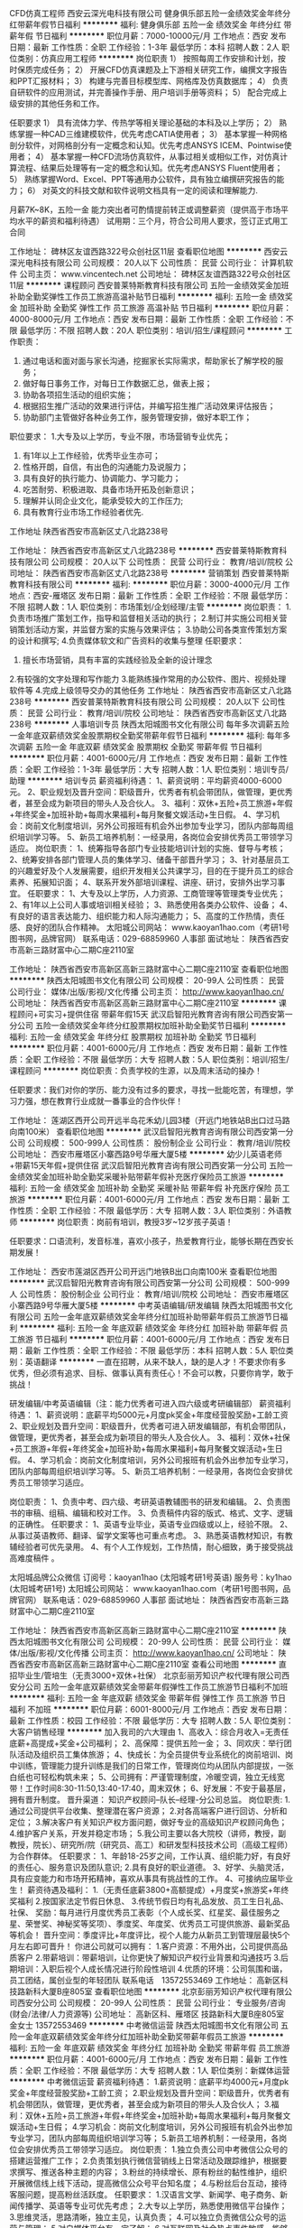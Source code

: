 CFD仿真工程师
西安云深光电科技有限公司
健身俱乐部五险一金绩效奖金年终分红带薪年假节日福利
**********
福利:
健身俱乐部
五险一金
绩效奖金
年终分红
带薪年假
节日福利
**********
职位月薪：7000-10000元/月 
工作地点：西安
发布日期：最新
工作性质：全职
工作经验：1-3年
最低学历：本科
招聘人数：2人
职位类别：仿真应用工程师
**********
岗位职责
1）  按照每周工作安排和计划，按时保质完成任务；
2）  开展CFD仿真课题及上下游相关研究工作，编撰文字报告和PPT汇报材料；
3）  构建与完善目标模型库、网格库及仿真数据库；
4）  负责自研软件的应用测试，并完善操作手册、用户培训手册等资料；
5）  配合完成上级安排的其他任务和工作。

任职要求
1）  具有流体力学、传热学等相关理论基础的本科及以上学历；
2）  熟练掌握一种CAD三维建模软件，优先考虑CATIA使用者；
3）  基本掌握一种网格剖分软件，对网格剖分有一定概念和认知。优先考虑ANSYS ICEM、Pointwise使用者；
4）  基本掌握一种CFD流场仿真软件，从事过相关或相似工作，对仿真计算流程、结果后处理等有一定的概念和认知。优先考虑ANSYS Fluent使用者；
5）  熟练掌握Word、Excel、PPT等通用办公软件，具有独立编撰研究报告的能力；
6）  对英文的科技文献和软件说明文档具有一定的阅读和理解能力.


月薪7K~8K，五险一金
能力突出者可酌情提前转正或调整薪资（提供高于市场平均水平的薪资和福利待遇）
试用期：三个月，符合公司用人要求，签订正式用工合同






工作地址：
碑林区友谊西路322号众创社区11层
查看职位地图
**********
西安云深光电科技有限公司
公司规模：
20人以下
公司性质：
民营
公司行业：
计算机软件
公司主页：
www.vincentech.net
公司地址：
碑林区友谊西路322号众创社区11层
**********
课程顾问
西安普莱特斯教育科技有限公司
五险一金绩效奖金加班补助全勤奖弹性工作员工旅游高温补贴节日福利
**********
福利:
五险一金
绩效奖金
加班补助
全勤奖
弹性工作
员工旅游
高温补贴
节日福利
**********
职位月薪：4000-8000元/月 
工作地点：西安
发布日期：最新
工作性质：全职
工作经验：不限
最低学历：不限
招聘人数：20人
职位类别：培训/招生/课程顾问
**********
工作职责：
1. 通过电话和面对面与家长沟通，挖掘家长实际需求，帮助家长了解学校的服务；
2. 做好每日事务工作，对每日工作数据汇总，做表上报；
3. 协助各项招生活动的组织实施；
4. 根据招生推广活动的效果进行评估，并编写招生推广活动效果评估报告；
5. 协助部门主管做好各种业务工作，服务管理安排，做好本职工作；

职位要求：
1.大专及以上学历，专业不限，市场营销专业优先；
2. 有1年以上工作经验，优秀毕业生亦可；
3. 性格开朗，自信，有出色的沟通能力及说服力；
4. 具有良好的执行能力、协调能力、学习能力；
5. 吃苦耐劳、积极进取、具备市场开拓及创新意识；
6. 理解并认同企业文化，能承受较大的工作压力;
7. 具有教育行业市场工作经验者优先.

工作地址
陕西省西安市高新区丈八北路238号

工作地址：
陕西省西安市高新区丈八北路238号
**********
西安普莱特斯教育科技有限公司
公司规模：
20人以下
公司性质：
民营
公司行业：
教育/培训/院校
公司地址：
陕西省西安市高新区丈八北路238号
**********
营销策划
西安普莱特斯教育科技有限公司
**********
福利:
**********
职位月薪：3000-4000元/月 
工作地点：西安-雁塔区
发布日期：最新
工作性质：全职
工作经验：不限
最低学历：不限
招聘人数：1人
职位类别：市场策划/企划经理/主管
**********
岗位职责：
1.负责市场推广策划工作，指导和监督相关活动的执行；
2.制订并实施公司相关营销策划活动方案，并监督方案的实施与效果评估；
3.协助公司各类宣传策划方案的设计和撰写;
4.负责媒体软文和广告资料的收集与整理
任职要求：
1. 擅长市场营销，具有丰富的实践经验及全新的设计理念
2.有较强的文字处理和写作能力
3.能熟练操作常用的办公软件、图片、视频处理软件等
4.完成上级领导交办的其他任务                                                     
工作地址：
陕西省西安市高新区丈八北路238号
**********
西安普莱特斯教育科技有限公司
公司规模：
20人以下
公司性质：
民营
公司行业：
教育/培训/院校
公司地址：
陕西省西安市高新区丈八北路238号
**********
人事培训专员
陕西太阳城图书文化有限公司
每年多次调薪五险一金年底双薪绩效奖金股票期权全勤奖带薪年假节日福利
**********
福利:
每年多次调薪
五险一金
年底双薪
绩效奖金
股票期权
全勤奖
带薪年假
节日福利
**********
职位月薪：4001-6000元/月 
工作地点：西安
发布日期：最新
工作性质：全职
工作经验：1-3年
最低学历：大专
招聘人数：1人
职位类别：培训专员/助理
**********
培训专员
薪资福利待遇：
1、薪资说明：平均薪资4000-6000元。 
2、职业规划及晋升空间：职级晋升，优秀者有机会带团队，做管理，更优秀者，甚至会成为新项目的带头人及合伙人。
3、福利：双休+五险+员工旅游+年假+年终奖金+加班补助+每周水果福利+每月聚餐文娱活动+生日假。
4、学习机会：岗前文化制度培训，另外公司报班有机会外出参加专业学习，团队内部每周组织培训学习等。
5、新员工培养机制：一经录用，各岗位会安排优秀员工带领学习适应。
岗位职责：
1、统筹指导各部门专业技能培训计划的实施、督导与考核；
2、统筹安排各部门管理人员的集体学习、储备干部晋升学习；
3、针对基层员工的兴趣爱好及个人发展需要，组织开发相关公共课学习，目的在于提升员工的综合素养、拓展知识面；
4、联系开发外部培训课程、讲座、研讨，安排外出学习事宜。  
任职要求：
1、大专及以上学历，人力资源、工商管理等管理类专业优先；
2、有1年以上公司人事或培训相关经验；
3、熟悉使用各类办公软件、设备；
4、有良好的语言表达能力、组织能力和人际沟通能力；
5、高度的工作热情，责任感、良好的团队合作精神。
太阳城公司网站：
www.kaoyan1hao.com（考研1号图书网，品牌官网）
联系电话：029-68859960  人事部
面试地址：
陕西省西安市高新三路财富中心二期C座2110室
 

 
工作地址：
陕西省西安市高新区高新三路财富中心二期C座2110室
查看职位地图
**********
陕西太阳城图书文化有限公司
公司规模：
20-99人
公司性质：
民营
公司行业：
媒体/出版/影视/文化传播
公司主页：
http://www.kaoyan1hao.cn/
公司地址：
陕西省西安市高新区高新三路财富中心二期C座2110室
**********
课程顾问+可实习+提供住宿 带薪年假15天
武汉启智阳光教育咨询有限公司西安第一分公司
五险一金绩效奖金年终分红股票期权加班补助全勤奖节日福利
**********
福利:
五险一金
绩效奖金
年终分红
股票期权
加班补助
全勤奖
节日福利
**********
职位月薪：4001-6000元/月 
工作地点：西安
发布日期：最新
工作性质：全职
工作经验：不限
最低学历：大专
招聘人数：5人
职位类别：培训/招生/课程顾问
**********
岗位职责：负责学校的生源，以及周末活动的操办！

任职要求：我们对你的学历、能力没有过多的要求，寻找一批能吃苦，有理想，学习力强，想在教育行业成就一番事业的合作伙伴！



工作地址：
莲湖区西开公司开远半岛花禾幼儿园3楼（开远门地铁站B出口过马路向南100米）
查看职位地图
**********
武汉启智阳光教育咨询有限公司西安第一分公司
公司规模：
500-999人
公司性质：
股份制企业
公司行业：
教育/培训/院校
公司地址：
西安市雁塔区小寨西路9号华雁大厦5楼
**********
幼少儿英语老师+带薪15天年假+提供住宿
武汉启智阳光教育咨询有限公司西安第一分公司
五险一金绩效奖金加班补助全勤奖采暖补贴带薪年假补充医疗保险员工旅游
**********
福利:
五险一金
绩效奖金
加班补助
全勤奖
采暖补贴
带薪年假
补充医疗保险
员工旅游
**********
职位月薪：4001-6000元/月 
工作地点：西安
发布日期：最新
工作性质：全职
工作经验：不限
最低学历：大专
招聘人数：3人
职位类别：外语教师
**********
岗位职责：岗前有培训，教授3岁~12岁孩子英语！

任职要求：口语流利，发音标准，喜欢小孩子，热爱教育行业，能够长期在西安长期发展！

工作地址：
西安市莲湖区西开公司开远门地铁B出口向南100米
查看职位地图
**********
武汉启智阳光教育咨询有限公司西安第一分公司
公司规模：
500-999人
公司性质：
股份制企业
公司行业：
教育/培训/院校
公司地址：
西安市雁塔区小寨西路9号华雁大厦5楼
**********
中考英语编辑/研发编辑
陕西太阳城图书文化有限公司
五险一金年底双薪绩效奖金年终分红加班补助带薪年假员工旅游节日福利
**********
福利:
五险一金
年底双薪
绩效奖金
年终分红
加班补助
带薪年假
员工旅游
节日福利
**********
职位月薪：4001-6000元/月 
工作地点：西安
发布日期：最新
工作性质：全职
工作经验：不限
最低学历：本科
招聘人数：5人
职位类别：英语翻译
**********
 一直在招聘，从来不缺人，缺的是人才！不要求你有多优秀，但必须有追求、目标、做事认真有责任心！不会可以教，只要你肯学，敢于挑战！ 

研发编辑/中考英语编辑（注：能力优秀者可进入四六级或考研编辑部）
薪资福利待遇：
1、薪资说明：底薪平均5000元+月度pk奖金+年度经营股奖励+工龄工资
2、职业规划及晋升空间：职级晋升，优秀者可进入研发编辑部，有机会带团队，做管理，更优秀者，甚至会成为新项目的带头人及合伙人。
3、福利：双休+社保+员工旅游+年假+年终奖金+加班补助+每周水果福利+每月聚餐文娱活动+生日假。
4、学习机会：岗前文化制度培训，另外公司报班有机会外出参加专业学习，团队内部每周组织培训学习等。
5、新员工培养机制：一经录用，各岗位会安排优秀员工带领学习适应。 

岗位职责：
1、负责中考、四六级、考研英语教辅图书的研发和编辑。
2、负责图书的审稿、组稿、编辑和校对工作。
3、负责稿件内容的版式、格式、文字、逻辑的正确性。
 任职要求： 
1、英语专业毕业，英语专业四级或以上，经验不限。
2、从事过英语教师、翻译、留学文案等也可重点考虑。
3、熟悉英语教材知识，有教辅经验者可优先录用。
4、有个人工作规划，工作热情，耐心细致，勇于接受挑战高难度稿件 。

太阳城品牌公众微信
订阅号：kaoyan1hao  (太阳城考研1号英语)
服务号：ky1hao      (太阳城考研1号)
 太阳城公司网站：
www.kaoyan1hao.com（考研1号图书网，品牌官网）
联系电话：029-68859960  人事部
面试地址：
陕西省西安市高新三路财富中心二期C座2110室
 
工作地址：
陕西省西安市高新区高新三路财富中心二期C座2110室
**********
陕西太阳城图书文化有限公司
公司规模：
20-99人
公司性质：
民营
公司行业：
媒体/出版/影视/文化传播
公司主页：
http://www.kaoyan1hao.cn/
公司地址：
陕西省西安市高新区高新三路财富中心二期C座2110室
查看公司地图
**********
直招毕业生/管培生（无责3000+双休+社保）
北京彭丽芳知识产权代理有限公司西安分公司
五险一金年底双薪绩效奖金带薪年假弹性工作员工旅游节日福利不加班
**********
福利:
五险一金
年底双薪
绩效奖金
带薪年假
弹性工作
员工旅游
节日福利
不加班
**********
职位月薪：6001-8000元/月 
工作地点：西安
发布日期：最新
工作性质：校园
工作经验：不限
最低学历：大专
招聘人数：5人
职位类别：大客户销售经理
**********
加入我司的六大理由
1、高收入：综合月收入=无责任底薪+高提成+奖金+公司福利；
2、高保障：提供五险一金；
3、同欢庆：举行团队活动及组织员工集体旅游；
4、快成长：为全员提供专业系统化的岗前培训、岗中训练，管理能力提升训练是我们的日常工作，管理岗位均从团队内部提拔，一张白纸也可轻松构筑未来；
5、公司拥有：严谨管理制度，冷暖空调，独立无线宽带！工作时间8:30-11:50,13:40-17:40，周末双休；
6、好发展：不安于最基层，拥有晋升制度。
晋升渠道：
知识产权顾问--队长--经理-分公司总监。
岗位职责:
1.通过公司提供平台收集、整理潜在客户资源；
2.对各高端客户进行回访、分析和定位；
3.解决客户有关知识产权方面问题，做好专业的高级知识产权顾问角色；
4.维护客户关系，开发并稳定市场；
5.我公司主要以各大院校（讲师，教授，副教授，院长）、研究所/院（研究员、高工）和研发型科技技术公司（高级工程师）为合作群体。
任职要求：
1、年龄18-25岁之间，工作认真、组织能力好，有良好的责任心、服务意识及团队意识;
2.具有良好的职业道德。
3、好学、头脑灵活，具有应变能力和市场开拓精神，喜欢从事具有挑战性的工作。
4、可接纳应届毕业生！
薪资待遇及福利：
1.（无责任底薪3800+高额提成）+月度奖+旅游奖+年终奖福利
2.按国家法定节假日休息、
3.传统节假日均有礼品发放、员工生日礼品、社保、
奖励：每月进行月度优秀员工表彰（个人成长奖、红星奖、最佳服务之星、荣誉奖、神秘奖等奖项）、季度奖、年度奖、优秀员工可提供旅游、最新奖品等机会！
晋升空间：季度评比+年度评比，视个人能力从新员工到管理层最快5个月左右即可晋升！
你进公司就可以拥有：
1.客户资源：不用外出，公司提供高品质客户
2.带薪培训：带薪培训，让你更快了解知识产权行业背景和沟通技巧
3.后期培训：入职后视个人成长情况进行阶段性培训
4.优质的环境：公司氛围和谐，员工团结，属创业型的年轻团队
联系电话　13572553469
工作地址：
高新区科技路新科大厦B座805室
查看职位地图
**********
北京彭丽芳知识产权代理有限公司西安分公司
公司规模：
20-99人
公司性质：
民营
公司行业：
专业服务/咨询(财会/法律/人力资源等)
公司地址：
高新区科、雁塔区 技路新科大厦B座805室 金女士 13572553469
**********
中考微信运营
陕西太阳城图书文化有限公司
五险一金年底双薪绩效奖金年终分红加班补助全勤奖带薪年假员工旅游
**********
福利:
五险一金
年底双薪
绩效奖金
年终分红
加班补助
全勤奖
带薪年假
员工旅游
**********
职位月薪：4001-6000元/月 
工作地点：西安
发布日期：最新
工作性质：全职
工作经验：不限
最低学历：大专
招聘人数：1人
职位类别：新媒体运营
**********
 中考微信运营
薪资福利待遇：
1.薪资说明：底薪平均4000元+月度pk奖金+年度经营股奖励+工龄工资；
2.职业规划及晋升空间：职级晋升，优秀者有机会带团队，做管理，更优秀者，甚至会成为新项目的带头人及合伙人；
3.福利：双休+五险+员工旅游+年假+年终奖金+加班补助+每周水果福利+每月聚餐文娱活动+生日假；
4.学习机会：岗前文化制度培训，另外公司报班有机会外出参加专业学习，团队内部每周组织培训学习等；
5.新员工培养机制：一经录用，各岗位会安排优秀员工带领学习适应。
岗位职责：
1.独立负责公司中考微信公众号的搭建运营推广工作；
2.负责策划执行微信营销线上日常活动及跟踪维护，根据要求撰写、推送各种主题的内容；
3.粉丝的持续增长、原有粉丝的黏性维护，组织开展微信线上线下活动，提高微信公众号平台知名度；
4.与粉丝后台互动，接待客服问题，提高粉丝活跃度。
任职要求：
1.汉语言文学、新闻学、电子商务、新闻传播学、英语等专业可优先考虑；
2.大专以上学历，熟悉使用微信平台操作；
3.思维灵活，思路清晰，独立主见，认真负责；
4.可以独立负责微信公众号的运营与管理；
5.对自媒体平台有一定了解；
6.对互联网及社会热点事件敏感，能够准确把握网民心态、对热门事件进行及时响应。
 太阳城品牌公众微信
订阅号：kaoyan1hao  (太阳城考研1号英语)
服务号：ky1hao      (太阳城考研1号)
 太阳城公司网站：
www.kaoyan1hao.com（考研1号图书网，品牌官网）
联系电话：029-68859960  人事部
面试地址：
陕西省西安市高新三路财富中心二期C座2110室

工作地址：
陕西省西安市高新区高新三路财富中心二期C座2110室
**********
陕西太阳城图书文化有限公司
公司规模：
20-99人
公司性质：
民营
公司行业：
媒体/出版/影视/文化传播
公司主页：
http://www.kaoyan1hao.cn/
公司地址：
陕西省西安市高新区高新三路财富中心二期C座2110室
查看公司地图
**********
销售主管
西安普莱特斯教育科技有限公司
五险一金绩效奖金加班补助带薪年假弹性工作员工旅游节日福利不加班
**********
福利:
五险一金
绩效奖金
加班补助
带薪年假
弹性工作
员工旅游
节日福利
不加班
**********
职位月薪：6000-10000元/月 
工作地点：西安
发布日期：最新
工作性质：全职
工作经验：1-3年
最低学历：大专
招聘人数：5人
职位类别：销售主管
**********
岗位职责：
1、管理本校区教育咨询师团队日常工作
2、负责校区年度销售的指标，制定月度销售战略，为完成销售指标打下基础
3、组建销售团队，培训销售人员
3、负责市场调研和需求分析；
4、完成并超越销售任务，达成良好的销售业绩。

任职资格：
1、年龄28到35岁，专科以上学历，市场营销等相关专业
2、有同类教育机构销售管理工作经验2年以上
2、具备较强的市场分析、营销、推广能力和良好的人际沟通、协调能力，分析和解决问题的能力
3、有较强的事业心，执行力好，抗压能力强，富有责任心。

番外篇：
基本上我们的工作时间是与国有企业同步的，每天的工作时间是五天八个小时，周一至周五早上10:00-12：00  下午14:00-18:00，周六日你是完全自由的！我们不以高底薪来吸引懒人，只有高提成和广阔的发展平台帮助你实现你的理想！我们不差钱，只要你有能力，来电吧！

工作地址：
陕西省西安市高新区丈八北路238号
**********
西安普莱特斯教育科技有限公司
公司规模：
20人以下
公司性质：
民营
公司行业：
教育/培训/院校
公司地址：
陕西省西安市高新区丈八北路238号
**********
网络推广
陕西太阳城图书文化有限公司
五险一金年底双薪绩效奖金年终分红加班补助全勤奖带薪年假员工旅游
**********
福利:
五险一金
年底双薪
绩效奖金
年终分红
加班补助
全勤奖
带薪年假
员工旅游
**********
职位月薪：4001-6000元/月 
工作地点：西安
发布日期：最新
工作性质：全职
工作经验：不限
最低学历：大专
招聘人数：4人
职位类别：其他
**********
网络推广
薪资福利待遇：
1、底薪平均4000元以上，再加绩效奖金、pk奖金、年度经营股奖励。
2、广阔的个人晋升发展空间。有机会带团队，做管理，更优秀者，甚至会成为新项目的带头人及合伙人。
3、双休、五险、员工旅游、年假、年终奖金、加班补助、每周水果福利、每月聚餐文娱活动、公司报班外出参加专业学习，团队内部每周组织培训学习等。
 
岗位职责：
1.运用免费平台对产品进行宣传推广；
2.发掘及维护各推广平台；
3.负责公司产品的网络营销和品牌宣传，在论坛、社区等地发帖推广，推广企业的产品和服务。
 任职要求：
1、有推广经验者优先；
2、电子商务、计算机、汉语言文学、新闻学专业均可考虑；
3、专科以上学历，有一定的文字功底；
4、熟悉了解热门贴吧论坛；
5、有良好的学习能力和团队合作精神、执行能力。
太阳城品牌公众微信
订阅号：kaoyan1hao  (太阳城考研1号英语)
服务号：ky1hao      (太阳城考研1号)
太阳城公司网站：
www.kaoyan1hao.cn（考研1号图书网，品牌官网）

联系电话：029-68859960  人事部

面试地址
陕西省西安市高新区高新三路财富中心二期C座2110室

工作地址：
陕西省西安市高新区高新三路财富中心二期C座2110室
**********
陕西太阳城图书文化有限公司
公司规模：
20-99人
公司性质：
民营
公司行业：
媒体/出版/影视/文化传播
公司主页：
http://www.kaoyan1hao.cn/
公司地址：
陕西省西安市高新区高新三路财富中心二期C座2110室
查看公司地图
**********
诚聘会计实习生/会计见习生/财务实习生
西安中瑞普华财税咨询有限公司
每年多次调薪绩效奖金交通补助通讯补贴餐补带薪年假员工旅游节日福利
**********
福利:
每年多次调薪
绩效奖金
交通补助
通讯补贴
餐补
带薪年假
员工旅游
节日福利
**********
职位月薪：1000-2000元/月 
工作地点：西安
发布日期：最新
工作性质：全职
工作经验：不限
最低学历：大专
招聘人数：3人
职位类别：会计助理/文员
**********
中瑞普华财税 诚聘会计实习生/会计见习生/财务实习生
招聘人数：3人
岗位职责：
1.熟悉并学会办理企业工商注册、变更、注销等相关事宜；
2.熟悉并学会办理新设立企业国地税税务登记、报道、税种鉴定、一般纳税人申请、发票申请等相关事宜；
3.熟悉并掌握企业常见的工商及税务问题，并为客户做以解答，并协助其处理解决问题；
4.协助会计老师收集、整理各项财务票据（锻炼分析、归纳、分类、整理能力）；
5.根据费用单据进行分类，在会计老师的指导下填制记账凭证、登账；
6.在会计老师带领下学习编制财务报表，包括报表编制流程及表间数据勾稽关系；
7.在会计老师的带领下编制各企业纳税申报基础数据底稿；
8.在会计老师的指导下，完成国税、地税相关税费的纳税申报工作；
9.凭证、账簿、报表、纳税申报等会计资料及档案的打印、归集、装订、分类、保管；
10.完成领导交办的工商、财务、税务等相关事宜。
任职要求：
1.大专及以上学历，会计、审计、会计电算化、财务管理等相关专业，可接受应届毕业生。
2.有责任心强，工作积极、主动、细心，工作效率高；
3.性格开朗、务实，不钻牛角尖，遇事懂得变通，能够吃苦耐劳，敬业。
4.思维敏捷，接受能力强，能独立思考，善于发现问题、解决问题，善于总结工作经验。
5.无不良嗜好，品行端正，过往的工作经历中无不良记录。
职业晋升通道：
财务实习生（3个月）- 会计助理（6个月）- 会计专员 - 会计主管 –部门经理 - 财务总监（副总） - 公司合伙人
实习生待遇：
实习生属于学习岗位，我公司不收取学员任何实习费用或学习费用，并且，每月会给实习生发放一定数额的补助（交通补助、餐费补助、话费补助），能力出众的实习生，每月还会享有实物和现金奖励；三个月实习期满经考核通过，即可转正成为我公司正式员工（特别优秀者，满2个月后可直接转正），转正后基本工资1500-2500，视个人能力而定，每满一年，工资会上浮调整一次，除工资外，我公司每季度会根据员工绩效情况，发放实物奖励和现金奖励。
其他福利待遇：
1、周末双休，国家法定节假日休息；
2、节假日发放福利品或过节费。
3、员工生日会及生日礼品；
4、每季度组织一次员工户外拓展或联谊活动；
5、每年组织一次员工远途旅游活动。
6、凡工龄满一年，即可享受带薪年假。
其他说明：
1、我们招聘实习生的目的是为给即将毕业的学生或已经走出校门的求职者提供一个学习和锻炼自己的机会，提升实际工作操作技能，也为我公司储备优秀的后备人才。
2、我公司现为不同行业、不同规模的企业提供工商注册、代理记账、纳税申报、财税咨询、审计、验资、资产评估等服务，实习生可进行真实账务的演练操作，使在校时所学会计知识，不光停留在书本上和理论上，而是更加贴近实际工作。从建立账套开始到票据的收集、整理，到填制记帐凭证、登记会计账簿、到编写财务报表、办理纳税申报，用友、金蝶财务软件真帐实操、出纳软件和常用办公软件的应用等，实习生都有机会亲自操作，并且有多年经验的资深会计老师答疑解惑，传授经验。
3、实习期间表现突出、能力出众的的优秀学员，通过公司内部考核，可加入公司团队，转正为正式员工，享受公司所有福利待遇。我公司还定期组织员工联谊会、员工生日会、员工奖励旅游、户外拓展训练等活动，丰富大家的文娱生活。
4、以下人士：眼高手低者、不务实，不脚踏实地者，不肯吃苦，不愿从最基层做起，高不成低不就者，只讲酬劳待遇，不谈自己能力大小，不谈对公司贡献大小，三天打鱼两天晒网，我行我素者，勿投简历，以免浪费大家的时间。
重要提示：
1、请求职者先将个人简历(简历证件照)发至我公司电子邮箱（583666681@qq.com），我公司会对简历进行初审，初审合格的人员，我公司会电话或短信通知并统一安排时间进行面试，合则约见，面试时请带个人简历一份（附一寸或二寸证件照）、身份证件复印件、相关学历、职称复印件等相关资料。（未通知面试的人员请勿直接上门毛催自荐，工作较忙，没有时间接待，望谅解。）
2、工作地址：西安市南二环长安路立交东北角长安大街3号长安CASA公寓写字楼C座（邻近省图书馆、省体育场、音乐学院、草场坡），公司距离地铁二号线“省体育场站”仅200米距离，公司大楼附近有近四十条公交线路（教育专线、12、14、26、31、36、215、215区间、216、224、239、321、323、规划513、521、600、603、605、616、701、704、709、世园4号线、游8(610)、二环1号线、二环2号线、31、224、308、308大站快车、313、411、14区间、716等）汇集与此，可通达西安东西南北任何地方，交通极其便利。
工作地址：
公司地址：西安市南二环长安路立交东北角长安大街3号长安CASA公寓写字楼C座（邻近省图书馆、省体育场、音乐学院、草场坡）
高新分部地址：西安市高新一路18号西安创业咖啡街区海归楼10F


工作地址：
西安市南二环长安路立交东北角长安大街3号长安CASA公寓写字楼C座
查看职位地图
**********
西安中瑞普华财税咨询有限公司
公司规模：
20人以下
公司性质：
民营
公司行业：
专业服务/咨询(财会/法律/人力资源等)
公司地址：
陕西省西安市碑林区长安路长安大街3号1幢3单元10层31018室
**********
课程顾问（带薪休假15天+提供住宿）
武汉启智阳光教育咨询有限公司西安第一分公司
绩效奖金年终分红包住采暖补贴带薪年假弹性工作节日福利员工旅游
**********
福利:
绩效奖金
年终分红
包住
采暖补贴
带薪年假
弹性工作
节日福利
员工旅游
**********
职位月薪：2001-4000元/月 
工作地点：西安
发布日期：最新
工作性质：全职
工作经验：不限
最低学历：不限
招聘人数：3人
职位类别：培训/招生/课程顾问
**********
任职要求：

1、具备良好的人际交往能力和沟通能力；
2、具有强烈的发展欲望；
3、具有团队合作精神；
4、具有一定的组织能力和协调能力；
5、具有较强的执行及分析能力；
6、热爱教育行业。
7、大学毕业生优先（年龄27岁以下）



工作地址：
西安市开远门地铁站B出口过马路向南100米花禾幼儿园3楼
**********
武汉启智阳光教育咨询有限公司西安第一分公司
公司规模：
500-999人
公司性质：
股份制企业
公司行业：
教育/培训/院校
公司地址：
西安市雁塔区小寨西路9号华雁大厦5楼
查看公司地图
**********
高薪诚聘早教老师
瑞思学科英语(西安高新唐延)培训中心
五险一金绩效奖金加班补助包吃带薪年假弹性工作员工旅游
**********
福利:
五险一金
绩效奖金
加班补助
包吃
带薪年假
弹性工作
员工旅游
**********
职位月薪：4001-6000元/月 
工作地点：西安-高新技术产业开发区
发布日期：最新
工作性质：全职
工作经验：不限
最低学历：不限
招聘人数：3人
职位类别：幼教
**********
岗位职责：
1、负责早教课程授课工作，保证授课质量；
2、负责试听课、体验课组织和授课工作；
3、协助销售部、市场部完成客户服务活动、市场主题活动；
4、定期完成工作报表及工作报告总结。
岗位要求:
1、热爱幼儿教育事业，有爱心、有责任感；
2、大专及以上学历，英语专业毕业生优先考虑；
3、有良好的沟通能力，愿意跟随新凯米共同成长，具有良好敬业精神；
4、亲和力强，相貌端正，品格优良；
5、追求进步，有挑战更高职位的发展目标（如：教学主管、培训师）；
薪资福利：
1.基本工资+课时费+奖金
2.提供免费的员工餐；
3.员工享有带薪年假、带薪生育假、法定假日、同时为员工提供重大节日福利及各类补助；
4.不定期组织新员工入职培训、工作技能培训等多种形动式的培训活动。
 
工作地址
高新区唐延路与大寨路十字华府新桃园2号楼3层

工作地址：
高新区唐延路与大寨路十字华府新桃园2号楼2层
**********
瑞思学科英语(西安高新唐延)培训中心
公司规模：
20-99人
公司性质：
民营
公司行业：
教育/培训/院校
公司地址：
高新区唐延路与大寨路十字华府新桃园2号楼2层
查看公司地图
**********
机电工-浐灞店
陕西中起汽车销售服务有限公司
包吃五险一金交通补助通讯补贴员工旅游节日福利定期体检补充医疗保险
**********
福利:
包吃
五险一金
交通补助
通讯补贴
员工旅游
节日福利
定期体检
补充医疗保险
**********
职位月薪：4001-6000元/月 
工作地点：西安-浐灞生态区
发布日期：最新
工作性质：全职
工作经验：不限
最低学历：不限
招聘人数：3人
职位类别：汽车维修/保养
**********
1、机修大工：要求具有丰富的工作经验，熟练的操作技能，工作认真、细心负责。
2、机修中工：要求具有基本的汽车维修知识，具备相关工作经验，工作认真、细心负责。
3、机修小工：要求具有基本的汽车维修知识，有相关工作经验，工作细心负责。

上班地点：浐灞汽车主题公园或凤城五路，就近安排
电话：029-83597509或18729279280

工作地址：
汽车主题公园东北角东风雷诺4S店
查看职位地图
**********
陕西中起汽车销售服务有限公司
公司规模：
100-499人
公司性质：
民营
公司行业：
学术/科研
公司地址：
凤城五路54号（凤城五路与明光路十字东南角）
**********
教育顾问
武汉启智阳光教育咨询有限公司西安第一分公司
绩效奖金年终分红包住弹性工作节日福利
**********
福利:
绩效奖金
年终分红
包住
弹性工作
节日福利
**********
职位月薪：2001-4000元/月 
工作地点：西安-莲湖区
发布日期：最新
工作性质：全职
工作经验：不限
最低学历：大专
招聘人数：1人
职位类别：培训/招生/课程顾问
**********
岗位描述：
1、负责与客户进行有效沟通了解客户需求, 寻找销售机会并完成销售业绩；
2、负责维护老客户的业务，挖掘客户的最大潜力；
3、负责收集和分析市场数据，并定期反馈最新信息；
4、具备销售意识，能承受工作压力；
5、热爱教育行业；

任职要求：
1、阳光、勤奋，独立意识和主动意识高，热爱销售行业；
2、吃苦耐劳，善于与人交通和沟通，或致力于在此类工作岗位上提高本人人际交往能力；
3、热爱本职工作，事业心强；
4、勇于挑战高薪，个人独立能力强，又善于团队合作；
5、标准普通话，口齿清晰，亲和力强，反应灵敏；
6、热爱教育行业。

工作地址：
西安市莲湖区开远半岛花禾幼儿园3楼
**********
武汉启智阳光教育咨询有限公司西安第一分公司
公司规模：
500-999人
公司性质：
股份制企业
公司行业：
教育/培训/院校
公司地址：
西安市雁塔区小寨西路9号华雁大厦5楼
查看公司地图
**********
VOCs治理技术工程师
西安瑞兰环保技术有限公司
**********
福利:
**********
职位月薪：2001-4000元/月 
工作地点：西安
发布日期：最新
工作性质：全职
工作经验：不限
最低学历：本科
招聘人数：1人
职位类别：废气处理工程师
**********
1、配合公司进行VOC治理工作的研发和处理。 
2、配合公司对新项目的技术支持与指导，熟悉VOC治理工艺流程，设备和工程施工。 
3、为公司的新项目研发感兴趣，为公司配备新型的技术人才 
任职要求: 
1、环境工程、化工等相关专业（全日制院校）,具有VOC工作经验者优先。
工作地址：
西安市经济技术开发区未央大道豪盛花园D座203室
查看职位地图
**********
西安瑞兰环保技术有限公司
公司规模：
20人以下
公司性质：
民营
公司行业：
石油/石化/化工
公司主页：
http://www.xianruilan.com
公司地址：
西安市经济技术开发区未央大道豪盛花园D座203室
**********
电话销售（五险双休5000-8000）
西安盛和企业管理咨询有限公司
五险一金全勤奖交通补助通讯补贴弹性工作员工旅游节日福利
**********
福利:
五险一金
全勤奖
交通补助
通讯补贴
弹性工作
员工旅游
节日福利
**********
职位月薪：4001-6000元/月 
工作地点：西安-雁塔区
发布日期：最新
工作性质：全职
工作经验：1-3年
最低学历：大专
招聘人数：5人
职位类别：销售代表
**********
岗位职责：
1.负责公司教育培训项目产品的咨询服务及西安交通大学研修课程班的招生接待工作。
2.给企业高管以上管理人员介绍培训项目及各管理研修课程。
3.及时维系客户关系，维护老客户。
4.高效完成公司下达的工作任务。
任职要求：
1.热爱销售行业
2.有较强的语言表达能力和沟通能力，有良好的亲和力，反应敏捷。
3.有高等教育培训、管理培训、咨询 等相关工作经验
 福利待遇：
1、业内同行最高的底薪及提成百分比
2、国家正规五险
3、岗前带薪培训计划
4、入职后提供各类职业发展培训
5、丰富的员工活动（各类员工活动、部门聚会、月会、员工生日会、旅游等。
6、享受国家规定的法定节假日、带薪年假、超长婚假、产假等带薪假期
 上班时间：8:30-12:00 13:30-17:30双休 法定节假日全休
工作地址：西安市南二环东段与雁翔路交接处伟业都市远景24H(国美电器楼上）,坐车到沙坡下。

工作地址：
西安市南二环东段伟业都市远景24层H户（国美电器楼上）
**********
西安盛和企业管理咨询有限公司
公司规模：
100-499人
公司性质：
股份制企业
公司行业：
教育/培训/院校
公司主页：
www.xajdemba.com
公司地址：
西安市南二环东段伟业都市远景24层H户（国美电器楼上）
查看公司地图
**********
咨询经理
西安普莱特斯教育科技有限公司
五险一金绩效奖金带薪年假弹性工作定期体检员工旅游高温补贴节日福利
**********
福利:
五险一金
绩效奖金
带薪年假
弹性工作
定期体检
员工旅游
高温补贴
节日福利
**********
职位月薪：6001-8000元/月 
工作地点：西安
发布日期：最新
工作性质：全职
工作经验：1-3年
最低学历：大专
招聘人数：1人
职位类别：销售经理
**********
岗位职责：
1、管理本校区教育咨询师团队日常工作
2、负责校区年度销售的指标，制定月度销售战略，为完成销售指标打下基础
3、组建销售团队，培训销售人员
3、负责市场调研和需求分析；
4、完成并超越销售任务，达成良好的销售业绩。

任职资格：
1、年龄25到35岁，专科以上学历，市场营销等相关专业
2、有同类教育机构销售管理工作经验2年以上
2、具备较强的市场分析、营销、推广能力和良好的人际沟通、协调能力，分析和解决问题的能力
3、有较强的事业心，执行力好，抗压能力强，富有责任心。

番外篇：
基本上我们的工作时间是与国有企业同步的，每天的工作时间是五天八个小时，周一至周五早上9:00-12：00  下午14:00-18:00，周六日你是完全自由的！我们不以高底薪来吸引懒人，只有高提成和广阔的发展平台帮助你实现你的理想！我们不差钱，只要你有能力，来电吧！

工作地址：
陕西省西安市高新区丈八北路238号
**********
西安普莱特斯教育科技有限公司
公司规模：
20人以下
公司性质：
民营
公司行业：
教育/培训/院校
公司地址：
陕西省西安市高新区丈八北路238号
**********
教务专员
西安新起点培训中心
五险一金绩效奖金交通补助餐补房补每年多次调薪全勤奖节日福利
**********
福利:
五险一金
绩效奖金
交通补助
餐补
房补
每年多次调薪
全勤奖
节日福利
**********
职位月薪：2001-4000元/月 
工作地点：西安
发布日期：最新
工作性质：全职
工作经验：不限
最低学历：大专
招聘人数：2人
职位类别：教学/教务管理人员
**********
岗位职责：
协助教务老师处理日常教学管理事宜
任职要求：
1、行政管理、新闻采编专业优先
2、有实习经历者优先

工作地址：
西安市翠华南路137号，交大继续教育学院2号教学楼
查看职位地图
**********
西安新起点培训中心
公司规模：
20人以下
公司性质：
民营
公司行业：
教育/培训/院校
公司主页：
http://www.embakc.com/index.php/Jd/Index/
公司地址：
西安市翠华南路137号，交大继续教育学院2号教学楼
**********
高薪4000-8000聘交大总裁班课程咨询顾问
西安盛和企业管理咨询有限公司
五险一金年底双薪绩效奖金全勤奖节日福利交通补助带薪年假餐补
**********
福利:
五险一金
年底双薪
绩效奖金
全勤奖
节日福利
交通补助
带薪年假
餐补
**********
职位月薪：6001-8000元/月 
工作地点：西安-雁塔区
发布日期：最新
工作性质：全职
工作经验：不限
最低学历：大专
招聘人数：5人
职位类别：培训/招生/课程顾问
**********
岗位职责：
1.负责公司教育培训项目产品的咨询服务及西安交通大学研修课程班的招生接待工作。
2.给企业高管以上管理人员介绍培训项目及各管理研修课程。
3.及时维系客户关系，维护老客户。
4.高效完成公司下达的工作任务。
任职要求：
1.热爱销售行业
2.有较强的语言表达能力和沟通能力，有良好的亲和力，反应敏捷。
3.有高等教育培训、管理培训、咨询 等相关工作经验

福利待遇：
1、业内同行最高的底薪及提成百分比
2、国家正规五险
3、岗前带薪培训计划
4、入职后提供各类职业发展培训
5、丰富的员工活动（各类员工活动、部门聚会、月会、员工生日会、旅游等。
6、享受国家规定的法定节假日、带薪年假、超长婚假、产假等带薪假期
晋升空间：
三个月一晋升，能力突出者提升为主管，经理等
咨询顾问-咨询主管-咨询经理-咨询总监

上班时间：8:30-12:00 13:30-17:30双休 法定节假日全休
工作地址：西安市南二环东段与雁翔路交接处伟业都市远景24H(国美电器楼上）,坐车到沙坡下。



工作地址：
西安市南二环东段伟业都市远景24层H户（国美电器楼上）
**********
西安盛和企业管理咨询有限公司
公司规模：
100-499人
公司性质：
股份制企业
公司行业：
教育/培训/院校
公司主页：
www.xajdemba.com
公司地址：
西安市南二环东段伟业都市远景24层H户（国美电器楼上）
查看公司地图
**********
西安市场部客服专员
郑州文海企业管理咨询有限公司
创业公司绩效奖金节日福利全勤奖交通补助
**********
福利:
创业公司
绩效奖金
节日福利
全勤奖
交通补助
**********
职位月薪：4001-6000元/月 
工作地点：西安
发布日期：最新
工作性质：全职
工作经验：不限
最低学历：大专
招聘人数：9人
职位类别：网络/在线客服
**********
一、工作内容：在公司网站及电子商务平台推广公司服务项目；接听客户咨询电话并解答客户疑问，签订合同，以及其它有关办公室日常事务管理。
二、待遇：底薪2400-4000，并加高提成。
三、作息：双休、8小时工作制度。
四、暂不提供食宿；应届生无经验可培养。
北京文海经略投资咨询有限公司西安分公司，主营：可行性研究报告、商业计划书、投标文件工程预算、节能评估报告等编制业务。公司网址：www.wenhaiw.com
如果你觉得合适可直接来电：13002930899 季经理
工作地址：
未央路凤城二路十字天地时代广场B座11楼
查看职位地图
**********
郑州文海企业管理咨询有限公司
公司规模：
20-99人
公司性质：
民营
公司行业：
专业服务/咨询(财会/法律/人力资源等)
公司主页：
www.wenhaiw.com
公司地址：
郑州金水区农业路中洲大道苏荷中心27楼
**********
课程顾问（英语）
西安市雁塔区七彩板教育培训中心
五险一金绩效奖金全勤奖交通补助通讯补贴弹性工作补充医疗保险节日福利
**********
福利:
五险一金
绩效奖金
全勤奖
交通补助
通讯补贴
弹性工作
补充医疗保险
节日福利
**********
职位月薪：4001-6000元/月 
工作地点：西安
发布日期：最新
工作性质：全职
工作经验：1-3年
最低学历：大专
招聘人数：6人
职位类别：培训/招生/课程顾问
**********
岗位职责：
1、负责电话邀约家长及孩子参加学校的免费体验课；
2、负责与客户进行有效沟通，根据用户需求提供课程咨询，为孩子制定学习计划；
3、为学员办理报名手续，并进行后续跟踪服务；
4、对潜在客户进行持续跟进。
任职资格：
1、大专及以上学历（如有销售经验者，学历可放宽到高中或中专学历）
2、具有良好的沟通能力，工作认真踏实，能承受一定的工作压力
3、品行端正、有责任心，团队合作精神强。
4、有相关招生、咨询及电话销售经验者优先。
工作地址：
西安市高新区高新路与光华路交界处十字向西100米中航大厦三楼
查看职位地图
**********
西安市雁塔区七彩板教育培训中心
公司规模：
20-99人
公司性质：
民营
公司行业：
教育/培训/院校
公司主页：
http://www.nd115.com
公司地址：
西安市高新区高新路与光华路交界处向西100米中航大厦三楼
**********
药品研究、合成、注册申报
西安绿叶药物研究有限公司
加班补助交通补助餐补补充医疗保险带薪年假节日福利
**********
福利:
加班补助
交通补助
餐补
补充医疗保险
带薪年假
节日福利
**********
职位月薪：2001-4000元/月 
工作地点：西安-雁塔区
发布日期：最新
工作性质：全职
工作经验：不限
最低学历：本科
招聘人数：1人
职位类别：药品研发
**********
岗位职责：药品合成、研发、注册及申报，能独立完成相关工作
 任职要求：有相关经验者优先
工作地址：
西安高新区锦业路69号创业研发园D座410
**********
西安绿叶药物研究有限公司
公司规模：
20人以下
公司性质：
民营
公司行业：
医药/生物工程
公司地址：
西安高新区锦业路69号创业研发园D座410
查看公司地图
**********
高薪诚聘托班老师 幼教 保育员
瑞思学科英语(西安高新唐延)培训中心
包吃绩效奖金节日福利员工旅游
**********
福利:
包吃
绩效奖金
节日福利
员工旅游
**********
职位月薪：2001-4000元/月 
工作地点：西安-高新技术产业开发区
发布日期：最新
工作性质：全职
工作经验：不限
最低学历：不限
招聘人数：3人
职位类别：幼教
**********
托班老师帮助孩子渡过幼儿园前分离焦虑期，让孩子更顺利入园。工资待遇优越高于行业平均工资，诚招细心敬业的小伙伴加入。
岗位职责：
1、负责课程授课工作，保证授课质量；
2、负责试听课、体验课组织和授课工作；
3、协助销售部、市场部完成客户服务活动、市场主题活动；
4、定期完成工作报表及工作报告总结。
岗位要求:
1、热爱幼儿教育事业，有爱心、有责任感；
2、大专及以上学历，英语专业毕业生优先考虑；
3、有良好的沟通能力，愿意跟随新凯米共同成长，具有良好敬业精神；
4、亲和力强，相貌端正，品格优良；
5、追求进步，有挑战更高职位的发展目标（如：教学主管、培训师）；

薪资福利：
1.基本工资+课时费+奖金
2.提供免费的员工餐；
3.员工享有带薪年假、带薪生育假、法定假日、同时为员工提供重大节日福利及各类补助；
4.不定期组织新员工入职培训、工作技能培训等多种形动式的培训活动。

工作地址
高新区唐延路与大寨路十字华府新桃园2号楼3层

工作地址：
高新区唐延路与大寨路十字华府新桃园2号楼2层
**********
瑞思学科英语(西安高新唐延)培训中心
公司规模：
20-99人
公司性质：
民营
公司行业：
教育/培训/院校
公司地址：
高新区唐延路与大寨路十字华府新桃园2号楼2层
查看公司地图
**********
中小学英语图书编辑
陕西太阳城图书文化有限公司
五险一金年底双薪绩效奖金年终分红加班补助全勤奖带薪年假员工旅游
**********
福利:
五险一金
年底双薪
绩效奖金
年终分红
加班补助
全勤奖
带薪年假
员工旅游
**********
职位月薪：4001-6000元/月 
工作地点：西安
发布日期：最新
工作性质：全职
工作经验：不限
最低学历：本科
招聘人数：5人
职位类别：英语翻译
**********
中小学英语图书编辑
薪资福利待遇：
1、底薪平均4000元以上，再加绩效奖金、pk奖金、年度经营股奖励。
2、广阔的个人晋升发展空间。有机会带团队，做管理，更优秀者，甚至会成为新项目的带头人及合伙人。
3、双休、五险、员工旅游、年假、年终奖金、加班补助、每周水果福利、每月聚餐文娱活动、公司报班外出参加专业学习，团队内部每周组织培训学习等。
岗位职责：
1.编写校对与中考相关的英文教辅书籍；
2.负责完成稿件的编写和审核等工作；
3.负责原稿的校对与整理。
任职要求： 
1.英语专业毕业；
2.熟悉中小学教材知识，有教辅经验者优先录用；
3.从事过英语教师、翻译、留学文案等也可重点考虑； 
4.具有良好的承压能力，对文字敏感，工作细致、耐心；
5.英语专业四级以上，大学英语六级以上水平或同等能力。 
太阳城品牌公众微信
订阅号：kaoyan1hao  (太阳城考研1号英语)
服务号：ky1hao      (太阳城考研1号)
 太阳城公司网站：
www.kaoyan1hao.com（考研1号图书网，品牌官网）
联系电话：029-68859960  人事部
面试地址：
陕西省西安市高新三路财富中心二期C座2110室
 
工作地址：
陕西省西安市高新区高新三路财富中心二期C座2110室
**********
陕西太阳城图书文化有限公司
公司规模：
20-99人
公司性质：
民营
公司行业：
媒体/出版/影视/文化传播
公司主页：
http://www.kaoyan1hao.cn/
公司地址：
陕西省西安市高新区高新三路财富中心二期C座2110室
查看公司地图
**********
人事行政主管
西安微纳传感器研究所有限公司
五险一金全勤奖餐补节日福利
**********
福利:
五险一金
全勤奖
餐补
节日福利
**********
职位月薪：4001-6000元/月 
工作地点：西安
发布日期：2018-03-10 13:15:32
工作性质：全职
工作经验：3-5年
最低学历：本科
招聘人数：1人
职位类别：行政经理/主管/办公室主任
**********
岗位职责：
1、了解公司发展战略目标，根据公司要求，贯彻执行各项行政、人力资源制度、流程，规范公司行政人事工作；
2、协助经理制定部门年度、月度工作计划，并按计划推进行政人事工作；
3、配合经理负责员工招聘、培训、绩效考核、薪酬福利、员工关系等人力资源工作；
4、协助经理制定全年培训计划，并组织实施，做好培训评估，追踪培训效果；
5、协助经理组织和推动企业文化建设；
6、协助经理编制公司年度、月度行政人事费用预算，计划、实施、控制各项支出；
7、负责公司资产采购、印章、档案、车辆、办公环境的管理；
8、负责公司各项证照的审核和办理。
任职要求：
1、本科及以上学历，人力资源、管理类相关专业；
2、5年以上人力资源工作经验，3年以上人事经理岗位管理经验；
3、擅长研发人员招聘、绩效考核优先。

工作地址：
西安市雁塔区雁翔路99号维纳大厦2层
查看职位地图
**********
西安微纳传感器研究所有限公司
公司规模：
20-99人
公司性质：
民营
公司行业：
电子技术/半导体/集成电路
公司地址：
西安市雁塔区雁翔路99号维纳大厦2层
**********
助教/学习管理师
西安佩格思教育科技有限公司
五险一金绩效奖金交通补助餐补带薪年假节日福利弹性工作
**********
福利:
五险一金
绩效奖金
交通补助
餐补
带薪年假
节日福利
弹性工作
**********
职位月薪：3000-6000元/月 
工作地点：西安-高新技术产业开发区
发布日期：最新
工作性质：全职
工作经验：不限
最低学历：本科
招聘人数：5人
职位类别：培训助理/助教
**********
岗位职责：
1.负责具体落实学员的规划。
2.及时每周向家长反馈学员学习情况，负责学员每日的单词测试以及每天作业检查和跟踪，及时和各任课教师沟通学员学习情况。
3.密切关注学员学习态度，及时掌握其心理状态；关注家长态度变化，及时将相关情况和变化反馈给教师，配合解决家长疑虑，争取家长支持，共同促进学员进步。
4.与各科目授课教师密切联系，关注学员每次模考及考试成绩。    

任职要求：
1.有高度的责任心，热爱学管工作。
2.获得英语四、六级证书，有学管经验者优先。
3.可以胜任晚班及周末节假日工作。（转正后做五休二，晚班报销打车费用）

公司福利：转正做五休二，缴纳五险，享受法定节假日，带薪年假，广阔的发展空间，                    丰厚的待遇，轻松愉悦的工作氛围……




工作地址：
CLASS国际公馆B座11楼1102
查看职位地图
**********
西安佩格思教育科技有限公司
公司规模：
20-99人
公司性质：
民营
公司行业：
教育/培训/院校
公司主页：
www.pegasusedu.com
公司地址：
CLASS国际公馆B座11楼1102
**********
课程顾问（语文）
西安市雁塔区七彩板教育培训中心
五险一金绩效奖金全勤奖通讯补贴弹性工作补充医疗保险节日福利交通补助
**********
福利:
五险一金
绩效奖金
全勤奖
通讯补贴
弹性工作
补充医疗保险
节日福利
交通补助
**********
职位月薪：3000-5000元/月 
工作地点：西安
发布日期：最新
工作性质：全职
工作经验：1-3年
最低学历：大专
招聘人数：6人
职位类别：培训/招生/课程顾问
**********
岗位职责：
1、负责电话邀约家长及孩子参加学校的免费体验课；
2、负责与客户进行有效沟通，根据用户需求提供课程咨询，为孩子制定学习计划
3、为学员办理报名手续，并进行后续跟踪服务。
4、对潜在客户进行持续跟进。
任职资格：学员办理报名手续
1、性别：女；年龄：20-35岁之间；
2、大专及以上学历（如有销售经验者，学历可放宽到高中或中专学历）
3、具有良好的沟通能力，工作认真踏实，能承受一定的工作压力
4、品行端正、有责任心，团队合作精神强。
5、有相关招生、咨询及电话销售经验者优先。
工作地址：
西安市高新区高新路与光华路交界处十字向西100米中航大厦三楼
查看职位地图
**********
西安市雁塔区七彩板教育培训中心
公司规模：
20-99人
公司性质：
民营
公司行业：
教育/培训/院校
公司主页：
http://www.nd115.com
公司地址：
西安市高新区高新路与光华路交界处向西100米中航大厦三楼
**********
西安课程文员 稳定 提升快 五险
天津艾德教育信息咨询有限公司
五险一金绩效奖金不加班餐补房补交通补助带薪年假每年多次调薪
**********
福利:
五险一金
绩效奖金
不加班
餐补
房补
交通补助
带薪年假
每年多次调薪
**********
职位月薪：3000-5000元/月 
工作地点：西安-雁塔区
发布日期：最新
工作性质：全职
工作经验：不限
最低学历：本科
招聘人数：1人
职位类别：助理/秘书/文员
**********
岗位职责：
1、负责接受学员的网上咨询，电话咨询和接待报名；
2、解答学员的疑问，与授课老师做好衔接沟通；
3、负责客户电话回访和跟进；
4、负责新媒体宣传推广信息发布和维护；
5、负责日常工作数据的汇总统计分析；
6、负责公司所安排的各项其他工作。
 任职要求：
1、本科学历，有无工作经验均可，普通话标准；
2、待人热情、友善、具有较强的服务意识工作；
3、熟练使用各类办公软件和设备，打字速度快；
4、热爱教育事业，善于与人沟通交流，为人热情真诚，富有团队精神。

福利待遇：
1、社会保险
2、带薪年假
3、管理技能培训
4、专业软件技能培训
5、艾德课程培训，通过指定认证考核获得加薪
6、公司在行业内前三甲发展速度快，岗位和薪酬提升快。
艾德教育官方网站：www.adam.org.cn 
中文域名网站：www.艾德.com
微信商户服务号：艾德教育
全国客服热线：400-632-7667

工作地址：
西安雁塔区小寨十字国贸大厦811室
查看职位地图
**********
天津艾德教育信息咨询有限公司
公司规模：
100-499人
公司性质：
股份制企业
公司行业：
专业服务/咨询(财会/法律/人力资源等)
公司主页：
www.adam.org.cn
公司地址：
天津分公司 西安分公司 青岛分公司 济南分公司 沈阳分公司
**********
出纳员
西安番茄苗美术中心
五险一金
**********
福利:
五险一金
**********
职位月薪：2001-4000元/月 
工作地点：西安
发布日期：最新
工作性质：全职
工作经验：不限
最低学历：大专
招聘人数：1人
职位类别：会计助理/文员
**********
岗位职责：
1.做好现金的日常管理及收付工作，保证现金收付的正确性和合法性。
2.每天工作日结束前，及时盘点库存现金，银行日记账，微信，支付宝等入账系统余额。并与有关报表进行核对做到帐实相符。
3. 严格根据公司规定的费用报销和收付款审批手续，办理现金及银行结算业务。
4.及时将在手原始单据整理移交会计编制记账凭证。配合会计人员做好每月的报税和工资的发放工作；做到及时准确，不得无故延误。
5.负责银行账户的日常结算，银行存款日记帐，并做到日清月结，月末与银行核对存款余额，不符时编制《银行存款余额调节表》。
6.负责审核员工报销发票的金额及真伪，防止假票、重票入账。
7及时清理帐目，督促因公借款人员及时报帐，杜绝个人长期欠款。
8.保管好现金、各种印章、空白支票、要确保其安全和完整无缺。保险箱密码要保密，保管好钥匙，不得转交他人。
9.负责公司发票的开具及空白发票的管理，月末税控申报。
10.负责企业的大宗项目采购，并在采购终了后做好各校入库核查工作。
11.公司领导安排的其他工作事项

任职要求：大专及以上学历 ，须具备会计从业资格这个或初级职称，应届毕业生也可。
工作地址：
高新二路瑞吉大厦5F
**********
西安番茄苗美术中心
公司规模：
20-99人
公司性质：
民营
公司行业：
教育/培训/院校
公司主页：
www.tomatofarmerchina.com
公司地址：
雁塔区建工路62号（政法干校站下车）
查看公司地图
**********
客户经理（五险双休5000-8000）
西安盛和企业管理咨询有限公司
五险一金绩效奖金全勤奖交通补助餐补通讯补贴带薪年假节日福利
**********
福利:
五险一金
绩效奖金
全勤奖
交通补助
餐补
通讯补贴
带薪年假
节日福利
**********
职位月薪：6001-8000元/月 
工作地点：西安
发布日期：最新
工作性质：全职
工作经验：1-3年
最低学历：大专
招聘人数：5人
职位类别：销售经理
**********
客户经理
岗位职责
1、负责公司教育培训项目产品的推广，各研修课程班的招生咨询与接待工作；
2、及时维系客户关系，以发展潜在客户；并不断开发和挖掘新的客户资源；
3、准确把握客户需求，并提供给客户最合适的教育咨询项目产品；
4、高效的完成公司下达的工作任务；
应聘要求
1、2年以上同行业销售工作经验优先；
2、有高端客户接触经验，较丰富的客户资源者优先；
3、能勇于面对挑战和压力，有强烈的进取心；
4、有高等教育培训，管理培训、金融,证券,保险,广告.旅游.人才中介、网络推广等行业销售工作经验者优先。                                                
薪资待遇
1、薪资构成：无责任底薪（3000-5000元/月）+补贴+奖金+ 高提成 = 年薪10-20万。
2、录用后，享受如下福利：
3、享受五险，双休及所有法定节假日；
4、享受不断进取和成长的晋升机会，提供系统的内部培训和对外高端培训；
5、享受与知名专家，教授、学者及有影响力企业家学习交流的机会。
工作地址：
西安市南二环东段 伟业都市远景 24层H （国美电器楼上）
查看职位地图
**********
西安盛和企业管理咨询有限公司
公司规模：
100-499人
公司性质：
股份制企业
公司行业：
教育/培训/院校
公司主页：
www.xajdemba.com
公司地址：
西安市南二环东段伟业都市远景24层H户（国美电器楼上）
**********
电话销售
西安市雁塔区七彩板教育培训中心
五险一金绩效奖金全勤奖交通补助通讯补贴弹性工作补充医疗保险节日福利
**********
福利:
五险一金
绩效奖金
全勤奖
交通补助
通讯补贴
弹性工作
补充医疗保险
节日福利
**********
职位月薪：2001-4000元/月 
工作地点：西安
发布日期：最新
工作性质：全职
工作经验：不限
最低学历：大专
招聘人数：6人
职位类别：电话销售
**********
岗位职责：
1、熟悉了解学校周边的商圈，根据学校招生计划安排，完成每月、每季度最低招生指标，通过各种方式挖掘学生资源，搜集潜在的学生信息，对有意向的学生做好跟踪回访，不断扩大招生；
2、为学生家长做好参加学校各项培训项目的优势及前景分析，对家长讲明利弊，尊重客户的个人选择；
3、熟练掌握市场宣传配套资料内容及相关信息，为客户提供主动、热情、周到、翔实的服务；
4、通过面谈、电话、电子邮件等方式对客户的问题进行答疑，并及时通过各种方式联络及回访，提升试听、报名率，学生试听后的攻单跟踪并协助办理入学报名工作。
5、积极参加学校、部门的培训活动，认真执行学校、市场主管规定和实施细则，努力提高业务水平，建议有效的销售政策，参加学校日常宣传、活动宣传等。
6、开发招生渠道，寻找消费群体，通过不同方式进行强力的试听说服工作，及时搜集整理市场调查的相关资料，做到准、快、细。
任职资格：
1、性别：女，学历不限，年龄：20-35岁；
2、普通话标准，有亲和力、幽默感，沟通能力强；
3、有团队合作精神和敬业精神，执行力好，抗压能力强，富有责任心。
工作地址：
西安市高新区高新路与光华路交界处十字向西100米中航大厦三楼
查看职位地图
**********
西安市雁塔区七彩板教育培训中心
公司规模：
20-99人
公司性质：
民营
公司行业：
教育/培训/院校
公司主页：
http://www.nd115.com
公司地址：
西安市高新区高新路与光华路交界处向西100米中航大厦三楼
**********
交大总裁班招生老师（双休）
西安盛和企业管理咨询有限公司
五险一金全勤奖交通补助通讯补贴弹性工作员工旅游节日福利
**********
福利:
五险一金
全勤奖
交通补助
通讯补贴
弹性工作
员工旅游
节日福利
**********
职位月薪：4001-6000元/月 
工作地点：西安
发布日期：最新
工作性质：全职
工作经验：不限
最低学历：大专
招聘人数：5人
职位类别：培训/招生/课程顾问
**********
岗位职责：
1.负责公司教育培训项目产品的咨询服务及西安交通大学研修课程班的招生接待工作。
2.给企业高管以上管理人员介绍培训项目及各管理研修课程。
3.及时维系客户关系，维护老客户。
4.高效完成公司下达的工作任务。
任职要求：
1.热爱销售行业
2.有较强的语言表达能力和沟通能力，有良好的亲和力，反应敏捷。
3.有高等教育培训、管理培训、咨询 等相关工作经验
 福利待遇：
1、业内同行最高的底薪及提成百分比
2、国家正规五险
3、岗前带薪培训计划
4、入职后提供各类职业发展培训
5、丰富的员工活动（各类员工活动、部门聚会、月会、员工生日会、旅游等。
6、享受国家规定的法定节假日、带薪年假、超长婚假、产假等带薪假期
晋升空间：
三个月一晋升，能力突出者提升为主管，经理等
 上班时间：8:30-12:00 13:30-17:30双休 法定节假日全休
工作地址：西安市南二环东段与雁翔路交接处伟业都市远景24H(国美电器楼上）,坐车到沙坡下。



工作地址：
西安市南二环东段伟业都市远景24层H户（国美电器楼上）
**********
西安盛和企业管理咨询有限公司
公司规模：
100-499人
公司性质：
股份制企业
公司行业：
教育/培训/院校
公司主页：
www.xajdemba.com
公司地址：
西安市南二环东段伟业都市远景24层H户（国美电器楼上）
查看公司地图
**********
行政人事专员(双休五险年假)
西安盛和企业管理咨询有限公司
五险一金全勤奖交通补助员工旅游节日福利带薪年假绩效奖金
**********
福利:
五险一金
全勤奖
交通补助
员工旅游
节日福利
带薪年假
绩效奖金
**********
职位月薪：2001-4000元/月 
工作地点：西安
发布日期：最新
工作性质：全职
工作经验：1-3年
最低学历：大专
招聘人数：2人
职位类别：人力资源专员/助理
**********
岗位职责：
1. 负责人员招聘，通过多种渠道为公司寻求合适人才。
2. 负责公司各项工作制度的编制、完善、推行、执行与追踪，维护公司各项规章制度的权威。
3. 负责公司后勤，资产管理及安全管理工作。
4. 负责制定公司培训计划，组织人员参加培训，评估培训效果。
5. 负责组织实施绩效考核，统计考核结果。
6. 负责核定各岗位工资标准，核算员工工资，给员工办理缴纳社保。
7. 领导交办的其他工作。

任职资格要求：
1. 大学专科或以上学历；人力资源、文秘、中文及相关专业。
2. 两年以上相关工作经验。
3. 具备良好的形象、语言表达、组织协调能力；接受过现代人力资源管理、劳动法律法规、财务会计基础等相关技能培训。
4. 熟练掌握办公软件office、photoshop 、PS的操作，

工作地址：
西安市南二环东段伟业都市远景24层H户（国美电器楼上）
**********
西安盛和企业管理咨询有限公司
公司规模：
100-499人
公司性质：
股份制企业
公司行业：
教育/培训/院校
公司主页：
www.xajdemba.com
公司地址：
西安市南二环东段伟业都市远景24层H户（国美电器楼上）
查看公司地图
**********
资深课程顾问
西安市雁塔区七彩板教育培训中心
五险一金全勤奖绩效奖金交通补助通讯补贴弹性工作补充医疗保险节日福利
**********
福利:
五险一金
全勤奖
绩效奖金
交通补助
通讯补贴
弹性工作
补充医疗保险
节日福利
**********
职位月薪：5000-8000元/月 
工作地点：西安
发布日期：最新
工作性质：全职
工作经验：1-3年
最低学历：大专
招聘人数：6人
职位类别：培训/招生/课程顾问
**********
一、工作职责
1、负责电话邀约家长及孩子参加学校的免费体验课；
2、负责与客户进行有效沟通，根据用户需求提供课程咨询，为孩子制定学习计划；
3、控制电话咨询质量，确保参会客户的学习意向与数量；
4、对潜在客户进行持续跟进；
5、将邀约到场的客户进行合理的转化，达成报名增加生源的最终目标。
二、岗位要求
1、学历：大专及以上的学历（如有销售经验者，学历可放宽到高中或中专学历）；
2、有从事教育培训行业中咨询顾问岗位1-2年的工作经验，经过短期的培养可以独立进行咨询的能力；
3、具有良好的沟通能力，工作认真踏实，能承受一定的工作压力；
4、品行端正、有责任心，团队合作精神强；
5、有电话销售经验者优先。
工作地址：
西安市高新区高新路与光华路交界处十字向西100米中航大厦三楼
查看职位地图
**********
西安市雁塔区七彩板教育培训中心
公司规模：
20-99人
公司性质：
民营
公司行业：
教育/培训/院校
公司主页：
http://www.nd115.com
公司地址：
西安市高新区高新路与光华路交界处向西100米中航大厦三楼
**********
招聘经理
西安盛和企业管理咨询有限公司
五险一金全勤奖交通补助员工旅游节日福利带薪年假绩效奖金定期体检
**********
福利:
五险一金
全勤奖
交通补助
员工旅游
节日福利
带薪年假
绩效奖金
定期体检
**********
职位月薪：4001-6000元/月 
工作地点：西安-碑林区
发布日期：最新
工作性质：全职
工作经验：1-3年
最低学历：大专
招聘人数：1人
职位类别：招聘专员/助理
**********
岗位职责：
1、负责制定公司年度编制计划，根据公司整体人力资源需求分析，制定公司年度、月度招聘计划；
2、完善公司的招聘流程和招聘体系，保证招聘效率和质量；
3、拓展维护招聘渠道，利用各种渠道满足公司关键人才需求；
4、执行招聘、甄选、面试、人员调配等工作；
5、建立并更新招聘渠道信息库，建立人才储备库；
6、完成上级领导交办的其他任务。

岗位要求：
1、专科及以上学历，人力资源、管理学、心理学等相关专业优先；
2、熟悉各种招聘渠道、招聘流程及面试方法，3年以上招聘工作经验，2年以上咨询行业行业招聘经验者优先；
3、优秀的语言表达及沟通能力，良好的协调能力和敏锐的洞察能力以及分析判断力；
4、很强执行的能力，处事灵活，有亲和力，有团队合作精神。
5、熟练掌握各种办公办软件office、photoshop 、ps.

工作地址：
西安市南二环东段伟业都市远景24层H户（国美电器楼上）
**********
西安盛和企业管理咨询有限公司
公司规模：
100-499人
公司性质：
股份制企业
公司行业：
教育/培训/院校
公司主页：
www.xajdemba.com
公司地址：
西安市南二环东段伟业都市远景24层H户（国美电器楼上）
查看公司地图
**********
小学作文老师
西安市雁塔区七彩板教育培训中心
五险一金全勤奖弹性工作节日福利补充医疗保险绩效奖金通讯补贴
**********
福利:
五险一金
全勤奖
弹性工作
节日福利
补充医疗保险
绩效奖金
通讯补贴
**********
职位月薪：3000-5000元/月 
工作地点：西安
发布日期：最新
工作性质：全职
工作经验：1-3年
最低学历：本科
招聘人数：3人
职位类别：小学教师
**********
岗位职责 ：
1、按照中心的课程体系准备教案、试讲，完成相应级别的作文、阅读课程的教学工作；
2、按时参加学校组织的会议、培训和教研工作；
3、按时完成作文批改及优秀作品的提交展示，定期与家长沟通，做好教学服务工作。
任职资格 ：
1、汉语言文学或小学初等教育等相关专业，本科以上学历，一年以上小学语文授课经验，普通话标准，善于和学生及家长沟通；
2、具有良好的写作能力和语言表达能力；
3、有培训机构作文辅导、授课经验者优先。
工作地址：
西安市高新区高新路与光华路交界处十字向西100米中航大厦三楼
查看职位地图
**********
西安市雁塔区七彩板教育培训中心
公司规模：
20-99人
公司性质：
民营
公司行业：
教育/培训/院校
公司主页：
http://www.nd115.com
公司地址：
西安市高新区高新路与光华路交界处向西100米中航大厦三楼
**********
实习生
北京彭丽芳知识产权代理有限公司西安分公司
五险一金年底双薪绩效奖金带薪年假弹性工作员工旅游节日福利不加班
**********
福利:
五险一金
年底双薪
绩效奖金
带薪年假
弹性工作
员工旅游
节日福利
不加班
**********
职位月薪：6001-8000元/月 
工作地点：西安
发布日期：最新
工作性质：全职
工作经验：不限
最低学历：不限
招聘人数：10人
职位类别：实习生
**********
2018值得你为之奋斗的行业，春季大招聘，如有意向者，请主动电话预约或者投递简历，欢迎您的加入！

岗位职责：
1、负责公司产品的销售及推广；
2、根据市场营销计划、完成部门销售指标；
3、开拓新市场、发展新客户、拓宽产品销售范围；
4、维护客户关系以及制定客户的长期战略合作计划。

任职要求：
1、年龄不限，男女不限，有无经验均可；
2、有毅力，有开拓创业精神；
3、热爱销售，不断突破自我；
4、具有良好的人际沟通能力、较强的客户服务意识和团队合作精神、渴望挑战自我；5、为人诚实、热情大方、吃苦耐劳、抗压能力强、有上进心；
6、对待工作认真负责、责任心强、不甘于平凡、喜欢挑战；

薪资待遇：
1、试用期一到两个月底薪3000+高提成10%—30%+丰厚奖金   3个月后通过自己努力月薪过万不是梦；
2、每年享受4次各地旅游的机会；
3、底薪+提成+奖金+公费培训+发展前景+带薪休假+周末双休；
4、优秀者可派送总部学习、深造；
5、提供公平、公开、公正的晋升平台；

工作地址：
高新区科、雁塔区 技路新科大厦B座805室 金女士 13572553469
查看职位地图
**********
北京彭丽芳知识产权代理有限公司西安分公司
公司规模：
20-99人
公司性质：
民营
公司行业：
专业服务/咨询(财会/法律/人力资源等)
公司地址：
高新区科、雁塔区 技路新科大厦B座805室 金女士 13572553469
**********
财务经理
陕西中起汽车销售服务有限公司
五险一金绩效奖金包吃交通补助通讯补贴带薪年假节日福利定期体检
**********
福利:
五险一金
绩效奖金
包吃
交通补助
通讯补贴
带薪年假
节日福利
定期体检
**********
职位月薪：6001-8000元/月 
工作地点：西安
发布日期：最新
工作性质：全职
工作经验：5-10年
最低学历：大专
招聘人数：1人
职位类别：财务经理
**********
岗位职责：
1、中层管理职位，负责其功能领域内主要目标和计划；
2、制定、参与或协助上层执行相关的政策和制度；
3、负责部门的日常管理工作及部门员工的管理、指导、培训及评估；
4、指导并协调财务稽核、审计、会计的工作并监督其执行；
5、制定、维护、改进公司财务管理程序和政策，制定年度、季度财务计划；
6、向公司管理层提供各项财务报告和必要的财务分析；
7、负责组织公司的成本管理工作,；
8、进行成本预测、控制、核算、分析和考核，确保公司利润指标的完成。
任职要求：
1.30-45岁，财务专业，形象良好，沟通能力强，5年以上企业财务管理工作经验；
2.具备财务从业资格证、中级以上职称；
3.电脑操作熟练、财务系统所使用工具熟练；
4.熟悉汽车行业，对财务部门日常管理、年度预算、资金运作等进行总体控制；
5.为人正直、责任心强、工作严谨仔细。
工作地址：
西安经开区凤城五路54号（凤城五路与明光路十字东南角）
查看职位地图
**********
陕西中起汽车销售服务有限公司
公司规模：
100-499人
公司性质：
民营
公司行业：
学术/科研
公司地址：
凤城五路54号（凤城五路与明光路十字东南角）
**********
精品库管
陕西中起汽车销售服务有限公司
五险一金绩效奖金包吃交通补助通讯补贴补充医疗保险定期体检节日福利
**********
福利:
五险一金
绩效奖金
包吃
交通补助
通讯补贴
补充医疗保险
定期体检
节日福利
**********
职位月薪：4001-6000元/月 
工作地点：西安-浐灞生态区
发布日期：最新
工作性质：全职
工作经验：不限
最低学历：不限
招聘人数：1人
职位类别：汽车零配件销售
**********
岗位职责：
1、 熟知商品的名称、价格、特性、功能外观 ；
2、 根据要求分门别类保管商品、账面清晰、定期对账盘点，做到账实相符；
3、 做好商品入库、出库前的检查工作对包装、数量及破损情况、发现问题立刻汇报 ；
4、 月底做好库存商品系统月结工作，出具相关报表 ；
5、 掌握库存动态，分析呆滞积压库存的合理调整，并提出合理化建议；

任职要求：
1.客户服务意识强、沟通能力、执行力强；
2.有一定汽车行业知识；
3.能熟练操作办公软件。

工作地址：
浐灞汽车主题公园东北角陕西龙之诺雷诺4S店
查看职位地图
**********
陕西中起汽车销售服务有限公司
公司规模：
100-499人
公司性质：
民营
公司行业：
学术/科研
公司地址：
凤城五路54号（凤城五路与明光路十字东南角）
**********
销售顾问
陕西中起汽车销售服务有限公司
五险一金包吃餐补带薪年假补充医疗保险定期体检员工旅游节日福利
**********
福利:
五险一金
包吃
餐补
带薪年假
补充医疗保险
定期体检
员工旅游
节日福利
**********
职位月薪：8001-10000元/月 
工作地点：西安-浐灞生态区
发布日期：最新
工作性质：全职
工作经验：1-3年
最低学历：大专
招聘人数：10人
职位类别：汽车销售
**********
岗位职责：严格执行本岗位的销售流程，确保完成月度销售目标； 
         负责每日填写并妥善保存客户信息（来电和来店）； 
         负责车辆售前业务跟进及售后客户维系工作； 
         熟练掌握车辆特点和性能：系列、规格、价格、车色、可选配件和装饰附件等； 了解竞品车型的产品知识；

任职要求：主动性强，工作态度积极，热爱汽车销售工作； 
          有较强的事业心，勇于面对挑战； 
          具备良好的沟通表达能力、应变能力和解决问题的能力，心里素质佳； 
          良好的团队协作精神和客户服务意识； 
          有驾照，可熟练驾驶；有同岗位工作经验或奢侈品销售经验者优先录取。

福利待遇：节日福利、餐补、五险、定期体检、免费培训、员工旅游

工作地址：
浐灞汽车主题公园东北角（东风雷诺.领克店）
查看职位地图
**********
陕西中起汽车销售服务有限公司
公司规模：
100-499人
公司性质：
民营
公司行业：
学术/科研
公司地址：
凤城五路54号（凤城五路与明光路十字东南角）
**********
会计
陕西中起汽车销售服务有限公司
五险一金绩效奖金定期体检节日福利包吃带薪年假
**********
福利:
五险一金
绩效奖金
定期体检
节日福利
包吃
带薪年假
**********
职位月薪：4001-6000元/月 
工作地点：西安-经济技术开发区
发布日期：最新
工作性质：全职
工作经验：3-5年
最低学历：大专
招聘人数：1人
职位类别：会计/会计师
**********
岗位职责：
根据审核无误的原始凭证编制记账凭证，并定期登记明细帐及总帐，做到帐证相符、帐
帐相符、帐实相符。
按财务制度规定正确核算财务成果。
定期做好财产清查和核对工作，做到账实相符。
定期编制资产负债表、损益表，做到数字准确、内容完整、报送及时。
做好记帐凭证、账册、报表等会计资料的整理、归档及保管工作。
完成上级交给的其他日常事务工作。
 任职要求：
财会专业，有会计从业资格证，大专以上学历
做事细心，责任心强。
熟悉税务办税流程。
    工作地址：
凤城五路54号（凤城五路与明光路十字东南角）
查看职位地图
**********
陕西中起汽车销售服务有限公司
公司规模：
100-499人
公司性质：
民营
公司行业：
学术/科研
公司地址：
凤城五路54号（凤城五路与明光路十字东南角）
**********
行政
西安普莱特斯教育科技有限公司
**********
福利:
**********
职位月薪：2001-4000元/月 
工作地点：西安
发布日期：最新
工作性质：全职
工作经验：不限
最低学历：不限
招聘人数：2人
职位类别：前台/总机/接待
**********
岗位职责：
1.公司日常事务处理
2.协助领导处理文字/报表等相关事务
3.及时处理并完成各项工作
4.对老师及学生进行日常考勤
5.负责校区后勤保障工作

任职要求：
1.普通话标准，形象端正
2.沟通能力强
3.熟悉办公室软件
4.工作有条理，办事严谨，细心，有责任心
工作地址：
陕西省西安市高新区丈八北路238号
**********
西安普莱特斯教育科技有限公司
公司规模：
20人以下
公司性质：
民营
公司行业：
教育/培训/院校
公司地址：
陕西省西安市高新区丈八北路238号
**********
精品库管
陕西中起汽车销售服务有限公司
五险一金包吃餐补带薪年假补充医疗保险定期体检员工旅游节日福利
**********
福利:
五险一金
包吃
餐补
带薪年假
补充医疗保险
定期体检
员工旅游
节日福利
**********
职位月薪：4001-6000元/月 
工作地点：西安-浐灞生态区
发布日期：最新
工作性质：全职
工作经验：不限
最低学历：大专
招聘人数：1人
职位类别：汽车装饰美容
**********
岗位职责：1.日常盘点；
         2.出入库登记；
         3.建立账目明细；

任职要求：1.大专以上学历；
         2.会熟练使用电脑；
         3.有相关工作经验者优先考虑。
工作地址：
浐灞汽车主题公园东北角（东风雷诺.领克店）
查看职位地图
**********
陕西中起汽车销售服务有限公司
公司规模：
100-499人
公司性质：
民营
公司行业：
学术/科研
公司地址：
凤城五路54号（凤城五路与明光路十字东南角）
**********
事故专员
陕西中起汽车销售服务有限公司
五险一金绩效奖金包吃交通补助餐补通讯补贴定期体检节日福利
**********
福利:
五险一金
绩效奖金
包吃
交通补助
餐补
通讯补贴
定期体检
节日福利
**********
职位月薪：6001-8000元/月 
工作地点：西安-浐灞生态区
发布日期：最新
工作性质：全职
工作经验：不限
最低学历：不限
招聘人数：1人
职位类别：汽车定损/车险理赔
**********
任职要求：
1.大专及以上学历，男女不限；
2.汽车维修类专业，熟练掌握事故维修接待流程，懂汽车理赔知识，具备良好的沟通能力；
3.有驾照，两年以上汽车4S店工作经验者优先。（可接受应届毕业生）

工作地址：
浐灞汽车主题公园东北角陕西龙之诺雷诺4S店
查看职位地图
**********
陕西中起汽车销售服务有限公司
公司规模：
100-499人
公司性质：
民营
公司行业：
学术/科研
公司地址：
凤城五路54号（凤城五路与明光路十字东南角）
**********
教务管理
西安市雁塔区七彩板教育培训中心
五险一金绩效奖金全勤奖交通补助节日福利弹性工作
**********
福利:
五险一金
绩效奖金
全勤奖
交通补助
节日福利
弹性工作
**********
职位月薪：4001-6000元/月 
工作地点：西安
发布日期：最新
工作性质：全职
工作经验：3-5年
最低学历：本科
招聘人数：1人
职位类别：教学/教务管理人员
**********
岗位职责：
1、管理学生学籍，负责组织招生、新生入学的编班、学生的转学、插班，以及毕业生的建档录取等工作，做好学生的考勤、考绩、奖惩和学籍管理工作；
2、经常深入教学第一线，了解、掌握教师备课和课堂教学的实情。并做到有目的、有计划地听课，平均每学期听课不少于20节，研究课堂教学中的薄弱环节，总结教学经验；
3、监督管理日常教学教务工作，确保团队高效完成教学教务任务与目标，带领团队维护好学生、家长的沟通桥梁，带领教务团队完成续报业绩指标；
4、教学团队的监督和考核评价体系的执行，定期对教学质量进行跟踪并反馈，主导开展中心教学特色活动，提升家长满意度促进老生续报，确保家长能保持最高的满意度，提供最好的服务，保证高质量教学服务；
5、培训和支持团队成员，提高教务管理的综合素养与技能，帮助自我职业发展；
6、负责中心的老师的选聘、面试和管理，能高效的处理紧急和投诉事件；
任职要求：
1、 本科学历，汉语言文学、教育学及管理类等相关专业毕业；
2、 三年以上小学语文、作文的相关教学教务管理经验经验（体制内机构均可）；
3、 熟悉office使用，熟练PPT制作，能够熟练地进行教务教学管理工作的各项安排；
4、热爱教育事业，有较好的教育理念，具备较好的团队合作精神以及较强的责任心及敬业精神；
5、具有一定的政策水平和决策能力，能根据学校规划制定教务处工作计划，积极地开展教育教学管理工作；
6、有较好的抗压能力；能接受不定期的加班。
工作地址：
西安市高新区高新路与光华路交界处十字向西100米中航大厦三楼
查看职位地图
**********
西安市雁塔区七彩板教育培训中心
公司规模：
20-99人
公司性质：
民营
公司行业：
教育/培训/院校
公司主页：
http://www.nd115.com
公司地址：
西安市高新区高新路与光华路交界处向西100米中航大厦三楼
**********
服务顾问
陕西中起汽车销售服务有限公司
五险一金绩效奖金包吃交通补助通讯补贴补充医疗保险定期体检节日福利
**********
福利:
五险一金
绩效奖金
包吃
交通补助
通讯补贴
补充医疗保险
定期体检
节日福利
**********
职位月薪：6001-8000元/月 
工作地点：西安-浐灞生态区
发布日期：最新
工作性质：全职
工作经验：不限
最低学历：不限
招聘人数：1人
职位类别：汽车售后服务/客户服务
**********
岗位职责：
1、负责维修车辆接待工作
2、按照标准流程对维修车辆提供相应维修内容
3、向客户讲解维修流程及费用明细
4、与车间技师传达客户提出的故障及情况
5、负责车辆终检及交车
6、完成其他工作
有4S店及汽车行业接待及维修专业优先

工作地址：
浐灞汽车主题公园东北角陕西龙之诺雷诺4S店
查看职位地图
**********
陕西中起汽车销售服务有限公司
公司规模：
100-499人
公司性质：
民营
公司行业：
学术/科研
公司地址：
凤城五路54号（凤城五路与明光路十字东南角）
**********
销售经理
西安微纳传感器研究所有限公司
五险一金绩效奖金全勤奖餐补带薪年假弹性工作节日福利
**********
福利:
五险一金
绩效奖金
全勤奖
餐补
带薪年假
弹性工作
节日福利
**********
职位月薪：6000-12000元/月 
工作地点：西安
发布日期：最新
工作性质：全职
工作经验：3-5年
最低学历：不限
招聘人数：3人
职位类别：销售经理
**********
岗位职责：
1、根据公司的年度销售投资任务计划，完成所管辖销售团队的销售任务目标；
2、根据所负责区域的市场动态和发展趋势，负责拟定具体的区域销售投资计划方案以及具体销售工作流程和细则；
3、负责销售投资合同的签订、合同回款的催收，管理控制销售费用开支；
4、负责项目交付后与客户后续事项的处理、合同尾款的催收、跟进；
5、负责所管辖销售投资团队的人员培养发展，销售人才梯队建设； 
任职要求：
1、  大专以上学历，市场营销、热力、能源、电力等相关专业毕业；
2、  三年以上工业品销售、投资经验；
3、  优先考虑具有城市供热行业从业经验，熟悉供热产品，熟悉供热企业运营；
4、  优先考虑具有工业节能行业从业经验，熟悉合同能源管理业务；
5、  有大型工业产品销售经验，熟悉热电行业；
6、  有较强的沟通交流能力和执行力，能够适应出差要求。

工作地址：
西安市雁塔区雁翔路99号维纳大厦2层
**********
西安微纳传感器研究所有限公司
公司规模：
20-99人
公司性质：
民营
公司行业：
电子技术/半导体/集成电路
公司地址：
西安市雁塔区雁翔路99号维纳大厦2层
查看公司地图
**********
人事行政经理
西安微纳传感器研究所有限公司
五险一金绩效奖金全勤奖餐补节日福利
**********
福利:
五险一金
绩效奖金
全勤奖
餐补
节日福利
**********
职位月薪：5000-8000元/月 
工作地点：西安
发布日期：最新
工作性质：全职
工作经验：5-10年
最低学历：本科
招聘人数：1人
职位类别：人力资源经理
**********
岗位职责：
1、了解公司发展战略目标，根据公司要求，贯彻执行各项行政、人力资源制度、流程，规范公司行政人事工作；
2、制定部门年度、月度工作计划，并按计划推进行政人事工作；
3、负责员工招聘、培训、绩效考核、薪酬福利、员工关系等人力资源工作；
4、负责制定全年培训计划，并组织实施，做好培训评估，追踪培训效果；
5、负责组织和推动企业文化建设；
6、组织编制公司年度、月度行政人事费用预算，计划、实施、控制各项支出；
7、负责公司资产采购、印章、档案、车辆、办公环境的管理；
8、负责公司各项证照的审核和办理。
任职要求：
1、本科及以上学历，人力资源、管理类相关专业；
2、5年以上人力资源工作经验，3年以上人事经理岗位管理经验；
3、擅长研发人员招聘、绩效考核优先。
工作地址：
西安市雁塔区雁翔路99号维纳大厦2层
查看职位地图
**********
西安微纳传感器研究所有限公司
公司规模：
20-99人
公司性质：
民营
公司行业：
电子技术/半导体/集成电路
公司地址：
西安市雁塔区雁翔路99号维纳大厦2层
**********
行政专员
陕西中起汽车销售服务有限公司
五险一金绩效奖金包吃带薪年假交通补助定期体检节日福利
**********
福利:
五险一金
绩效奖金
包吃
带薪年假
交通补助
定期体检
节日福利
**********
职位月薪：2001-4000元/月 
工作地点：西安
发布日期：最新
工作性质：全职
工作经验：1-3年
最低学历：大专
招聘人数：1人
职位类别：行政专员/助理
**********
 要求： 大专及以上学历，专业不限，能熟练使用OFFICE办公软件，组织、协调、沟通能力佳，会开车，热爱汽车行业，至少一年以上行政类工作经验（也可接受应届毕业生）。
  工作地址：
凤城五路54号（凤城五路与明光路十字东南角）
查看职位地图
**********
陕西中起汽车销售服务有限公司
公司规模：
100-499人
公司性质：
民营
公司行业：
学术/科研
公司地址：
凤城五路54号（凤城五路与明光路十字东南角）
**********
质量部经理
西安微纳传感器研究所有限公司
五险一金绩效奖金加班补助全勤奖餐补带薪年假节日福利
**********
福利:
五险一金
绩效奖金
加班补助
全勤奖
餐补
带薪年假
节日福利
**********
职位月薪：4001-6000元/月 
工作地点：西安
发布日期：最新
工作性质：全职
工作经验：不限
最低学历：本科
招聘人数：1人
职位类别：质量管理/测试经理
**********
、组织建立和完善公司的质量管理体系
2、配合完成公司其他认证和二方、三方审核
3、负责公司日常质量管理工作
4、配合其他部门提高公司的总体质量水平
5、军品研制质量管理
6、部门内部管理
7、其他工作

技能要求
1、计算机办公
2、较强的沟通能力
3、计划和执行能力，组织协调能力
4、3-5年质量管理及部门工作经验
5、熟悉GJB质量管理体系，有内审员证优先

工作地址：
西安市雁塔区雁翔路99号维纳大厦2层
**********
西安微纳传感器研究所有限公司
公司规模：
20-99人
公司性质：
民营
公司行业：
电子技术/半导体/集成电路
公司地址：
西安市雁塔区雁翔路99号维纳大厦2层
查看公司地图
**********
质量工程师
西安微纳传感器研究所有限公司
每年多次调薪五险一金全勤奖餐补带薪年假节日福利
**********
福利:
每年多次调薪
五险一金
全勤奖
餐补
带薪年假
节日福利
**********
职位月薪：3000-5000元/月 
工作地点：西安
发布日期：最新
工作性质：全职
工作经验：3-5年
最低学历：本科
招聘人数：1人
职位类别：认证/体系工程师/审核员
**********
岗位职责：
1、协助部门经理组织建立和完善公司的质量管理体系；
2、进行产品认证、生产许可证、体系认证、审核员和评审员注册、质量检验机构和实验室考核等合格评定管理；
3、组织实施质量监督检查；
4、配合完成公司体系认证审核；
5、配合其他部门提高公司的总体质量水平；
6、军品研制质量管理；
7、其他工作。
任职要求：
1、熟悉办公室软件；
2、较强的沟通能力；
3、计划和执行能力，组织协调能力；
4、3-5年质量管理经验；
5、熟悉GJB质量管理体系，有内审员证优先。

工作地址：
西安市雁塔区雁翔路99号维纳大厦2层
**********
西安微纳传感器研究所有限公司
公司规模：
20-99人
公司性质：
民营
公司行业：
电子技术/半导体/集成电路
公司地址：
西安市雁塔区雁翔路99号维纳大厦2层
查看公司地图
**********
投融资副总（IPO，项目融资方向）
西安微纳传感器研究所有限公司
五险一金绩效奖金加班补助全勤奖餐补带薪年假节日福利
**********
福利:
五险一金
绩效奖金
加班补助
全勤奖
餐补
带薪年假
节日福利
**********
职位月薪：20000-40000元/月 
工作地点：西安
发布日期：最新
工作性质：全职
工作经验：不限
最低学历：不限
招聘人数：1人
职位类别：首席财务官CFO
**********
岗位要求：
精通投融资和企业并购、重组、投融资、MBO、IPO等投资业务； 具有金融证券及投资理财专业知识，精通财务分析、资本运营工作; 具备很强的行业及财务分析能力，文字功底扎实，思维清晰，具有上市公司工作经验者优先。
 任职要求：
1、具有丰富的融资渠道；
2、具有项目急速融资能力；有成熟的项目融资经验和成功案例；
3、 熟悉IPO流程，熟悉银行、基金产品；
4、善于处理复杂的人际关系，能够承受高强度的压力；
5、优先考虑在银行、保险公司、信托公司、租赁公司、基金公司、投资公司等（泛）金融机构工作中层以上管理职位，具有投融资项目操作成功案例。
6、薪金奖励可另议。

工作地址：
西安市雁塔区雁翔路99号维纳大厦2层
**********
西安微纳传感器研究所有限公司
公司规模：
20-99人
公司性质：
民营
公司行业：
电子技术/半导体/集成电路
公司地址：
西安市雁塔区雁翔路99号维纳大厦2层
查看公司地图
**********
高薪诚聘销售精英
西安中瑞普华财税咨询有限公司
每年多次调薪年底双薪绩效奖金带薪年假弹性工作员工旅游节日福利定期体检
**********
福利:
每年多次调薪
年底双薪
绩效奖金
带薪年假
弹性工作
员工旅游
节日福利
定期体检
**********
职位月薪：4000-8000元/月 
工作地点：西安
发布日期：最新
工作性质：全职
工作经验：不限
最低学历：不限
招聘人数：6人
职位类别：销售代表
**********
中瑞普华财税 高薪诚聘 销售精英
招聘人数：6人

岗位职责：
1、通过电话，微信，网络、拜访等多种渠道与新老客户进行有效沟通，了解客户需求, 寻找销售机会并完成销售业绩；
2、负责本区域内市场的开发和新市场的开拓，扩大产品的销售范围；
3、利用各类资源、各类销售渠道开发潜在客户，并完成客户联络、邀约、拜访、谈判、签约、收款等系列工作。
3、拓展开发新的销售渠道，创新营销手段及方式。
4、定期回访重要客户和老客户，向客户提供专业而优质的增值服务，妥善解决客户问题，并借此开发挖掘新的销售机会。
5、负责执行公司的销售策略，制定或实施市场运作方案，完成营销目标任务。

任职要求：
1、中专以上学历，专业不限，年龄35岁以下。
2、有财务公司、代账公司、知识产权代理公司、事务所销售经验者优先；有销售经验或人脉资源广泛者优先考虑；有带团队能力者优先；
3、语言组织能力强、活泼健谈，性格坚韧，思维敏捷，具备良好的应变能力和一定抗压能力；
4、学习能力强，能独立思考，善于发现问题、解决问题，善于总结工作经验。
5、性格不走极端，不钻牛角尖，遇事懂得变通，沟通和协调能力强。
6、积极向上，富有激情，认同和热爱销售工作，有目标有追求，勇于接受挑战，具有团队精神；
8、品行端正，过往的工作经历中无不良记录。
9、眼高手低者、不务实，不脚踏实地者，不肯吃苦，不愿从最基层做起，高不成低不就者勿扰。

职业晋升通道：
业务员- 区域经理（或渠道经理）- 营销总监 – 副总经理 - 公司合伙人

薪资待遇：
试用期（1个月）：无责任底薪2000+15%高提成
备注：有经验者或条件特别优秀者可直接按照转正后薪资待遇执行。
转正后：底薪2500+15%高提成+现金奖励+实物奖励

其他福利待遇：
1、月度业绩“优秀者” 可享受现金与实物奖励；季度业绩优秀者，可奖励省内旅游一次；半年度业绩优秀者，可奖励国内旅游一次，年度业绩“优秀者”还可享受国外旅游一次。
2、节假日发放福利品或过节费。
3、员工生日会及生日礼品；
4、每季度组织一次员工户外拓展或联谊活动；
5、每年组织一次员工远途旅游活动。
6、完善的培训体系，带薪个人培训计划和职业生涯规划，帮助员工快速成长
7、广阔的晋升空间，每半年都会有晋升的机会，有能力就晋升，晋升机制透明公开公正。

重要提示：
1、以下人士：眼高手低者、不务实，不脚踏实地者，不肯吃苦，不愿从最基层做起，高不成低不就者，只讲酬劳待遇，不谈贡献者，勿投简历，以免浪费大家的时间。
2、请求职者先将个人简历(简历证件照)发至我公司电子邮箱（583666681@qq.com），我公司会对简历进行初审，初审合格的人员，我公司会电话或短信通知并统一安排时间进行面试，合则约见，面试时请带个人简历一份（附一寸或二寸证件照）、身份证件复印件等相关资料。（未通知面试的人员请勿直接上门毛催自荐，工作较忙，没有时间接待，望谅解。）
2、工作地址：西安市南二环长安路立交东北角长安大街3号长安CASA公寓写字楼C座（邻近省图书馆、省体育场、音乐学院、草场坡），公司距离地铁二号线“省体育场站”仅200米距离，距离地铁三号线“小寨站”近600米距离；公司附近有近四十条公交线路（教育专线、12、14、26、31、36、215、215区间、216、224、239、321、323、规划513、521、600、603、605、616、701、704、709、世园4号线、游8(610)、二环1号线、二环2号线、31、224、308、308大站快车、313、411、14区间、716等）汇集与此，可通达西安城中、东、西、南、北任何地方，交通极其便利。

关于中瑞普华：
西安中瑞普华财税有限公司主要从事企业工商注册、工商变更、公司注销、代理记账、纳税申报、财税咨询、税务筹划、防伪印章刻制、商标注册、专利申请；各类审计、评估、验资业务、各类企业资质、许可证代办、社保代理、企业融资协助、众创空间及孵化器经营管理、企业托管等业务。我公司已同近百家企业签定了代理记账、财务咨询、税务筹划、财务顾问、企业管理咨询等长期合作协议，解决了这些企业经营发展过程中的诸多难题，并为多家企业培训了内部财务管理人员，建立了内控制度、财务管理制度、预算管理制度，得到客户的一致好评和极大的肯定。我们秉承“化复杂为简约，还规则于朴素”的服务理念，凭借专业的知识、丰富的实战经验，一步一个脚印发展至今。解决企业问题，传播管理智慧是我们的使命，选择中瑞普华，就是选择了专业、规范的服务。中瑞普华财税将持续关注所服务企业的发展，真正成为企业值得信赖的伙伴，有价值贡献的企业智库，快速发展的助力器。2018年公司由于发展需要组建两个全新的业务部门，部门负责人将从新同事中选择能力出众者的来担任！只要你有梦想、有追求，想通过自己的努力改变现状，那么就来吧，中瑞普华给你平台，任你驰骋！西安中瑞普华财税咨询有限公司，欢迎你的加入！

工作地址：
公司地址：西安市南二环长安路立交东北角长安大街3号长安CASA公寓写字楼C座（邻近省图书馆、省体育场、音乐学院、草场坡）
高新分部地址：西安市高新一路18号西安创业咖啡街区海归楼10F

工作地址：
西安市南二环长安路立交东北角长安大街3号长安CASA公寓写字楼C座（近省图书馆、省体育场）
查看职位地图
**********
西安中瑞普华财税咨询有限公司
公司规模：
20人以下
公司性质：
民营
公司行业：
专业服务/咨询(财会/法律/人力资源等)
公司地址：
陕西省西安市碑林区长安路长安大街3号1幢3单元10层31018室
**********
主管会计
西安微纳传感器研究所有限公司
五险一金绩效奖金加班补助全勤奖餐补带薪年假节日福利
**********
福利:
五险一金
绩效奖金
加班补助
全勤奖
餐补
带薪年假
节日福利
**********
职位月薪：4001-6000元/月 
工作地点：西安
发布日期：最新
工作性质：全职
工作经验：5-10年
最低学历：本科
招聘人数：1人
职位类别：财务主管/总帐主管
**********
 岗位职责:
1.负责财务账务处理以及成本核算工作。
2.负责编报各项财务报表及财务的纳税申报表。
3.负责财务业务凭证的审核及账龄分析。
4.协助财务经理管理财务日常事务，协助财务经理处理相关涉税业务与企业资质管理，协助财务经理参与企业经营管理实务。
任职要求：
1.诚实守信、爱岗敬业、责任心强、坚持原则。
2.熟悉国家时税法规，能熟练的运用实物软件，电脑操作熟练，会使用Excel、函数，能独立完成总账，成本核算以及纳税申报工作。
3.具有五年以上制造业企业会计工作经验。
4.大专以上学历，会计类相关专业，有中级会计师职称者优先考虑。

工作地址：
西安市雁塔区雁翔路99号维纳大厦2层
**********
西安微纳传感器研究所有限公司
公司规模：
20-99人
公司性质：
民营
公司行业：
电子技术/半导体/集成电路
公司地址：
西安市雁塔区雁翔路99号维纳大厦2层
查看公司地图
**********
客服专员
陕西中起汽车销售服务有限公司
五险一金绩效奖金餐补定期体检节日福利
**********
福利:
五险一金
绩效奖金
餐补
定期体检
节日福利
**********
职位月薪：2001-4000元/月 
工作地点：西安
发布日期：最新
工作性质：全职
工作经验：不限
最低学历：大专
招聘人数：2人
职位类别：客户服务专员/助理
**********
岗位职责：负责应对客户咨询、受理投诉
                  收集、整理和分析客户投诉，并按公司要求分别归类，存档
                  进行客户满意度调查和售后满意度调查
                  客户管理和客户活动的管理
                 任职要求：具有客服经验优先，责任心强，思路清晰。
                  普通话标准，口齿伶俐，较强的语言表达能力，善于沟通。
                  有良好的服务意识，工作耐心细致，思维敏捷。
                  熟练操作办公软件。有同岗位工作经验者优先考虑，可接受优秀毕业生。
 福利待遇：节日福利、餐补、五险、定期体检、免费培训
                  工作地址：
浐灞汽车主题公园东北角陕西龙之诺雷诺4S店
查看职位地图
**********
陕西中起汽车销售服务有限公司
公司规模：
100-499人
公司性质：
民营
公司行业：
学术/科研
公司地址：
凤城五路54号（凤城五路与明光路十字东南角）
**********
钣金工-浐灞店
陕西中起汽车销售服务有限公司
五险一金包吃交通补助通讯补贴补充医疗保险定期体检员工旅游节日福利
**********
福利:
五险一金
包吃
交通补助
通讯补贴
补充医疗保险
定期体检
员工旅游
节日福利
**********
职位月薪：6001-8000元/月 
工作地点：西安-浐灞生态区
发布日期：最新
工作性质：全职
工作经验：不限
最低学历：不限
招聘人数：3人
职位类别：汽车维修/保养
**********
1.大工和中工
2..汽车维修专业或维修经验丰富者，
3.有2年以上驾龄，
4.责任性强，能够独立操作各项维修工作，
5.吃苦耐劳，有上进心和团队意识。
电话：029-83597509

工作地址：
浐灞汽车主题公园东北角东风雷诺4S店
查看职位地图
**********
陕西中起汽车销售服务有限公司
公司规模：
100-499人
公司性质：
民营
公司行业：
学术/科研
公司地址：
凤城五路54号（凤城五路与明光路十字东南角）
**********
高薪诚聘销售顾问
瑞思学科英语(西安高新唐延)培训中心
五险一金绩效奖金加班补助包吃带薪年假弹性工作员工旅游
**********
福利:
五险一金
绩效奖金
加班补助
包吃
带薪年假
弹性工作
员工旅游
**********
职位月薪：4001-6000元/月 
工作地点：西安-高新技术产业开发区
发布日期：最新
工作性质：全职
工作经验：不限
最低学历：大专
招聘人数：2人
职位类别：幼教
**********
岗位职责：
1、负责与客户进行有效沟通了解客户需求, 寻找销售机会并完成销售业绩；
2、负责维护老客户的业务，挖掘客户的最大潜力；
3、负责收集和分析市场数据，并定期反馈最新信息；
4、具备销售意识，能承受工作压力；
5、热爱教育行业；

岗位要求：
1、阳光、勤奋，独立意识和主动意识高，热爱销售行业；
2、吃苦耐劳，善于与人交通和沟通，或致力于在此类工作岗位上提高本人人际交往能力；
3、热爱本职工作，事业心强；
4、勇于挑战高薪，个人独立能力强，又善于团队合作；
5、标准普通话，口齿清晰，亲和力强，反应灵敏；
6、热爱教育行业。

薪资福利：
1.基本工资+提成工资+奖金
2.提供免费的员工餐；
3.员工享有带薪年假、带薪生育假、法定假日、同时为员工提供重大节日福利及各类补助；
4.不定期组织新员工入职培训、工作技能培训等多种形动式的培训活动。
工作地址
西安市高新区大寨路华府新桃园2号楼3层

工作地址：
高新区唐延路与大寨路十字华府新桃园2号楼2层
**********
瑞思学科英语(西安高新唐延)培训中心
公司规模：
20-99人
公司性质：
民营
公司行业：
教育/培训/院校
公司地址：
高新区唐延路与大寨路十字华府新桃园2号楼2层
查看公司地图
**********
诚聘 渠道专员/商务专员/销售经理
西安中瑞普华财税咨询有限公司
每年多次调薪绩效奖金带薪年假弹性工作定期体检员工旅游节日福利高温补贴
**********
福利:
每年多次调薪
绩效奖金
带薪年假
弹性工作
定期体检
员工旅游
节日福利
高温补贴
**********
职位月薪：4000-8000元/月 
工作地点：西安
发布日期：最新
工作性质：全职
工作经验：不限
最低学历：不限
招聘人数：6人
职位类别：销售代表
**********
中瑞普华财税 诚聘 渠道专员/商务专员/销售经理
招聘人数：6人
 岗位职责：
1、通过电话，微信，网络、拜访等多种渠道与新老客户进行有效沟通，了解客户需求, 寻找销售机会并完成销售业绩；
2、负责本区域内市场的开发和新市场的开拓，扩大产品的销售范围；
3、利用各类资源、各类销售渠道开发潜在客户，并完成客户联络、邀约、拜访、谈判、签约、收款等系列工作。
3、拓展开发新的销售渠道，创新营销手段及方式。
4、定期回访重要客户和老客户，向客户提供专业而优质的增值服务，妥善解决客户问题，并借此开发挖掘新的销售机会。
5、负责执行公司的销售策略，制定或实施市场运作方案，完成营销目标任务。
 任职要求：
1、中专以上学历，专业不限，年龄35岁以下。
2、有财务公司、代账公司、知识产权代理公司、事务所销售经验者优先；有销售经验或人脉资源广泛者优先考虑；有带团队能力者优先；
3、语言组织能力强、活泼健谈，性格坚韧，思维敏捷，具备良好的应变能力和一定抗压能力；
4、学习能力强，能独立思考，善于发现问题、解决问题，善于总结工作经验。
5、性格不走极端，不钻牛角尖，遇事懂得变通，沟通和协调能力强。
6、积极向上，富有激情，认同和热爱销售工作，有目标有追求，勇于接受挑战，具有团队精神；
8、品行端正，过往的工作经历中无不良记录。
9、眼高手低者、不务实，不脚踏实地者，不肯吃苦，不愿从最基层做起，高不成低不就者勿扰。
 职业晋升通道：
业务员- 区域经理（或渠道经理）- 营销总监 – 副总经理 - 公司合伙人
 薪资待遇：
试用期（1个月）：无责任底薪2000+15%高提成
备注：有经验者或条件特别优秀者可直接按照转正后薪资待遇执行。
转正后：底薪2500+15%高提成+现金奖励+实物奖励
 其他福利待遇：
1、月度业绩“优秀者” 可享受现金与实物奖励；季度业绩优秀者，可奖励省内旅游一次；半年度业绩优秀者，可奖励国内旅游一次，年度业绩“优秀者”还可享受国外旅游一次。
2、节假日发放福利品或过节费。
3、员工生日会及生日礼品；
4、每季度组织一次员工户外拓展或联谊活动；
5、每年组织一次员工远途旅游活动。
6、完善的培训体系，带薪个人培训计划和职业生涯规划，帮助员工快速成长
7、广阔的晋升空间，每半年都会有晋升的机会，有能力就晋升，晋升机制透明公开公正。
 重要提示：
1、以下人士：眼高手低者、不务实，不脚踏实地者，不肯吃苦，不愿从最基层做起，高不成低不就者，只讲酬劳待遇，不谈贡献者，勿投简历，以免浪费大家的时间。
2、请求职者先将个人简历(简历证件照)发至我公司电子邮箱（583666681@qq.com），我公司会对简历进行初审，初审合格的人员，我公司会电话或短信通知并统一安排时间进行面试，合则约见，面试时请带个人简历一份（附一寸或二寸证件照）、身份证件复印件等相关资料。（未通知面试的人员请勿直接上门毛催自荐，工作较忙，没有时间接待，望谅解。）
2、工作地址：西安市南二环长安路立交东北角长安大街3号长安CASA公寓写字楼C座（邻近省图书馆、省体育场、音乐学院、草场坡），公司距离地铁二号线“省体育场站”仅200米距离，距离地铁三号线“小寨站”近600米距离；公司附近有近四十条公交线路（教育专线、12、14、26、31、36、215、215区间、216、224、239、321、323、规划513、521、600、603、605、616、701、704、709、世园4号线、游8(610)、二环1号线、二环2号线、31、224、308、308大站快车、313、411、14区间、716等）汇集与此，可通达西安城中、东、西、南、北任何地方，交通极其便利。
 关于中瑞普华：
西安中瑞普华财税有限公司主要从事企业工商注册、工商变更、公司注销、代理记账、纳税申报、财税咨询、税务筹划、防伪印章刻制、商标注册、专利申请；各类审计、评估、验资业务、各类企业资质、许可证代办、社保代理、企业融资协助、众创空间及孵化器经营管理、企业托管等业务。我公司已同近百家企业签定了代理记账、财务咨询、税务筹划、财务顾问、企业管理咨询等长期合作协议，解决了这些企业经营发展过程中的诸多难题，并为多家企业培训了内部财务管理人员，建立了内控制度、财务管理制度、预算管理制度，得到客户的一致好评和极大的肯定。我们秉承“化复杂为简约，还规则于朴素”的服务理念，凭借专业的知识、丰富的实战经验，一步一个脚印发展至今。解决企业问题，传播管理智慧是我们的使命，选择中瑞普华，就是选择了专业、规范的服务。中瑞普华财税将持续关注所服务企业的发展，真正成为企业值得信赖的伙伴，有价值贡献的企业智库，快速发展的助力器。2018年公司由于发展需要组建两个全新的业务部门，部门负责人将从新同事中选择能力出众者的来担任！只要你有梦想、有追求，想通过自己的努力改变现状，那么就来吧，中瑞普华给你平台，任你驰骋！西安中瑞普华财税咨询有限公司，欢迎你的加入！
 工作地址：
公司地址：西安市南二环长安路立交东北角长安大街3号长安CASA公寓写字楼C座（邻近省图书馆、省体育场、音乐学院、草场坡）
高新分部地址：西安市高新一路18号西安创业咖啡街区海归楼10F
 
工作地址：
西安市南二环长安路立交东北角长安大街3号长安CASA公寓写字楼C座
查看职位地图
**********
西安中瑞普华财税咨询有限公司
公司规模：
20人以下
公司性质：
民营
公司行业：
专业服务/咨询(财会/法律/人力资源等)
公司地址：
陕西省西安市碑林区长安路长安大街3号1幢3单元10层31018室
**********
销售代表
北京彭丽芳知识产权代理有限公司西安分公司
五险一金年底双薪绩效奖金带薪年假弹性工作员工旅游节日福利不加班
**********
福利:
五险一金
年底双薪
绩效奖金
带薪年假
弹性工作
员工旅游
节日福利
不加班
**********
职位月薪：8001-10000元/月 
工作地点：西安
发布日期：最新
工作性质：全职
工作经验：不限
最低学历：不限
招聘人数：20人
职位类别：销售代表
**********
岗位职责：
1、接受公司专业培训，学习并掌握相关基础知识；
2、灵活运用网销、微销、电销等方式开发新客户，达成业绩指标；
3、与客户建立良好关系，熟悉并挖掘客户需求，及时反馈客户信息；
4、按照公司章程，合规处理客户异议或突发情况并及时上报。

任职要求：
1、学历不限，性别不限,28岁以下，有无经验均可。
2、热爱销售，敢于挑战；
3、有较强的事业心，具备一定的领导能力；具有较强的学习能力、理解能力、适应能力；
4、具有敏锐的洞察力，出色的人际交往和社会活动能力，以及较强的组织、协调、沟通能力


丰厚待遇：
1、薪资福利：底薪3800+提成+奖金+工龄工资+福利，入职三月以上月综1万+；
2、周末双休、带薪年假、国家法定节假日正常休息，保证你劳逸结合，快乐工作！
3、拥有完善公平的晋升机制（专员—主管—经理—部长—总监），不比背景、不拼资历，每年2次以上职级晋升和薪资调整，让你付出努力之后能快速实现自身价值；
4、公司提供零起点带薪培训，定期组织集体活动，员工生日有神秘礼物等;
5、旅游是奖励的！！！一年4次国内游~国际游~随便游！

工作地址：
高新区、雁塔区 科技路18号新科大厦B座805室
查看职位地图
**********
北京彭丽芳知识产权代理有限公司西安分公司
公司规模：
20-99人
公司性质：
民营
公司行业：
专业服务/咨询(财会/法律/人力资源等)
公司地址：
高新区科、雁塔区 技路新科大厦B座805室 金女士 13572553469
**********
装潢主管/精品销售
陕西中起汽车销售服务有限公司
五险一金绩效奖金餐补定期体检节日福利
**********
福利:
五险一金
绩效奖金
餐补
定期体检
节日福利
**********
职位月薪：4001-6000元/月 
工作地点：西安-经济技术开发区
发布日期：最新
工作性质：全职
工作经验：不限
最低学历：不限
招聘人数：1人
职位类别：汽车装饰美容
**********
岗位职责：1、管理整个4s店的精品销售、库存、施工；
                   2、协助售后经理制定每月的精品目标；
                   3、安排装饰技师按时、保质完成精品施工任务；
                   4、每月统计、分析精品销售情况；精品的进、销、存的统计。  
任职要求：大专以上学历，熟悉电脑办公软件，热爱汽车行业
                  有责任心，有相关工作经验者优先考虑，可接受优秀毕业生。
工作地址：
凤城五路54号（凤城五路与明光路十字东南角）
查看职位地图
**********
陕西中起汽车销售服务有限公司
公司规模：
100-499人
公司性质：
民营
公司行业：
学术/科研
公司地址：
凤城五路54号（凤城五路与明光路十字东南角）
**********
诚聘销售代表（底薪3000+双休+补助+社保）
北京东灵通知识产权服务有限公司西安分公司
五险一金绩效奖金交通补助带薪年假弹性工作员工旅游节日福利
**********
福利:
五险一金
绩效奖金
交通补助
带薪年假
弹性工作
员工旅游
节日福利
**********
职位月薪：4500-8000元/月 
工作地点：西安
发布日期：最新
工作性质：全职
工作经验：不限
最低学历：不限
招聘人数：1人
职位类别：业务拓展专员/助理
**********
我们是做什么的：
  通过独立或团队协作方式进行市场业务开拓，为企业提供知识产权保护全方位的解决方案，帮助企业实现知识产权体系的完整。
 东灵通简介:
东灵通集团旗下包括香港东灵通国际品牌咨询集团有限公司、北京东灵通资讯有限公司、北京东灵通知识产权服务有限公司、北京市金栋律师事务所、东灵通美国有限公司、东灵通英国有限公司。
总部设在北京，致力于建设全国知识产权服务网络，已在北京、天津、重庆、南京、昆明、武汉、成都、西安设立分公司，现有员工近400人。
 岗位职责：
1、 负责市场开拓：开发新客户、维护老客户；
2、 负责收集市场信息和客户建议,向客户传递公司产品与服务信息；
3、 负责为客户提供知识产权建设合理化方案；
4、负责为客户提供各种知识产权的相关服务；
任职资格：
1、基本要求：20-30岁，大专以上学历，普通话流利，男女不限；
2、经验要求：相比经验，我们更看重态度；相比过去，我们更愿意相信未来；
3、能力要求：熟悉计算机和办公软件的基本操作，沟通能力和应变能力强，对营销工作有浓厚兴趣；
4、素养要求：性格开朗，责任心强，工作勤奋；能吃苦，具有团队合作精神和奉献精神；
5、其他要求：有商标注册、企业认证、域名注册、网络媒体、网站建设、保险等相关销售工作经验者优先； 各种知识产权的相关服务； ��通话标准，口齿清楚，声音甜美，优秀的语言表达能力和沟通能。
薪资福利待遇：
无责任底薪2500+高额提成+奖金+年终奖
1) 给予优秀员工提供奖励性海内外旅游；
2）给予优秀员工住房补贴、体检补贴、探亲补贴；
3) 保险：医疗、工伤、生育、养老、失业保险；
4) 带薪年休假+双休
5) 员工救助基金
6) 提供免费的带薪专业岗位培训及职业生涯规划（为员工从行业专业、职业发展、销售技能等方向提供跟进式培训）。
7）提供充足的晋升空间和发展机会。
工作时间：
周一至周五，周末双休，享有国家法定节假日
 联系我们：
公司地址：高新唐延路旺座国际城B座1301室
联系电话：88864750
公司网址：http://www.lingtong100.cn/
  工作地址：
西安市高新区唐延路1号旺座国际B座1301室
**********
北京东灵通知识产权服务有限公司西安分公司
公司规模：
500-999人
公司性质：
民营
公司行业：
专业服务/咨询(财会/法律/人力资源等)
公司主页：
www.lingtong100.cn
公司地址：
西安市高新区唐延路1号旺座国际B座1301室
查看公司地图
**********
备件库管
陕西中起汽车销售服务有限公司
五险一金绩效奖金餐补定期体检节日福利
**********
福利:
五险一金
绩效奖金
餐补
定期体检
节日福利
**********
职位月薪：2001-4000元/月 
工作地点：西安-经济技术开发区
发布日期：最新
工作性质：全职
工作经验：不限
最低学历：不限
招聘人数：1人
职位类别：仓库/物料管理员
**********
岗位职责：负责零配件的验收、入库、码放、保管、出库、对账等工作
                  负责仓库日常物资的挑选、复核及发货
任职要求：吃苦耐劳，有汽车4S店相关经验者优先考虑
工作地址：
凤城五路54号（凤城五路与明光路十字东南角）
查看职位地图
**********
陕西中起汽车销售服务有限公司
公司规模：
100-499人
公司性质：
民营
公司行业：
学术/科研
公司地址：
凤城五路54号（凤城五路与明光路十字东南角）
**********
DCC专员
陕西中起汽车销售服务有限公司
五险一金绩效奖金包吃交通补助通讯补贴定期体检节日福利补充医疗保险
**********
福利:
五险一金
绩效奖金
包吃
交通补助
通讯补贴
定期体检
节日福利
补充医疗保险
**********
职位月薪：4001-6000元/月 
工作地点：西安-浐灞生态区
发布日期：最新
工作性质：全职
工作经验：不限
最低学历：不限
招聘人数：1人
职位类别：电话销售
**********
岗位职责：
（1）负责及时跟踪网络营销员分配的所有客户并及时建卡和系统录入
（2）负责按月汇总、分析并汇报当月所有分配线索和商机的处理情况
（3）网络营销员分配的线索和商机要提升高于展厅到店客户跟进级别
（4）对网络营销员需要及时回复跟进结果的商机进行及时回复
（5）每日了解最新库存情况，及时了解展厅和网销政策的变化并适时与销 售总监沟通进展、需求和支持

任职要求：
1、高中及以上学历，市场营销、经济管理、汽车营销等相关专业
2、1年以上汽车行业销售经验或有客服经验优先考虑；
3、要求具有良好的销售与谈判技能、沟通表达能力、关系拓展与维护能力、以及较强的计划执行能力；
4、能熟练操作办公软件。


工作地址：
浐灞汽车主题公园东北角陕西龙之诺雷诺4S店
查看职位地图
**********
陕西中起汽车销售服务有限公司
公司规模：
100-499人
公司性质：
民营
公司行业：
学术/科研
公司地址：
凤城五路54号（凤城五路与明光路十字东南角）
**********
招聘主管
西安盛和企业管理咨询有限公司
五险一金全勤奖交通补助通讯补贴弹性工作员工旅游节日福利带薪年假
**********
福利:
五险一金
全勤奖
交通补助
通讯补贴
弹性工作
员工旅游
节日福利
带薪年假
**********
职位月薪：3000-6000元/月 
工作地点：西安
发布日期：最新
工作性质：全职
工作经验：1-3年
最低学历：大专
招聘人数：1人
职位类别：招聘经理/主管
**********
1、利用各种招聘渠道发布招聘广告，寻求招聘机构；
2、电话邀约面试，执行招聘、甄选、面试、选择、安置工作；  
3、进行聘前测试和简历甄别工作；
4、充分利用各种招聘渠道满足公司的人才需求；
5、建立后备人才选拔方案和人才储备机制。
任职资格：
1.大专以上学
2.具有1年以上招聘相关工作经验;
3.具备招聘方面的专业知识，熟知招聘工作流程以及招聘渠道，熟悉国家关于劳动合同、人力资源管理方面的法律法规;
4.具备良好的沟通交流能力;
5.具有亲和力，能妥善安排应聘面试工作;
6.工作认真、负责，善于学习。

工作地址：
西安市南二环东段伟业都市远景24层H户（国美电器楼上）
**********
西安盛和企业管理咨询有限公司
公司规模：
100-499人
公司性质：
股份制企业
公司行业：
教育/培训/院校
公司主页：
www.xajdemba.com
公司地址：
西安市南二环东段伟业都市远景24层H户（国美电器楼上）
查看公司地图
**********
喷漆工
陕西中起汽车销售服务有限公司
五险一金绩效奖金餐补定期体检节日福利
**********
福利:
五险一金
绩效奖金
餐补
定期体检
节日福利
**********
职位月薪：4001-6000元/月 
工作地点：西安-经济技术开发区
发布日期：最新
工作性质：全职
工作经验：不限
最低学历：不限
招聘人数：1人
职位类别：汽车维修/保养
**********
岗位职责：
               完成4S店车辆的喷漆作业
任职要求：身体健康，有驾照，吃苦耐劳
                  有汽车4S店相关经验者优先考虑
工作地址：
凤城五路54号（凤城五路与明光路十字东南角）
查看职位地图
**********
陕西中起汽车销售服务有限公司
公司规模：
100-499人
公司性质：
民营
公司行业：
学术/科研
公司地址：
凤城五路54号（凤城五路与明光路十字东南角）
**********
电销专员
陕西中起汽车销售服务有限公司
五险一金绩效奖金包吃交通补助通讯补贴补充医疗保险定期体检节日福利
**********
福利:
五险一金
绩效奖金
包吃
交通补助
通讯补贴
补充医疗保险
定期体检
节日福利
**********
职位月薪：4001-6000元/月 
工作地点：西安-浐灞生态区
发布日期：最新
工作性质：全职
工作经验：不限
最低学历：大专
招聘人数：1人
职位类别：网络/在线销售
**********
岗位职责：
1、负责汽车行业垂直网站的维护与更新，保证网站后台的排名与完整性；
2、负责统计线索数据并进行及时录入，按日、周、月进行报表汇总；
3、保证电话接听的及时性，保持网站后台分数与排名，并将电话分配至各个销售人员；
4、配合部门经理完成各项其他事宜。
5、与各个媒体保持良好的社交关系
任职要求：
1、熟练运用办公软件。
2、勤奋耐劳并具有良好的服务意识，工作耐心细致，思维敏捷。
3、普通话标准，口齿伶俐，较强的语言表达能力，善于沟通。
4、1年以上汽车行业或有客服经验、内勤工作经验优先考虑；


工作地址：
西安市浐灞汽车主题公园东北角雷诺4S店
查看职位地图
**********
陕西中起汽车销售服务有限公司
公司规模：
100-499人
公司性质：
民营
公司行业：
学术/科研
公司地址：
凤城五路54号（凤城五路与明光路十字东南角）
**********
装潢大工
陕西中起汽车销售服务有限公司
五险一金绩效奖金餐补定期体检节日福利
**********
福利:
五险一金
绩效奖金
餐补
定期体检
节日福利
**********
职位月薪：4001-6000元/月 
工作地点：西安-经济技术开发区
发布日期：最新
工作性质：全职
工作经验：不限
最低学历：不限
招聘人数：1人
职位类别：汽车装饰美容
**********
岗位职责：
 1、具有一定的汽车美容专业知识和美容技能，能单独操作汽车装潢的各类项目。
2、良好工作态度，积极勤奋、力求上进。
3、熟悉汽车封釉、贴膜、倒车雷达、车载DVD加装等，熟悉使用专用工具。
4、具有良好的主动服务意识和团队协作精神。
任职要求：
1、有汽车抛光美容经验，学过系统的汽车美容知识优先考虑；
2、吃苦耐劳，抗压力强，爱岗敬业。
3、要熟悉装潢的所有过程
4、对汽车所有的电器比较熟悉
工作地址：
凤城五路54号（凤城五路与明光路十字东南角）
查看职位地图
**********
陕西中起汽车销售服务有限公司
公司规模：
100-499人
公司性质：
民营
公司行业：
学术/科研
公司地址：
凤城五路54号（凤城五路与明光路十字东南角）
**********
市场专员
陕西中起汽车销售服务有限公司
五险一金绩效奖金包吃交通补助通讯补贴补充医疗保险定期体检节日福利
**********
福利:
五险一金
绩效奖金
包吃
交通补助
通讯补贴
补充医疗保险
定期体检
节日福利
**********
职位月薪：4001-6000元/月 
工作地点：西安-浐灞生态区
发布日期：最新
工作性质：全职
工作经验：1年以下
最低学历：大专
招聘人数：1人
职位类别：市场专员/助理
**********
岗位职责：
1、负责及时汽车行业垂直网站的维护与更新，保证网站后台的排名与完整性
2、负责统计线索数据并进行及时录入，按日、周、月进行报表汇总
3、保证前台电话的及时接听，不影响网站后台分数与排名。并将电话分配至各个销售人员。
4、配合部门经理完成各项其他事宜。
5、与各个媒体保证良好的社交关系
任职要求：
1、大专以上学历，男女不限，专业不限，希望创意无限
2、具备市场营销策划工作经验，具备汽车4S店市场专员工作经验者优先考虑
3、有丰富的想象力和喷涌而出的表现力, 具备独立选题策划能力
4、消息灵通，能第一时间捕捉热点话题，可将热点话题融入市场工作
5、PS是你的日常娱乐软件，AI，CDR熟练操作


工作地址：
西安市浐灞汽车主题公园4S店雷诺4S店
查看职位地图
**********
陕西中起汽车销售服务有限公司
公司规模：
100-499人
公司性质：
民营
公司行业：
学术/科研
公司地址：
凤城五路54号（凤城五路与明光路十字东南角）
**********
客休专员/茶水员
陕西中起汽车销售服务有限公司
五险一金绩效奖金餐补定期体检节日福利
**********
福利:
五险一金
绩效奖金
餐补
定期体检
节日福利
**********
职位月薪：1000-2000元/月 
工作地点：西安-经济技术开发区
发布日期：最新
工作性质：全职
工作经验：不限
最低学历：不限
招聘人数：1人
职位类别：其他
**********
岗位职责：1.负责客户休息区的客户接待、茶水供应；
                  2.负责客户休息区范围内所有清洁卫生事项，负责日常茶水用具的维护，轻拿轻放，对工作尽责；
                 任职要求：1、性格开朗、外表端庄、形象气质佳，普通话标准；  
                  2、对待工作认真负责，服务意识强，责任心强，具备沟通合作能力。
工作地址：
凤城五路54号（凤城五路与明光路十字东南角）
查看职位地图
**********
陕西中起汽车销售服务有限公司
公司规模：
100-499人
公司性质：
民营
公司行业：
学术/科研
公司地址：
凤城五路54号（凤城五路与明光路十字东南角）
**********
课程顾问
西安乐米思客教育科技有限公司
每年多次调薪五险一金绩效奖金全勤奖带薪年假员工旅游节日福利不加班
**********
福利:
每年多次调薪
五险一金
绩效奖金
全勤奖
带薪年假
员工旅游
节日福利
不加班
**********
职位月薪：6001-8000元/月 
工作地点：西安
发布日期：最新
工作性质：全职
工作经验：不限
最低学历：大专
招聘人数：10人
职位类别：市场策划/企划专员/助理
**********
岗位职责：
 1、学习并了解乐高课程体系，不断自我提升；
2、在校区统一安排下完成收单、电话邀约、到访接待、课后跟单工作，达成销售目标；
3、组织策划及参与校区市场活动；
4、会员回访及维护接待。
任职要求：
1、专科及以上学历，专业不限。
2、热情、积极、细心，有责任心。
3、有策划及管理能力优先。
  工作地址：
西安市公园南路上和商业广场4层
**********
西安乐米思客教育科技有限公司
公司规模：
100-499人
公司性质：
学校/下级学院
公司行业：
教育/培训/院校
公司地址：
西安市新城区公园南路上和商业广场4层
**********
引物合成实验员(004201)(职位编号：BGI004201)
深圳华大基因研究院
**********
福利:
**********
职位月薪：4001-6000元/月 
工作地点：西安
发布日期：招聘中
工作性质：全职
工作经验：1年以下
最低学历：大专
招聘人数：23人
职位类别：生物工程/生物制药
**********
岗位职责:
1. 按照SOP完成实验，协助组长达成各项生产指标及总体目标；
2. 可清晰、顺畅的进行工作交接；
3. 按照质量管理要求完成实验记录。

任职资格:
1. 化学、药学、生物、食品相关专业，化学专业优先，大学专科或本科学历；
2. 具备责任心和抗压能力，工作严谨、动手能力强；
3. 具备良好的团队意识和协作精神；
4. 能适应夜班及倒班安排；
5. 一年以上引物合成相关工作经验或有实验室经历者优先。
工作地址：
各地3730实验室
查看职位地图
**********
深圳华大基因研究院
公司规模：
1000-9999人
公司性质：
其它
公司行业：
学术/科研
公司主页：
http://www.genomics.org.cn/
公司地址：
深圳市盐田区北山工业区综合楼
**********
医药代表（西安）
浙江我武生物科技股份有限公司
**********
福利:
**********
职位月薪：4001-6000元/月 
工作地点：西安
发布日期：最近
工作性质：全职
工作经验：不限
最低学历：大专
招聘人数：1人
职位类别：医药代表
**********
    如果你拥有“减轻病人痛苦的同时也帮助医生提高治疗水平”的信念，如果你拥有“客户虐我千百遍，我待客户如初恋”的抗压心态，如果你是一位铁齿铜牙，敢于亮剑的人，如果你是有创业梦想的有志青年，那么你就来吧，我们已搭好擂台，等你“武”出你的宝剑。
岗位职责：
1、通过拜访和学术推广活动，有效传递公司产品信息，完成销售目标； 
2、协助公司进行客户资源管理工作，及时收集整理市场情况和竞品信息；  
3、完成公司和上级主管临时安排的其他工作任务。  
岗位要求： 
1、大专及以上学历，生物学、药学、医学、市场营销等相关专业，优秀者专业不限。
2、热爱销售工作，乐于接受挑战，希望在医药营销领域有所作为；  
3、良好的沟通能力和团队合作能力，善于自我激励，能承受较大的工作压力；
福利待遇：
1、基本薪资+相关补贴+每年绩效浮动薪资（实习生可享受与正式员工相同的提成和晋升政策）；
2、统一办理五险一金（养老、医疗、工伤、生育、失业、公积金）；
3、公司提供专业培训（新员工入职培训、不定期的在岗培训、管理技能培训等，优秀者有机会派往总部学习）；
4、公司将有不定期的考评晋升，给员工提供良好的发展平台；
5、不定期组织员工旅游及拓展活动；
6、扁平化的管理，公平的晋升制度，晋升渠道通畅。

工作地址：
西安
**********
浙江我武生物科技股份有限公司
公司规模：
500-999人
公司性质：
上市公司
公司行业：
医药/生物工程
公司主页：
www.wolwobiotech.com
公司地址：
上海市徐汇区钦江路333号40号楼5楼
**********
区域市场项目经理
中国汽车技术研究中心
五险一金绩效奖金加班补助交通补助餐补采暖补贴带薪年假高温补贴
**********
福利:
五险一金
绩效奖金
加班补助
交通补助
餐补
采暖补贴
带薪年假
高温补贴
**********
职位月薪：面议 
工作地点：西安
发布日期：招聘中
工作性质：全职
工作经验：不限
最低学历：不限
招聘人数：1人
职位类别：市场经理
**********
岗位职责：
1、拓展区域内零部件企业、整车企业研发验证相关业务；
2、协助天津本部进行客户维护、项目跟踪落实等工作；
3、与客户进行业务洽谈，及时联系天津本部签定合同，约定试验费交付方式和回款时间；
4、项目开展完毕后，依据合同约定时间落实回款。
任职要求：
1、市场营销、工商管理、机械、电子、车辆工程等相关专业；
2、热爱市场开拓工作，为人热情、阳光；
3、要求具备优秀的沟通能力、客户谈判能力，良好的谈吐和气质，思维敏捷，处事沉稳，应变能力强，责任心强；
4、具有汽车行业客户拓展、维护、项目管理相关工作经验优先。
简历请投至邮箱：
     tatczhaopin@catarc.ac.cn（邮件主题：姓名+应聘岗位）
工作地址：
上海、广州、合肥、南昌、重庆、成都、西安、长沙、北京、郑州、长春、柳州。
**********
中国汽车技术研究中心
公司规模：
1000-9999人
公司性质：
国企
公司行业：
汽车/摩托车
公司主页：
http://www.catarc.ac.cn
公司地址：
天津市
**********
驻外办事处主任
中国汽车技术研究中心
五险一金绩效奖金加班补助交通补助餐补采暖补贴带薪年假高温补贴
**********
福利:
五险一金
绩效奖金
加班补助
交通补助
餐补
采暖补贴
带薪年假
高温补贴
**********
职位月薪：面议 
工作地点：西安
发布日期：招聘中
工作性质：全职
工作经验：3-5年
最低学历：本科
招聘人数：1人
职位类别：市场主管
**********
岗位职责：
1、负责天检中心驻外办事处的日常管理和经营；
2、作为办事处负责人，承担驻外办事处年度经营指标；
3、做好区域内零部件企业及整车企业研发验证业务市场开拓的统筹工作；
4、负责所属区域的市场调研、企业需求分析、竞争对手分析，并定期编写调研分析报告，
5、及时向总部汇报市场开拓及业务维护的实施计划及完成情况；
6、接受总部安排的其他工作。
任职要求：
1、市场营销、工商管理、机械、电子、车辆工程等相关专业，大学本科学历及以上；
2、热爱市场开拓工作，为人热情、阳光；
3、要求具备优秀的沟通能力、公关能力、客户谈判能力，良好的谈吐和气质，思维敏捷，处事沉稳，应变能力强，责任心强；
4、具有汽车行业客户拓展、维护、项目管理相关领域3年以上工作经验。

工作地址：
上海、广州、南昌、重庆、成都、西安、长沙、郑州
**********
中国汽车技术研究中心
公司规模：
1000-9999人
公司性质：
国企
公司行业：
汽车/摩托车
公司主页：
http://www.catarc.ac.cn
公司地址：
天津市
**********
医药代表/区域经理（职位编码：LZHR206）
朗致集团有限公司
五险一金
**********
福利:
五险一金
**********
职位月薪：4001-6000元/月 
工作地点：西安
发布日期：招聘中
工作性质：全职
工作经验：1-3年
最低学历：大专
招聘人数：999人
职位类别：医药代表
**********
工作职责：
1.      负责辖区内医院的开发和维护，并完成销售任务；
2.      有效进行客户分级，培育发展重点客户；
3.      组织学术活动或科室会议，传递产品正确信息；
4.      及时收集并反馈客户信息和市场情况，提出合理化建议
5.      熟悉当地医药市场环境与资源，完成上级领导交付的其他任务。

任职资格：
1.      医药相关专业大专以上学历；
2.      一年以上医药销售工作经验，有消化科室经验者优先考虑；
3.      积极上进、抗压力强、具有良好的职业道德；
4.      善于沟通及表达、具有良好的学习能力。
工作地址：
陕西省西安市
**********
朗致集团有限公司
公司规模：
10000人以上
公司性质：
民营
公司行业：
医药/生物工程
公司地址：
北京市亦庄经济开发区地泽北街1号
**********
大客户销售/企业客户销售
美因健康科技(北京)有限公司
五险一金绩效奖金包吃带薪年假弹性工作定期体检员工旅游节日福利
**********
福利:
五险一金
绩效奖金
包吃
带薪年假
弹性工作
定期体检
员工旅游
节日福利
**********
职位月薪：6000-10000元/月 
工作地点：西安
发布日期：招聘中
工作性质：全职
工作经验：1-3年
最低学历：大专
招聘人数：1人
职位类别：大客户销售代表
**********
岗位职责
1、负责本区域企业客户或集团客户的开拓、管理、维护；起草合作方案，商务谈判，投标，签单，回款等一系列工作；
2、有较强的社会人脉和渠道开发能力，积极开发商务渠道合作事宜（渠道包括但不限于重点企业、集团、政府等场所）；
3、负责客户的销售任务和市场目标，完成公司销售指标；
4、搜集所负责区域潜在客户并整理完善客户资料；
5、负责本区域的产品宣讲，为客户提供专业的咨询服务。
任职要求
1、大专以上学历，专业不限，生物医药专业优先；
2、1-3年以上工作经验，相关行业大客户经理经验优先；
3、具有较强的社会人脉和渠道开发能力；
5、具有较强的市场调研及分析判断能力、沟通谈判技巧，善于管理大客户；
6、具有较强的沟通表达能力、亲和力、团队合作精神以及较强的责任心。

工作地址：
当地
**********
美因健康科技(北京)有限公司
公司规模：
500-999人
公司性质：
民营
公司行业：
医药/生物工程
公司主页：
www.megagenomics.cn
公司地址：
北京市海淀区花园北路健康智谷4层
查看公司地图
**********
省区招商经理（职位编号：LZHR243）
朗致集团有限公司
五险一金员工旅游节日福利
**********
福利:
五险一金
员工旅游
节日福利
**********
职位月薪：10001-15000元/月 
工作地点：西安
发布日期：最近
工作性质：全职
工作经验：3-5年
最低学历：大专
招聘人数：1人
职位类别：医药招商
**********
主要工作要点：
1. 在大区经理的带领下，全面负责所辖省区注射剂产品的招商工作；
2. 分解任务指标到各地区，制定并实施激励和保障措施，达成省区销售目标；
3. 负责依据公司管理制度，做好市场的管控工作，确保市场的良性发展；
4. 依据公司管理规定，定期汇报省区业务开展信息、提交事业部要求的相关报告和报表；
5. 完成公司要求的其他工作事项；

任职基本要求：
1. 专科及以上学历，医学、药学、卫生、市场营销等相关专业；
2. 5年以上从业经历；
3. 在本地医药市场有良好的人脉关系，了解和掌握区域内的政府事务，物价局，招标办信息；
4. 较强的处方药开发销售、专家网络建设维护及区域政府事务管理能力。
工作地址：
同发布地点
**********
朗致集团有限公司
公司规模：
10000人以上
公司性质：
民营
公司行业：
医药/生物工程
公司地址：
北京市亦庄经济开发区地泽北街1号
**********
医药代表
朗致集团有限公司
五险一金绩效奖金节日福利
**********
福利:
五险一金
绩效奖金
节日福利
**********
职位月薪：8001-10000元/月 
工作地点：西安
发布日期：招聘中
工作性质：全职
工作经验：1-3年
最低学历：大专
招聘人数：1人
职位类别：医药代表
**********
工作职责： 
1、负责公司产品在医院的宣传和推广活动。 2、维护工作，完成公司下达的销售任务指标。 3、有效的安排客户拜访，协调、维护相关科室及医生的关系，了解业务流程。 4、及时准确反馈市场信息，并提出合理化建议。 
任职资格： 
1、大专及以上学历。 2、积极进取，为人诚实，抗压力强。 3、具有良好的沟通协调能力，注重商务礼仪。 4、具有良好的客户服务意识，学习能力及销售技巧。 5、一年以上的医药销售工作经验，有消化科室经验者优先考虑。

工作地址：
榆林
查看职位地图
**********
朗致集团有限公司
公司规模：
10000人以上
公司性质：
民营
公司行业：
医药/生物工程
公司地址：
北京市亦庄经济开发区地泽北街1号
**********
血液制品销售-业务代表
康宝生物制品股份有限公司
五险一金绩效奖金采暖补贴全勤奖
**********
福利:
五险一金
绩效奖金
采暖补贴
全勤奖
**********
职位月薪：4001-6000元/月 
工作地点：西安
发布日期：招聘中
工作性质：全职
工作经验：1-3年
最低学历：大专
招聘人数：5人
职位类别：销售代表
**********
岗位职责：
1、执行血液制品的销售和市场推广项目，完成销售目标。
2、收集市场信息及药品不良反应信息。
3、协助制定渠道策略，提供渠道服务支持，开发新客户。
4、定期将自己的工作开展情况以书面形式向上级汇报。
5、建立客户资料卡及客户档案，完成相关销售报表。
6、完成上级安排的其他工作。

任职要求：
1.大专以上学历，医药相关专业
2.为人诚实守信、工作积极主动、能够承压并自我激励
3.优秀的沟通能力和人际协调能力，负责过省内大型三甲医院及核心市场优先
4.市场规划能力强，有大客户管理经验优先
5.一年以上相关行业销售经验

工作地址：
陕西
查看职位地图
**********
康宝生物制品股份有限公司
公司规模：
1000-9999人
公司性质：
股份制企业
公司行业：
医药/生物工程
公司主页：
http://www.kbzy.cn
公司地址：
山西省长治市太行北路
**********
销售经理
浙江我武生物科技股份有限公司
**********
福利:
**********
职位月薪：100000元/月以上 
工作地点：西安
发布日期：最近
工作性质：全职
工作经验：5-10年
最低学历：本科
招聘人数：1人
职位类别：销售经理
**********
岗位职责：
（1）负责市场开发/准入及区域专家维护、药品学术推广及团队的建设和管理工作
（2）以身作则执行公司工作模式，监督工作纪律，带领团队完成年度销售指标。
（3）根据区域任务，制定本区域的业绩计划并分解计划，贯彻落实；
（4）团结和激励下属，评估和考核每个下属的能力和业绩；
（5）市场和费用监控。
岗位要求：
（1）本科及以上，药学、生物学、医学相关专业优先；
（2）5年以上制药企业销售工作经验。3年以上区域管理经验；
（3）具备良好的学术推广能力、优秀的沟通表达能力与团队管理能力

工作地址：
全国各地
**********
浙江我武生物科技股份有限公司
公司规模：
500-999人
公司性质：
上市公司
公司行业：
医药/生物工程
公司主页：
www.wolwobiotech.com
公司地址：
上海市徐汇区钦江路333号40号楼5楼
**********
销售管培生（陕西省）
浙江我武生物科技股份有限公司
五险一金餐补带薪年假定期体检员工旅游高温补贴节日福利
**********
福利:
五险一金
餐补
带薪年假
定期体检
员工旅游
高温补贴
节日福利
**********
职位月薪：6001-8000元/月 
工作地点：西安
发布日期：最近
工作性质：全职
工作经验：不限
最低学历：本科
招聘人数：3人
职位类别：其他
**********
培养方向：公司高管为导师，于上海管理中心学习医药市场运营管理并于市场实战学习一年后，最终成为各城市区域的销售管理干部。
任职要求：
1、本科及以上学历，药学、医学、生物学、市场营销等相关专业优先；
2、敢于接受挑战，希望在医药营销行业有所作为；
3、具备优秀的语言沟通表达能力，吃苦耐劳，能承受较大的压力；
4、有良好的市场拓展能力，有相关营销经验、社团领导经验优先。

工作地址：
陕西
**********
浙江我武生物科技股份有限公司
公司规模：
500-999人
公司性质：
上市公司
公司行业：
医药/生物工程
公司主页：
www.wolwobiotech.com
公司地址：
上海市徐汇区钦江路333号40号楼5楼
**********
公共事务总监（职位编号：LZHR244）
朗致集团有限公司
五险一金员工旅游节日福利
**********
福利:
五险一金
员工旅游
节日福利
**********
职位月薪：15000-30000元/月 
工作地点：西安
发布日期：最近
工作性质：全职
工作经验：5-10年
最低学历：本科
招聘人数：1人
职位类别：医药招商
**********
主要工作要点：
1. 负责公司产品在全国范围内招投标工作；
2. 负责政策信息的采集研究，对医药行业相关政策定期跟踪、收集、分析，重大事项及时汇报，实时关注招标动态，为公司决策提供政策依据；
3. 定期搜集汇总中标数据和竞品信息，并进行分析监测和分析产品市场价格；
4. 负责公司产品的物价、招标、医保等管理工作；
5. 建立完善招投标的管理制度；
 
任职基本要求：
1. 国家统招本科及以上学历，5年以上同行业招标管理经验；
2. 了解掌握政府部门招标局，物价局，医保等政策动态，具备管理、维护相关政府资源的能力；
3. 具备较强的沟通协调及分析能力。
工作地址：
北京市亦庄经济开发区地泽北街1号
**********
朗致集团有限公司
公司规模：
10000人以上
公司性质：
民营
公司行业：
医药/生物工程
公司地址：
北京市亦庄经济开发区地泽北街1号
**********
区域经理
北京清大世纪教育投资顾问有限公司
五险一金绩效奖金带薪年假
**********
福利:
五险一金
绩效奖金
带薪年假
**********
职位月薪：8001-10000元/月 
工作地点：西安
发布日期：招聘中
工作性质：全职
工作经验：1-3年
最低学历：大专
招聘人数：9人
职位类别：销售经理
**********
岗位职责：
1、负责集团公司新媒体产品的在某个区域的销售工作，完成新媒体屏销售任务；
2、负责所销售客户的后续维护及服务，并持续跟进客户的购买需求。
任职资格：
1、中专或以上学历，形象气质佳； 
2、具有教育行业3-5年销售工作经验并有渠道资源客户者优先；
3、具有较强的人际沟通、学习及渠道市场拓展能力； 
4、需要具有一定的客户谈判技巧；
5、需要衷心热爱销售工作，热爱教育行业；
6、任务底薪+高提成；
7、专职、兼职均可。
全国各分公司区域：华南 上海 贵州 河南 鄂湘赣 苏皖 山东 陕甘 四川  云南  浙江  重庆 冀津  内蒙  山西 黑龙江  吉林  辽宁分公司
以上地区均在招聘。
  工作地址：
北京石景山区鲁谷路74号院39号楼清大世纪教育集团大厦（远洋山水兴业银行附近）
查看职位地图
**********
北京清大世纪教育投资顾问有限公司
公司规模：
1000-9999人
公司性质：
民营
公司行业：
教育/培训/院校
公司主页：
http://www.eeduol.com
公司地址：
北京石景山区鲁谷路74号院39号楼清大世纪教育集团大厦（远洋山水兴业银行附近）
**********
科研服务销售代表（西安）-00055
美因健康科技(北京)有限公司
五险一金绩效奖金包吃交通补助通讯补贴弹性工作定期体检节日福利
**********
福利:
五险一金
绩效奖金
包吃
交通补助
通讯补贴
弹性工作
定期体检
节日福利
**********
职位月薪：6001-8000元/月 
工作地点：西安
发布日期：招聘中
工作性质：全职
工作经验：不限
最低学历：硕士
招聘人数：1人
职位类别：生物工程/生物制药
**********
岗位职责：
   1、负责辖区内科研院所及高校、医院、医疗机构的产品销售工作，完成公司制定的销售目标；  
   2、扩大公司产品覆盖率,建立客户资料卡及客户档案，完成相关销售报表； 
   3、参加部门召开的销售会议或组织的培训； 
   4、积极配合市场部开展产品推广促销活动； 
   5、与客户建立良好关系，以维护企业品牌形象。    

任职要求：
   1、 生物学、遗传学、免疫学、医学及动植物学等相关专业，硕士学历优先，有高通量测序背景优先； 
   2、 喜欢有挑战性的工作； 
   3、 具备良好的职业道德操守； 
   4、 抗压能力强，性格坚韧，反应敏捷，具备较强的沟通和表达能力。    

工作地址：
北京市海淀区花园北路健康智谷4层
**********
美因健康科技(北京)有限公司
公司规模：
500-999人
公司性质：
民营
公司行业：
医药/生物工程
公司主页：
www.megagenomics.cn
公司地址：
北京市海淀区花园北路健康智谷4层
查看公司地图
**********
杨梅红高新校区诚聘美术老师
瑞思学科英语(西安高新唐延)培训中心
**********
福利:
**********
职位月薪：4001-6000元/月 
工作地点：西安-莲湖区
发布日期：最新
工作性质：全职
工作经验：不限
最低学历：本科
招聘人数：3人
职位类别：美术教师
**********
任职要求：
爱艺术、美术功底深厚、喜欢孩子、时尚个性、心智成熟、自信稳重的你，找到实现梦想的舞台了吗？来杨梅红，你可实现以下梦想：
1、成为备受社会尊重的艺术教师；
2、拥有艺术创作环境，免费使用画材进行个人创作；
3、稳定的收入来源；
4、获得继续深造、提升专业的机会。
杨梅红就是既想保持艺术家范儿、又想摆脱生存压力的人们的伊甸园！
任职资格：应聘人员附一寸彩照
1. 本科以上学历，美术类专业； 
2.一年以上美术教育机构或学校幼教相关学科教师工作经验优先； 
3. 接受过心理学、教育学等方面的培训； 
4. 具有美术功底，优秀的教学能力和良好的职业道德素养； 
5. 熟练使用office办公操作软件及Photoshop、CorelDraw等设计软件。

福利待遇：

1、薪资：底薪、餐饮补助、岗位补贴、绩效奖金、课时费、交通补贴、销售提成、工龄工资、丰厚年终奖金。
2、福利：五险一金、年底出国游、带薪年假、健康体检、法定节假日温馨福利、过节费。
3、每年两次调薪机会、每年不少于两次晋升机会。

   
    杨梅红艺术教育国际集团创立于2005年，是专业的早期艺术教育全球连锁机构。旗下有杨梅红国际私立美校、杨梅红私立儿童美术馆、杨梅红艺术教育研究所、杨梅红国际预科学院等分支机构。研发总部设在华盛顿，校区分布在华盛顿、多伦多、巴黎、孟买、北京、上海、深圳、台湾等地区。
    杨梅红国际私立美校目前拥有全职教师超过700位，全球有超过6万名孩子在杨梅红的各个校区学习，学生年龄涵盖2-18岁。每年都有许多学生考入剑桥视觉及表演艺术学院、纽约视觉艺术学院、芝加哥艺术学院、东京多摩艺术大学、巴黎时装工会学院、俄罗斯列宾美院、中国中央美院等全球著名艺术大学。
    教育理念：用艺术启迪智慧。
    教育目标：给孩子一个智慧而有品位的人生。
    集团使命：用艺术的力量推动人类的文明与进步！


工作地址
高新区唐延路与大寨路十字华府新桃园2号楼3层

工作地址
高新区唐延路与大寨路十字华府新桃园2号楼3层


工作地址
高新区唐延路与大寨路十字华府新桃园2号楼3层

工作地址：
高新区唐延路与大寨路十字华府新桃园2号楼3层
**********
瑞思学科英语(西安高新唐延)培训中心
公司规模：
20-99人
公司性质：
民营
公司行业：
教育/培训/院校
公司地址：
高新区唐延路与大寨路十字华府新桃园2号楼2层
查看公司地图
**********
高薪诚聘课程顾问（篮球）
西安市凌云体育文化传播有限公司
住房补贴健身俱乐部五险一金节日福利高温补贴带薪年假绩效奖金
**********
福利:
住房补贴
健身俱乐部
五险一金
节日福利
高温补贴
带薪年假
绩效奖金
**********
职位月薪：6001-8000元/月 
工作地点：西安
发布日期：最新
工作性质：全职
工作经验：不限
最低学历：大专
招聘人数：20人
职位类别：培训/招生/课程顾问
**********
【课程顾问岗位】
待遇：底薪+提成+培养计划+巨大晋升空间+黄金地段办公环境+互帮互助工作氛围
要求：目标明确，吃苦耐劳。语言表达能力强，吐字清晰。性别不限，专业不限。
【教练岗位】
待遇：底薪+课时费+业绩提成+培养计划+巨大晋升空间+黄金地段办公室+专业室内球馆
要求：
1.专业体育院校毕业体育专业大学生。专项：（篮球）体育教育等。
2.专业球队（以上项目）退役运动员。
3.专业技术通过教练面试的有过代课经验的教练.
联系电话：18391038078（王经理）
工作地址：
西安市南二环太白路立交安馨园大厦
**********
西安市凌云体育文化传播有限公司
公司规模：
20-99人
公司性质：
股份制企业
公司行业：
教育/培训/院校
公司地址：
西安市南二环太白路立交安馨园大厦
查看公司地图
**********
课程顾问、咨询（五险一金、节日福利）
西安非思教育科技有限公司
年底双薪绩效奖金全勤奖交通补助通讯补贴带薪年假弹性工作节日福利
**********
福利:
年底双薪
绩效奖金
全勤奖
交通补助
通讯补贴
带薪年假
弹性工作
节日福利
**********
职位月薪：4001-6000元/月 
工作地点：西安
发布日期：最新
工作性质：全职
工作经验：1年以下
最低学历：大专
招聘人数：4人
职位类别：培训/招生/课程顾问
**********
岗位职责：
1、负责咨询电话的接听及家长约访、接待咨询及洽谈工作，并达成课程销售；
2、做好班级管理，学员及教师考勤，及时与家长沟通学习状况；
3、做好潜在学员的回访、跟踪，提高学员满意度与认知度。
任职要求：
          大专及以上学历；亲和力较强，形象好，气质佳；有良好的团队合作精神
员工福利：薪酬说明：底薪+提成+奖金=月收入5000-8000；
          五险一金、节日福利、团队活动、生日福利等。
          每年提供多次良好的国内、外拓展学习机会；直系亲属免费享受优厚师资教育；

工作地址：
陕西省高新唐延南路高新i都会4号楼1单元1929
查看职位地图
**********
西安非思教育科技有限公司
公司规模：
20-99人
公司性质：
民营
公司行业：
教育/培训/院校
公司地址：
陕西省高新唐延南路高新i都会4号楼1单元1929
**********
西安分子生物学实验员(职位编号：Berry001889)
北京贝瑞和康生物技术有限公司
五险一金绩效奖金年底双薪交通补助餐补定期体检补充医疗保险节日福利
**********
福利:
五险一金
绩效奖金
年底双薪
交通补助
餐补
定期体检
补充医疗保险
节日福利
**********
职位月薪：4001-6000元/月 
工作地点：西安
发布日期：招聘中
工作性质：全职
工作经验：不限
最低学历：本科
招聘人数：1人
职位类别：生物工程/生物制药
**********
岗位职责:
1、完成临床样本的检测实验、应急情况处理等
2、负责共建实验室仪器的维护保养及试剂耗材的管理
3、负责公司和医院之间的沟通协调
4. 独立完成实验报表以及相关数据的分析统计工作

任职资格:
1. 本科及以上学历，分子生物学或其它生物相关专业；
2. 熟练掌握与DNA/RNA相关的基础知识和实验操作；
3. 热爱实验室工作；
4. 有较强的责任心、富于团结合作，善于沟通。
工作地址：
西安
**********
北京贝瑞和康生物技术有限公司
公司规模：
1000-9999人
公司性质：
上市公司
公司行业：
医药/生物工程
公司主页：
www.berrygenomics.com
公司地址：
北京市昌平区科技园区生命园路4号院5号楼
**********
西安市场经理/销售经理
上海金程教育培训有限公司
五险一金年底双薪绩效奖金年终分红全勤奖带薪年假节日福利
**********
福利:
五险一金
年底双薪
绩效奖金
年终分红
全勤奖
带薪年假
节日福利
**********
职位月薪：8001-10000元/月 
工作地点：西安
发布日期：招聘中
工作性质：全职
工作经验：1-3年
最低学历：大专
招聘人数：1人
职位类别：市场营销主管
**********
岗位职责：
1、带领团队负责开发拓展客户资源，维护客户关系，满足客户的理财需求；
2、运用人脉资源，对接现公司销售渠道策略，负责多方位多渠道的建立和拓展、业务合作、产品推广等工作；
3、管理中高净值个人客户与机构客户，为中高净值客户群提供金融理财服务;
4、定期举办及参与分公司举办的客户沙龙，讲座和各类市场活动;
任职资格：
1、大学专科，年龄25-35岁
2、熟练操作办公软件；
3、语言表达能力强，工作认真踏实，能吃苦耐劳，富有激情，有进取心，抗压能力强；
4、有金融行业、保险行业相关经验优先；
5、宣讲经验、销售经验；
6、带领团队独立开发并运作过项目；
7、有工作经验优先、有行业资源优先。

工作地址：
西安市碑林区 长安北路1号 陕西国际会展大厦1428室
查看职位地图
**********
上海金程教育培训有限公司
公司规模：
100-499人
公司性质：
民营
公司行业：
教育/培训/院校
公司主页：
http://www.gfedu.net
公司地址：
上海市松花江路2539号复旦科技创业大厦11楼
**********
销售代表（西安）(职位编号：Berry000950)
北京贝瑞和康生物技术有限公司
**********
福利:
**********
职位月薪：6001-8000元/月 
工作地点：西安
发布日期：招聘中
工作性质：全职
工作经验：不限
最低学历：大专
招聘人数：1人
职位类别：销售代表
**********
岗位职责:
1. 根据辖区内市场情况制定可行性销售目标、销售计划以及销售策略；
2.负责妇产科基因检测项目的临床市场推广；
3. 维护良好的客户关系，按计划达成产品销售任务；
4. 掌握并反馈市场竞争情况，以及制定相应对策；
5. 积极维护上量，并完成销售回款等工作。

任职资格:
1. 大专及以上学历，临床医学、药学、生物学等相关专业；
2. 思路清晰、善于沟通、表达能力强，性格外向；
3. 优秀的开拓创新能力，热爱富于挑战性的工作；
4. 责任心强，能承受较大工作压力。
工作地址：
西安市
**********
北京贝瑞和康生物技术有限公司
公司规模：
1000-9999人
公司性质：
上市公司
公司行业：
医药/生物工程
公司主页：
www.berrygenomics.com
公司地址：
北京市昌平区科技园区生命园路4号院5号楼
**********
技术型销售工程师--农学（西安）
广州基迪奥生物科技有限公司
五险一金绩效奖金股票期权交通补助通讯补贴定期体检高温补贴创业公司
**********
福利:
五险一金
绩效奖金
股票期权
交通补助
通讯补贴
定期体检
高温补贴
创业公司
**********
职位月薪：6001-8000元/月 
工作地点：西安
发布日期：最近
工作性质：全职
工作经验：不限
最低学历：本科
招聘人数：2人
职位类别：销售工程师
**********
岗位职责：  
1.积极寻找项目意向，提供项目解决方案，促进项目签订，完成项目回款；  
2.了解并反馈市场需求、产品竞争等情况；  
3.辅助完成品牌市场推广工作，维护客户关系。
岗位要求：
1. 硕士及以上学历，生物，医药类专业均可；
2. 有生物技术服务工作经验者优先；有高通量测序经验，销售业绩突出者学历可放宽至本科；
3. 性格开朗，亲和力强，反应敏捷，具备较强的沟通和表达能力；
4. 执行力强，工作认真负责，具备团队协作精神；
5. 能承受较大的工作压力。
工作地点：全国各城市之一
工作地址：
科研院所和高校
**********
广州基迪奥生物科技有限公司
公司规模：
100-499人
公司性质：
民营
公司行业：
医药/生物工程
公司主页：
http://www.genedenovo.com/
公司地址：
广州市国际生物岛国际产业园三期螺旋三路6号1栋5层
查看公司地图
**********
财务助理
陕西芝麻粒电子商务有限公司
全勤奖绩效奖金五险一金节日福利包住
**********
福利:
全勤奖
绩效奖金
五险一金
节日福利
包住
**********
职位月薪：1000-2000元/月 
工作地点：西安
发布日期：最新
工作性质：实习
工作经验：不限
最低学历：大专
招聘人数：7人
职位类别：财务助理
**********
协助会计处理办公日常事物，会用办公软件，积极好学，有上进心。
工作地址：
西安国际港务区
查看职位地图
**********
陕西芝麻粒电子商务有限公司
公司规模：
20-99人
公司性质：
民营
公司行业：
专业服务/咨询(财会/法律/人力资源等)
公司地址：
西安市国际港务区启航公园迪拜港1楼、华南城2号交易广场西区6楼东段、城市运动公园海博广场C座5楼
**********
课程教研员
北京东方之星幼儿教育科技股份有限公司
五险一金绩效奖金节日福利
**********
福利:
五险一金
绩效奖金
节日福利
**********
职位月薪：4001-6000元/月 
工作地点：西安
发布日期：招聘中
工作性质：全职
工作经验：1-3年
最低学历：不限
招聘人数：3人
职位类别：幼教
**********
职位描述：
根据项目的要求培训幼儿教师，对幼儿教师进行教研指导 。
岗位要求：
1、3年以上一线幼教工作经验， 担任过幼儿园教学园长或主任者优先 ；数学课程相关的经验丰富者优先考虑过；
2、良好的沟通和语言表达能力 ；
3、28岁以上，有责任感，做事积极主动，形象端庄大方。
4、有良好幼教渠道、关系者优先 ；
5、本市户口优先，适应省内出差；
  工作地址：
陕西-西安
**********
北京东方之星幼儿教育科技股份有限公司
公司规模：
100-499人
公司性质：
民营
公司行业：
教育/培训/院校
公司主页：
http://www.o-star.cc
公司地址：
北京市海淀区中关村南大街12号综合科技楼401室
**********
行政人员
陕西芝麻粒电子商务有限公司
五险一金全勤奖包住交通补助
**********
福利:
五险一金
全勤奖
包住
交通补助
**********
职位月薪：2001-4000元/月 
工作地点：西安
发布日期：最新
工作性质：全职
工作经验：不限
最低学历：本科
招聘人数：3人
职位类别：行政专员/助理
**********
1、负责公司对外宣传讲解等；
2、负责公司政务性接洽工作；
3、公司内部事务的日常处理等；
 任职资格：
1、大专以上学历，专业不限，应聘生亦可；
2、有一定的文字写作功底；有较高工作效率；
3、熟练应用各种办公软件；
4、要求谈吐稳健，有学生会、社团管理经验者优先考虑；
该岗位为西交大国家技术转移河南分中心招聘人员，劳务关系隶属西交大国家技术转移中心河南分中心
工作地址：
华南城2号交易广场西区6楼东段
**********
陕西芝麻粒电子商务有限公司
公司规模：
20-99人
公司性质：
民营
公司行业：
专业服务/咨询(财会/法律/人力资源等)
公司地址：
西安市国际港务区启航公园迪拜港1楼、华南城2号交易广场西区6楼东段、城市运动公园海博广场C座5楼
查看公司地图
**********
应用软件工程师（西安）
北京天地玛珂电液控制系统有限公司
**********
福利:
**********
职位月薪：8000-10000元/月 
工作地点：西安
发布日期：招聘中
工作性质：全职
工作经验：不限
最低学历：本科
招聘人数：2人
职位类别：软件工程师
**********
岗位职责：

负责公司自动化控制系统软件的需求分析、二次开发、实施、运维等工作，具体包括：
1、负责进行煤矿用户对自动化系统的需求分析，编写需求文件；
2、负责进行自动化控制系统的实施方案设计，编写实施方案；
3、负责进行自动化控制系统的软硬件安装、调试；   
4、负责进行自动化控制系统的项目验收等工作。

任职要求：
1、计算机相关专业、大学本科及以上学历；
2、具有两年以上相关工作经验优先；
3、熟悉.net开发环境，掌握C#、C/C++等编程语言，有过相关项目经验；
4、熟悉工业以太网、现场总线（RS485/422/CAN）、通讯协议（Modbus）等优先；
5、能适应长期出差、服务煤矿业务领域；
6、具有组态软件开发、监控软件开发经验者优先

工作地址：
西安-高新区
查看职位地图
**********
北京天地玛珂电液控制系统有限公司
公司规模：
100-499人
公司性质：
国企
公司行业：
仪器仪表及工业自动化
公司主页：
www.tdmarco.com
公司地址：
北京市朝阳区和平里青年沟东路5号煤炭科学研究总院天地大厦103室
**********
采样工程师
深圳市宇驰检测技术股份有限公司
全勤奖带薪年假节日福利高温补贴定期体检五险一金年底双薪通讯补贴
**********
福利:
全勤奖
带薪年假
节日福利
高温补贴
定期体检
五险一金
年底双薪
通讯补贴
**********
职位月薪：3000-5000元/月 
工作地点：西安
发布日期：招聘中
工作性质：全职
工作经验：1-3年
最低学历：本科
招聘人数：5人
职位类别：环境监测工程师
**********
岗位职责：
1、负责环境检测采样设备、耗材、工具的准备；
2、负责现场样品采集，与客户沟通协调；
3、负责现场测定项目的测定；
4、负责样品的保存及交接；
5、负责采样后的原始数据记录以及数据处理；
6、负责仪器维护保养；
7、参与CMA评审准备工作。
任职要求：
1、本科及以上学历，环境、化学等相关专业；
2、掌握环境监测或环境影响评价相关理论知识；
3、能吃苦耐劳，适应频繁出差和高强度的工作负荷；
4、工作态度认真负责，有良好的沟通协调能力，团队意识强；
5、为人踏实，有耐心，学习能力强，应变能力好；
6、有驾照及驾驶经验优先；
7、优秀应届毕业生亦可。

工作地址：
西安经济技术开发区凤城六路151号
**********
深圳市宇驰检测技术股份有限公司
公司规模：
100-499人
公司性质：
民营
公司行业：
学术/科研
公司地址：
深圳市南山区桃源街道西丽塘朗同富裕工业城6栋4楼
查看公司地图
**********
执行总经理
陕西远光高科技有限公司
绩效奖金包住交通补助通讯补贴带薪年假免费班车
**********
福利:
绩效奖金
包住
交通补助
通讯补贴
带薪年假
免费班车
**********
职位月薪：100001-150000元/月 
工作地点：西安
发布日期：招聘中
工作性质：全职
工作经验：10年以上
最低学历：本科
招聘人数：1人
职位类别：首席执行官CEO/总裁/总经理
**********
岗位职责描述
 1、负责根据董事会或集团公司提出的战略目标，制定公司战略，提出公司的业务规划、经营方针和经营形式，经集团公司或董事会确定后组织实施；
2、负责主持公司的全面经营管理工作，组织实施董事会决议；
3、负责主持公司的基本团队建设方案和全面管理工作；
4、负责向董事会或集团公司提出企业的发展规划方案、预算外开支计划；
5、负责拟定公司内部管理机构设置，建立、健全、优化各项管理制度、工作流程；
6、负责审定公司具体规章、审定公司工资奖金分配方案，审定经济责任挂钩办法并组织实施；
7、负责召集、主持总经理办公会议，检查、监督和协调各部门的工作进展，主持召开行政例会、专题会等会议，总结、指导并部署各部门的工作；
8、负责推进公司企业文化建设工作；
9、负责处理公司重大突出事件；
10、负责审核签发公司名义发出的文件。
  任职资格要求
 1、年龄：35岁-45岁；企业管理、工商管理、营销管理等相关专业本科以上学历；
2、工作经验：6年以上医药行业工作经验，8年以上企业高级管理同岗位工作经验，至少5年以上企业全面高级管理工作经验；
3、知识结构：熟悉医药行业企业业务和运营流程，具备企业管理、战略管理、市场开发管理、财务管理等相关专业知识；
4、工作能力：优秀的领导能力、出色的人际交往和社会活动能力；善于协调、沟通；亲和力、判断能力、计划能力、谈判能力强；良好的敬业精神和职业道德操守，有很强的感召力和凝聚力；
5、其它：具备敏锐的商业触觉；为人干练、踏实；责任心、事业心强；良好的职业道德。
 年薪30万以上，条件优秀者面议。
  联系人：人力资源部
电话：18591913201 029-83399196  83399190
邮箱：zmygx@126.com
地址：西安市高新区草堂科技加速器7号楼
工作地址：
西安市高新区草堂科技加速器7号楼
**********
陕西远光高科技有限公司
公司规模：
500-999人
公司性质：
民营
公司行业：
医药/生物工程
公司主页：
www.ygyycl.com
公司地址：
草堂科技产业基地秦岭大道西二号科技企业加速器7号楼
查看公司地图
**********
美术老师-陕西西安经开凤八中心
斯玛特教育集团
**********
福利:
**********
职位月薪：4001-6000元/月 
工作地点：西安-未央区
发布日期：招聘中
工作性质：全职
工作经验：1-3年
最低学历：本科
招聘人数：2人
职位类别：美术教师
**********
岗位职责
1. 根据中心课程安排，制定课程计划，完成课程安排；
2. 与授课班级学员达成良好沟通、引导，充分尊重学员的创作思路和理念；
3. 熟悉掌握授课班级学员的情况，因材施教；
4. 与授课班级家长充分沟通、交流，将课堂理念有效延伸至家庭，建立相互辅助关系；
5. 辅助销售完成客户维护工作，协助销售掌握客户信息；
6. 遵守中心各项规章制度，并提出合理化建议；
7. 引导孩子创作，更重要的是引导孩子创意的思考；
8. 观察出孩子的潜能，给予孩子适时的差异化协助；
9. 配合中心市场进行相关的课程宣传活动；
10. 对会员课后实施全方位跟踪服务；
11. 完成领导交代的其他工作。
任职资格
1. 大学本科及以上学历，专业：艺术类专业
2. 热衷岗位，有工作热情，耐心、细心，沟通能力强
3. 拥有一定的绘画技能和技巧，热爱儿童教育事业，喜欢孩子
4. 愿意且能够接受先进的教育理念、训练方法及教学流程
5. 具有良好的随机应变能力，可以自如应对课堂突发状况
6. 具有很强的学习模仿能力、艺术鉴赏能力、课堂控制能力
7. 熟练使用office办公软件

联系人：刘老师
联系电话：18681870339

工作地址：
陕西省西安市经开区凤城八路白桦林间3层
**********
斯玛特教育集团
公司规模：
100-499人
公司性质：
股份制企业
公司行业：
教育/培训/院校
公司主页：
http://www.smart-art.com.cn/
公司地址：
北京市丰台区南四环西路188号十八区25号楼（中关村高端人才基地大厦）
查看公司地图
**********
活动专员
山西美好蕴育生物科技有限责任公司
五险一金绩效奖金年终分红全勤奖交通补助餐补通讯补贴节日福利
**********
福利:
五险一金
绩效奖金
年终分红
全勤奖
交通补助
餐补
通讯补贴
节日福利
**********
职位月薪：4001-6000元/月 
工作地点：西安
发布日期：招聘中
工作性质：全职
工作经验：不限
最低学历：本科
招聘人数：1人
职位类别：活动策划
**********
工作内容：
1. 根据中心需求做活动策划；
2. 根据活动需求进行人员分配及实施活动；
3. 能够很好地与孕妇及第三方做有效沟通。

任职要求：
1. 对新鲜事物敏感，有想法；
2. 有亲和力，思维活跃，思想前卫；
3..有母婴行业经验及市场策划，执行者优先。

工作地址：
朝阳门益田假日世界二层
**********
山西美好蕴育生物科技有限责任公司
公司规模：
100-499人
公司性质：
股份制企业
公司行业：
医疗/护理/美容/保健/卫生服务
公司主页：
http://www.maamcare.com/
公司地址：
山西美好蕴育生物科技有限责任公司
查看公司地图
**********
医药代表
山东朱氏药业集团有限公司
每年多次调薪绩效奖金年终分红全勤奖带薪年假员工旅游节日福利不加班
**********
福利:
每年多次调薪
绩效奖金
年终分红
全勤奖
带薪年假
员工旅游
节日福利
不加班
**********
职位月薪：6001-8000元/月 
工作地点：西安
发布日期：招聘中
工作性质：全职
工作经验：不限
最低学历：不限
招聘人数：3人
职位类别：客户代表
**********
岗位职责：
1.负责在指定区域规划客户的销售活动。管理公司所销售产品的服务质量、稳定性和利润。

2.在指定销售区域内，实现相应的销售量，销售额和利润。

3.准备销售计划和客户拜访计划，以便确定指定目标和相应的客户联系数量,能讲流利的英语和普通话。

4.准备和制定客户的商务演示，商业计划和合同。

5.发展、保持和更新销售材料和产品知识。

6.建立和保持与现有和潜在客户的关系，及时解决客户所需的和关心的问题

 任职要求：
1、药学相关专业，一年以上临床销售经验。

2、性格开朗，五官端正，形象气质佳。

3、能吃苦耐劳、能出差。

4、骨科、妇科、儿科相关科室经验者优先

工作地址：
陕西各级市就近安排



工作地址：
西安市新城区金花北路华东万和城2号楼南单元12楼
**********
山东朱氏药业集团有限公司
公司规模：
1000-9999人
公司性质：
民营
公司行业：
医药/生物工程
公司地址：
单县开发区樊楼路南
查看公司地图
**********
咨询顾问
藤门国际教育咨询(北京)有限公司
五险一金绩效奖金定期体检员工旅游节日福利
**********
福利:
五险一金
绩效奖金
定期体检
员工旅游
节日福利
**********
职位月薪：10001-15000元/月 
工作地点：西安
发布日期：招聘中
工作性质：全职
工作经验：3-5年
最低学历：本科
招聘人数：5人
职位类别：销售代表
**********
工作职责：
岗位职责：
1、负责接听客户来电、接待客户面访、回答网络客户提出的问题，为客户提供必要的留学信息；
2、保留客户信息，及时回访；督促客户签约留学服务
3、与客户签订留学合同，收取并检查客户申请资料；
4、与美国办公室联系，将学生资料转交给美方，由美方完成全部申请过程
5、保持与签约客户的联系，维护客户关系；
6、顾问享受高额底薪与签约提成，平均待遇大幅超过国内其它留学公司。
7、 监督管理团队签约咨询进度，设计和组织公司内部专业培训；
8、 根据公司发展需要和个人能力，短期、中期或长期派驻美国波士顿办公室。

任职资格：
岗位要求：
1、本科以上学历；
2、熟练的英语听、读能力；
3、三年以上留学顾问或相关工作经验，五年以上资深顾问优先考虑；
4、性格外向，形象专业，善于沟通，亲和力强；具备良好的销售技巧及良好的服务意识；
5、具有强烈的事业心和敬业精神，勇于接受困难的工作挑战，具有创新精神和团队合作精神。
工作地址：
西安
查看职位地图
**********
藤门国际教育咨询(北京)有限公司
公司规模：
100-499人
公司性质：
民营
公司行业：
教育/培训/院校
公司主页：
http://www.ivygate.cn/
公司地址：
总部地址：北京市海淀区魏公村北京国际大厦D座4层
**********
幼儿园保教主任（西安）
北京北大学园教育投资有限公司
五险一金绩效奖金包吃包住带薪年假定期体检节日福利
**********
福利:
五险一金
绩效奖金
包吃
包住
带薪年假
定期体检
节日福利
**********
职位月薪：4001-6000元/月 
工作地点：西安
发布日期：最近
工作性质：全职
工作经验：5-10年
最低学历：大专
招聘人数：1人
职位类别：教学/教务管理人员
**********
岗位职责：
1、 制定幼儿园学期/月度教学计划，并组织实施；
2、 根据月度计划及时制定幼儿园各年龄段周课程表；
3、 负责检查和监督各班教学计划完成情况，并进行日常记录；
4、 负责幼儿园教学资料的收集和整理，并进行教案的批改；
5、 定期举行教学业务学习和教研；
6、 制定学期教师培训计划并组织培训；
7、招生活动的策划和组织实施；
8、上级安排的其他临时工作。
任职要求：
1、幼教、学前教育等相关专业，大专以上学历；
2、5年以上幼儿园教学经验，3年以上幼儿园教学管理经验，有教师资格证；
3、热爱幼儿教育事业，有较强的事业心和责任感，对公司有很强的认同感；
4、具备丰富的幼儿教育管理实践经验，具备良好的团队合作精神；
5、有良好的沟通协调能力和解决家长问题的能力；
6、能熟练使用计算机及自动化办公软件系统；
7、参加验收过省级示范园者优先具有一级教师及以上职称者优先考虑；
8、须持有健康证方能上岗。

工作地址：
陕西省西安市
查看职位地图
**********
北京北大学园教育投资有限公司
公司规模：
500-999人
公司性质：
民营
公司行业：
教育/培训/院校
公司主页：
http://www.pkuxy.com.cn
公司地址：
北京海淀区中关村北大街151号燕园大厦1001-1003
**********
商标专利顾问销售/无责任底薪3000/双休
北京东灵通知识产权服务有限公司西安分公司
五险一金绩效奖金交通补助弹性工作员工旅游
**********
福利:
五险一金
绩效奖金
交通补助
弹性工作
员工旅游
**********
职位月薪：4500-8000元/月 
工作地点：西安
发布日期：最新
工作性质：全职
工作经验：不限
最低学历：不限
招聘人数：4人
职位类别：客户代表
**********
岗位职责：
通过独立或团队协作方式进行市场业务开拓，为中小企业提供全方位知识产权保护。
 东灵通简介:
     东灵通集团旗下包括香港东灵通国际品牌咨询集团有限公司、北京东灵通资讯有限公司、北京东灵通知识产权服务有限公司、北京市金栋律师事务所、东灵通美国有限公司、东灵通英国有限公司。
     总部设在北京，致力于建设全国知识产权服务网络，已在北京、天津、重庆、南京、昆明、武汉、成都、西安设立分公司，现有员工近400人。
 任职要求：
1）基本要求：21---32岁，大专以上学历，普通话流利；
2）素养要求：责任心强，工作勤奋，具有团队合作精神和奉献精神；
3）能力要求：沟通能力和应变能力强或对营销工作有浓厚的兴趣；
4）经验要求：相比经验，我们更看重态度；相比过去，我们更愿意相信未来；
5）培训安排：公司安排正规岗前培训，可以使没有相关工作经验的你在全新的行
业迈开成功第一步。
 如果您符合下列情况，将获得优先工作机会：
1.有知识产权服务相关工作经验者。
2.有保险、房地产中介等电话销售工作经验者。
 薪酬、福利与晋升
1）薪酬：
 无责任底薪(2500---5000)
 高额提成（25%）
 市场开拓奖金
 销售竞赛奖金
 2）福利：
 享受一周双休与国家法定节假日假期。
 享受医疗，工伤，生育，养老，失业保险。
 享受带薪年假。
 享受公司不定期户外活动、餐会及各种主题派对。
 享受集团总部组织的带薪年中旅游与年终海外旅游，每年各一次。
 享受高规格全身体检，每年一次。
 享受专业提升及岗位晋升内训，不限场次。
 如果需要，将获得员工救助基金，用于帮扶困难家庭及重疾治疗。
 3）晋升：东灵通集团各级管理者均是从员工中培养提拔，我们不接受“空降兵”，只要你有成为管理者的强烈意愿和足够的学习能力，你就可以成为东灵通集团未来的管理层骨干。
 商务顾问--- 高级商务顾问--- 大客户经理（配专职助理）
管理方向——员工---商务部门经理---分公司商务总监---分公司总经理
 联系我们：
公司地址：高新唐延路旺座国际城B座1301室
联系电话：88864750
公司网址：http://www.lingtong100.cn/
   工作地址：
西安市高新区唐延路1号旺座国际B座1301室
**********
北京东灵通知识产权服务有限公司西安分公司
公司规模：
500-999人
公司性质：
民营
公司行业：
专业服务/咨询(财会/法律/人力资源等)
公司主页：
www.lingtong100.cn
公司地址：
西安市高新区唐延路1号旺座国际B座1301室
查看公司地图
**********
网店美工
北京博导前程信息技术股份有限公司西安分公司
五险一金年底双薪加班补助通讯补贴带薪年假定期体检员工旅游节日福利
**********
福利:
五险一金
年底双薪
加班补助
通讯补贴
带薪年假
定期体检
员工旅游
节日福利
**********
职位月薪：4000-8000元/月 
工作地点：西安-高新技术产业开发区
发布日期：招聘中
工作性质：全职
工作经验：1-3年
最低学历：本科
招聘人数：2人
职位类别：网店推广
**********
岗位职责：
1、负责网店布局和结构等方面的整体规划和文字编辑工作
2、负责图片美术设计与制作
3、完成宝贝详情页的制作
任职要求：
1、有电子商务网站编辑2以上经验,专科以上学历；
2、熟练使用PS、AI、CDR等常用设计制作软件；
3、较强的创意、策划能力，良好的文字表达能力，思维敏捷；
4、工作认真，有责任心，踏实肯干，执行力强，富有团队精神；
5、具备良好的美术基础，良好的创意构思能力；
6、应聘时请携带本人近期作品；
7、有相关工作经验者优先。

工作地址：
西安市高新区唐延南路8号酷派智能产业园B座5F
查看职位地图
**********
北京博导前程信息技术股份有限公司西安分公司
公司规模：
100-499人
公司性质：
民营
公司行业：
计算机软件
公司主页：
www.bjbodao.com
公司地址：
西安市高新区唐延南路8号智能产业园B座5F
**********
海顿名师凤城五路校区诚聘班主任、学管师
西安市未央区海顿教育培训学校
**********
福利:
**********
职位月薪：8001-10000元/月 
工作地点：西安
发布日期：招聘中
工作性质：全职
工作经验：不限
最低学历：大专
招聘人数：5人
职位类别：教学/教务管理人员
**********
岗位职责：
1、负责登记学生学籍，及时安排学生的课程；
2、对学生教学进度及时追踪及了解并反馈给家长；
3、对于学生出现的任何问题，及时给予疏导和解决；
4、认真按时做好回访工作，及时与家长沟通；
5、进行保单和续费工作。
 任职要求：
1、本科或以上学历，教育学、心理学、管理等相关专业优先；
2、从事过教育教学工作，有班主任工作经验优先考虑；
3、善于与人交流，具有良好的口头表达能力，工作条理性强，应变能力、协调、沟通控制能力好，亲和力强。
工作地址：
西安中学南门斜对面、凤城五路与文景路十字东南角
**********
西安市未央区海顿教育培训学校
公司规模：
100-499人
公司性质：
合资
公司行业：
教育/培训/院校
公司地址：
西安市凤城二路天地时代广场B座12层1208
查看公司地图
**********
项目成本经理
四川开元工程项目管理咨询有限公司
五险一金交通补助餐补通讯补贴带薪年假节日福利绩效奖金定期体检
**********
福利:
五险一金
交通补助
餐补
通讯补贴
带薪年假
节日福利
绩效奖金
定期体检
**********
职位月薪：5000-8000元/月 
工作地点：西安
发布日期：最近
工作性质：全职
工作经验：3-5年
最低学历：不限
招聘人数：1人
职位类别：工程造价/预结算
**********
岗位职责：完成按合同编制工程量清单、预算、报价、结算等工作；对复核后的造价项目报告进行修改；根据施工过程进行成本管理控制工作。
任职要求：
专业：工程管理、电气水暖、工程造价类相关专业；钢结构、机电等方面，有大型公建的经验者优先；有全国注册造价工程师优先。
学历：大专以上学历；五年以上工程成本管理、造价工作经验；
工作地址：
西安市高新区绿地中央广场维萨瀛海606室(西安总部） 项目办公地址：浐灞、西咸、长安、曲江，可根据家庭住址协调安排。
**********
四川开元工程项目管理咨询有限公司
公司规模：
500-999人
公司性质：
民营
公司行业：
房地产/建筑/建材/工程
公司主页：
www.sckyzx.com
公司地址：
成都市高新区府城大道西段399号8号楼2单元605室
查看公司地图
**********
执行总裁
陕西远光高科技有限公司
**********
福利:
**********
职位月薪：20001-30000元/月 
工作地点：西安
发布日期：招聘中
工作性质：全职
工作经验：3-5年
最低学历：本科
招聘人数：1人
职位类别：首席执行官CEO/总裁/总经理
**********
本科以上学历，年龄40岁以下，，在医药或器械行业有3年以上阅历，并具有较高的商情及谈判、沟通、市场策划及培训能力和组织能力，医学专业者优先。
工作地址：
陕西省草堂工业园区
查看职位地图
**********
陕西远光高科技有限公司
公司规模：
500-999人
公司性质：
民营
公司行业：
医药/生物工程
公司主页：
www.ygyycl.com
公司地址：
草堂科技产业基地秦岭大道西二号科技企业加速器7号楼
**********
幼儿英语培训师
北京时代佳音幼儿英语教育研究中心
五险一金绩效奖金定期体检员工旅游节日福利年底双薪交通补助
**********
福利:
五险一金
绩效奖金
定期体检
员工旅游
节日福利
年底双薪
交通补助
**********
职位月薪：3000-6000元/月 
工作地点：西安
发布日期：招聘中
工作性质：全职
工作经验：1-3年
最低学历：大专
招聘人数：5人
职位类别：培训师/讲师
**********
要求：
1.英语专业或学前教育专业专科以上学历；
2.有幼儿英语教学经验,对待幼儿有爱心和亲和力；
3.语言表达、沟通及综合概括能力强;
4.有幼儿英语师资培训经验，以及思维数学教学经验者优先考虑。

工作地址：
北京市朝阳区朝阳门北大街乙12号天辰大厦
**********
北京时代佳音幼儿英语教育研究中心
公司规模：
100-499人
公司性质：
股份制企业
公司行业：
教育/培训/院校
公司主页：
http://www.timejoy.com.cn
公司地址：
北京市朝阳区朝阳门北大街乙12号天辰大厦
查看公司地图
**********
课程顾问
北京水孩子教育科技有限公司
每年多次调薪五险一金绩效奖金带薪年假弹性工作员工旅游节日福利
**********
福利:
每年多次调薪
五险一金
绩效奖金
带薪年假
弹性工作
员工旅游
节日福利
**********
职位月薪：6001-8000元/月 
工作地点：西安-雁塔区
发布日期：招聘中
工作性质：全职
工作经验：1-3年
最低学历：大专
招聘人数：1人
职位类别：培训/招生/课程顾问
**********
岗位职责:
1.负责为宝宝家长提供水孩子专业课程咨询；
2.负责为宝宝安排体验课程，并促进加入会员；
3.通过电话和面对面与家长沟通，挖掘家长实际需求，帮助家长了解公司的课程；
4.协助主管确保完成计划销售额，并确保利润率；
5.进行老客户的回访及信息的反馈工作；
6.在主管指导下开发新客户。

任职资格：
1.大专以上学历；
2.有责任感和团队合作精神；
3.人际沟通能力强，语言表达能力较好；
4.具有较强的观察分析能力和策划组织能力。


薪酬福利：
1、健全的保险制度；
2、年资津贴+带薪年假+绩效奖金；
3、定期岗位培训，满足成长需求；
4、欢乐的生日趴，节日贴心小礼品；
5、年度总裁杯豪华出国游；
6、员工创业扶持政策，我们不但给你钱还圆你梦！

联系人：张老师  17782562096

工作地址：
陕西省西安市 雁塔区 雁塔南路 新光海岸 悦享城 2楼
查看职位地图
**********
北京水孩子教育科技有限公司
公司规模：
100-499人
公司性质：
民营
公司行业：
教育/培训/院校
公司主页：
www.shuihaizi.com
公司地址：
北京市大兴区亦庄经济开发区凉水河二街大族企业湾5号楼
**********
资深文案策划
北京博导前程信息技术股份有限公司西安分公司
五险一金年底双薪加班补助通讯补贴带薪年假定期体检员工旅游节日福利
**********
福利:
五险一金
年底双薪
加班补助
通讯补贴
带薪年假
定期体检
员工旅游
节日福利
**********
职位月薪：6000-10000元/月 
工作地点：西安-高新技术产业开发区
发布日期：招聘中
工作性质：全职
工作经验：3-5年
最低学历：本科
招聘人数：2人
职位类别：市场策划/企划经理/主管
**********
岗位职责：
1.根据企业发展战略，编制年度市场开发计划，协助市场总监工作；
2.组织所属人员发展市场调研工作，及时控制市场信息；
3.按照市场推广计划组织市场推广活动，审核市场推广方案；
4.定期组织市场公关、广告宣传、促销等活动；
5.根据公司规章制度，及时编制市场拓展各项费用预算，并控制相关费用的支出；
6.负责与外部媒体、政府机关及相关社会机构建立良好的合作关系；
7.具体负责企业品牌的推广及品牌运作工作；
8.负责市场部内部管理工作；
9.完成上级临时交办的工作。
任职要求：
1.本科及以上学历，市场营销、新闻传播、公共关系学、汉语言文学等相关专业；
2.同岗位相关工作经验3年左右；
3.有过房地产、汽车销售活动策划、电子商务教育类行业经验者优先；
4.能适应出差。

工作地址：
西安市高新区唐延南路8号酷派智能产业园B座5F
查看职位地图
**********
北京博导前程信息技术股份有限公司西安分公司
公司规模：
100-499人
公司性质：
民营
公司行业：
计算机软件
公司主页：
www.bjbodao.com
公司地址：
西安市高新区唐延南路8号智能产业园B座5F
**********
儿科产品销售主管/代表(职位编号：Berry001765)
北京贝瑞和康生物技术有限公司
**********
福利:
**********
职位月薪：4000-8000元/月 
工作地点：西安
发布日期：招聘中
工作性质：全职
工作经验：不限
最低学历：本科
招聘人数：1人
职位类别：销售代表
**********
岗位职责:
负责西安市儿科全外显子检测、染色体拷贝数检测等产品在儿科领域的销售工作

任职资格:
1、本科以上学历，有一定儿科资源或基因检测相关产品销售经验
2、有一定开发客户的能力
工作地址：
西安
**********
北京贝瑞和康生物技术有限公司
公司规模：
1000-9999人
公司性质：
上市公司
公司行业：
医药/生物工程
公司主页：
www.berrygenomics.com
公司地址：
北京市昌平区科技园区生命园路4号院5号楼
**********
销售代表
山东朱氏药业集团有限公司
**********
福利:
**********
职位月薪：4001-6000元/月 
工作地点：西安
发布日期：招聘中
工作性质：全职
工作经验：不限
最低学历：不限
招聘人数：1人
职位类别：销售代表
**********
1.负责在指定区域内开展公司产品的推广活动,实现公司产品的销售增长及市场占有率的提高。
2.根据年度销售目标，分解为季度目标和月度目标，按期完成制定销售目标和客户拓展目标。
3.负责走访医生，提升开单业务量。
4.定期拜访客户，协调与客户的关系,解决实际问题，扩大公司产品覆盖率，提高产品销量。
5.向客户提供专业的产品服务，进行产品推广，维护公司形象。
6.负责收集、整理、汇报市场信息及竞争对手信息，做好市场调研报告，及时向上级反馈情况。
7.按照公司要求建立、健全和更新客户约案，做好客户资源管理工作。
8.根据市场状况，协助公司开展区域推广与宣传活动。
9.及时反馈医院使用本公司产品的相关信息。
山东朱氏药业集团有限公司，成立于2003年，总部设于美丽的泉城济南第一高楼-绿地普利中心，是一家集医疗器械、生物诊断试剂、高分子材料研发、房地产开发、化妆品、网络传媒医疗器械企业培训等于一体的大型企业集团。目前现有员工2700多人，注册资金达2亿多元。涉及医药、医疗器械、房地产、企业咨询管理培训等数十个领域，其中贴膏贴剂主营产品包括，妇科、儿科、风湿骨病，远红外系列贴膏、巴布贴系列贴膏、自热贴系列贴膏等系列贴膏，目前还涉足高分子材料，保健食品，临床诊断试剂等，形成了7 大系列及几个重点产品共300余个品种，组成了符合中国市场的、丰富的产品线。

工作地址：
山东济南万达广场C座5层
**********
山东朱氏药业集团有限公司
公司规模：
1000-9999人
公司性质：
民营
公司行业：
医药/生物工程
公司地址：
单县开发区樊楼路南
查看公司地图
**********
雅思老师
陕西现代日韩语职业培训学校
不加班弹性工作
**********
福利:
不加班
弹性工作
**********
职位月薪：8001-10000元/月 
工作地点：西安
发布日期：招聘中
工作性质：兼职
工作经验：1年以下
最低学历：本科
招聘人数：10人
职位类别：外语教师
**********
岗位要求：
1.本科以上学历，CET-6及以上英语水平，英语专业，TEM8通过者优先；
2.熟悉国际标准化出国考试，有国外留学背景者优先，有相关教学经验者优先。
3.有良好的沟通能力，有责任心，喜爱并热衷于教师事业。
4.有雅思考试或教学经验者优先。

岗位描述：
从事雅思听、说、读、写教学工作。
工作地址
西安市碑林区交大附近

工作地址：
陕西省西安市碑林区交大附近
查看职位地图
**********
陕西现代日韩语职业培训学校
公司规模：
100-499人
公司性质：
民营
公司行业：
教育/培训/院校
公司主页：
http://www.xdjy369.com
公司地址：
陕西省西安市长安中路91号嘉汇大厦15层
**********
海顿名师西郊校区诚聘中小学各科专兼职老师
西安市未央区海顿教育培训学校
**********
福利:
**********
职位月薪：8001-10000元/月 
工作地点：西安
发布日期：招聘中
工作性质：兼职
工作经验：1年以下
最低学历：本科
招聘人数：20人
职位类别：高中教师
**********
岗位职责：
1．针对学生情况，对其进行个性化的课程讲授；
2．在授课期间因时制宜分阶段组织测验活动，以检验学生接受辅导的成效；
3．平时与本学科组内教师进行教研交流，教学研究，集中备课以及试卷出题,批改工作 。
任职要求:
1．热爱教师工作，熟悉小初高课程设置，擅长提分。
2．熟悉小初高学生的生活及学习特点，善于因材施教，能开拓发掘组织多种教学方式，灵活教学
3．表达能力优秀，普通话标准，思维灵活，富有亲和力，有耐心，有责任心，有师德，擅长与学生进行沟通交流.。

工作地址：
西安市莲湖区土门团结南路隆基大厦三层
查看职位地图
**********
西安市未央区海顿教育培训学校
公司规模：
100-499人
公司性质：
合资
公司行业：
教育/培训/院校
公司地址：
西安市凤城二路天地时代广场B座12层1208
**********
平面设计师
北京博导前程信息技术股份有限公司西安分公司
五险一金年底双薪加班补助通讯补贴带薪年假定期体检员工旅游节日福利
**********
福利:
五险一金
年底双薪
加班补助
通讯补贴
带薪年假
定期体检
员工旅游
节日福利
**********
职位月薪：4000-8000元/月 
工作地点：西安-高新技术产业开发区
发布日期：招聘中
工作性质：全职
工作经验：3-5年
最低学历：本科
招聘人数：2人
职位类别：平面设计
**********
岗位职责：
  1.负责公司产品的包装设计、推广材料的设计和制作，包括产品彩页、推广PPT、海报、产品包装、各类文案材料封面及排版；
  2.负责公司视觉形象的规划，确立和优化VI视觉手册，设计公司行政事务用品的外观，包括名片、信笺、手提袋、宣传册等；
  3.负责公司交给的平面设计类工作，包括广告展板设计、图片处理、网页设计；
  4.负责进行教育行业平面设计应用分析，关注流行趋势，积累设计素材库、字体库。
任职要求：
  1.能熟练操作PS、CDR、AI等作图软件；
  2.具有优秀的审美能力和独特的创意能力，对当下流行的设计风格敏感，能进行独立设计；
  3.具有较好的沟通和理解能力，能清楚地传达设计理念，对待工作细致有耐心，责任心强；
  4.有美术或艺术设计相关专业背景者优先，有手册制作印刷经验者优先，对交互设计和界面设计有一定了解者优先；
  5.应聘时请务必携带个人作品。

工作地址：
西安市高新区唐延南路8号酷派智能产业园B座5F
查看职位地图
**********
北京博导前程信息技术股份有限公司西安分公司
公司规模：
100-499人
公司性质：
民营
公司行业：
计算机软件
公司主页：
www.bjbodao.com
公司地址：
西安市高新区唐延南路8号智能产业园B座5F
**********
销售总监
陕西远光高科技有限公司
**********
福利:
**********
职位月薪：4001-6000元/月 
工作地点：西安
发布日期：招聘中
工作性质：全职
工作经验：不限
最低学历：不限
招聘人数：1人
职位类别：渠道/分销总监
**********
岗位职责：
1、能够独立负责一个省区市场管理、开发、维护等工作；
2、能完成一个省的市场开发计划并实施，阶段性评估并做相应调整；
3、独立完成产品培训知识讲解，并进行临床学术推广工作；
4、根据市场营销计划，负责销售区域内销售活动的策划和执行，开拓新市场，以提高产品市场占有率；
5、负责维护区域内老客户关系，开发新客户
任职要求：
1、 具备五年以上药品、医疗器械销售或招商经验，具有稳定的客户资源者先考虑；
2、 工作积极主动，热爱销售工作，有较强的责任心；
3、具备独立思考、分析、解决问题的能力以及独立完成谈判工作者优先录取
有良好的人际沟通能力，具有较强的客户服务意识和团队合作精神；
4、能适应出差，抗压能力强

工作地址：
西安市高新区草堂科技产业基地秦岭大道西二号科技企业加速器7号楼
**********
陕西远光高科技有限公司
公司规模：
500-999人
公司性质：
民营
公司行业：
医药/生物工程
公司主页：
www.ygyycl.com
公司地址：
草堂科技产业基地秦岭大道西二号科技企业加速器7号楼
查看公司地图
**********
海顿名师诚聘人事专员
西安市未央区海顿教育培训学校
**********
福利:
**********
职位月薪：4001-6000元/月 
工作地点：西安
发布日期：招聘中
工作性质：全职
工作经验：不限
最低学历：本科
招聘人数：2人
职位类别：人力资源专员/助理
**********
主要职责
1、执行并完善公司的人事制度与计划，培训与发展，绩效评估，员工社会保障福利等方面的管理工作；
2、组织并协助各部门进行招聘、培训和绩效考核等工作；
3、执行并完善员工入职、转正、异动、离职等相关政策及流程；
4、员工人事信息管理与员工档案的维护，核算员工的薪酬福利等事宜；
5、其他人事日常工作；
人事专员技能及经验要求
1、在人员招募、引进、培训开发及员工考核、激励等方面有实际操作能力；
2、具有优秀的书面、口头表达能力、极强的亲和力与服务意识，沟通领悟能力，判断决策能力强；
3、工作细致认真，原则性强，有良好的执行力及职业素养；
4、熟悉国家相关劳动法律、法规，熟悉人力资源管理工作流程和运作方式；
5、具有较强的应变能力和内外沟通能力；
6、有强烈的责任感及敬业精神，能承受较大的工作压力；
7、良好的计算机水平，熟练操作office办公软件；员工档案的维护，核算员工的薪酬福利等事宜；

联系电话：029-86510035/84506882
工作地址：
西安市凤城二路赛高商务港8楼
**********
西安市未央区海顿教育培训学校
公司规模：
100-499人
公司性质：
合资
公司行业：
教育/培训/院校
公司地址：
西安市凤城二路天地时代广场B座12层1208
查看公司地图
**********
环境检测采样员
深圳市宇驰检测技术股份有限公司
五险一金年底双薪全勤奖房补带薪年假定期体检节日福利
**********
福利:
五险一金
年底双薪
全勤奖
房补
带薪年假
定期体检
节日福利
**********
职位月薪：3000-5000元/月 
工作地点：西安
发布日期：招聘中
工作性质：全职
工作经验：1-3年
最低学历：本科
招聘人数：5人
职位类别：环境监测工程师
**********
岗位职责：
1、负责环境检测采样设备、耗材、工具的准备；
2、负责去客户现场采集样品（废气、废水、土壤等），与客户沟通协调；
3、负责现场测定项目的测定（噪声、振动、氡等）；
4、负责样品的保存及交接；
5、负责采样后的原始数据记录以及数据处理；
6、负责仪器维护保养；
7、参与CMA评审准备工作。
任职要求：
1、本科及以上学历，环境、化学等相关专业；
2、掌握环境监测或环境影响评价相关理论知识。
3、能吃苦耐劳，适应频繁出差和高强度的工作负荷；
4、工作态度认真负责，有良好的组织能力、沟通能力和协调能力，有较强的团队意识；
5、为人踏实，有耐心，学习能力强，应变能力好；
6、有驾照及驾驶经验优先。

工作地址：
西安经济技术开发区凤城六路151号
**********
深圳市宇驰检测技术股份有限公司
公司规模：
100-499人
公司性质：
民营
公司行业：
学术/科研
公司地址：
深圳市南山区桃源街道西丽塘朗同富裕工业城6栋4楼
查看公司地图
**********
PHP开发工程师
北京博导前程信息技术股份有限公司西安分公司
五险一金年底双薪加班补助通讯补贴带薪年假定期体检员工旅游节日福利
**********
福利:
五险一金
年底双薪
加班补助
通讯补贴
带薪年假
定期体检
员工旅游
节日福利
**********
职位月薪：7000-10000元/月 
工作地点：西安-高新技术产业开发区
发布日期：招聘中
工作性质：全职
工作经验：3-5年
最低学历：本科
招聘人数：2人
职位类别：PHP开发工程师
**********
岗位职责：
1、参与公司各项目的优化、迭代开发；
2、理解和分析产品需求，制定合理技术方案与开发计划。
3、对网站项目日常运行中遇到的性能或安全问题能提出解决方案、独立解决；
4、配合移动端（IOS、Android、微信小程序）业务，开发后台数据接口；
5、根据业务需求（产品原型）完成程序及数据库设计、开发、文档编写。
任职要求：
1、有3年以上LNMP相关工作经验，精通PHP开发语言，熟悉接口通讯，能进行独立WEB开发；
2、了解memcache、redis，熟悉web开发中各类缓存设计、站点优化方案；
3、有较强的的优化、调试能力和分析、解决问题能力，逻辑思维清晰严谨；
4、有团队精神、敬业精神、沟通协调能力，善于学习，能主动学习钻研与工作相关的知识和技术且有一定的抗压能力；
5、精通ThinkPHP、Laravel者优先；
6、有大型平台项目开发经验者优先。

工作地址：
西安市高新区唐延南路8号酷派智能产业园B座5F
查看职位地图
**********
北京博导前程信息技术股份有限公司西安分公司
公司规模：
100-499人
公司性质：
民营
公司行业：
计算机软件
公司主页：
www.bjbodao.com
公司地址：
西安市高新区唐延南路8号智能产业园B座5F
**********
美术老师-西安未央大学城中心
斯玛特教育集团
**********
福利:
**********
职位月薪：4001-6000元/月 
工作地点：西安-未央区
发布日期：招聘中
工作性质：全职
工作经验：1-3年
最低学历：本科
招聘人数：2人
职位类别：美术教师
**********
岗位职责
1. 根据中心课程安排，制定课程计划，完成课程安排；
2. 与授课班级学员达成良好沟通、引导，充分尊重学员的创作思路和理念；
3. 熟悉掌握授课班级学员的情况，因材施教；
4. 与授课班级家长充分沟通、交流，将课堂理念有效延伸至家庭，建立相互辅助关系；
5. 辅助销售完成客户维护工作，协助销售掌握客户信息；
6. 遵守中心各项规章制度，并提出合理化建议；
7. 引导孩子创作，更重要的是引导孩子创意的思考；
8. 观察出孩子的潜能，给予孩子适时的差异化协助；
9. 配合中心市场进行相关的课程宣传活动；
10. 对会员课后实施全方位跟踪服务；
11. 完成领导交代的其他工作。
任职资格
1. 大学本科及以上学历，专业：艺术类专业
2. 热衷岗位，有工作热情，耐心、细心，沟通能力强
3. 拥有一定的绘画技能和技巧，热爱儿童教育事业，喜欢孩子
4. 愿意且能够接受先进的教育理念、训练方法及教学流程
5. 具有良好的随机应变能力，可以自如应对课堂突发状况
6. 具有很强的学习模仿能力、艺术鉴赏能力、课堂控制能力
7. 熟练使用office办公软件

联系人：印老师
联系电话： 13519174100
工作地址：
陕西省西安市未央区陕西科技大学沁园小区底商五号商铺
查看职位地图
**********
斯玛特教育集团
公司规模：
100-499人
公司性质：
股份制企业
公司行业：
教育/培训/院校
公司主页：
http://www.smart-art.com.cn/
公司地址：
北京市丰台区南四环西路188号十八区25号楼（中关村高端人才基地大厦）
**********
采样员
深圳市宇驰检测技术股份有限公司
五险一金年底双薪全勤奖房补带薪年假定期体检节日福利
**********
福利:
五险一金
年底双薪
全勤奖
房补
带薪年假
定期体检
节日福利
**********
职位月薪：3000-5000元/月 
工作地点：西安
发布日期：招聘中
工作性质：全职
工作经验：1-3年
最低学历：本科
招聘人数：5人
职位类别：环境监测工程师
**********
岗位职责：
1、负责环境检测采样设备、耗材、工具的准备；
2、负责去客户现场采集样品（废气、废水、土壤等），与客户沟通协调；
3、负责现场测定项目的测定（噪声、振动、氡等）；
4、负责样品的保存及交接；
5、负责采样后的原始数据记录以及数据处理；
6、负责仪器维护保养；
7、参与CMA评审准备工作。
任职要求：
1、本科及以上学历，环境、化学等相关专业；
2、掌握环境监测或环境影响评价相关理论知识。
3、能吃苦耐劳，适应频繁出差和高强度的工作负荷；
4、工作态度认真负责，有良好的组织能力、沟通能力和协调能力，有较强的团队意识；
5、为人踏实，有耐心，学习能力强，应变能力好；
6、有驾照及驾驶经验优先。

工作地址
西安经济技术开发区凤城六路151号

任职要求：
工作地址：
西安经济技术开发区凤城六路151号
**********
深圳市宇驰检测技术股份有限公司
公司规模：
100-499人
公司性质：
民营
公司行业：
学术/科研
公司地址：
深圳市南山区桃源街道西丽塘朗同富裕工业城6栋4楼
查看公司地图
**********
财务经理
北京博导前程信息技术股份有限公司西安分公司
五险一金年底双薪加班补助通讯补贴带薪年假定期体检员工旅游节日福利
**********
福利:
五险一金
年底双薪
加班补助
通讯补贴
带薪年假
定期体检
员工旅游
节日福利
**********
职位月薪：6000-8500元/月 
工作地点：西安-高新技术产业开发区
发布日期：招聘中
工作性质：全职
工作经验：3-5年
最低学历：本科
招聘人数：1人
职位类别：财务经理
**********
岗位职责：
1、负责财务部的日常管理工作；
2、按时向总经理提供财务报告和财务分析报告；
3、组织制定财务方面的管理制度及有关规定，并监督执行，以满足控制风险的要求；
4、负责编制及组织实施财务预算报告，月、季、年度财务报告，并作财务情况说明分析，向公司领导报告公司经营情况；
5、负责资金、资产的管理及财务软件的正常运行工作；
6、负责公司成本核算、会计核算和分析工作；
7、负责公司财务报表制作及财务分析工作，为决策层提供决策依据；
8、完成上级交给的其他事务工作。
任职要求：
1、财会、金融、经济等相关专业本科及以上学历；
2、中级以上会计师职称 ， 5年同岗位管理经验，有审计经验者优先
3、熟悉国家的财经法律、法规和方针、政策
4、熟练使用财务软件，有财务全盘操作实际经验 ；
5、有较强的判断、决策、计划和执行能力，良好的沟通协调和领导能力，责任心强、作风严谨。

工作地址：
西安市高新区唐延南路8号酷派智能产业园B座5F
查看职位地图
**********
北京博导前程信息技术股份有限公司西安分公司
公司规模：
100-499人
公司性质：
民营
公司行业：
计算机软件
公司主页：
www.bjbodao.com
公司地址：
西安市高新区唐延南路8号智能产业园B座5F
**********
销售经理
北京基石生命科技有限公司
五险一金员工旅游带薪年假
**********
福利:
五险一金
员工旅游
带薪年假
**********
职位月薪：6000-10000元/月 
工作地点：西安
发布日期：最近
工作性质：全职
工作经验：不限
最低学历：大专
招聘人数：30人
职位类别：医药代表
**********
岗位职责：
1. 负责产品的市场渠道开拓与销售工作，执行并完成公司产品年度销售计划；
2. 根据公司市场营销战略，提升销售价值，控制成本，扩大产品在所负责区域的销售，积极完成销售量指标，扩大产品市场占有率；
3. 与客户保持良好沟通，实时把握客户需求。为客户提供主动、热情、满意、周到的服务；
4. 根据公司产品、价格及市场策略，独立处置询盘、报价、合同条款的协商及合同签订等事宜。在执行合同过程中，协调并监督公司各职能部门操作；
5. 动态把握市场价格，定期向公司提供市场分析及预测报告和个人工作周报；
6. 维护和开拓新的销售渠道和新客户，自主开发及拓展上下游用户，尤其是终端用户；
7. 收集一线营销信息和用户意见，对公司营销策略、售后服务、等提出参考意见。

工作地址：
北京市海淀区杏石口路65号益园C区11号楼西段二楼
**********
北京基石生命科技有限公司
公司规模：
20-99人
公司性质：
股份制企业
公司行业：
医药/生物工程
公司主页：
http://gx-health.com
公司地址：
北京市海淀区杏石口路65号益园C区11号楼西段二楼
查看公司地图
**********
课程顾问-陕西西安经开凤八中心
斯玛特教育集团
**********
福利:
**********
职位月薪：6001-8000元/月 
工作地点：西安-未央区
发布日期：招聘中
工作性质：全职
工作经验：1-3年
最低学历：大专
招聘人数：2人
职位类别：培训/招生/课程顾问
**********
岗位职责：
1. 根据中心销售目标，主动通过各种渠道获取客户资源，完成每月销售指标；
2. 维护现有客户关系，做好服务工作；
3. 主动关怀现有会员，积极提升客户满意度；
4. 分析中心销售数据及有效渠道分析；
5. 协助其他部门完成中心下达的任务；
6. 参与配合相关销售和市场活动；
7. 有效处理并反馈客户投诉、客怨及其他相关突发事件；
8. 遵守中心各项规章制度，并提出合理化建议；
9. 完成领导交代的其他工作 
任职资格：
1. 大专及以上学历；
2. 热衷销售，抗压能力强，愿意挑战高薪；
3. 个性主动，思维敏捷，有较强的沟通能力及服务意识；
4. 有相关行业背景者,两年以上销售经验者优先考虑。

联系人：刘老师
联系电话： 18681870339

工作地址：
陕西省西安市经开区凤城八路白桦林间3层
**********
斯玛特教育集团
公司规模：
100-499人
公司性质：
股份制企业
公司行业：
教育/培训/院校
公司主页：
http://www.smart-art.com.cn/
公司地址：
北京市丰台区南四环西路188号十八区25号楼（中关村高端人才基地大厦）
查看公司地图
**********
研发技术总监
北京博导前程信息技术股份有限公司西安分公司
五险一金绩效奖金股票期权通讯补贴带薪年假定期体检员工旅游节日福利
**********
福利:
五险一金
绩效奖金
股票期权
通讯补贴
带薪年假
定期体检
员工旅游
节日福利
**********
职位月薪：10001-15000元/月 
工作地点：西安-高新技术产业开发区
发布日期：招聘中
工作性质：全职
工作经验：5-10年
最低学历：本科
招聘人数：1人
职位类别：IT项目总监
**********
岗位职责：
1、带领开发团队对公司产品、业务系统进行管理、研发；
2、负责开发任务的需求分析、开发计划制定；
3、熟悉并行研发的工作方式以及整个开发的管理过程；
4、协助上级领导组建和管理项目开发团队；
5、与项目组长、开发工程师、UI、测试经理进行技术沟通、交流，相互配合完成任务；
6、协调项目组与其他部门的沟通交流。 

任职要求：
1、5年以上软件开发工作经验，3年以上开发管理经验；
2、熟悉软件开发生命周期及流程，能合理分配开发任务并保证进度和质量；
3、具备面向对象的设计思路和经验，熟悉软件开发流程、体系结构，具备较好的文档能力及良好的编码风格；
4、精通数据库设计，深入了解mySQL SERVER数据库核心技术；
5、精通.NET、JAVA架构开发设计，有互联网软件开发经验者优先考虑；
6、具有良好的沟通能力、协调能力和团队合作精神，乐于接受挑战；
7、全日制大学本科及以上学历，计算机、软件工程及相关专业毕业。
工作地址：
西安市高新区唐延南路8号智能产业园B座5F
查看职位地图
**********
北京博导前程信息技术股份有限公司西安分公司
公司规模：
100-499人
公司性质：
民营
公司行业：
计算机软件
公司主页：
www.bjbodao.com
公司地址：
西安市高新区唐延南路8号智能产业园B座5F
**********
销售经理
北京博导前程信息技术股份有限公司西安分公司
年底双薪加班补助通讯补贴带薪年假定期体检员工旅游节日福利五险一金
**********
福利:
年底双薪
加班补助
通讯补贴
带薪年假
定期体检
员工旅游
节日福利
五险一金
**********
职位月薪：5000-10000元/月 
工作地点：西安-高新技术产业开发区
发布日期：招聘中
工作性质：全职
工作经验：3-5年
最低学历：本科
招聘人数：5人
职位类别：销售经理
**********
岗位职责：
1、负责联系各地政府及园区，完成综合教育服务项目销售，完成年度销售目标；
2、配合市场部实施所属大区市场开发计划，促进公司品牌提升；
3、负责市场信息的采集、整理及分析。

任职要求：
1、本科及以上学历，35岁以下；
2、诚实、谦虚、主动学习、积极上进，形象气质和谈吐令人愉快，能够快速让同事和客户喜欢与之交流、沟通；
3、三年以上销售工作经验，能在统一培训和导师带领下准确分析客户的需求并进行项目跟进，文笔优秀，方案能力较强；
4、具备一定的计算机基础，能够熟练的使用常规办公软件制作各类文档、编制ppt；
5、经过统一培训有产品演示的能力，能有结合自己特点的演讲风格，能应对上门拜访、招投标现场的产品演示和答疑环节，有招投标经验者优先；
6、能适应短期（单次约1-2周）出差，并能喜欢出差地的人文风情、特色美食。

工作地址：
西安市高新区唐延南路8号酷派智能产业园B座5F
查看职位地图
**********
北京博导前程信息技术股份有限公司西安分公司
公司规模：
100-499人
公司性质：
民营
公司行业：
计算机软件
公司主页：
www.bjbodao.com
公司地址：
西安市高新区唐延南路8号智能产业园B座5F
**********
区域销售经理（陕西区域）
中持依迪亚(北京)环境检测分析股份有限公司
五险一金年底双薪绩效奖金交通补助餐补通讯补贴带薪年假补充医疗保险
**********
福利:
五险一金
年底双薪
绩效奖金
交通补助
餐补
通讯补贴
带薪年假
补充医疗保险
**********
职位月薪：4000-8000元/月 
工作地点：西安
发布日期：招聘中
工作性质：全职
工作经验：1-3年
最低学历：大专
招聘人数：2人
职位类别：大客户销售代表
**********
岗位职责：
1、负责公司环境监测业务指定区域的市场拓展；
2、完成年度检测业务销售任务；
3、完成年度新客户开发任务；
4、完成客户服务和客户关系维护；
5、完成与客户检测安排协调工作。
任职要求：
1、专业不限、环境相关专业背景优先；
2、从事销售（市场拓展、客户开发）持续工作1年以上；能够适应经常出差。
3、居住地址位于北京、石家庄、东北三省、内蒙、郑州、太原、西安、合肥、杭州、南京、上海、武汉、成都、重庆、福州、广州、江西、广西、海南者优先。
高底薪+高提成，上不封顶，期待有能力并看好环境行业发展机会的大侠到碗里来！

工作地址：
陕西省西安市
查看职位地图
**********
中持依迪亚(北京)环境检测分析股份有限公司
公司规模：
20-99人
公司性质：
股份制企业
公司行业：
环保
公司主页：
www.ceta.cc
公司地址：
北京市海淀区西小口路66号东升科技园D2楼1层
**********
高校市场渠道经理
上海金程教育培训有限公司
五险一金年底双薪绩效奖金带薪年假
**********
福利:
五险一金
年底双薪
绩效奖金
带薪年假
**********
职位月薪：6001-8000元/月 
工作地点：西安
发布日期：招聘中
工作性质：全职
工作经验：1-3年
最低学历：本科
招聘人数：1人
职位类别：渠道/分销经理/主管
**********
岗位职责：
1、与高校签署品牌合作协议，利用高校独特的品牌优势和学生资源，进行证书类的招生和培训；
2、在重点区域寻求挖掘代理商，建立及管理代理团队，代理金程证书类和内训类课程；
3、调研考察确定重点区域，为分校的后期发展做好前期的调研、市场的铺垫、前期的市场开发等工作；
4、负责高校活动的策划及执行。
任职要求：
1、大专及以上学历，对市场推广工作有热情，市场营销专业或者财经专业优先；
2、乐观向上、态度积极、工作认真，具备良好的抗压能力；
3、有良好的语言文字表达能力及策划能力；
4、有同类高校渠道开发经验；
5、在校期间有过代理经验，有高校代理团队及管理经验。

工作地址：
西安市碑林区 长安北路1号 陕西国际会展大厦1428室
查看职位地图
**********
上海金程教育培训有限公司
公司规模：
100-499人
公司性质：
民营
公司行业：
教育/培训/院校
公司主页：
http://www.gfedu.net
公司地址：
上海市松花江路2539号复旦科技创业大厦11楼
**********
海顿名师诚聘课程顾问、教育咨询师
西安市未央区海顿教育培训学校
**********
福利:
**********
职位月薪：10001-15000元/月 
工作地点：西安
发布日期：招聘中
工作性质：全职
工作经验：不限
最低学历：大专
招聘人数：2人
职位类别：培训/招生/课程顾问
**********
岗位职责：
1、负责学员客户的需求分析及教育产品的服务咨询；
2、负责公司热线咨询电话的接听及客户约访、客户接待咨询及协议谈判签署工作；
3、根据公司业务流程对客户学生的学习状况作出分析与诊断，制订辅导计划与方案；
4、跟踪客户辅导项目实施及客户维护，协调学管、教务工作。
任职要求：
1、思维敏捷、善于沟通、表达清晰；
2、销售或教育行业相关经验。

学校网址：www.xahaidun.com
面试地址：凤城二路赛高商务港8楼
联系电话：029-86510035\84506882

工作地址：
西安市
**********
西安市未央区海顿教育培训学校
公司规模：
100-499人
公司性质：
合资
公司行业：
教育/培训/院校
公司地址：
西安市凤城二路天地时代广场B座12层1208
查看公司地图
**********
合作共建专员(J10988)
广州金域医学检验中心有限公司
五险一金绩效奖金餐补带薪年假补充医疗保险定期体检员工旅游节日福利
**********
福利:
五险一金
绩效奖金
餐补
带薪年假
补充医疗保险
定期体检
员工旅游
节日福利
**********
职位月薪：2001-4000元/月 
工作地点：西安
发布日期：招聘中
工作性质：全职
工作经验：不限
最低学历：大专
招聘人数：1人
职位类别：大客户销售代表
**********
工作职责：
1、负责公司医学检验业务的知识营销推广工作。
2、负责与公司客户（主要是医院）进行沟通、洽谈合作，建立和维护关系。
3、推广公司的检验项目，与临床医生建立良好的关系。
4、负责工作区域的市场调查。



任职资格：
大专及以上学历，医学相关专业优先。 工作地址：
陕西省
**********
广州金域医学检验中心有限公司
公司规模：
1000-9999人
公司性质：
上市公司
公司行业：
医药/生物工程
公司主页：
www.kingmed.com.cn
公司地址：
广州市国际生物岛螺旋三路10号
查看公司地图
**********
安装调试工程师（PLC控制）
易盛泰和科技
五险一金绩效奖金员工旅游
**********
福利:
五险一金
绩效奖金
员工旅游
**********
职位月薪：3000-6000元/月 
工作地点：西安
发布日期：最新
工作性质：全职
工作经验：1-3年
最低学历：大专
招聘人数：3人
职位类别：自动化工程师
**********
岗位职责：
1、独立进行西门子PLC200、PLC300的编程和调试操作；
2、为PLC控制系统提供技术支持；
3、对设备进行中出现的故障进行分析与排除；
4、自动化机台维护与调机。
任职要求：
1、能长期出差（连续到达一个月），吃苦耐劳；
2、电气设计，做过一次开关柜、二次配电柜、控制柜设计；电气材料选型及施工图设计；
3、熟悉西门子S7-200、S7-300PLC程序编写。组态软件熟练应用（组态王、力控）工作要求3年以上；4、有过3个项目以上的整体程序开发和现场调试。

工作地址：
高新区锦业路锦业时代b3-22楼
查看职位地图
**********
易盛泰和科技
公司规模：
20-99人
公司性质：
民营
公司行业：
仪器仪表及工业自动化
公司主页：
www.e-sheng.com.cn
公司地址：
北京市海淀区北清路68号院用友软件园中区13号楼二层
**********
前台
山西美好蕴育生物科技有限责任公司
五险一金餐补年终分红节日福利
**********
福利:
五险一金
餐补
年终分红
节日福利
**********
职位月薪：3500-5000元/月 
工作地点：西安
发布日期：0002-01-01 00:00:00
工作性质：全职
工作经验：不限
最低学历：大专
招聘人数：1人
职位类别：前台/总机/接待
**********
岗位职责：
1、负责接转总台电话、解答顾客一般问题；
2、负责接待来院顾客、完成接待、指引、介绍等流程；
3、负责关注现场服务环境、按照标准为顾客提供完善服务；
4、负责及时完成接待、顾客意见调查等相关数据汇报、上报；
5、热情、积极、有优秀的职业礼仪及职业习惯。
任职要求：
1、形象好、气质佳，中专以上学历，有医学专业者优先；
2、1年以上工作经验、有医疗行业工作经验者优先；
3、声音甜美、普通话标准、反应机敏灵活、思路清晰；
4、具有团队精神、适应能力强；
5、良好的沟通应变能力和服务意识；
工作地址：
朝阳门益田假日世界二层
**********
山西美好蕴育生物科技有限责任公司
公司规模：
100-499人
公司性质：
股份制企业
公司行业：
医疗/护理/美容/保健/卫生服务
公司主页：
http://www.maamcare.com/
公司地址：
山西美好蕴育生物科技有限责任公司
查看公司地图
**********
技术型销售工程师（农学）
广州基迪奥生物科技有限公司
创业公司五险一金绩效奖金股票期权交通补助通讯补贴定期体检高温补贴
**********
福利:
创业公司
五险一金
绩效奖金
股票期权
交通补助
通讯补贴
定期体检
高温补贴
**********
职位月薪：6001-8000元/月 
工作地点：西安
发布日期：最近
工作性质：全职
工作经验：不限
最低学历：本科
招聘人数：1人
职位类别：生物工程/生物制药
**********
岗位职责：   
1.积极寻找项目意向，提供项目解决方案，促进项目签订，完成项目回款；   
2.了解并反馈市场需求、产品竞争等情况；   
3.辅助完成品牌市场推广工作，维护客户关系。
 岗位要求：
1. 硕士及以上学历，生物，医药类专业均可；
2. 有生物技术服务工作经验者优先；有高通量测序经验，销售业绩突出者学历可放宽至本科；
3. 性格开朗，亲和力强，反应敏捷，具备较强的沟通和表达能力；
4. 执行力强，工作认真负责，具备团队协作精神；
5. 能承受较大的工作压力。

工作地点：全国各城市之一
工作地址：
广州市国际生物岛国际产业园三期螺旋三路6号1栋5层
**********
广州基迪奥生物科技有限公司
公司规模：
100-499人
公司性质：
民营
公司行业：
医药/生物工程
公司主页：
http://www.genedenovo.com/
公司地址：
广州市国际生物岛国际产业园三期螺旋三路6号1栋5层
查看公司地图
**********
机器人培训学校分校校长
北京时代佳音幼儿英语教育研究中心
五险一金绩效奖金定期体检员工旅游节日福利年底双薪交通补助
**********
福利:
五险一金
绩效奖金
定期体检
员工旅游
节日福利
年底双薪
交通补助
**********
职位月薪：5000-10000元/月 
工作地点：西安
发布日期：招聘中
工作性质：全职
工作经验：3-5年
最低学历：本科
招聘人数：2人
职位类别：校长/副校长
**********
任职要求： 
1.有开拓进取精神，有团队管理经验或潜质； 
2.大学本科学历，理工科专业为佳； 
3.勤奋，务实，富有朝气，热爱教育事业； 
4.具有良好的沟通与表达能力； 
5.具有5年以上机器人培训学校教师工作经验； 
6.具有2年以上相关培训学校管理经验者优先。 
工作地址：
北京市朝阳区朝阳门北大街乙12号天辰大厦
**********
北京时代佳音幼儿英语教育研究中心
公司规模：
100-499人
公司性质：
股份制企业
公司行业：
教育/培训/院校
公司主页：
http://www.timejoy.com.cn
公司地址：
北京市朝阳区朝阳门北大街乙12号天辰大厦
查看公司地图
**********
电商项目经理
北京博导前程信息技术股份有限公司西安分公司
年底双薪加班补助通讯补贴带薪年假定期体检员工旅游节日福利五险一金
**********
福利:
年底双薪
加班补助
通讯补贴
带薪年假
定期体检
员工旅游
节日福利
五险一金
**********
职位月薪：6000-9000元/月 
工作地点：西安-高新技术产业开发区
发布日期：招聘中
工作性质：全职
工作经验：3-5年
最低学历：本科
招聘人数：3人
职位类别：项目经理/项目主管
**********
岗位职责：
1、负责区域内筛选有投资潜力的项目，完成项目前期的调研、考察；
2、负责与当地政府接洽，根据省市相关投资建设政策法规展开投资谈判前期准备工作；
3、协助投资副总完成项目的投资、并购；
4、负责获取编制项目预可研、可研、项目建议书所需要的资料；
5、负责所辖区域的市场信息、竞争对手信息收集、汇总与反馈；
6、完成上级交办的其他工作。
任职要求：
1、本科及以上学历，3年以上电商或能源、服务行业工作经验；
2、具备较强的沟通能力和项目开发组织协调能力；
3、了解项目投资开发的流程和要求，组织过尽职调查工作的优先考虑；
4、高度敬业，充满工作激情；
5、抗压能力强，能适应高强度的工作环境。

工作地址：
西安市高新区唐延南路8号酷派智能产业园B座5F
查看职位地图
**********
北京博导前程信息技术股份有限公司西安分公司
公司规模：
100-499人
公司性质：
民营
公司行业：
计算机软件
公司主页：
www.bjbodao.com
公司地址：
西安市高新区唐延南路8号智能产业园B座5F
**********
招商主管-2
华北制药金坦生物技术股份有限公司
五险一金绩效奖金交通补助通讯补贴带薪年假定期体检
**********
福利:
五险一金
绩效奖金
交通补助
通讯补贴
带薪年假
定期体检
**********
职位月薪：6001-8000元/月 
工作地点：西安
发布日期：招聘中
工作性质：全职
工作经验：3-5年
最低学历：本科
招聘人数：1人
职位类别：招商主管
**********
1、负责区域经销商的遴选，包括谈判、签约及客户管理，合同执行工作；
2、负责区域内经销商的流向管理和价格管理，培训及销售支持工作；
3、负责销售指标的进度控制、评估各级经销商并实施跟踪监督；
4、完成公司规定的各项汇报及市场反馈信息；
5、遵守国家有关法津、法规及公司各项规章制度、严守公司机密
任职资格：
1、医药相关专业，本科及以上学历；
2、1-3年-药品招商、销售经验，有一定的客户渠道或网络渠道者优先；
3、熟悉代理，分销，招商等模式的运作方法，能及时反馈市场信息，参与制定销售计划及政策；
4、具有良好的商务谈判经验和技能，具有良好的市场洞察及分析能力；
5、具备优秀的人际交往能力及良好的客户资源；
6、能适应经常性出差。

工作地址：
河北省石家庄天山大街106号
查看职位地图
**********
华北制药金坦生物技术股份有限公司
公司规模：
100-499人
公司性质：
国企
公司行业：
医药/生物工程
公司地址：
河北省石家庄天山大街106号
**********
学术专员-防疫药
华北制药金坦生物技术股份有限公司
五险一金绩效奖金交通补助通讯补贴带薪年假定期体检
**********
福利:
五险一金
绩效奖金
交通补助
通讯补贴
带薪年假
定期体检
**********
职位月薪：6001-8000元/月 
工作地点：西安
发布日期：招聘中
工作性质：全职
工作经验：3-5年
最低学历：本科
招聘人数：1人
职位类别：市场主管
**********
1.负责片区的各级疾控中心的学术交流和学术拜访，积极配合公司大型学术活动和销售活动；在各级学术会议上讲解公司产品。
2.市场调研，负责辖区内市场的维护上量以及开发工作，完成销售指标；根据需要拜访目标客户，向客户推广产品，不断提高产品的市场份额；
3.建立与完善客户的档案管理工作，定时更新，标出重点目标客户群体，与现有客户保持良好的关系，并积极寻找、开拓潜在的客户资源；
4.认真学习相关产品知识，组织小型的科会，通过个人的专业销售推广及学术知识，树立良好的公司和产品形象；
5.POV和CDC的品牌提示物，产品知识点，基层接种医生的产品及使用情况的了解。
6.充分了解市场动态，及时向上级主管反映竞争对手的情况，提出合理化建议；
7.协助销售地区经理进行推广商队伍的学术培训和考试，协助地区经理进行学术交流活动。
要求：
1、本科学历以上，药学，医学，生物技术相关专业优先。
2、具备较好的专业销售能力及口头表达能力；
3、具备独立工作能力，善于沟通，工作积极主动，重视团队合作精神和锲而不舍的工作态度，能承受较大工作压力；
4、良好的学习能力，性格开朗，思维活跃；
5、能适应出差。

工作地址：
河北省石家庄天山大街106号
查看职位地图
**********
华北制药金坦生物技术股份有限公司
公司规模：
100-499人
公司性质：
国企
公司行业：
医药/生物工程
公司地址：
河北省石家庄天山大街106号
**********
诊断支持代表（西安）(J10972)
广州金域医学检验中心有限公司
五险一金年底双薪交通补助餐补带薪年假补充医疗保险定期体检员工旅游
**********
福利:
五险一金
年底双薪
交通补助
餐补
带薪年假
补充医疗保险
定期体检
员工旅游
**********
职位月薪：2001-4000元/月 
工作地点：西安
发布日期：招聘中
工作性质：全职
工作经验：不限
最低学历：大专
招聘人数：5人
职位类别：销售代表
**********
工作职责：
1、负责公司医学检验业务的知识营销推广工作。
2、负责与公司客户（主要是医院）进行沟通、洽谈合作，建立和维护关系。
3、推广公司的检验项目，与临床医生建立良好的关系。
4、负责工作区域的市场调查。
5、负责业务回款工作。


任职资格：
大专及以上学历，医学、营销相关专业优先。
工作地址：
陕西省
**********
广州金域医学检验中心有限公司
公司规模：
1000-9999人
公司性质：
上市公司
公司行业：
医药/生物工程
公司主页：
www.kingmed.com.cn
公司地址：
广州市国际生物岛螺旋三路10号
查看公司地图
**********
院长助理
北京恒信源文化有限公司
五险一金带薪年假年终分红
**********
福利:
五险一金
带薪年假
年终分红
**********
职位月薪：6000-10000元/月 
工作地点：西安
发布日期：最近
工作性质：全职
工作经验：3-5年
最低学历：本科
招聘人数：1人
职位类别：总裁助理/总经理助理
**********
一、岗位概述
在执行院长的领导下，协助领导完成学院招生与管理工作。
二、工作内容
1.支持并配合执行校长依法行使职权，保证学院工作目标的实现及各项工作任务的顺利完成。
2.负责贯彻落实院务会、董事会的各项决议。
3.全面负责学院的对外宣传接待工作，指导各有关部门做好相关工作。
4.负责起草学院各类综合性行政公文、决议及以学校名义发布的有关事项、公告通知。
5.负责学院档案管理，做好各种会议记录及大事记。
6.协助执行院长完成人员招聘、入职、培训、社保、考核等工作。
7.完成其他相关行政管理工作。
三、能力要求：
●三年以上教育行业相关岗位工作经验；
●热爱高等教育事业，具有强烈的自我激励与结果导向意识；
●吃苦耐劳，踏实肯干，具有良好的人际沟通和语言表达能力；
●团队协作能力与执行力强。
工作地址：
西安市高新区科技路50号金桥国际广场B座蜗客空间5号
查看职位地图
**********
北京恒信源文化有限公司
公司规模：
20-99人
公司性质：
民营
公司行业：
教育/培训/院校
公司主页：
www.aifm.org.cn
公司地址：
北京市西直门北大街32号枫蓝国际B座801；北京海淀区学院南路32号首钢发展研究院；海淀西土城路10号院北京邮电大学南门院内北邮校产集团办公楼1楼
**********
区域主管
万向思维国际图书（北京）有限公司
绩效奖金年终分红带薪年假定期体检员工旅游节日福利五险一金全勤奖
**********
福利:
绩效奖金
年终分红
带薪年假
定期体检
员工旅游
节日福利
五险一金
全勤奖
**********
职位月薪：2001-4000元/月 
工作地点：西安
发布日期：招聘中
工作性质：全职
工作经验：1年以下
最低学历：大专
招聘人数：8人
职位类别：渠道/分销专员
**********
岗位职责：
1、 依据公司整体工作规划，配合完成区域月度、季度推广工作计划；
2、 负责公司整体市场活动在区域内的落地执行工作；
3、 完成区域内各项市场活动的宣传和实施。
任职要求：
1、市场营销、公共关系或相关专业大专以上学历；
2、具有良好的表达沟通和组织协调能力，敏锐的商业洞察力和良好的谈判技巧；
3、具有教辅行业销售工作经验者或应届毕业生优先；
4、能承受工作压力，吃苦耐劳，高效务实，能适应出差；
5、诚实守信，具有团队合作精神。
全国各地（山西，东三省，甘肃，河北），能适应出差

工作地址：
全国各地
**********
万向思维国际图书（北京）有限公司
公司规模：
1000-9999人
公司性质：
民营
公司行业：
教育/培训/院校
公司主页：
http://www.wanxiangsiwei.com
公司地址：
北京市海淀区王庄路１号清华同方科技大厦B座16层
**********
.NET软件开发工程师
北京博导前程信息技术股份有限公司西安分公司
五险一金年底双薪加班补助通讯补贴带薪年假定期体检员工旅游节日福利
**********
福利:
五险一金
年底双薪
加班补助
通讯补贴
带薪年假
定期体检
员工旅游
节日福利
**********
职位月薪：6000-12000元/月 
工作地点：西安-高新技术产业开发区
发布日期：招聘中
工作性质：全职
工作经验：3-5年
最低学历：本科
招聘人数：3人
职位类别：软件工程师
**********
岗位职责：
1、 配合项目经理完成软件产品的研发工作；
2、 能理解产品需求，掌握参与项目的主要业务，能进行简单的业务和数据设计； 
3、 负责产品主要功能的代码实现，协助项目经理解决项目中的技术难题。 
任职要求：
1.精通B/S系统架构，3年以上Web开发相关经验；
2.精通C#，熟练MVC框架以及.NET常规开发框架；
3.精通Mysql、SQLServer、Oracle数据库其中一种，能够编写高效存储过程；
4.具有良好规范的文档和编程习惯；
5.至少完成的参与过2-3个开发项目；
6.良好的沟通、表达能力、较强的工作责任心；
7.善于学习了解各种先进技术、并将技术运用与项目；
8.熟练掌握 HTML、JS、Jquery，CSS，XML、WebService、AJAX、HTML5技术等、具有电商类基于MVC框架的项目开发经验的可优先考虑。

工作地址：
西安市高新区唐延南路8号酷派智能产业园B座5F
查看职位地图
**********
北京博导前程信息技术股份有限公司西安分公司
公司规模：
100-499人
公司性质：
民营
公司行业：
计算机软件
公司主页：
www.bjbodao.com
公司地址：
西安市高新区唐延南路8号智能产业园B座5F
**********
欧美留学顾问
陕西现代日韩语职业培训学校
五险一金绩效奖金加班补助全勤奖带薪年假弹性工作高温补贴节日福利
**********
福利:
五险一金
绩效奖金
加班补助
全勤奖
带薪年假
弹性工作
高温补贴
节日福利
**********
职位月薪：6001-8000元/月 
工作地点：西安-雁塔区
发布日期：最近
工作性质：全职
工作经验：1-3年
最低学历：本科
招聘人数：1人
职位类别：培训/招生/课程顾问
**********
岗位职责：
1) 接待留学咨询学生并为学生提供专业全面的留学院校信息和资讯；指导学生准备和完成留学申请和留学签证的资料和文件； 
2) 引导客户实现签约，完成每月公司交给的销售任务； 
3) 接待来访客户，对客户进行现场咨询；
4) 配合各种市场活动，邀约客户上门咨询；

岗位要求：
1) 本科学历，专业不限，有留学顾问或相关工作经验者或者有出国留学背景者优先；
2) 正直诚信、自信坚韧、吃苦耐劳，善于沟通、亲和力强；
3) 熟练的英文阅读能力，英语四级或以上；有较强的学习力、应变能力和较强的抗压能力，愿意在一个行业长期稳定地发展和提升自我；
4) 热爱教育行业，有良好的客户服务意识、能适应灵活的工作时间（包括周末）。

工作地址：
陕西省西安市长安中路91号嘉汇大厦15层
**********
陕西现代日韩语职业培训学校
公司规模：
100-499人
公司性质：
民营
公司行业：
教育/培训/院校
公司主页：
http://www.xdjy369.com
公司地址：
陕西省西安市长安中路91号嘉汇大厦15层
查看公司地图
**********
大区经理
万向思维国际图书（北京）有限公司
五险一金绩效奖金全勤奖餐补带薪年假定期体检员工旅游节日福利
**********
福利:
五险一金
绩效奖金
全勤奖
餐补
带薪年假
定期体检
员工旅游
节日福利
**********
职位月薪：4001-6000元/月 
工作地点：西安
发布日期：招聘中
工作性质：全职
工作经验：1-3年
最低学历：大专
招聘人数：8人
职位类别：区域销售经理/主管
**********
岗位职责：
1、 依据公司整体工作规划，配合完成所辖区域月度、季度推广工作计划；
2、 负责公司整体市场活动在区域内的落地执行工作；
3、 完成区域内各项市场活动的策划、宣传、组织实施和总结工作。
任职要求：
1、市场营销、公共关系或相关专业大专以上学历；
2、具有良好的表达沟通和组织协调能力，敏锐的商业洞察力和良好的谈判技巧；
3、对教辅行业有一定了解，有3年工作经验以及一年以上市场相关工作经验者优先；
4、能承受工作压力，吃苦耐劳，高效务实，能适应阶段性出差；
5、诚实守信，具有团队合作精神。
工作地址：
西安市未央区凤城二路天地时代广场A座19层 能适应阶段性出差
**********
万向思维国际图书（北京）有限公司
公司规模：
1000-9999人
公司性质：
民营
公司行业：
教育/培训/院校
公司主页：
http://www.wanxiangsiwei.com
公司地址：
北京市海淀区王庄路１号清华同方科技大厦B座16层
**********
语文策划编辑
万向思维国际图书（北京）有限公司
五险一金年底双薪全勤奖餐补带薪年假定期体检员工旅游节日福利
**********
福利:
五险一金
年底双薪
全勤奖
餐补
带薪年假
定期体检
员工旅游
节日福利
**********
职位月薪：4001-6000元/月 
工作地点：西安
发布日期：招聘中
工作性质：全职
工作经验：不限
最低学历：硕士
招聘人数：2人
职位类别：文字编辑/组稿
**********
岗位职责：
1.具备一定的语文学科专业策划能力
2.对学科教育体系有一定的了解，对语文教辅教材有一定的理解
3.负责图书稿件审读校对等编辑工作；
4.负责送审、送录排、送检、送印等事务，处理和解决各个环节问题；
5.熟悉学科教学体系及课程改革动态，能独立处理学科内的知识性差错问题


任职要求：
1、学科相关专业本科以上学历，熟悉语文教育，精通本学科教材；
2、对教辅图书市场、用户需求有一定的认识和理解； 
3、能够独立完成工作并承受较大工作压力，具有良好的人际沟通能力和团队精神； 
4、有相关教学工作经验或教辅图书编辑工作经验者优先

工作地址：
西安未央区天地时代广场A座19层
**********
万向思维国际图书（北京）有限公司
公司规模：
1000-9999人
公司性质：
民营
公司行业：
教育/培训/院校
公司主页：
http://www.wanxiangsiwei.com
公司地址：
北京市海淀区王庄路１号清华同方科技大厦B座16层
**********
暖通设计/制冷设计/暖通工程师
易盛泰和科技
五险一金绩效奖金员工旅游
**********
福利:
五险一金
绩效奖金
员工旅游
**********
职位月薪：5000-8000元/月 
工作地点：西安
发布日期：最新
工作性质：全职
工作经验：5-10年
最低学历：本科
招聘人数：2人
职位类别：空调/热能工程师
**********
岗位职责：
  1、依据相关规范，通过沟通需求及调查分析项目资源条件，负责设计制冷系统方案； 
  2.、依据制冷系统方案的设计思路及暖通施工图设计规范等技术要求，以细化方案的内容；
  3、负责暖通施工图主要部分的设计工作，同时协调与其他专业的设计配合，以完成制冷系统施工图设计；
  4、系统设计、设备选型和图纸制作，确保本专业施工图具备安全性、可实施性及满足规范和方案要求；
  5、在施工过程中，配合工程部门处理施工中出现的技术问题，就安装、维护等方面提供专业建议；
  6、对施工过程中出现的图纸问题及时提供专业的技术支持，协调重大的设计变更，确保施工的问题得到及时有效的解决。

任职要求 : 
1、建筑设备工程、供热通风与空调等相关专业，大学本科学历； 
2、熟悉空调设计、施工的国家及地方规范；熟练使用各种设计软件进行暖通空调施工图设计； 
3、具有较强的工作沟通协调能力。

工作地址：
高新区锦业路锦业时代B3座22楼
查看职位地图
**********
易盛泰和科技
公司规模：
20-99人
公司性质：
民营
公司行业：
仪器仪表及工业自动化
公司主页：
www.e-sheng.com.cn
公司地址：
北京市海淀区北清路68号院用友软件园中区13号楼二层
**********
计划专员
易盛泰和科技
五险一金绩效奖金加班补助员工旅游
**********
福利:
五险一金
绩效奖金
加班补助
员工旅游
**********
职位月薪：4001-6000元/月 
工作地点：西安-雁塔区
发布日期：最新
工作性质：全职
工作经验：1-3年
最低学历：本科
招聘人数：1人
职位类别：项目专员/助理
**********
一、岗位职责
1、 监控所有项目实施的动态情况，及时客观发现主要矛盾点或者问题，给予项目经理提醒或者警示，并跟进有效解决的结果。
2、在项目实施过程中，监督及提醒项目组成员执行公司的相关流程及管理规定。
3、项目执行流程相关文件的审核、存档、管理 ,   项目流程执行的考核、修订、完善以及发放通知。
4、各部门考核计划实施的跟进、考核、汇总,以及题库资料的更新
5、其他文件等相关计划事项的管理与跟进。

二、任职资格
 1、积极进取，性格外向；
 2、具有较强的沟通协调以及组织能力；
 3、有在较大型企业工作经历者优先；

工作地址：
西安市高新六路与科技一路交汇处万象汇C座1004
查看职位地图
**********
易盛泰和科技
公司规模：
20-99人
公司性质：
民营
公司行业：
仪器仪表及工业自动化
公司主页：
www.e-sheng.com.cn
公司地址：
北京市海淀区北清路68号院用友软件园中区13号楼二层
**********
市场专员（高新区+底薪5000）
陕西现代日韩语职业培训学校
五险一金绩效奖金加班补助全勤奖带薪年假高温补贴
**********
福利:
五险一金
绩效奖金
加班补助
全勤奖
带薪年假
高温补贴
**********
职位月薪：4001-6000元/月 
工作地点：西安
发布日期：最近
工作性质：全职
工作经验：1年以下
最低学历：大专
招聘人数：2人
职位类别：市场专员/助理
**********
薪酬福利：底薪3500元+绩效工资（面谈）+奖酬性工资（与业绩挂钩）+五险一金+节日福利+带薪年假+加班补助+个人及亲属教育福利
工作地点：高新区
岗位职责：
1、配合学校市场部完成市场宣传计划，扩大品牌知名度；
2、负责所属校区的市场宣传活动执行及跟踪活动；
3、负责市场兼职人员、代理人员的招聘及管理工作；
4、完成每月市场咨询量。
任职要求：
1、大专以上学历，年龄20到30周岁；
2、熟悉西安高校市场，善于组织校园招生活动；
3、具备一定的市场推广经验，良好的沟通能力和销售意识。
现代教育能为你提供：
1、有竞争力的底薪及提成方式；
2、完备的社会保险及福利；
3、完善的培训机制；
4、免费学习课程及家属教育福利；
5、带薪年假，节日福利；
6、丰富的员工活动。

工作地址：
陕西省西安市高新区海星城市广场
**********
陕西现代日韩语职业培训学校
公司规模：
100-499人
公司性质：
民营
公司行业：
教育/培训/院校
公司主页：
http://www.xdjy369.com
公司地址：
陕西省西安市长安中路91号嘉汇大厦15层
查看公司地图
**********
片区主管
万向思维国际图书（北京）有限公司
五险一金全勤奖餐补带薪年假定期体检员工旅游节日福利年终分红
**********
福利:
五险一金
全勤奖
餐补
带薪年假
定期体检
员工旅游
节日福利
年终分红
**********
职位月薪：3000-6000元/月 
工作地点：西安-未央区
发布日期：招聘中
工作性质：全职
工作经验：不限
最低学历：不限
招聘人数：5人
职位类别：区域销售专员/助理
**********
岗位职责：
1、 依据公司整体工作规划，配合完成区域月度、季度推广工作计划；
2、 负责公司整体市场活动在区域内的落地执行工作；
3、 完成区域内各项市场活动的宣传和实施。
任职要求：
1、市场营销、公共关系或相关专业大专以上学历；
2、具有良好的表达沟通和组织协调能力，敏锐的商业洞察力和良好的谈判技巧；
3、具有教辅行业销售工作经验者或应届毕业生优先；
4、能承受工作压力，吃苦耐劳，高效务实，能适应出差；
5、诚实守信，具有团队合作精神。

工作地址：
陕西省西安市未央区凤城二路天地时代广场A座19层
**********
万向思维国际图书（北京）有限公司
公司规模：
1000-9999人
公司性质：
民营
公司行业：
教育/培训/院校
公司主页：
http://www.wanxiangsiwei.com
公司地址：
北京市海淀区王庄路１号清华同方科技大厦B座16层
**********
幼儿园后勤主任（西安）
北京北大学园教育投资有限公司
五险一金绩效奖金包吃包住带薪年假定期体检节日福利
**********
福利:
五险一金
绩效奖金
包吃
包住
带薪年假
定期体检
节日福利
**********
职位月薪：4001-6000元/月 
工作地点：西安
发布日期：最近
工作性质：全职
工作经验：5-10年
最低学历：大专
招聘人数：1人
职位类别：后勤人员
**********
岗位职责：
1. 制定幼儿园后勤工作计划并组织实施，协调园内外关系；
2. 负责幼儿园的安全工作，做好幼儿卫生保健工作，预防各类传染病的发生以及幼儿园的消防管理工作；
3. 负责幼儿园的食堂管理工作，保证幼儿的食品安全以及幼儿膳食营养工作的落实；
4. 负责幼儿园的固定资产、低值易耗品的管理工作；
5. 负责幼儿园的设施维修以及环境卫生工作；
6. 负责幼儿园装修改造工作的监管工作；
7. 负责员工宿舍的管理工作；
8. 完成领导交办的其他工作。

任职要求：
1. 幼教或卫生保健相关专业，大专以上学历；
2．有八年以上相关工作经验，5年幼儿园后勤管理经验；
3. 热爱幼儿教育事业，有较强的事业心和责任感，对公司有很强的认同感；
4. 身心健康，有良好的沟通协调能力和解决家长问题的能力；
5. 能熟练使用计算机及自动化办公软件系统；
6.须持有健康证方能上岗；有保健医证优先考虑。

工作地址：
西安市未央区明光路与凤城四路交汇处世融嘉城小区内
查看职位地图
**********
北京北大学园教育投资有限公司
公司规模：
500-999人
公司性质：
民营
公司行业：
教育/培训/院校
公司主页：
http://www.pkuxy.com.cn
公司地址：
北京海淀区中关村北大街151号燕园大厦1001-1003
**********
采购员
西安晋瑞镁能电子科技有限公司
五险一金绩效奖金全勤奖交通补助餐补高温补贴节日福利
**********
福利:
五险一金
绩效奖金
全勤奖
交通补助
餐补
高温补贴
节日福利
**********
职位月薪：4001-6000元/月 
工作地点：西安
发布日期：最新
工作性质：全职
工作经验：1-3年
最低学历：大专
招聘人数：3人
职位类别：采购专员/助理
**********
岗位职责：

任职要求：
1、大专以上学历，物流或者采购相关专业；
2、熟悉机械行业操作模式，由机械行业采购经验优先；
3、具有良好的谈判技巧，对市场变化保有敏锐度，为人正直，具有良好的职业道德及团队合作精神；
4、熟悉相关质量体系标准，精通采购业务，具备良好的沟通能力及成本意识。

工作地址：
陕西省咸阳市世纪大道北槐村工业园
**********
西安晋瑞镁能电子科技有限公司
公司规模：
20-99人
公司性质：
民营
公司行业：
大型设备/机电设备/重工业
公司地址：
陕西省咸阳市世纪大道北槐村工业园
查看公司地图
**********
市场营销专员/渠道营销专员/拉访专员
陕西现代日韩语职业培训学校
五险一金绩效奖金全勤奖带薪年假弹性工作节日福利
**********
福利:
五险一金
绩效奖金
全勤奖
带薪年假
弹性工作
节日福利
**********
职位月薪：4001-6000元/月 
工作地点：西安
发布日期：最近
工作性质：全职
工作经验：不限
最低学历：大专
招聘人数：10人
职位类别：市场营销专员/助理
**********
岗位职责：
1、在我校设置的外展点位进行品牌宣传和推广。
2、挖掘客户潜在外语学习需求，针对意向客户进行课程讲解。
3、收集并登记客户信息，客户约访配合跟进，安排客户咨询。
任职要求：
1、大专以上，男女不限；
2、性格外向，吃苦耐劳，良好的沟通能力和抗压能力；
3、有地面推广、销售工作者优先。
薪资待遇：3500无责任底薪+无上限提成
福利待遇：五险+高温补贴+带薪年假及各项法定休假+专业培训+晋升+奖金+节日福利+免费的外语学习机会

工作地址：
西安市小寨
**********
陕西现代日韩语职业培训学校
公司规模：
100-499人
公司性质：
民营
公司行业：
教育/培训/院校
公司主页：
http://www.xdjy369.com
公司地址：
陕西省西安市长安中路91号嘉汇大厦15层
查看公司地图
**********
市场部主任
北京恒信源文化有限公司
五险一金节日福利员工旅游
**********
福利:
五险一金
节日福利
员工旅游
**********
职位月薪：6000-10000元/月 
工作地点：西安
发布日期：最近
工作性质：全职
工作经验：3-5年
最低学历：大专
招聘人数：1人
职位类别：市场经理
**********
一、岗位概述
在执行院长的领导下，全面负责学院全日制及成人教育招生工作。
二、工作内容
1.负责制定本部门工作规章与制度，制定、组织、实施学院招生工作计划。
2.负责对外市场推广的联系与协调，扩展渠道资源，管理兼职市场推广人员（创业帮用户）。
3.负责制定招生简章、招生计划等市场推广资料。
4.负责市场推广的日常咨询和接待工作。
5.负责学院网站、招生录取信息网的建设与信息维护。
6.起草市场推广的各类文件、工作总结、数据分析等资料。

3.能力要求：
●三年以上教育行业相关岗位工作经验；
●热爱高等教育事业，做事严谨，认真负责；
●熟悉同类型院校业务流程与要求；
●团队协作能力与执行力强。
工作地址：
西安市高新区科技路50号金桥国际广场B座蜗客空间5号
查看职位地图
**********
北京恒信源文化有限公司
公司规模：
20-99人
公司性质：
民营
公司行业：
教育/培训/院校
公司主页：
www.aifm.org.cn
公司地址：
北京市西直门北大街32号枫蓝国际B座801；北京海淀区学院南路32号首钢发展研究院；海淀西土城路10号院北京邮电大学南门院内北邮校产集团办公楼1楼
**********
亲子老师
北京水孩子教育科技有限公司
五险一金绩效奖金带薪年假员工旅游节日福利
**********
福利:
五险一金
绩效奖金
带薪年假
员工旅游
节日福利
**********
职位月薪：6001-8000元/月 
工作地点：西安-雁塔区
发布日期：招聘中
工作性质：全职
工作经验：1-3年
最低学历：大专
招聘人数：1人
职位类别：幼教
**********
岗位职责:
1.负责水中每位宝宝的安全；
2.掌握水孩子水育启蒙课程教学体系；
3.按照标准教案要求开展早教课程授课工作；
4.负责体验课的组织和授课工作；
5.协助销售部、市场部完成客户服务活动、市场主题活动；
6.提供教育咨询服务，为会员提供优质的服务；
7.配合及参与公司提供的在职训练。
 任职要求:
1.大专及以上学历，心理学、学前教育、体育类、儿童发展类等相关专业；
2.有爱心、耐心，喜欢宝宝，具备幼儿教师的基本素质；
3.语音、面貌好，有一定的音乐和艺术特长；
4.熟悉儿童生活习性，了解儿童心理；
5.热情乐观，责任心强，具有良好的沟通能力及职业素养。
  薪酬福利：
1、健全的保险制度；
2、年资津贴+带薪年假+绩效奖金；
3、定期岗位培训，满足成长需求；
4、欢乐的生日趴，节日贴心小礼品；
5、年度总裁杯豪华出国游；
6、员工创业扶持政策，我们不但给你钱还圆你梦！

工作地址：
陕西省西安市 雁塔区 雁塔南路 新光海岸 悦享城 2楼
查看职位地图
**********
北京水孩子教育科技有限公司
公司规模：
100-499人
公司性质：
民营
公司行业：
教育/培训/院校
公司主页：
www.shuihaizi.com
公司地址：
北京市大兴区亦庄经济开发区凉水河二街大族企业湾5号楼
**********
金融培训渠道经理
上海金程教育培训有限公司
五险一金年底双薪绩效奖金带薪年假
**********
福利:
五险一金
年底双薪
绩效奖金
带薪年假
**********
职位月薪：6001-8000元/月 
工作地点：西安-碑林区
发布日期：招聘中
工作性质：全职
工作经验：1-3年
最低学历：本科
招聘人数：1人
职位类别：渠道/分销经理/主管
**********
岗位职责：
1. 负责开发多种销售手段，销售工具，发展与协同企业和合作伙伴关系，并能良好的维护，如与授权机构、赞助商的关系；
2. 负责洽谈授权培训机构的开发，并优化合作方案；适时策划运营活动方案，深度挖掘合作渠道需求；
3. 负责年度销售任务的具体实施，销售指标的达成；
4. 负责收集和反馈市场与客户的需求；
5. 负责与各部门进行有效的沟通和协调；
6、拥有互联网营销视角与独特见解，线上推广技巧。
   任职要求：
1. 大学本科或以上学历，具有三年以上工作经验，金融、教育培训、市场营销等专业背景或是经历尤佳；
2. 有良好的人际沟通能力和客户服务意识；
3. 有较强的商务谈判能力，良好的市场开拓精神和团队协作精神；
4. 良好的执行能力和责任意识，敏锐的市场洞察力和分析能力；
5. 有高度的责任心和工作热情，能适应紧张、快捷的工作节奏；
6. 具备良好的职业道德，认同企业文化。
 
工作地址：
西安市碑林区 长安北路1号 陕西国际会展大厦1428室
查看职位地图
**********
上海金程教育培训有限公司
公司规模：
100-499人
公司性质：
民营
公司行业：
教育/培训/院校
公司主页：
http://www.gfedu.net
公司地址：
上海市松花江路2539号复旦科技创业大厦11楼
**********
海顿名师诚聘优秀高中数学教师
西安市未央区海顿教育培训学校
**********
福利:
**********
职位月薪：8001-10000元/月 
工作地点：西安
发布日期：招聘中
工作性质：全职
工作经验：不限
最低学历：本科
招聘人数：2人
职位类别：高中教师
**********
岗位职责：
1．针对学生情况，对其进行个性化的课程讲授； 
2．在授课期间因时制宜分阶段组织测验活动，以检验学生接受辅导的成效； 
3．平时与本学科组内教师进行教研交流，教学研究，集中备课以及试卷出题,批改工作 。
任职要求: 
1．热爱教师工作，熟悉高中课程设置，擅长提分。
2．熟悉中学生的生活及学习特点，善于因材施教，能开拓发掘组织多种教学方式，灵活教学 
3．表达能力优秀，普通话标准，思维灵活，富有亲和力，有耐心，有责任心，有师德，擅长与学生进行沟通交流.
 
面试地址：西安市未央区凤城二路赛高商务港8F
工作地址：西安各校区就近安排
联系电话：86510035  84506882

工作地址：
西安市凤城二路赛高商务港8F
**********
西安市未央区海顿教育培训学校
公司规模：
100-499人
公司性质：
合资
公司行业：
教育/培训/院校
公司地址：
西安市凤城二路天地时代广场B座12层1208
查看公司地图
**********
销售内勤
北京博导前程信息技术股份有限公司西安分公司
五险一金加班补助通讯补贴带薪年假定期体检节日福利
**********
福利:
五险一金
加班补助
通讯补贴
带薪年假
定期体检
节日福利
**********
职位月薪：2001-4000元/月 
工作地点：西安
发布日期：招聘中
工作性质：全职
工作经验：1-3年
最低学历：大专
招聘人数：2人
职位类别：销售运营专员/助理
**********
入职要求：
  1、大专以上学历，营销类相关专业优先；
  2、同类岗位一年以上工作经验，如：电话营销、销售、销售助理等，有标书制作、合同拟定经验；
  3、熟悉电话营销技巧，熟练使用常规办公软件；
  4、较强的沟通协调能力和时间管理能力。
岗位职责：
  1、协助销售经理进行电话营销活动，挖掘潜在客户，对客户予以电话关怀沟通；
  2、关注招标公开网站信息，对标段进行产品匹配分析，协助销售经理进行标书审核；
  3、合同整理，对应收账款予以跟进并上报；
  4、销售信息系统的相关信息完善，填写；
  5、完成上级领导交办的各项临时工作。
工作地址：
西安市高新区唐延南路8号智能产业园B座5F
查看职位地图
**********
北京博导前程信息技术股份有限公司西安分公司
公司规模：
100-499人
公司性质：
民营
公司行业：
计算机软件
公司主页：
www.bjbodao.com
公司地址：
西安市高新区唐延南路8号智能产业园B座5F
**********
省区经理
陕西远光高科技有限公司
弹性工作免费班车交通补助通讯补贴包住员工旅游
**********
福利:
弹性工作
免费班车
交通补助
通讯补贴
包住
员工旅游
**********
职位月薪：4001-6000元/月 
工作地点：西安-高新技术产业开发区
发布日期：招聘中
工作性质：全职
工作经验：3-5年
最低学历：大专
招聘人数：5人
职位类别：区域销售经理/主管
**********
岗位职责：
1、能够独立负责一个省区市场管理、开发、维护等工作；
2、能完成一个省的市场开发计划并实施，阶段性评估并做相应调整；
3、独立完成产品培训知识讲解，并进行临床学术推广工作；
4、根据市场营销计划，负责销售区域内销售活动的策划和执行，开拓新市场，以提高产品市场占有率；
任职要求：
1、 具备五年以上药品、医疗器械销售或招商经验，具有稳定的客户资源者先考虑；
2、 工作积极主动，热爱销售工作，有较强的责任心；
3、具备独立思考、分析、解决问题的能力以及独立完成谈判工作者优先录取
有良好的人际沟通能力，具有较强的客户服务意识和团队合作精神；
4、能适应出差，抗压能力强
工作地址：
西安市高新区草堂科技产业基地秦岭大道西二号科技企业加速器7号楼
**********
陕西远光高科技有限公司
公司规模：
500-999人
公司性质：
民营
公司行业：
医药/生物工程
公司主页：
www.ygyycl.com
公司地址：
草堂科技产业基地秦岭大道西二号科技企业加速器7号楼
查看公司地图
**********
前台文员
广州金域医学检验中心有限公司
**********
福利:
**********
职位月薪：2001-4000元/月 
工作地点：西安-未央区
发布日期：招聘中
工作性质：全职
工作经验：1-3年
最低学历：大专
招聘人数：1人
职位类别：前台/总机/接待
**********
岗位职责：依照公司行政部职责划分和接待工作相关规定：
1、负责前台的日常工作，包括来访人员的接待、电话接听、传真收发等；
2、负责ISO文件管理；
3、协助各项文化活动的顺利开展；
4、负责公司的对外宣传工作以及宣传资料、物品的保管和发放；
5、负责机票、火车票、酒店的预订及报销；
6、负责信件、报刊、杂志的订购及结算；
7、完成领导交办的其他工作。
任职要求：
1、大专及以上学历；
2、30岁以下，性格开朗；
3、有一定沟通能力、文字功底和创新意识；
4、1年以上工作经验，优秀的应届毕业生亦可考虑。
工作地址：
西安市经开区尚稷路8989号西安服务外包产业园创新孵化中心C座11-15层
查看职位地图
**********
广州金域医学检验中心有限公司
公司规模：
1000-9999人
公司性质：
上市公司
公司行业：
医药/生物工程
公司主页：
www.kingmed.com.cn
公司地址：
广州市国际生物岛螺旋三路10号
**********
销售
陕西芝麻粒电子商务有限公司
五险一金绩效奖金全勤奖包住免费班车
**********
福利:
五险一金
绩效奖金
全勤奖
包住
免费班车
**********
职位月薪：3000-5000元/月 
工作地点：西安-灞桥区
发布日期：最新
工作性质：全职
工作经验：不限
最低学历：大专
招聘人数：3人
职位类别：市场专员/助理
**********
岗位职责：
1. 经过公司系统的培训，熟悉业务流程，识别目标客户潜在需求。
2.负责所属区域的产品宣传、推广和营销，完成指标。
3.搜集与寻找客户资料，建立客户档案。
4.热爱销售，善于人际关系，商务谈判有较强亲和力 。
5.有较强的抗压能力及学习能力 。
任职要求：
1.有无销售经验均可，亦欢迎应届毕业生。
2.大专以上学历，不限专业。
薪资结构：底薪+绩效+提成 每月可拿3000—5000元！
工作地址：
西安市国际港务区启航公园迪拜港1楼、华南城2号交易广场西区6楼东段、城市运动公园海博广场C座5楼
**********
陕西芝麻粒电子商务有限公司
公司规模：
20-99人
公司性质：
民营
公司行业：
专业服务/咨询(财会/法律/人力资源等)
公司地址：
西安市国际港务区启航公园迪拜港1楼、华南城2号交易广场西区6楼东段、城市运动公园海博广场C座5楼
查看公司地图
**********
市场营销
万向思维国际图书（北京）有限公司
五险一金绩效奖金年终分红交通补助通讯补贴带薪年假定期体检节日福利
**********
福利:
五险一金
绩效奖金
年终分红
交通补助
通讯补贴
带薪年假
定期体检
节日福利
**********
职位月薪：3000-6000元/月 
工作地点：西安-未央区
发布日期：招聘中
工作性质：全职
工作经验：不限
最低学历：不限
招聘人数：5人
职位类别：渠道/分销专员
**********
岗位职责：
1、掌握市场运营动态，提供市场营销方案
2、有效与客户进行沟通
任职要求：
1、有良好的沟通能力与学习能力，有团队意识
2、有整体战略观，思路开阔

工作地址：
陕西省西安市未央区凤城二路天地时代广场A座19层
**********
万向思维国际图书（北京）有限公司
公司规模：
1000-9999人
公司性质：
民营
公司行业：
教育/培训/院校
公司主页：
http://www.wanxiangsiwei.com
公司地址：
北京市海淀区王庄路１号清华同方科技大厦B座16层
**********
市场活动专员
山西美好蕴育生物科技有限责任公司
五险一金绩效奖金年终分红全勤奖交通补助餐补通讯补贴带薪年假
**********
福利:
五险一金
绩效奖金
年终分红
全勤奖
交通补助
餐补
通讯补贴
带薪年假
**********
职位月薪：5000-6000元/月 
工作地点：西安
发布日期：招聘中
工作性质：全职
工作经验：不限
最低学历：本科
招聘人数：1人
职位类别：市场营销专员/助理
**********
岗位职责：
 1.实施市场、目标顾客、媒体调研
2.制定市场推广计划、活动计划及预算
3.实施推广计划并及时进行效果跟踪反馈
4.做好相关部门人员的沟通与培训
任职要求：
1.本科及以上学历
2.有3年以上市场推广经验
3.年龄25-35岁
工作地址：
朝阳门益田假日世界二层
**********
山西美好蕴育生物科技有限责任公司
公司规模：
100-499人
公司性质：
股份制企业
公司行业：
医疗/护理/美容/保健/卫生服务
公司主页：
http://www.maamcare.com/
公司地址：
山西美好蕴育生物科技有限责任公司
查看公司地图
**********
销售经理
陕西远光高科技有限公司
**********
福利:
**********
职位月薪：2001-4000元/月 
工作地点：西安
发布日期：招聘中
工作性质：全职
工作经验：3-5年
最低学历：大专
招聘人数：3人
职位类别：销售经理
**********
岗位职责：
1、能够根据市场营销计划，完成区域内销售活动的策划和执行工作；
2、具备良好的沟通能力和谈判能力：在服务并维护好老客户的同时，又能够开拓新的市场，提高产品市场占有率；
3、具备大区域（省区）市场开发、管理、维护等工作的能力，并能够根据阶段性的评估作出相应的调整计划；
4、能够独立完成产品培训讲解知识，有临床学术推广工作经验者优先考虑；
任职要求：
1、 具备3年以上药品、医疗器械销售经验；
2、 有良好的人际沟通能力，具有较强的客户服务意识和团队合作精神；
3、具备独立思考、分析、解决问题的能力以及独立完成谈判工作者优先录取
4、能适应出差，抗压能力强，有稳定的客户资源者先考虑；
工作地址：
西安市高新区草堂科技产业基地秦岭大道西二号科技企业加速器7号楼
**********
陕西远光高科技有限公司
公司规模：
500-999人
公司性质：
民营
公司行业：
医药/生物工程
公司主页：
www.ygyycl.com
公司地址：
草堂科技产业基地秦岭大道西二号科技企业加速器7号楼
查看公司地图
**********
教务部主任
北京恒信源文化有限公司
年终分红五险一金带薪年假
**********
福利:
年终分红
五险一金
带薪年假
**********
职位月薪：6001-8000元/月 
工作地点：西安
发布日期：最近
工作性质：全职
工作经验：3-5年
最低学历：本科
招聘人数：1人
职位类别：教学/教务管理人员
**********
一、岗位概述
在执行院长的领导下，全面负责学院全日制及成人教育教学管理工作。
二、工作内容
1.负责制定本部门工作规章与制度，制定、组织、实施学院教育教学工作计划。
2.根据学院上级主管部门的指示、规定与要求，拟定学院教学文件，指导教学工作顺利开展。
3.负责学院师资队伍建设与管理，根据工作需要，提出教师需求计划。
4.负责学院各类考试的组织安排实施。
5.负责学院教育教学质量管理，对教学中中存在的问题及时提出合理的解决方案并积极落实。
6.完成上级领导交办的其他教务管理工作。

三、能力要求：
●三年以上教育行业相关岗位工作经验；
●热爱高等教育事业，做事严谨，认真负责；
●熟悉同类型院校业务流程与要求；
●团队协作能力与执行力强。

学院简介（招聘）
西安朝华管理教育专修学院创办于2001年，是由知名学者单元庄教授发起创立的民办非学历高等教育助学机构，学院聚集了一批资深专家教授、优秀企业家和中青年学者，由陕西省教育厅批准成立。
学院自设立以来，始终秉承诚信办学，为社会培养优秀专业人才的办学理念，在国内和国际上取得了良好的办学声誉。
“朝华”面向地方政府领导干部、国有大中型企业和民营企业中高层开展管理人员培训，参训人员超过一万人次，与西北工业大学、西安电子科技大学联合招收培养MBA150余人、工程硕士77余人。
学院在国际化办学方向也取得了较好的发展，先后与美国加州国际科技大学、美国夏威夷大学、国际东西方大学、洛林理工大学、南锡高等工程师学院、南锡商学院、新加坡高级企业研究中心、加拿大温士顿学院等教育机构建立了学术交流与教育合作关系，并于2004年被AACSB组织接纳为会员。

工作地址：
西安市高新区科技路50号金桥国际广场B座蜗客空间5号
查看职位地图
**********
北京恒信源文化有限公司
公司规模：
20-99人
公司性质：
民营
公司行业：
教育/培训/院校
公司主页：
www.aifm.org.cn
公司地址：
北京市西直门北大街32号枫蓝国际B座801；北京海淀区学院南路32号首钢发展研究院；海淀西土城路10号院北京邮电大学南门院内北邮校产集团办公楼1楼
**********
网站运营
北京博导前程信息技术股份有限公司西安分公司
年底双薪加班补助通讯补贴带薪年假定期体检员工旅游节日福利五险一金
**********
福利:
年底双薪
加班补助
通讯补贴
带薪年假
定期体检
员工旅游
节日福利
五险一金
**********
职位月薪：4000-8000元/月 
工作地点：西安-高新技术产业开发区
发布日期：招聘中
工作性质：全职
工作经验：1-3年
最低学历：本科
招聘人数：3人
职位类别：运营主管/专员
**********
岗位职责：
1、根据运营目标，制定工作计划，并组织实施；
2、用户转化：拉新、留存、促活；
3、线上线下活动策划与实施；
4、站点内部维护；
5、制定站点外部线上营销推广计划、内容；
6、现场授课或视频课程录制；
7、配合进行站内实践指导。
任职要求：
1、本科及以上学历；
2、至少2年以上互联网运营从业经历；
3、深刻了解互联网运营及线上推广；
4、具备独立策划（活动）能力；
5、沟通与表达能力优秀，责任心强，善于总结，能承受压力，善于团队协作。

工作地址：
西安市高新区唐延南路8号酷派智能产业园B座5F
查看职位地图
**********
北京博导前程信息技术股份有限公司西安分公司
公司规模：
100-499人
公司性质：
民营
公司行业：
计算机软件
公司主页：
www.bjbodao.com
公司地址：
西安市高新区唐延南路8号智能产业园B座5F
**********
科技服务事业部渠道销售
微分(上海)基因科技有限公司
创业公司五险一金交通补助通讯补贴带薪年假节日福利定期体检
**********
福利:
创业公司
五险一金
交通补助
通讯补贴
带薪年假
节日福利
定期体检
**********
职位月薪：6001-8000元/月 
工作地点：西安
发布日期：招聘中
工作性质：全职
工作经验：1-3年
最低学历：硕士
招聘人数：5人
职位类别：销售代表
**********
岗位职责：
1、渠道客户挖掘及客户关系维护；
2、根据客户需求提供项目解决方案，负责项目签订；
3、跟进项目进展，促进项目顺利进行
4、积极了解并反馈市场需求、产品竞争等情况；
5、能够独立完成销售回款任务。
任职资格：
1、硕士学历，生物、农学、医学相关专业，有高通量测序销售经验者优先；
2、学习过遗传学、分子生物学、基因工程原理等相关课程，有分子生物学实验经验；
3、性格开朗，亲和力强，反应敏捷，具备较强的沟通表达能力，抗压能力强；
4、执行力强，工作认真负责，具备团队协作精神
公司地址：
上海：宝山区同济支路199号3号楼501室
北京：丰台区宋家庄扑满山2号楼1806
安徽：巢湖市经济技术开发区半汤镇龙泉路未名医药园C楼
工作地点：全国

工作地址：
全市
查看职位地图
**********
微分(上海)基因科技有限公司
公司规模：
100-499人
公司性质：
民营
公司行业：
医药/生物工程
公司地址：
上海市宝山区同济支路3号楼501室
**********
海顿名师凤五校区小初高、各科专兼职教师
西安市未央区海顿教育培训学校
**********
福利:
**********
职位月薪：8001-10000元/月 
工作地点：西安
发布日期：招聘中
工作性质：全职
工作经验：不限
最低学历：本科
招聘人数：20人
职位类别：高中教师
**********
岗位职责：
1．针对学生情况，对其进行个性化的课程讲授；
2．在授课期间因时制宜分阶段组织测验活动，以检验学生接受辅导的成效；
3．平时与本学科组内教师进行教研交流，教学研究，集中备课以及试卷出题,批改工作 。
任职要求:
1．热爱教师工作，熟悉小初高课程设置，擅长提分。
2．熟悉小初高学生的生活及学习特点，善于因材施教，能开拓发掘组织多种教学方式，灵活教学
3．表达能力优秀，普通话标准，思维灵活，富有亲和力，有耐心，有责任心，有师德，擅长与学生进行沟通交流.。

学校网址：www.xahaidun.com
面试地址：凤城二路赛高商务港8楼
联系电话：029-84506882\86510035
 
工作地址：
西安中学斜对面、凤城五路与文景路十字东南角、人人乐向北20米商铺3楼
**********
西安市未央区海顿教育培训学校
公司规模：
100-499人
公司性质：
合资
公司行业：
教育/培训/院校
公司地址：
西安市凤城二路天地时代广场B座12层1208
查看公司地图
**********
项目实施专员
北京博导前程信息技术股份有限公司西安分公司
年底双薪加班补助通讯补贴带薪年假定期体检员工旅游节日福利五险一金
**********
福利:
年底双薪
加班补助
通讯补贴
带薪年假
定期体检
员工旅游
节日福利
五险一金
**********
职位月薪：3000-6000元/月 
工作地点：西安-高新技术产业开发区
发布日期：招聘中
工作性质：全职
工作经验：1-3年
最低学历：本科
招聘人数：5人
职位类别：教育产品开发
**********
岗位职责：
1、负责高校互联网及电子商务相关专业的课程、资源的开发和设计；
2、在公司培训学习的基础上，能够入校展开实训对接与实施，包含课程沟通、项目接洽、课堂与实训授课等；
3、针对项目与团队一起完成相关实施方案撰写与制作；
4、完成上级主管交办的临时工作。
任职要求：
1、本科及以上学历，两年以上教材编写、项目实施相关工作经验, 35岁以下；
2、出色的文笔、精确的文字表达和清晰的逻辑思维；
3、对电子商务、网络营销、网店建设、互联网、移动互联网等行业熟悉；
4、熟悉word、PPT、Excel等办公软件；
5、有高校、职业院校课程建设、校本教材开发及教学资源设计经验优先考虑，院校教师优先考虑。

工作地址：
西安市高新区唐延南路8号酷派智能产业园B座5F
查看职位地图
**********
北京博导前程信息技术股份有限公司西安分公司
公司规模：
100-499人
公司性质：
民营
公司行业：
计算机软件
公司主页：
www.bjbodao.com
公司地址：
西安市高新区唐延南路8号智能产业园B座5F
**********
见习分校长
陕西现代日韩语职业培训学校
五险一金绩效奖金加班补助带薪年假弹性工作员工旅游节日福利
**********
福利:
五险一金
绩效奖金
加班补助
带薪年假
弹性工作
员工旅游
节日福利
**********
职位月薪：8001-10000元/月 
工作地点：西安
发布日期：招聘中
工作性质：全职
工作经验：3-5年
最低学历：大专
招聘人数：1人
职位类别：校长/副校长
**********
岗位职责：
1、全面发展和拓宽学校事业，均衡发展每项重要业务；
2、根据市场需求和分校长期发展规划，塑造企业和产品形象，并处理好对外公关工作；
3、学校的财务经营状况，保护和管理校产，维护学校合法权益；
4、培养员工，建设分校人才梯队。
5、做好季度、年度的预算、决算事宜，定期向学校做好工作总结，并对各项工作负责。

任职要求：
1、大专以上学历，市场营销/企业管理相关专业。
2、 良好的表达能力以及沟通能力，具有独立思考和管理市场的能力。
3、具备良好的职业素质与吃苦耐劳精神，能够承受一定的工作压力。
4、有教育培训行业从业经验五年以上。
工作地址：
陕西省西安市长安中路91号嘉汇大厦15层
**********
陕西现代日韩语职业培训学校
公司规模：
100-499人
公司性质：
民营
公司行业：
教育/培训/院校
公司主页：
http://www.xdjy369.com
公司地址：
陕西省西安市长安中路91号嘉汇大厦15层
查看公司地图
**********
胎教老师/心理学讲师
山西美好蕴育生物科技有限责任公司
五险一金绩效奖金年终分红全勤奖交通补助餐补通讯补贴带薪年假
**********
福利:
五险一金
绩效奖金
年终分红
全勤奖
交通补助
餐补
通讯补贴
带薪年假
**********
职位月薪：5000-6000元/月 
工作地点：西安
发布日期：招聘中
工作性质：全职
工作经验：不限
最低学历：本科
招聘人数：2人
职位类别：音乐教师
**********
岗位职责：
1.负责心理类、胎教/孕产类课程的教学
2.负责为客户进行情绪检测
3.负责授课期间客户的身体安全
 任职要求：
1.25-35岁
2.心理学专业，有音乐、美术、手工制作方面的特长者优先
3.有良好的沟通和演讲技巧
工作地址：
西安市朝阳门益田假日世界二层
**********
山西美好蕴育生物科技有限责任公司
公司规模：
100-499人
公司性质：
股份制企业
公司行业：
医疗/护理/美容/保健/卫生服务
公司主页：
http://www.maamcare.com/
公司地址：
山西美好蕴育生物科技有限责任公司
查看公司地图
**********
雅思托福口语教师
陕西精美英伦文化传播服务有限公司
五险一金绩效奖金年终分红交通补助通讯补贴带薪年假节日福利高温补贴
**********
福利:
五险一金
绩效奖金
年终分红
交通补助
通讯补贴
带薪年假
节日福利
高温补贴
**********
职位月薪：6000-12000元/月 
工作地点：西安
发布日期：最新
工作性质：全职
工作经验：不限
最低学历：本科
招聘人数：5人
职位类别：外语教师
**********
职位描述:
负责英语四六级、考研英语、专接本英语、成人英语等课程的教学,并对学生的学习成果进行调查,以改进教学过程。
岗位要求:
  1、了解相关科目学习及考试相关内容及流程
  2、学术功底深厚，善于挖掘及总结考试规律
  3、中英文发音标准,语言表达能力强，英语四六级均在580分以上
  4、本科及以上学历，拥有英语专四或者专八的英语水平者优先
  6、具备海外留学经历者优先
  7、有相关考试授课经验者优先，我们将提供有竞争力的薪资待遇

我们为您提供：
1. 公司缴纳五险；
2. 可享受带薪年假；
3. 公司提供一对一的岗前培训，良好的职业发展及晋升通道；
4. 免费年度体检、年度英美加澳等国家交流、游学、旅游等机会；
5. 员工自己学习部分课程免费，员工亲属报班折扣优惠；
6. 丰富的员工活动（旅游、拓展、定期团队聚会等）。
公司简介：
燕楚精英教育集团以培训为核心，拥有基础英语培训、大学英语及考研培训、出国考试培训、多语种培训、小麻会计专业培训、观复公务员培训、飞彻计算机技术培训等多个培训体系，同时在基础教育、职业教育、教育研发、出国咨询、教育文化产业园等方面取得了优异的成绩。
截止目前，燕楚精英已经在全国多个省份和城市开设多所校区。例如：河北-秦皇岛；河北-唐山；河北-保定；河北-石家庄；天津；湖北-武汉；湖北-黄冈；陕西-汉中；陕西-西安；海南-海口等地区，并且还在不断的发展壮大中。

工作地址：
陕西省西安市雁塔区电子二路西K12空间
查看职位地图
**********
陕西精美英伦文化传播服务有限公司
公司规模：
100-499人
公司性质：
股份制企业
公司行业：
教育/培训/院校
公司地址：
陕西省汉中市汉台区建国路15号
**********
行政前台
北京水孩子教育科技有限公司
五险一金绩效奖金带薪年假员工旅游节日福利
**********
福利:
五险一金
绩效奖金
带薪年假
员工旅游
节日福利
**********
职位月薪：4001-6000元/月 
工作地点：西安-雁塔区
发布日期：招聘中
工作性质：全职
工作经验：不限
最低学历：大专
招聘人数：1人
职位类别：行政专员/助理
**********
岗位职责：
1、负责为会员宝宝家长提供课程咨询；
2、负责接待宝宝及家长；
3、负责中心的数据统计及行政工作。

任职要求：
1、学前教育、行政管理、人力资源等专业毕业；
2、普通话标准、有亲和力；
3、热爱教育事业，对孩子充满爱心，具有良好的沟通能力。

工作地址：
陕西省西安市 雁塔区 雁塔南路 新光海岸 悦享城 2楼
查看职位地图
**********
北京水孩子教育科技有限公司
公司规模：
100-499人
公司性质：
民营
公司行业：
教育/培训/院校
公司主页：
www.shuihaizi.com
公司地址：
北京市大兴区亦庄经济开发区凉水河二街大族企业湾5号楼
**********
印花工段长
陕西远光高科技有限公司
绩效奖金全勤奖包住免费班车员工旅游
**********
福利:
绩效奖金
全勤奖
包住
免费班车
员工旅游
**********
职位月薪：4001-6000元/月 
工作地点：西安
发布日期：招聘中
工作性质：全职
工作经验：不限
最低学历：不限
招聘人数：1人
职位类别：印染工
**********
岗位要求：
  年龄30岁左右，中专以上学历，纺织或服装专业，从事过丝网印花或漏板印花车间统计、检验及管理工作，能设计和制作常用的印花工装。
   注：应聘者需进行现场实际操作考核！
工作地址：
草堂科技产业基地秦岭大道西二号科技企业加速器7号楼
**********
陕西远光高科技有限公司
公司规模：
500-999人
公司性质：
民营
公司行业：
医药/生物工程
公司主页：
www.ygyycl.com
公司地址：
草堂科技产业基地秦岭大道西二号科技企业加速器7号楼
查看公司地图
**********
数学策划编辑
万向思维国际图书（北京）有限公司
五险一金年底双薪全勤奖餐补带薪年假定期体检员工旅游节日福利
**********
福利:
五险一金
年底双薪
全勤奖
餐补
带薪年假
定期体检
员工旅游
节日福利
**********
职位月薪：4001-6000元/月 
工作地点：西安
发布日期：招聘中
工作性质：全职
工作经验：不限
最低学历：硕士
招聘人数：1人
职位类别：文字编辑/组稿
**********
岗位职责：
1.具备一定的数学学科专业策划能力；
2.对学科教育体系有一定的了解，对数学教辅教材有一定的理解；
3.负责图书稿件审读校对等编辑工作；
4.负责送审、送录排、送检、送印等事务，处理和解决各个环节问题；
5.熟悉学科教学体系及课程改革动态，能独立处理学科内的知识性差错问题


任职要求：
1、学科相关专业本科以上学历，熟悉数学教育，精通本学科教材；
2、对教辅图书市场、用户需求有一定的认识和理解； 
3、能够独立完成工作并承受较大工作压力，具有良好的人际沟通能力和团队精神； 
4、有相关教学工作经验或教辅图书编辑工作经验者优先。

工作地址：
西安未央区凤城二路天地时代广场A座19层
**********
万向思维国际图书（北京）有限公司
公司规模：
1000-9999人
公司性质：
民营
公司行业：
教育/培训/院校
公司主页：
http://www.wanxiangsiwei.com
公司地址：
北京市海淀区王庄路１号清华同方科技大厦B座16层
**********
细胞生物学研究员
陕西藩昌生物科技有限公司
每年多次调薪五险一金绩效奖金交通补助通讯补贴带薪年假定期体检节日福利
**********
福利:
每年多次调薪
五险一金
绩效奖金
交通补助
通讯补贴
带薪年假
定期体检
节日福利
**********
职位月薪：4001-6000元/月 
工作地点：西安-雁塔区
发布日期：最新
工作性质：全职
工作经验：1-3年
最低学历：硕士
招聘人数：8人
职位类别：生物工程/生物制药
**********
岗位职责：
1. 必须熟练阅读理解英文文献，独立评估实验方案、拆分实验、分析实验过程中出现的各种问题并加以解决。
2. 必须熟练掌握原代细胞分离及培养、肿瘤细胞培养、细胞药物处理、平板克隆实验、细胞转染、细胞增殖、迁移侵袭、免疫荧光、凋亡和周期检测等常规技术；掌握慢病毒包装和建立稳转细胞系；能够独立负责细胞房相关事务，配合团队进行有效的合作。
3. 熟练掌握样本RNA提取及反转录、qPCR、蛋白提取定量、Western blot、免疫荧光、ELISA、Co-IP等实验；能够独立负责分子蛋白实验相关工作，配合团队进行有效的合作。  
4. 负责实验数据的处理和分析及撰写实验报告等
5. 工作积极主动、认真负责，能吃苦耐劳，抗压性强，具备良好的团队精神和职业素养，有较强的执行能力和计划能力
任职要求：
1、具有分子生物学、细胞生物学、免疫学及生化等相关专业背景的硕士学历及以上要求；
2、具有扎实的细胞/分子/蛋白生物学研究实验基础，精通qPCR、Western blot、细胞培养、细胞药物处理、细胞转染、细胞增殖、迁移侵袭、免疫荧光，凋亡周期，掌握慢病毒包装等各种技术；
3、英文四级及以上水平，有一定英语读写能力，能够阅读英文资料，熟练使用办公软件；
4、工作积极主动、认真负责，能吃苦耐劳，抗压性强，具备良好的团队精神和职业素养，有较强的执行能力和计划能力；

工作地址：
西安市雁塔区雁翔路99号西安交大国家科技园
**********
陕西藩昌生物科技有限公司
公司规模：
20人以下
公司性质：
民营
公司行业：
医药/生物工程
公司地址：
西安市雁塔区雁翔路99号西安交大国家科技园
查看公司地图
**********
课程销售顾问（底薪3千 长安区）
陕西现代日韩语职业培训学校
五险一金绩效奖金带薪年假弹性工作节日福利
**********
福利:
五险一金
绩效奖金
带薪年假
弹性工作
节日福利
**********
职位月薪：4001-6000元/月 
工作地点：西安-长安区
发布日期：最近
工作性质：全职
工作经验：1-3年
最低学历：大专
招聘人数：3人
职位类别：培训/招生/课程顾问
**********
工作地点：长安区
工作职责:
1、接待来访、来电学员，为学员提供快速、准确和专业的咨询和服务。
2、负责收集、整理、记录学生客户的信息资料，并予以及时回访跟进，促进达成销售；
3、完成月度/年度销售指标；
4、配合市场部、教务部的工作。
岗位要求:
1、大专以上学历，有教育培训行业工作经验者优先。
2、能承受一定的工作压力,极强的表达沟通能力，良好的职业形象。
3、 性格开朗，喜欢销售工作。
4、懂英语、日语、韩语以及其他小语种者优先。



工作地址：
陕西省西安市长安中路91号嘉汇大厦15层
**********
陕西现代日韩语职业培训学校
公司规模：
100-499人
公司性质：
民营
公司行业：
教育/培训/院校
公司主页：
http://www.xdjy369.com
公司地址：
陕西省西安市长安中路91号嘉汇大厦15层
查看公司地图
**********
缝纫工
陕西远光高科技有限公司
绩效奖金全勤奖包住免费班车员工旅游
**********
福利:
绩效奖金
全勤奖
包住
免费班车
员工旅游
**********
职位月薪：2001-4000元/月 
工作地点：西安
发布日期：招聘中
工作性质：全职
工作经验：不限
最低学历：不限
招聘人数：10人
职位类别：缝纫工
**********
岗位要求：
       年龄30岁左右，男女不限，能够熟练操作高速平缝机、四线锁边机、双针机、打结机、同步机等，身体健康，有健康证。
      注：应聘者需进行现场实际操作考核！
工作地址：
草堂科技产业基地秦岭大道西二号科技企业加速器7号楼
**********
陕西远光高科技有限公司
公司规模：
500-999人
公司性质：
民营
公司行业：
医药/生物工程
公司主页：
www.ygyycl.com
公司地址：
草堂科技产业基地秦岭大道西二号科技企业加速器7号楼
查看公司地图
**********
网店运营
北京博导前程信息技术股份有限公司西安分公司
五险一金年底双薪加班补助通讯补贴带薪年假定期体检员工旅游节日福利
**********
福利:
五险一金
年底双薪
加班补助
通讯补贴
带薪年假
定期体检
员工旅游
节日福利
**********
职位月薪：4000-8000元/月 
工作地点：西安-高新技术产业开发区
发布日期：招聘中
工作性质：全职
工作经验：1-3年
最低学历：本科
招聘人数：3人
职位类别：网店运营
**********
岗位职责：
1、精通天猫/京东/淘宝规则，能根据店内产品属性，制定有效的店内各种折扣活动，营销活动并跟进执行细节；
2、负责品牌产品在淘天京商城网店日常运营，包括页面规划、新品上架、提升产品自然销量等；
3、针对店铺推广效果进行跟踪、评估、推广效果统计分析报表，对店铺及产品的访问量，转化率数据进行分析和有效运作；
4、协助运营人员提高店铺产品、店铺、类别搜索综合排名，包括直通车、钻展、淘宝客等各类活动营销推广。
任职要求：
1、本科及以上学历，有天猫/京东/淘宝等大型电商平台2年以上运营经验优先；
2、精通淘宝/天猫/京东/1号店/苏宁易购等营销规则，清楚了解网络客户购物习惯和购物心理；
3、团队合作意识强，善于沟通，认真仔细，善于发现和解决问题，责任心强，踏实肯干，诚实敬业，能承受一定的工作压力；
4、敢于挑战自我，热爱网络销售及推广工作，对电子商务发展有清晰的认识，有创新意识；
5、能适应出差。

工作地址：
西安市高新区唐延南路8号酷派智能产业园B座5F
查看职位地图
**********
北京博导前程信息技术股份有限公司西安分公司
公司规模：
100-499人
公司性质：
民营
公司行业：
计算机软件
公司主页：
www.bjbodao.com
公司地址：
西安市高新区唐延南路8号智能产业园B座5F
**********
区域储备干部
万向思维国际图书（北京）有限公司
五险一金绩效奖金年终分红全勤奖带薪年假定期体检员工旅游节日福利
**********
福利:
五险一金
绩效奖金
年终分红
全勤奖
带薪年假
定期体检
员工旅游
节日福利
**********
职位月薪：2001-4000元/月 
工作地点：西安
发布日期：招聘中
工作性质：全职
工作经验：1年以下
最低学历：大专
招聘人数：10人
职位类别：销售代表
**********
岗位职责：
1、 依据公司整体工作规划，配合完成区域月度、季度推广工作计划；
2、 负责公司整体市场活动在区域内的落地执行工作；
3、 完成区域内各项市场活动的宣传和实施。
任职要求：
1、市场营销、公共关系或相关专业大专以上学历；
2、具有良好的表达沟通和组织协调能力，敏锐的商业洞察力和良好的谈判技巧；
3、具有教辅行业销售工作经验者或应届毕业生优先；
4、能承受工作压力，吃苦耐劳，高效务实，能适应出差；
5、诚实守信，具有团队合作精神。
工作地：全国各地（山西，甘肃，河北，东三省），能适应出差

工作地址：
全国各地
**********
万向思维国际图书（北京）有限公司
公司规模：
1000-9999人
公司性质：
民营
公司行业：
教育/培训/院校
公司主页：
http://www.wanxiangsiwei.com
公司地址：
北京市海淀区王庄路１号清华同方科技大厦B座16层
**********
海顿名师诚聘小初高各科老师（专、兼职）
西安市未央区海顿教育培训学校
**********
福利:
**********
职位月薪：8001-10000元/月 
工作地点：西安
发布日期：招聘中
工作性质：全职
工作经验：不限
最低学历：本科
招聘人数：15人
职位类别：其他
**********
岗位职责：
1．针对学生情况，对其进行个性化的课程讲授； 
2．在授课期间因时制宜分阶段组织测验活动，以检验学生接受辅导的成效； 
3．平时与本学科组内教师进行教研交流，教学研究，集中备课以及试卷出题,批改工作 。
任职要求: 
1．热爱教师工作，熟悉小初高课程设置，擅长提分。
2．熟悉小初高学生的生活及学习特点，善于因材施教，能开拓发掘组织多种教学方式，灵活教学 
3．表达能力优秀，普通话标准，思维灵活，富有亲和力，有耐心，有责任心，有师德，擅长与学生进行沟通交流.。

学校网址：www.xahaidun.com
面试地址：凤城二路赛高商务港8楼
联系电话：029-84506882\86510035

工作地址：
西安市凤城二路赛高商务港8楼
**********
西安市未央区海顿教育培训学校
公司规模：
100-499人
公司性质：
合资
公司行业：
教育/培训/院校
公司地址：
西安市凤城二路天地时代广场B座12层1208
查看公司地图
**********
化学策划编辑
万向思维国际图书（北京）有限公司
五险一金年底双薪全勤奖餐补带薪年假定期体检员工旅游节日福利
**********
福利:
五险一金
年底双薪
全勤奖
餐补
带薪年假
定期体检
员工旅游
节日福利
**********
职位月薪：4001-6000元/月 
工作地点：西安
发布日期：招聘中
工作性质：全职
工作经验：不限
最低学历：硕士
招聘人数：1人
职位类别：文字编辑/组稿
**********
岗位职责：
1.具备一定的中学化学学科专业策划能力；
2.对中学学科教育体系有一定的了解，对中学化学教辅教材有一定的理解；
3.负责图书稿件审读校对等编辑工作；
4.负责送审、送录排、送检、送印等事务，处理和解决各个环节问题；
5.熟悉学科教学体系及课程改革动态，能独立处理学科内的知识性差错问题


任职要求：
1、学科相关专业本科以上学历，熟悉中学化学教育，精通本学科教材；
2、对教辅图书市场、用户需求有一定的认识和理解； 
3、能够独立完成工作并承受较大工作压力，具有良好的人际沟通能力和团队精神； 
4、有相关教学工作经验或教辅图书编辑工作经验者优先

工作地址：
西安未央区凤城二路天地时代广场A座19层
**********
万向思维国际图书（北京）有限公司
公司规模：
1000-9999人
公司性质：
民营
公司行业：
教育/培训/院校
公司主页：
http://www.wanxiangsiwei.com
公司地址：
北京市海淀区王庄路１号清华同方科技大厦B座16层
**********
海顿名师凤五校区诚聘教育咨询师、课程顾问
西安市未央区海顿教育培训学校
**********
福利:
**********
职位月薪：8001-10000元/月 
工作地点：西安
发布日期：招聘中
工作性质：全职
工作经验：不限
最低学历：大专
招聘人数：5人
职位类别：教学/教务管理人员
**********
 
岗位职责：
1、负责学员客户的需求分析及教育产品的服务咨询；
2、负责公司热线咨询电话的接听及客户约访、客户接待咨询及协议谈判签署工作；
3、根据公司业务流程对客户学生的学习状况作出分析与诊断，制订辅导计划与方案；
4、跟踪客户辅导项目实施及客户维护，协调学管、教务工作。
任职要求：
1、思维敏捷、善于沟通、表达清晰；
2、销售或教育行业相关经验。
工作地址
西安中学斜对面、凤城五路与文景路十字东南角
学校网址：www.xahaidun.com

工作地址：
西安中学斜对面、凤城五路与文景路十字东南角、人人乐向北20米商铺3楼
**********
西安市未央区海顿教育培训学校
公司规模：
100-499人
公司性质：
合资
公司行业：
教育/培训/院校
公司地址：
西安市凤城二路天地时代广场B座12层1208
查看公司地图
**********
普工，操作工
陕西远光高科技有限公司
**********
福利:
**********
职位月薪：2001-4000元/月 
工作地点：西安-户县
发布日期：招聘中
工作性质：全职
工作经验：不限
最低学历：不限
招聘人数：1人
职位类别：生物工程/生物制药
**********
岗位职责：  
1、严格遵循生产工艺文件、安全、设备操作规程，不违章操作；
2、服从管理、听从指挥，遵守公司车间规章制度，按生产计划实施
生产，保质保量完成任务；
3、严格按照无尘车间标准进入车间作业。
任职要求：
1.初中以上学历，年龄20—50岁之间，男女不限；
2.能够吃苦耐劳，踏实稳重，比较细心，有耐心者优先考虑；
3.工作积极主动，有责任心和团队协作精神；
4.有南方大型电子厂工作经验者优先考虑；

工作地址：
西安市高新区草堂科技产业基地秦岭大道西二号科技企业加速器7号楼
**********
陕西远光高科技有限公司
公司规模：
500-999人
公司性质：
民营
公司行业：
医药/生物工程
公司主页：
www.ygyycl.com
公司地址：
草堂科技产业基地秦岭大道西二号科技企业加速器7号楼
查看公司地图
**********
施工管理
易盛泰和科技
绩效奖金五险一金节日福利员工旅游
**********
福利:
绩效奖金
五险一金
节日福利
员工旅游
**********
职位月薪：4000-8000元/月 
工作地点：西安-雁塔区
发布日期：最新
工作性质：全职
工作经验：不限
最低学历：大专
招聘人数：3人
职位类别：给排水/暖通/空调工程
**********
岗位职责：
1熟悉并掌握设计图纸、施工规范、规程、质量标准和施工工艺，向施工企业人员进行企业交底，指导并监督施工；
2负责各项工程的质量检查、实施和监管工作；
3负责资料、材料交接、管理；
4检查施工企业的施工质量，制止违反施工程序和规范的错误行为；
5对施工质量造成的损失，要迅速调查、分析原因、评估损失、制定纠正措施，报上级负责人批准后及时处理；
6负责现场文明施工及安全交底及检查。

任职要求：
1能长期出差（连续到达一个月），能吃苦耐劳，性格外向，善长沟通协调；
2有铜管焊接经验优先。

工作地址：
锦业路32号锦业时代B3座22层
查看职位地图
**********
易盛泰和科技
公司规模：
20-99人
公司性质：
民营
公司行业：
仪器仪表及工业自动化
公司主页：
www.e-sheng.com.cn
公司地址：
北京市海淀区北清路68号院用友软件园中区13号楼二层
**********
暖通设计
易盛泰和科技
五险一金绩效奖金加班补助员工旅游
**********
福利:
五险一金
绩效奖金
加班补助
员工旅游
**********
职位月薪：4000-8000元/月 
工作地点：西安-高新技术产业开发区
发布日期：最新
工作性质：全职
工作经验：1-3年
最低学历：硕士
招聘人数：1人
职位类别：水利/港口工程技术
**********
岗位职责：
  1、依据相关规范，通过沟通需求及调查分析项目资源条件，负责设计制冷系统方案；
  2.、依据制冷系统方案的设计思路及暖通施工图设计规范等技术要求，以细化方案的内容；
  3、负责暖通施工图主要部分的设计工作，同时协调与其他专业的设计配合，以完成制冷系统施工图设计；
  4、系统设计、设备选型和图纸制作，确保本专业施工图具备安全性、可实施性及满足规范和方案要求；
  5、在施工过程中，配合工程部门处理施工中出现的技术问题，就安装、维护等方面提供专业建议；
  6、对施工过程中出现的图纸问题及时提供专业的技术支持，协调重大的设计变更，确保施工的问题得到及时有效的解决。

任职资格：
1、建筑设备工程、供热通风与空调等相关专业大学本科学历；
2、具有设计院工作经验；
3、熟悉空调设计、施工的国家及地方规范；熟练使用各种设计软件进行暖通空调施工图设计；
4、具有较强的工作沟通协调能力；

工作地址：
陕西省西安市高新区高新六路与科技一路交汇处万象汇C座1004
查看职位地图
**********
易盛泰和科技
公司规模：
20-99人
公司性质：
民营
公司行业：
仪器仪表及工业自动化
公司主页：
www.e-sheng.com.cn
公司地址：
北京市海淀区北清路68号院用友软件园中区13号楼二层
**********
销售业务
万向思维国际图书（北京）有限公司
五险一金绩效奖金全勤奖餐补带薪年假定期体检员工旅游节日福利
**********
福利:
五险一金
绩效奖金
全勤奖
餐补
带薪年假
定期体检
员工旅游
节日福利
**********
职位月薪：2001-4000元/月 
工作地点：西安
发布日期：招聘中
工作性质：全职
工作经验：不限
最低学历：大专
招聘人数：20人
职位类别：区域销售专员/助理
**********
岗位职责：
1、 依据公司整体工作规划，配合完成区域月度、季度推广工作计划；
2、 负责公司整体市场活动在区域内的落地执行工作；
3、 完成区域内各项市场活动的宣传和实施。
任职要求：
1、市场营销、公共关系或相关专业大专以上学历；
2、具有良好的表达沟通和组织协调能力，敏锐的商业洞察力和良好的谈判技巧；
3、具有教辅行业销售工作经验者或应届毕业生优先；
4、能承受工作压力，吃苦耐劳，高效务实，能适应出差；
5、诚实守信，具有团队合作精神。

工作地址：
全国各地
**********
万向思维国际图书（北京）有限公司
公司规模：
1000-9999人
公司性质：
民营
公司行业：
教育/培训/院校
公司主页：
http://www.wanxiangsiwei.com
公司地址：
北京市海淀区王庄路１号清华同方科技大厦B座16层
**********
造价工程师（土建/安装）
四川开元工程项目管理咨询有限公司
五险一金交通补助餐补通讯补贴带薪年假补充医疗保险定期体检节日福利
**********
福利:
五险一金
交通补助
餐补
通讯补贴
带薪年假
补充医疗保险
定期体检
节日福利
**********
职位月薪：4001-6000元/月 
工作地点：西安-高新技术产业开发区
发布日期：最近
工作性质：全职
工作经验：3-5年
最低学历：大专
招聘人数：2人
职位类别：工程造价/预结算
**********
一、职位描述
1）、按合同标注编制工程量清单、预算、报价、结算等工作；
2）、对复核后的造价项目报告进行修改；
3）、配合甲方对项目造价报告的复审及抽查工作；
4）、根据甲方要求进行施工全过程管理控制工作；
5）、项目款项催收催缴。
二、任职条件
1、资质要求
男女不限，25-35岁，建设类及相关专业，大专以上学历；三年以上相关行业工作经验，具有工程造价咨询公司工作经验为佳；具有全国注册造价员（编制）及以上执业资格，无不良执业记录。
2、技能要求
1) 精通工程建设程序、清单编制、成本管理、工程预结算知识。
2) 有三年以上土建/安装工程清单、预、结算、审核及工程过控管理经验，能独立进行成本分析工作，具备独立完成各类土建工程项目清单及预算编制和结算审核的能力；
3) 掌握新技术，了解新材料和国内工程造价动态，熟悉陕西地区现行工程定额；
4) 熟练使用办公软件及工程造价专业计价、算量软件（广联达、鹏业、宏业、斯维尔等）；
5) 熟悉本专业相关法规及政策；
3、特质要求
较高的职业道德和操手，良好的沟通能力、具备团队合作精神，责任心强；适应高强度工作和胜任较强的工作压力。

工作地址：
南郊：西安市高新区锦业路绿地维萨瀛海606室；东郊：近辛家庙
查看职位地图
**********
四川开元工程项目管理咨询有限公司
公司规模：
500-999人
公司性质：
民营
公司行业：
房地产/建筑/建材/工程
公司主页：
www.sckyzx.com
公司地址：
成都市高新区府城大道西段399号8号楼2单元605室
**********
专业厨师
山西美好蕴育生物科技有限责任公司
五险一金绩效奖金年终分红全勤奖交通补助餐补通讯补贴带薪年假
**********
福利:
五险一金
绩效奖金
年终分红
全勤奖
交通补助
餐补
通讯补贴
带薪年假
**********
职位月薪：4500-5000元/月 
工作地点：西安
发布日期：招聘中
工作性质：全职
工作经验：不限
最低学历：不限
招聘人数：1人
职位类别：厨师/面点师
**********
岗位职责：
 1.研究菜品、设计菜谱            
2.负责制作辅材的甄选和采购       
3.负责现场菜品的制作    
4.耗材费用控制
任职要求：
1.有3年以上餐点及饮品制作经验
2.具备中级职称优先考虑
3.年龄25-35岁          
4.形象好优先考虑
5.普通话标准
工作地址：
朝阳门益田假日世界二层
**********
山西美好蕴育生物科技有限责任公司
公司规模：
100-499人
公司性质：
股份制企业
公司行业：
医疗/护理/美容/保健/卫生服务
公司主页：
http://www.maamcare.com/
公司地址：
山西美好蕴育生物科技有限责任公司
查看公司地图
**********
跨境电商产品顾问
北京博导前程信息技术股份有限公司西安分公司
年底双薪加班补助通讯补贴带薪年假定期体检员工旅游节日福利五险一金
**********
福利:
年底双薪
加班补助
通讯补贴
带薪年假
定期体检
员工旅游
节日福利
五险一金
**********
职位月薪：5000-8000元/月 
工作地点：西安-高新技术产业开发区
发布日期：招聘中
工作性质：全职
工作经验：1-3年
最低学历：本科
招聘人数：2人
职位类别：互联网产品经理/主管
**********
岗位职责：
1、协助产品经理进行跨境电商系列软件产品规划，完成产品设计，并将需求、设计明确贯彻给开发人员； 
2、全程与研发、业务等各部门紧密合作，完成跨境产品开发目标； 
3、负责产品上线以后用户体验意见收集，分析和定位产品问题并提出改进方案； 
4、定期对行业相关产品跟踪与分析，并提出产品优化和改进建议。 
任职要求：
1、本科及以上学历，熟悉跨境电商运营流程，具有1年以上教育行业经验或互联网电子商务运营经验者优先； 
2、.具备教学产品设计或研究经验，熟悉产品设计的整个流程； 
3、能够熟练使用产品原型设计工具AXUER；
4、具备良好的设计和文字表达能力，良好的自我学习能力，对电子商务行业、教育行业有一定的见解；
5、.协调沟通能力强，逻辑思维清晰，积极肯干，具备快速学习能力和创新能力。
6、具备较强的市场分析能力，对产品和数据敏感，思维清晰而有条理，独立思考与创新能力强，注重细节和执行。

工作地址：
西安市高新区唐延南路8号智能产业园B座5F
查看职位地图
**********
北京博导前程信息技术股份有限公司西安分公司
公司规模：
100-499人
公司性质：
民营
公司行业：
计算机软件
公司主页：
www.bjbodao.com
公司地址：
西安市高新区唐延南路8号智能产业园B座5F
**********
助理造价员
四川开元工程项目管理咨询有限公司
五险一金绩效奖金弹性工作补充医疗保险定期体检员工旅游节日福利
**********
福利:
五险一金
绩效奖金
弹性工作
补充医疗保险
定期体检
员工旅游
节日福利
**********
职位月薪：1000元/月以下 
工作地点：西安
发布日期：最近
工作性质：实习
工作经验：不限
最低学历：本科
招聘人数：1人
职位类别：工程造价/预结算
**********
岗位职责：协助造价工程师完成本专业的造价咨询业务实施工作
任职要求：
专业：土建、工程管理、安装、水暖、工程造价类相关专业，
学历：本科，应届毕业生；
其他：a. 具备较强的责任心、语言表达、沟通协作能力。b.积极主动、有上进心、求知欲；c.有社会实践经验。

工作地址：
南郊：西安市高新区锦业路绿地维萨瀛海606；东郊：近辛家庙
**********
四川开元工程项目管理咨询有限公司
公司规模：
500-999人
公司性质：
民营
公司行业：
房地产/建筑/建材/工程
公司主页：
www.sckyzx.com
公司地址：
成都市高新区府城大道西段399号8号楼2单元605室
查看公司地图
**********
物流专员
万向思维国际图书（北京）有限公司
年终分红加班补助全勤奖五险一金餐补带薪年假节日福利定期体检
**********
福利:
年终分红
加班补助
全勤奖
五险一金
餐补
带薪年假
节日福利
定期体检
**********
职位月薪：2500-3500元/月 
工作地点：西安-未央区
发布日期：招聘中
工作性质：全职
工作经验：不限
最低学历：不限
招聘人数：2人
职位类别：其他
**********
岗位职责：
1、负责产品的发货退货流程；
2、每月月底和物流公司核对当月运费；
3、每天入库进系统，及时跟进产品数量；
7、处理客户拒收、查货、收货和发货单不一致等异常情况；
8、对客户提出的问题及时回复调查结果；
9、负责个人所管辖的配货小组每天的产量核算.
工作地址：
陕西省西安市未央区六村堡街道办闫家村北
**********
万向思维国际图书（北京）有限公司
公司规模：
1000-9999人
公司性质：
民营
公司行业：
教育/培训/院校
公司主页：
http://www.wanxiangsiwei.com
公司地址：
北京市海淀区王庄路１号清华同方科技大厦B座16层
**********
表面处理工艺师
中国空间技术研究院
**********
福利:
**********
职位月薪：5000-10000元/月 
工作地点：西安
发布日期：招聘中
工作性质：全职
工作经验：不限
最低学历：硕士
招聘人数：1人
职位类别：材料工程师
**********
岗位职责：
1、  负责新型材料应用的工艺研发、验证及相关设备开发；
2、 负责产品应用过程中的工艺技术问题解决。
   

岗位要求
1、材料、封装、机电一体化等相关专业，硕士研究生及以上学历；
2、了解PRO-E、AUTOCAD等或相关工程设计软件。
3、工作认真，有责任心和敬业精神，具有研发团队组织和领导能力者优先，有工程实践经验者优先。
   

工作地址：
陕西省西安市航天产业基地东长安街504号
**********
中国空间技术研究院
公司规模：
10000人以上
公司性质：
事业单位
公司行业：
学术/科研
公司主页：
http://www.cast.cn
公司地址：
北京市海淀区友谊路104号中国空间技术研究院
查看公司地图
**********
动力锂电池产品研发员
陕西煤业化工技术研究院有限责任公司
五险一金年底双薪绩效奖金交通补助餐补房补通讯补贴采暖补贴
**********
福利:
五险一金
年底双薪
绩效奖金
交通补助
餐补
房补
通讯补贴
采暖补贴
**********
职位月薪：10001-15000元/月 
工作地点：西安
发布日期：招聘中
工作性质：全职
工作经验：3-5年
最低学历：硕士
招聘人数：3人
职位类别：科研人员
**********
岗位职责：
1、负责动力电池产品型号开发；
2、负责动力电池新材料体系应用开发；
3、动力电池产品性能优化提升；
4、电池失效分析，试验过程跟踪及结果分析。
任职要求：
1、化学、材料等相近专业硕士及以上学历；
2、三年以上锂电池开发工作经验，硅基/高镍等新体系动力电池产品开发经验者优先；
3、具有独立开发产品能力，熟悉实验过程控制及动力电池生产工艺。
工作地址：
陕西省西安市高新技术开发区锦业一路2号
**********
陕西煤业化工技术研究院有限责任公司
公司规模：
100-499人
公司性质：
国企
公司行业：
学术/科研
公司主页：
http://www.sxccti.com/
公司地址：
陕西省西安市高新技术开发区锦业一路2号
查看公司地图
**********
产品经理
北京博导前程信息技术股份有限公司西安分公司
五险一金年底双薪加班补助通讯补贴带薪年假定期体检员工旅游节日福利
**********
福利:
五险一金
年底双薪
加班补助
通讯补贴
带薪年假
定期体检
员工旅游
节日福利
**********
职位月薪：4000-7000元/月 
工作地点：西安-高新技术产业开发区
发布日期：招聘中
工作性质：全职
工作经验：1-3年
最低学历：本科
招聘人数：3人
职位类别：互联网产品经理/主管
**********
岗位职责：
1.根据公司战略，负责产品发展的长期规划，保证业务指标；
2.深入了解公司业务，挖掘用户的多种需求，不断推出有竞争力的产品；
3.负责产品的功能设计、流程设计、原型设计等工作；
4.跟进产品开发的全过程，保证设计功能的实现与用户体验；
5.根据产品实施效果及业务发展状况，分析竞争对手情况，提出产品优化方案。
任职要求：
1.专科或本科及以上学历，熟悉互联网、电子商务或教育领域；
2.熟悉软件产品的整体实现过程，包括从需求分析到产品发布；
3.一年以上教育或电子商务行业从业经验,三年以上产品设计或产品开发经验；
4.能够独立撰写产品的商业需求文档、市场需求文档、产品需求文档、功能详细说明；
5.熟练使用产品原型设计工具（如AXUER）、流程图绘制工具；
6.执行力强，善于组织协调并推动项目进展；
7.对工作充满热情，富有创新精神；
8.具备严谨的工作态，优秀的理解、分析能力，沟通合作能力，强烈的责任心。

工作地址：
西安市高新区唐延南路8号酷派智能产业园B座5F
查看职位地图
**********
北京博导前程信息技术股份有限公司西安分公司
公司规模：
100-499人
公司性质：
民营
公司行业：
计算机软件
公司主页：
www.bjbodao.com
公司地址：
西安市高新区唐延南路8号智能产业园B座5F
**********
环境采样
深圳市宇驰检测技术股份有限公司
五险一金年底双薪全勤奖通讯补贴带薪年假定期体检高温补贴节日福利
**********
福利:
五险一金
年底双薪
全勤奖
通讯补贴
带薪年假
定期体检
高温补贴
节日福利
**********
职位月薪：3000-5000元/月 
工作地点：西安
发布日期：招聘中
工作性质：全职
工作经验：1-3年
最低学历：本科
招聘人数：3人
职位类别：其他
**********
岗位职责：
1、负责环境检测采样设备、耗材、工具的准备；
2、负责去客户现场采集样品，与客户沟通协调；
3、负责现场测定项目的测定；
4、负责样品的保存及交接；
5、负责采样后的原始数据记录以及数据处理；
6、负责仪器维护保养；
7、参与CMA评审准备工作。
任职要求：
1、本科及以上学历，环境、化学等相关专业；
2、掌握环境监测或环境影响评价相关理论知识。
3、能吃苦耐劳，适应频繁出差和高强度的工作负荷；
4、工作态度认真负责，有良好的组织能力、沟通能力和协调能力，有较强的团队意识；
5、为人踏实，有耐心，学习能力强，应变能力好；
6、有驾照及驾驶经验优先。

工作地址：
西安经济技术开发区凤城六路151号
**********
深圳市宇驰检测技术股份有限公司
公司规模：
100-499人
公司性质：
民营
公司行业：
学术/科研
公司地址：
深圳市南山区桃源街道西丽塘朗同富裕工业城6栋4楼
查看公司地图
**********
销售区域经理(西安)
重庆高圣生物医药有限责任公司
加班补助全勤奖包住交通补助通讯补贴员工旅游高温补贴节日福利
**********
福利:
加班补助
全勤奖
包住
交通补助
通讯补贴
员工旅游
高温补贴
节日福利
**********
职位月薪：15001-20000元/月 
工作地点：西安-雁塔区
发布日期：最近
工作性质：全职
工作经验：3-5年
最低学历：本科
招聘人数：5人
职位类别：区域销售经理/主管
**********
岗位职责： 
1、制定区域管理预算、目标划分及人员结构及薪酬策略；
2、负责区域销售队伍的建设、培训、管理，完成区域销售计划；
3、负责组织收集区域客户信息情况，提出应对方案，监督业务人员执行；
4、对区域销售情况进行分析，对销售队伍的管理提出具体计划并付诸实施。 

应聘要求： 
1、生物学、生物化学、分子生物学、细胞生物学、生物技术、生物工程、生物医学、动物学、植物学、微生物学、遗传学等相关专业硕士学历；
2、三年以上营销/市场管理、运作经验；优秀的团队领导能力、表达沟通能力和解决事务能力；熟悉现代管理模式，熟练运用各种激励措施； 
3、具有生物领域市场规划、分析、监督、指导等经验者优先； 
4、具良好的人际沟通能力，极具开拓进取精神； 

工资及福利：
1、工资构成：工资+绩效+奖金；销售人员采用底薪+提成。
2、福利：年假，双休，5险，员工宿舍，阳光职业规划，年终岗位竞选，带薪年假，带薪旅游，优秀员工奖励，公司员工生日礼金，婚丧礼金，节日福利，每周一歌，高圣家族日，高圣周末健康行，内部轮岗，培训计划，青年干部培养计划，阳光职业规化，高温补助，失恋假，出差交流机会，办公咖啡，茶叶水果供应，内刊稿费，合理化意见采纳费，正常婚假，产假，病假制度等；

工作地址：
西安雁塔区阳阳国际
**********
重庆高圣生物医药有限责任公司
公司规模：
100-499人
公司性质：
合资
公司行业：
医药/生物工程
公司主页：
http://www.gaosheng-china.com/
公司地址：
重庆市高新区生物医药研发产业园D栋
**********
销售助理
重庆高圣生物医药有限责任公司
加班补助全勤奖包住交通补助通讯补贴员工旅游高温补贴节日福利
**********
福利:
加班补助
全勤奖
包住
交通补助
通讯补贴
员工旅游
高温补贴
节日福利
**********
职位月薪：4001-6000元/月 
工作地点：西安-雁塔区
发布日期：最近
工作性质：全职
工作经验：不限
最低学历：本科
招聘人数：20人
职位类别：区域销售专员/助理
**********
岗位职责： 
1、负责公司销售合同及其他营销文件资料的管理、归类、整理、建档和保管工作。
2、负责各类销售指标的月度、季度、年度统计报表和报告的制作、编写，并随时答复领导对销售动态情况的质询。；
3、收集、统计和定期汇报客户投诉信息和客户满意度信息；
4、 根据要求协助处理销售部协议；
5、协助销售部处理日常工作，按时完成上级交待的其他任务。 

任职要求：
1、 生物学或相关专业本科以上学历；
2、 了解分子生物学、细胞生物学、病毒学、病理学等方面知识，熟练掌握计算机操作、较强microsoft office功底；
3、 有同行业同类职位1年以上工作经验者优先，或优秀的应届毕业生；
4、 有较强的团队工作能力，适应工作压力，性格开朗，具备良好的语言表达与沟通能力，工作认真细致，强烈的工作责任感与奉献精神；
5、 熟悉客户样本收集。如：血浆、血清样本，尿液样本，组织提取样本（如：心脏、肝脏、脑、肾脏等）

工资及福利：
1、工资构成：工资+绩效+奖金；销售人员采用底薪+提成。
2、福利：年假，双休，5险，员工宿舍，阳光职业规划，年终岗位竞选，带薪年假，带薪旅游，优秀员工奖励，公司员工生日礼金，婚丧礼金，节日福利，每周一歌，高圣家族日，高圣周末健康行，内部轮岗，培训计划，青年干部培养计划，阳光职业规化，高温补助，失恋假，出差交流机会，办公咖啡，茶叶水果供应，内刊稿费，合理化意见采纳费，正常婚假，产假，病假制度等；

工作地址：
西安市雁塔区阳阳国际
**********
重庆高圣生物医药有限责任公司
公司规模：
100-499人
公司性质：
合资
公司行业：
医药/生物工程
公司主页：
http://www.gaosheng-china.com/
公司地址：
重庆市高新区生物医药研发产业园D栋
**********
区域经理（西安）
重庆高圣生物医药有限责任公司
加班补助全勤奖包住交通补助通讯补贴员工旅游高温补贴节日福利
**********
福利:
加班补助
全勤奖
包住
交通补助
通讯补贴
员工旅游
高温补贴
节日福利
**********
职位月薪：10001-15000元/月 
工作地点：西安-雁塔区
发布日期：最近
工作性质：全职
工作经验：不限
最低学历：本科
招聘人数：20人
职位类别：业务拓展经理/主管
**********
岗位职责：
1、负责在相应市场区域推广公司技术服务、产品销售及学术宣传，提高公司产品的市场占有率和知名度，一般主要服务对象为医院医生及相关科研院所研究生；
2、定期拜访客户，维护关系，收集订单信息，协助处理公司与客户间的沟通；
3、定期汇报工作，反馈市场信息、销售目标实现情况等；
4、定期提出销售计划和销售建议，协助总公司进行办事处建设，积极拓展目标市场；
5、服从领导安排，积极参加公司活动。
 应聘要求：
1、生物学、药学、医学、生物技术、生物工程、动物学、植物学、遗传学等相关专业或生物医药从业背景，本科学历，有经验者优先，应届生亦可（我们有专门的培训体制，亦配有区域督导给予工作中的技术支持）；
2、为人诚实可靠，大方得体，具有较强的逻辑思维能力、语言表达能力及人际沟通能力；
3、工作积极主动，责任心强，能独立开展工作，具有开拓精神，具有单兵作战能力；
4、有较好的洞察力和学习能力，且有一定的英文阅读能力，能阅读英文科技资料；
6、有较强的服务意识和团队合作精神，执行力强；
7、支边支教期满回来的人员优先考虑，待遇可从优；
8、心有多大，舞台就有多大，如果你觉得自己特别优秀，能出色的完成我们的工作，我们也敞开大门欢迎，这里是一个没有天花板的舞台。
 工资及福利：
1、工资构成：底薪+提成。
2、福利：年假，双休，5险，员工宿舍，阳光职业规划，年终岗位竞选，带薪年假，带薪旅游，优秀员工奖励，公司员工生日礼金，婚丧礼金，节日福利，每周一歌，高圣家族日，高圣周末健康行，内部轮岗，培训计划，青年干部培养计划，阳光职业规化，高温补助，失恋假，出差交流机会，办公咖啡，茶叶水果供应，内刊稿费，合理化意见采纳费，正常婚假，产假，病假制度等。

工作地址：
西安市雁塔区朱雀大街阳阳国际
**********
重庆高圣生物医药有限责任公司
公司规模：
100-499人
公司性质：
合资
公司行业：
医药/生物工程
公司主页：
http://www.gaosheng-china.com/
公司地址：
重庆市高新区生物医药研发产业园D栋
**********
系统总装工艺师
中国空间技术研究院
**********
福利:
**********
职位月薪：5000-10000元/月 
工作地点：西安
发布日期：招聘中
工作性质：全职
工作经验：不限
最低学历：硕士
招聘人数：2人
职位类别：机械结构工程师
**********
岗位职责：
1、  负责系统总装流程的顶层制定；
2、  负责确定系统AIT的总装基线、编制各AIT现场的系统总装工艺文件，负责解决总装过程中的异常问题；
3、  负责带领总装操作、检验团队快速实现载荷的AIT工作；
4、  负责总装各项新技术、新材料、新总装方式等技术的研究及快速实现。
   

岗位要求
1、机械、机电工程一体化、电子装联类等相关专业，硕士研究生及以上学历；
2、具有良好的沟通能力、协作及解决问题的能力；
3、具备极强的责任心与敬业精神；
4、身体健康、能胜任常年出差。
   

工作地址：
陕西省西安市航天产业基地东长安街504号
**********
中国空间技术研究院
公司规模：
10000人以上
公司性质：
事业单位
公司行业：
学术/科研
公司主页：
http://www.cast.cn
公司地址：
北京市海淀区友谊路104号中国空间技术研究院
查看公司地图
**********
充电桩设备销售总监
厦门新页科技有限公司
五险一金年底双薪绩效奖金股票期权餐补带薪年假弹性工作节日福利
**********
福利:
五险一金
年底双薪
绩效奖金
股票期权
餐补
带薪年假
弹性工作
节日福利
**********
职位月薪：30000-60000元/月 
工作地点：西安
发布日期：招聘中
工作性质：全职
工作经验：3-5年
最低学历：本科
招聘人数：1人
职位类别：销售总监
**********
工作职责：
1、负责新能源汽车充电桩设备市场营销体系的战略分析、战略定位、业务架构、运营模式、竞争战略、实施规划等方面的管理工作；
2、制定系统化的营销策略，实现充电桩行业的市场开拓与销售工作，按时完成公司年度销售指标；
3、主持公司重大营销合同的谈判与签订工作；
4、负责团队销售人员的考核、培训和辅导，推动销售人员完成客户拜访、签单、回款等工作。
 岗位职责：
1、30－45岁，本科以上学历，电气自动化、机电一体化、市场营销等相关专业为佳；
2、了解新能源汽车充电行业特点，熟悉国家政策，熟悉充电桩、充电站、储能系统等产品技术优先；
3、三年以上项目型销售和五年以上销售团队管理经验，具有丰富的大型项目操作经验；
4、客户公关、商务谈判能力佳，独立分析、判断和解决问题的能力强，具有优秀的资源整合能力和业务推进能力；
5、出色的团队建设及管理能力、组织协调能力和市场开拓能力；
6、有责任心和职业素养，乐观进取和高度的工作热情，有良好的团队合作和敬业精神。

工作地址：
厦门市思明区金山路8号和盛大厦11层
查看职位地图
**********
厦门新页科技有限公司
公司规模：
100-499人
公司性质：
民营
公司行业：
电子技术/半导体/集成电路
公司主页：
http://www.xmnewyea.com
公司地址：
厦门市思明区金山路8号和盛大厦11层
**********
招商经理（区域招商经理）
海思科医药集团股份有限公司
五险一金交通补助通讯补贴餐补房补定期体检员工旅游
**********
福利:
五险一金
交通补助
通讯补贴
餐补
房补
定期体检
员工旅游
**********
职位月薪：15001-20000元/月 
工作地点：西安
发布日期：招聘中
工作性质：全职
工作经验：不限
最低学历：大专
招聘人数：3人
职位类别：医药招商
**********
职位描述：
1.负责公司处方药产品的市场销售拓展及管理工作；
2.负责区域代理商的遴选、评估、合同跟进、监督执行等工作；
3.负责区域内一线销售人员的管理、培训及指导工作；
4.完成公司规定的各项汇报及市场信息收集及反馈。

任职要求：
1.大专以上学历医药相关专业，2年以上药品销售经验；
2.优秀的语言表达能力、高效的沟通能力，敢于承受压力，能长期出差。

工作地址：
四川省成都市温江区成都海峡两岸科技产业开发园百利路136号
**********
海思科医药集团股份有限公司
公司规模：
1000-9999人
公司性质：
上市公司
公司行业：
医药/生物工程
公司主页：
www.haisco.com
公司地址：
四川省成都市温江区成都海峡两岸科技产业开发园百利路136号
查看公司地图
**********
招商经理（省区经理）
海思科医药集团股份有限公司
五险一金绩效奖金交通补助定期体检节日福利
**********
福利:
五险一金
绩效奖金
交通补助
定期体检
节日福利
**********
职位月薪：20001-30000元/月 
工作地点：西安
发布日期：招聘中
工作性质：全职
工作经验：3-5年
最低学历：大专
招聘人数：1人
职位类别：医药销售经理/主管
**********
各项福利及待遇优厚，月平均收入2万元以上。

职位描述：
1.负责公司处方药产品的市场销售拓展及管理工作；
2.负责区域代理商的遴选、评估、合同跟进、监督执行等工作；
3.负责区域内一线销售人员的管理、培训及指导工作；
4.完成公司规定的各项汇报及市场信息收集及反馈。

任职要求：
1.大专以上学历，3年以上药品销售经验；
2.优秀的语言表达能力、高效的沟通能力，敢于承受压力，能长期出差。

简历投递渠道：1、可将简历直接投递到前程、智联、猎聘；
2、可将简历投递到指定邮箱：595413285@qq.com。

工作地址：
四川省成都市温江区成都海峡两岸科技产业开发园百利路136号
**********
海思科医药集团股份有限公司
公司规模：
1000-9999人
公司性质：
上市公司
公司行业：
医药/生物工程
公司主页：
www.haisco.com
公司地址：
四川省成都市温江区成都海峡两岸科技产业开发园百利路136号
查看公司地图
**********
充电桩销售经理（直流桩）
厦门新页科技有限公司
五险一金年底双薪绩效奖金股票期权餐补带薪年假弹性工作节日福利
**********
福利:
五险一金
年底双薪
绩效奖金
股票期权
餐补
带薪年假
弹性工作
节日福利
**********
职位月薪：25000-50000元/月 
工作地点：西安
发布日期：招聘中
工作性质：全职
工作经验：1-3年
最低学历：大专
招聘人数：5人
职位类别：销售经理
**********
岗位职责：
1、开拓充电桩和充电站业务新市场，完成公司下达的销售目标；
2、拟定年度销售计划、市场开拓计划、回款计划，并按照计划执行，确保任务完成；
3、负责与客户的商务、技术谈判，标书制作、合同签单和回款；
4、维护和推进客户关系，建立顺畅的沟通渠道，确保重点客户成功率和签约客户满意率；
5、销售订单的跟踪以及售后支持等相关工作；
6、收集市场信息，为公司经营决策提供参考。
 任职要求：
1、大专及以上学历，电气自动化、机电一体化、市场营销等相关专业为佳；
2、两年以上充电桩销售经验，对所属区域的新能源汽车规划有一定了解，熟悉当地政策和相关事务办理流程；（不符合者勿投）
3、所在区域有很好的政府关系或项目资源；
4、工作积极主动，较强的协调沟通能力和执行力；
3、热爱营销工作，普通话流利，沟通能力强；
4、工作主动，积极乐观、有良好的市场开拓能力、敏锐的市场观察能力，有冲劲，能吃苦，有韧性，稳定性强；
5、 能适应经常出差的要求。

工作地址：
厦门市思明区金山路8号和盛大厦11层
查看职位地图
**********
厦门新页科技有限公司
公司规模：
100-499人
公司性质：
民营
公司行业：
电子技术/半导体/集成电路
公司主页：
http://www.xmnewyea.com
公司地址：
厦门市思明区金山路8号和盛大厦11层
**********
资深品牌宣传策划
北京博导前程信息技术股份有限公司西安分公司
五险一金绩效奖金股票期权通讯补贴带薪年假定期体检员工旅游节日福利
**********
福利:
五险一金
绩效奖金
股票期权
通讯补贴
带薪年假
定期体检
员工旅游
节日福利
**********
职位月薪：7000-10000元/月 
工作地点：西安-高新技术产业开发区
发布日期：招聘中
工作性质：全职
工作经验：5-10年
最低学历：本科
招聘人数：1人
职位类别：市场策划/企划经理/主管
**********
岗位职责：
1.根据企业发展战略，编制年度市场开发计划，协助市场总监工作；
2.组织所属人员发展市场调研工作，及时控制市场信息；
3.按照市场推广计划组织市场推广活动，审核市场推广方案；
4.定期组织市场公关、广告宣传、促销等活动；
5.根据公司规章制度，及时编制市场拓展各项费用预算，并控制相关费用的支出；
6.负责与外部媒体、政府机关及相关社会机构建立良好的合作关系；
7.具体负责企业品牌的推广及品牌运作工作；
8.负责市场部内部管理工作；
9.完成上级临时交办的工作。
任职要求：
1.本科及以上学历，市场营销、新闻传播、公共关系学、汉语言文学等相关专业；
2.同岗位相关工作经验3年左右；
3.有过房地产、汽车销售活动策划、电子商务教育类行业经验者优先；
4.能适应出差。
工作地址：
西安市高新区唐延南路8号智能产业园B座5F
查看职位地图
**********
北京博导前程信息技术股份有限公司西安分公司
公司规模：
100-499人
公司性质：
民营
公司行业：
计算机软件
公司主页：
www.bjbodao.com
公司地址：
西安市高新区唐延南路8号智能产业园B座5F
**********
地区经理
成都苑东生物制药股份有限公司
五险一金绩效奖金餐补房补通讯补贴节日福利定期体检带薪年假
**********
福利:
五险一金
绩效奖金
餐补
房补
通讯补贴
节日福利
定期体检
带薪年假
**********
职位月薪：8001-10000元/月 
工作地点：西安
发布日期：招聘中
工作性质：全职
工作经验：3-5年
最低学历：大专
招聘人数：1人
职位类别：渠道/分销专员
**********
任职要求：
1.具有2年以上临床处方药招商或商务相关经验，熟悉陕西医药招商市场；
2.具有专业学术推广、市场策划、管理技能；
3.具有优秀的商务谈判及沟通协调能力，有很强的团队合作精神；
4.具有较强的逻辑思维、分析及解决问题的能力，且诚信、敬业、踏实，能承受工作压力。
 
岗位职责：
1.负责管辖区域市场产品市场规划和布局；
2.负责对地区经销商的整合管理；
3.提高产品在区域市场占有率有竞争力；
4.维护与客户长期合作的良好关系，树立公司的品牌形象;
5.负责区域内代理商管理、代表培训、临床协访和科会；
6、负责本区域内的专家建设。
  工作地址：
成都市高新西区西源大道8号
**********
成都苑东生物制药股份有限公司
公司规模：
500-999人
公司性质：
民营
公司行业：
医药/生物工程
公司主页：
http://www.eastonpharma.cn
公司地址：
成都市高新区西源大道8号
查看公司地图
**********
总经理（华恩生物公司）
陕西远光高科技有限公司
绩效奖金房补餐补交通补助通讯补贴节日福利全勤奖年终分红
**********
福利:
绩效奖金
房补
餐补
交通补助
通讯补贴
节日福利
全勤奖
年终分红
**********
职位月薪：100001-150000元/月 
工作地点：西安
发布日期：招聘中
工作性质：全职
工作经验：5-10年
最低学历：本科
招聘人数：1人
职位类别：首席执行官CEO/总裁/总经理
**********
岗位职责：
1、负责国际化直销项目的总体运作，参与公司海外市场发展规划、业务经营计划的编制；                                                                                                                               2、负责根据公司战略规划编制切实可行的业务发展规划；
3、按照批准后的业务发展规划,编制公司年度工作计划并组织实施；
4、负责组织构架公司管理体系、组建团队、各项工作的组织推进、重要节点把控；
5、对工作结果和年度计划向股东会负责。
任职资格：
1、相关管理类、市场营销类或其他相关的专业；年龄30岁---55岁之间；
2、具有很强的管理组织能力，善于演讲有感染力、良好的沟通协调能力、决断力强，具有个人魅力，相貌端庄，举止得体；
3、有5年以上相关管理工作经验，从事过保健产品直销管理者更佳；
4、富有激情，勇于进取，能承担较强压力；
5、能用俄语、英语交流者尤佳；
6、能适应不定期出差。
注：年薪10万+考核50万+提成+年终奖+节日福利
工作地址：
全国各省主要城市
查看职位地图
**********
陕西远光高科技有限公司
公司规模：
500-999人
公司性质：
民营
公司行业：
医药/生物工程
公司主页：
www.ygyycl.com
公司地址：
草堂科技产业基地秦岭大道西二号科技企业加速器7号楼
**********
西安分校校长
北京山香时代教育科技股份有限公司
五险一金绩效奖金股票期权全勤奖交通补助通讯补贴弹性工作员工旅游
**********
福利:
五险一金
绩效奖金
股票期权
全勤奖
交通补助
通讯补贴
弹性工作
员工旅游
**********
职位月薪：10001-15000元/月 
工作地点：西安
发布日期：招聘中
工作性质：全职
工作经验：3-5年
最低学历：大专
招聘人数：1人
职位类别：校长/副校长
**********
岗位职责：
1、管理所在校区各项工作，保证校区良性运营。
2、根据总公司下达的销售任务，制定并完成月、季度、年度任务计划。
3、分校员工的培训、考核、激励等团队管理工作。
4、指导分校开展好教学、销售、跟踪服务等工作。
5、树立成本意识，规范校区费用。
6、组织开展市场活动，推进任务完成。
7、定期统计分校各项销售数据、学员信息并反馈总部。
 任职要求：
1）教育行业相关工作背景，有招教机构同岗工作经历优先。
2）执行力强，抗压能力强，有开拓精神。
3）良好的沟通技巧、学习能力，富有团队合作精神。
4）3年以上教育培训行业工作经验，2年以上团队管理工作经验。
【福利待遇】
1、具有竞争力的薪酬体系、畅通的晋升通道、缴纳五险
2、带薪假期及法定假日
3、丰富的团队活动、旅游及人性化关怀
4、新三板后备企业，规划IPO上市，发展前景广阔
简历请投递：hr@shanxiangjiaoyu.com
咨询联系人：人资部 朱女士 53370726/18638785900
官方网站：www.shanxiangjiaoyu.com
山香网校：www.1211.cn
资讯网站：www.zhaojiao.net

工作地址：
陕西省西安市新城区名流天地518室
查看职位地图
**********
北京山香时代教育科技股份有限公司
公司规模：
500-999人
公司性质：
股份制企业
公司行业：
教育/培训/院校
公司地址：
北京市海淀区大钟寺钟坤广场E座715室
**********
推广经理
海思科医药集团股份有限公司
五险一金包吃交通补助通讯补贴定期体检员工旅游节日福利
**********
福利:
五险一金
包吃
交通补助
通讯补贴
定期体检
员工旅游
节日福利
**********
职位月薪：10001-15000元/月 
工作地点：西安
发布日期：招聘中
工作性质：全职
工作经验：1-3年
最低学历：本科
招聘人数：1人
职位类别：药品市场推广经理/主管
**********
备注：该岗位常驻地点为各省份，负责全国学术推广。

岗位职责：
1、负责各级学术会议开展工作；
2、负责重点专家的建设和维护工作；
3、负责经销商、销售人员的产品知识培训；
4、为销售人员提供学术支持；
5、分析市场情况、竞品调研等工作。

任职资格：
1、医、药相关专业本科及以上学历，两年以上学术推广工作经验；
2、具备良好的演讲能力，沟通表达良好，思维清晰，能适应出差。

工作地址：
西安市
**********
海思科医药集团股份有限公司
公司规模：
1000-9999人
公司性质：
上市公司
公司行业：
医药/生物工程
公司主页：
www.haisco.com
公司地址：
四川省成都市温江区成都海峡两岸科技产业开发园百利路136号
查看公司地图
**********
销售主管
武汉德骼拜尔外科植入物有限公司
五险一金绩效奖金交通补助餐补带薪年假补充医疗保险员工旅游节日福利
**********
福利:
五险一金
绩效奖金
交通补助
餐补
带薪年假
补充医疗保险
员工旅游
节日福利
**********
职位月薪：5000-10000元/月 
工作地点：西安
发布日期：招聘中
工作性质：全职
工作经验：1-3年
最低学历：本科
招聘人数：2人
职位类别：销售工程师
**********
岗位职责： 
1、负责产品的市场渠道开拓与销售工作，执行并完成公司产品销售计划；
2、负责窗口医院和重点临床客户的开发和维护。
3、负责区域销售团队建设和人员管理及培训。
 任职要求：
1、2年以上高值耗材销售团队管理工作经验；
2、善于与人沟通及较好商务谈判能力；
3、有团队精神、敬业，能适应出差；
备注：此岗位工作地点为陕西西安。
工作地址：
武汉市洪山区青菱河路18号（白沙洲水产品市场附近）
**********
武汉德骼拜尔外科植入物有限公司
公司规模：
100-499人
公司性质：
民营
公司行业：
医疗设备/器械
公司主页：
http://www.dragonbio.com
公司地址：
武汉市洪山区青菱河路18号（白沙洲水产品市场附近）
查看公司地图
**********
商务代表
成都苑东生物制药股份有限公司
五险一金餐补房补通讯补贴带薪年假节日福利定期体检补充医疗保险
**********
福利:
五险一金
餐补
房补
通讯补贴
带薪年假
节日福利
定期体检
补充医疗保险
**********
职位月薪：8001-10000元/月 
工作地点：西安
发布日期：招聘中
工作性质：全职
工作经验：1-3年
最低学历：大专
招聘人数：5人
职位类别：渠道/分销专员
**********
任职要求：
1、25-35岁，大专及以上学历，医药或销售类相关专业；
2、有2年以上销售或商务工作经验；
3、熟练应用ORD/EXCEL/PPT等办公软件；
4、具有一定的商务谈判意识，抗压力强；

工作职责： 
1充分利用当地商业资源，协助销售部完成本省的招投标、销售及其它工作。  
2、负责本区域商业渠道梳理、整合与管理，建立高效的配送商网络；负责收集商业客户信息，建立客户档案、筛选和评估客户。  
3、根据公司制定商业客户的返利、资信等政策，与配送商签订年度销售协议，并报集团审核；年终协助客户处理返利事宜。  
4、负责发货合同的签订及发货工作、赊销客户货款的催收及回款的确认；与客户进行应收款的对帐工作，按时将合格对账函返回总部，并对账差异进行复核确认。  
5、收集商业流向，根据流向，协助省公司进行日常销售分析及考核管理。  
6、负责维护本省重点商业客户，建立良好合作关系，防止冲货行为的发生。  
7、保证商业、医院的及时供货，保持合理库存，避免压货及库存不足。

工作地址：
成都市高新区西源大道8号
查看职位地图
**********
成都苑东生物制药股份有限公司
公司规模：
500-999人
公司性质：
民营
公司行业：
医药/生物工程
公司主页：
http://www.eastonpharma.cn
公司地址：
成都市高新区西源大道8号
**********
Web前端开发
北京博导前程信息技术股份有限公司西安分公司
年底双薪加班补助通讯补贴带薪年假定期体检员工旅游节日福利五险一金
**********
福利:
年底双薪
加班补助
通讯补贴
带薪年假
定期体检
员工旅游
节日福利
五险一金
**********
职位月薪：5000-8000元/月 
工作地点：西安-高新技术产业开发区
发布日期：招聘中
工作性质：全职
工作经验：3-5年
最低学历：本科
招聘人数：2人
职位类别：WEB前端开发
**********
岗位职责：
1、负责公司WEB产品前端HTML/JS/CSS代码的编写；
2、使用HTML5技术按要求实现移动端的界面动画、交互和功能。
任职要求：
1、4年以上web前端开发经验，1年以上移动端经验；
2、了解Js面向对象DOM编程，熟悉Javascript框架，有Js组件开发、Js性能优化经验者优先；
3、熟练使用HTML5、CSS3等主流前端技术；
4、对移动设备端Web开发、跨终端开发有经验者优先。

工作地址：
西安市高新区唐延南路8号酷派智能产业园B座5F
查看职位地图
**********
北京博导前程信息技术股份有限公司西安分公司
公司规模：
100-499人
公司性质：
民营
公司行业：
计算机软件
公司主页：
www.bjbodao.com
公司地址：
西安市高新区唐延南路8号智能产业园B座5F
**********
前端开发工程师
航天星图科技(北京)有限公司
五险一金绩效奖金交通补助餐补弹性工作补充医疗保险定期体检员工旅游
**********
福利:
五险一金
绩效奖金
交通补助
餐补
弹性工作
补充医疗保险
定期体检
员工旅游
**********
职位月薪：8000-15000元/月 
工作地点：西安-西安国家民用航天产业基地
发布日期：招聘中
工作性质：全职
工作经验：3-5年
最低学历：本科
招聘人数：1人
职位类别：WEB前端开发
**********
岗位职责：
1.负责WEB端产品的前端页面开发；
2.根据产品需求，分析并给出最优的页面前端结构解决方案并完成效果实现；
3.负责前端页面开发制作和维护，配合后台开发人员实现页面相关功能；
4.根据功能需求，定义和优化产品用户体验及交互效果。
任职要求：
1.精通WEB前端技术，包括CSS，Javascript Ajax；
2.精通DIV+CSS页面布局方式，并对多种浏览器兼容管理；
3.对进行CSS/JabaScript性能优化，解决多浏览器兼容性问题有一定经验；
4.熟练使用jQuery等主流JS库，熟练使用前端构建工具grunt或gulp；
5.具有GIS行业包括遥感行业工作经验者优先；
6.了解requirejs、webpack、nodejs等JS框架；
7.对新技术敏感，学习能力强，乐于钻研新技术。

工作地址：
西安市长安区国家民用航天产业基地航拓路汇航广场B座9层
查看职位地图
**********
航天星图科技(北京)有限公司
公司规模：
100-499人
公司性质：
国企
公司行业：
计算机软件
公司主页：
http://www.geovis.com.cn/
公司地址：
北京市顺义区机场东路国家地理信息产业园1A-4星图大厦
**********
办事处经理
上海诚美化妆品有限公司
**********
福利:
**********
职位月薪：10001-15000元/月 
工作地点：西安
发布日期：招聘中
工作性质：全职
工作经验：5-10年
最低学历：大专
招聘人数：1人
职位类别：区域销售总监
**********
岗位职责：
1、制定营销规划及年度销售计划；
2、编制区域内营销工作计划及预算，分配销售任务；
3、组织开展办事处市场渠道拓展工作；
4、组织办事处网络维护工作，管理维护区域客户；
5、工作区域：陕西办事处。

任职资格：
1、具有市场拓展的思路和促销策划能力；
2、能够独立带团队；
3、有五年以上日化线或专业线工作经验者优先；
4、能够服从全国调配。
工作地址：
上海市闵行区东川路555号4号楼8楼
查看职位地图
**********
上海诚美化妆品有限公司
公司规模：
500-999人
公司性质：
合资
公司行业：
快速消费品（食品/饮料/烟酒/日化）
公司主页：
www.chengmei.com
公司地址：
上海市闵行区东川路555号4号楼8楼
**********
高级UI设计师
北京博导前程信息技术股份有限公司西安分公司
五险一金年底双薪加班补助通讯补贴带薪年假定期体检员工旅游节日福利
**********
福利:
五险一金
年底双薪
加班补助
通讯补贴
带薪年假
定期体检
员工旅游
节日福利
**********
职位月薪：7000-12000元/月 
工作地点：西安-高新技术产业开发区
发布日期：招聘中
工作性质：全职
工作经验：3-5年
最低学历：本科
招聘人数：2人
职位类别：用户界面（UI）设计
**********
岗位职责：
1、根据产品需求，对产品的整体美术风格，交互设计，界面结构，操作流程做出设计；
2、能独立完成页面交互工作，负责项目中各种交互界面、图标、LOGO、按钮等元素的设计和制作；
3、负责产品界面设计的创意、构思及优化，使用户操作更人性化；
4、负责进行行业用户体验分析，关注UI行业风向和同行设计水平，制定相关UI标准，进行制作素材库的建设；
任职要求：
1、精通DreamWeaver、Photoshop、Flash、Fireworks、CorelDRAW等图形软件,有自己独立设计制作的作品；
2、美术或设计专业本科及以上学历，3年以上UI设计经验3或网页设计经验，具有WEB产品、移动终端产品UI设计成功案例；
3、精通HTML、DIV、CSS，熟悉页面框架和布局；
4、具备良好沟通及团队协作能力，有责任心，学习能力强，工作态度端正、工作积极主动，对UI设计有灵敏的触觉和感悟，有推动团队设计提升能力；
5、会手绘、3d效果图设计的优先；
6、面试时请携带属于自己的作品。

工作地址：
西安市高新区唐延南路8号酷派智能产业园B座5F
查看职位地图
**********
北京博导前程信息技术股份有限公司西安分公司
公司规模：
100-499人
公司性质：
民营
公司行业：
计算机软件
公司主页：
www.bjbodao.com
公司地址：
西安市高新区唐延南路8号智能产业园B座5F
**********
方案专员
北京博导前程信息技术股份有限公司西安分公司
年底双薪加班补助通讯补贴带薪年假定期体检员工旅游节日福利五险一金
**********
福利:
年底双薪
加班补助
通讯补贴
带薪年假
定期体检
员工旅游
节日福利
五险一金
**********
职位月薪：4000-6000元/月 
工作地点：西安-高新技术产业开发区
发布日期：招聘中
工作性质：全职
工作经验：1-3年
最低学历：本科
招聘人数：2人
职位类别：专业顾问
**********
岗位职责：
1、 负责院校专业建设方案、实验室建设方案的制作；
2、 协助完成院校专业建设咨询、实训室建设咨询；
3、 负责建设方案PPT的制作，并向客户演示讲解；
4、 参与公司教育课题科研项目的策划与实施。
任职要求：
1、经济管理及中文类相关专业，本科或研究生及以上学历；有教育行业知识及经验者优先；
2、具备较强的理解能力、逻辑思维分析能力、文字写作和文字提炼能力；
3、具备较强的图文处理能力，精通常用的办公工具，如Word、Excel、PPT、PS等工具； 
4、具备良好的沟通能力、学习能力、合作意识和强烈的责任心；
5、能承受较强的工作压力，适应短期出差（一般一周左右）。

工作地址：
西安市高新区唐延南路8号酷派智能产业园B座5F
查看职位地图
**********
北京博导前程信息技术股份有限公司西安分公司
公司规模：
100-499人
公司性质：
民营
公司行业：
计算机软件
公司主页：
www.bjbodao.com
公司地址：
西安市高新区唐延南路8号智能产业园B座5F
**********
活动策划执行
北京博导前程信息技术股份有限公司西安分公司
五险一金年底双薪加班补助通讯补贴带薪年假定期体检员工旅游节日福利
**********
福利:
五险一金
年底双薪
加班补助
通讯补贴
带薪年假
定期体检
员工旅游
节日福利
**********
职位月薪：4000-7000元/月 
工作地点：西安-高新技术产业开发区
发布日期：招聘中
工作性质：全职
工作经验：1-3年
最低学历：本科
招聘人数：2人
职位类别：活动执行
**********
岗位职责：
1.根据企业发展战略，编制年度市场开发计划，协助市场总监工作；
2.组织所属人员发展市场调研工作，及时控制市场信息；
3.按照市场推广计划组织市场推广活动，审核市场推广方案；
4.定期组织市场公关、广告宣传、促销等活动；
5.根据公司规章制度，及时编制市场拓展各项费用预算，并控制相关费用的支出；
6.负责与外部媒体、政府机关及相关社会机构建立良好的合作关系；
7.具体负责企业品牌的推广及品牌运作工作；
8.负责市场部内部管理工作；
9.完成上级临时交办的工作。
任职要求：
1,.本科及以上学历，市场营销、新闻传播、公共关系学、汉语言文学等相关专业；
2.同岗位相关工作经验3年左右；
3.有过房地产、汽车销售活动策划、电子商务教育类行业经验者优先；
4.能适应出差。

工作地址：
西安市高新区唐延南路8号酷派智能产业园B座5F
查看职位地图
**********
北京博导前程信息技术股份有限公司西安分公司
公司规模：
100-499人
公司性质：
民营
公司行业：
计算机软件
公司主页：
www.bjbodao.com
公司地址：
西安市高新区唐延南路8号智能产业园B座5F
**********
Java软件工程师
北京博导前程信息技术股份有限公司西安分公司
五险一金年底双薪加班补助通讯补贴带薪年假节日福利定期体检绩效奖金
**********
福利:
五险一金
年底双薪
加班补助
通讯补贴
带薪年假
节日福利
定期体检
绩效奖金
**********
职位月薪：6001-8000元/月 
工作地点：西安
发布日期：招聘中
工作性质：全职
工作经验：3-5年
最低学历：大专
招聘人数：2人
职位类别：高级软件工程师
**********
岗位职责：
  1、 熟悉和理解参与项目的主要业务；
  2、 能深刻理解产品需求，进行全面的项目业务和数据设计；
  3、 配合项目经理完成软件产品的研发工作。
人才要求：
  1、 计算机及相关专业毕业，本科及以上学历；
  2、 一年以上从事软件开发工作经验；
  3、 熟练应用Struts、Spring、Hibernate等Java通用框架，理解Spring框架MVC模式，精通界面技术；
  4、 熟悉三层软件架构；
  5、 熟悉数据库设计及开发技术，并能熟练使用相关工具；
  6、 熟练使用常用数据库管理系统：MS SQL Server、MySQL等；
  7、 具有良好的沟通能力、学习能力、解决问题的能力；
  8、工作仔细踏实，具备一定的工作主动性和团队合作的意识。
工作地址：
西安市高新区唐延南路8号智能产业园B座5F
查看职位地图
**********
北京博导前程信息技术股份有限公司西安分公司
公司规模：
100-499人
公司性质：
民营
公司行业：
计算机软件
公司主页：
www.bjbodao.com
公司地址：
西安市高新区唐延南路8号智能产业园B座5F
**********
商务专员（渠道专员）
海思科医药集团股份有限公司
五险一金绩效奖金交通补助通讯补贴带薪年假定期体检免费班车员工旅游
**********
福利:
五险一金
绩效奖金
交通补助
通讯补贴
带薪年假
定期体检
免费班车
员工旅游
**********
职位月薪：4001-6000元/月 
工作地点：西安
发布日期：招聘中
工作性质：全职
工作经验：不限
最低学历：大专
招聘人数：33人
职位类别：医药招商
**********
备注：该岗位负责驻地省份的渠道管理工作。

岗位职责：
1、跟踪本公司产品在配送公司的进、销、存情况及医院流向管理；
2、跟踪配送公司的回款情况，并与信用管理相结合，完成配送公司合作动态分析； 
3、通过拜访与沟通，收集配送公司信息，并对相关资料进行整理、归档； 
4、根据市场业务需要，协助各省代理商与当地配送公司的合作；
5、协助营销中心对市场终端的服务及开发。 
 任职资格：
1、大专及以上学历，1年以上工作经验或2017年优秀应届生； 
2、沟通能力强、学习能力强，能适应出差。

备注：该岗位负责驻地省份的渠道管理工作。 

工作地址：
四川省成都市温江区成都海峡两岸科技产业开发园百利路136号
**********
海思科医药集团股份有限公司
公司规模：
1000-9999人
公司性质：
上市公司
公司行业：
医药/生物工程
公司主页：
www.haisco.com
公司地址：
四川省成都市温江区成都海峡两岸科技产业开发园百利路136号
查看公司地图
**********
销售区域经理
重庆高圣生物医药有限责任公司
加班补助全勤奖包住交通补助通讯补贴员工旅游高温补贴节日福利
**********
福利:
加班补助
全勤奖
包住
交通补助
通讯补贴
员工旅游
高温补贴
节日福利
**********
职位月薪：15001-20000元/月 
工作地点：西安-雁塔区
发布日期：最近
工作性质：全职
工作经验：不限
最低学历：本科
招聘人数：5人
职位类别：区域销售经理/主管
**********
岗位职责： 
1、制定区域管理预算、目标划分及人员结构及薪酬策略；
2、负责区域销售队伍的建设、培训、管理，完成区域销售计划；
3、负责组织收集区域客户信息情况，提出应对方案，监督业务人员执行；
4、对区域销售情况进行分析，对销售队伍的管理提出具体计划并付诸实施。 

应聘要求： 
1、生物学、生物化学、分子生物学、细胞生物学、生物技术、生物工程、生物医学、动物学、植物学、微生物学、遗传学等相关专业硕士学历；
2、三年以上营销/市场管理、运作经验；优秀的团队领导能力、表达沟通能力和解决事务能力；熟悉现代管理模式，熟练运用各种激励措施； 
3、具有生物领域市场规划、分析、监督、指导等经验者优先； 
4、具良好的人际沟通能力，极具开拓进取精神； 

工资及福利：
1、工资构成：工资+绩效+奖金；销售人员采用底薪+提成。
2、福利：年假，双休，5险，员工宿舍，阳光职业规划，年终岗位竞选，带薪年假，带薪旅游，优秀员工奖励，公司员工生日礼金，婚丧礼金，节日福利，每周一歌，高圣家族日，高圣周末健康行，内部轮岗，培训计划，青年干部培养计划，阳光职业规化，高温补助，失恋假，出差交流机会，办公咖啡，茶叶水果供应，内刊稿费，合理化意见采纳费，正常婚假，产假，病假制度等；

工作地址：
西安市雁塔区朱雀大街阳阳国际
**********
重庆高圣生物医药有限责任公司
公司规模：
100-499人
公司性质：
合资
公司行业：
医药/生物工程
公司主页：
http://www.gaosheng-china.com/
公司地址：
重庆市高新区生物医药研发产业园D栋
**********
校长
北京东方童文化艺术股份有限公司
**********
福利:
**********
职位月薪：6001-8000元/月 
工作地点：西安
发布日期：招聘中
工作性质：全职
工作经验：1-3年
最低学历：大专
招聘人数：1人
职位类别：校长/副校长
**********
岗位职责：
1、负责分校区销售业绩，教务质量，客户满意度等
2、负责分校区的全面运营管理工作；
3、建立健全和完善校区规章制度，组织制定与实施校区发展规划；
4、统筹安排校区工作，负责校区的组织管理、行政决策；
4、完善校区员工队伍建设，提高工作绩效；
5、搞好与外部客户的对外关系，做好协调工作；
6、协调解决下属工作中出现的问题；
7、控制成本支出，规范与优化教学与运营资源配置。


岗位要求：
1、大专以上学历，26周岁以上，男女不限
2、具有2年以上少儿培训机构同等职位工作经验优先；
3、富于挑战，能够承受较大的工作压力；
4、能力全面，具有良好的职业素质，热爱教育事业，有责任感、有爱心，具备较强的独立工作能力和敬业精神。

工作地址：
陕西省西安市高新区沣惠南路34号摩尔中心A座6层
**********
北京东方童文化艺术股份有限公司
公司规模：
100-499人
公司性质：
民营
公司行业：
教育/培训/院校
公司主页：
www.dongfangtong.net
公司地址：
北京市朝阳区慧忠路远大中心A座1701室
**********
技术销售代表(西安)
重庆高圣生物医药有限责任公司
加班补助全勤奖包住交通补助通讯补贴员工旅游高温补贴节日福利
**********
福利:
加班补助
全勤奖
包住
交通补助
通讯补贴
员工旅游
高温补贴
节日福利
**********
职位月薪：8001-10000元/月 
工作地点：西安-雁塔区
发布日期：最近
工作性质：全职
工作经验：1-3年
最低学历：本科
招聘人数：20人
职位类别：销售代表
**********
岗位职责： 
1、负责产品或技术服务在中国地区的市场销售业务，执行并完成公司的销售计划； 
2、积极学习，善于反思，不断优化销售策略，持续提升销售额，不断扩大所负责区域产品或服务的市场占有率。 
3、与客户保持良好沟通，实时把握客户需求，为客户提供主动、热情、满意、周到的服务； 
4、积极主动了解同行业市场动态，收集一线营销信息和用户意见，参与中国地区的市场调查、分析、策划及推广工作； 
5、参与销售计划的制定，参与销售管理和客户管理； 
6、完成公司和市场销售部门安排的其他相关工作。 

任职要求： 
1、生物学、生物化学、分子生物学、生物技术、生物工程、基础医学等生物医药相关专业本科以上学历； 
2、英语4级，能阅读英文科技资料；
3、工作态度积极，主动性强，具备良好的人际沟通能力和较强的承压能力； 
4、具备高度的责任心、强烈的服务意识和团队合作精神； 
5、有同行业同类职位1年以上工作经验者优先，或优秀的应届毕业生。 
6、熟悉客户样本收集。如：血浆、血清样本，尿液样本，组织提取样本（如：心脏、肝脏、脑、肾脏等）

工资及福利：
1、工资构成：工资+绩效+奖金；销售人员采用底薪+提成。
2、福利：年假，双休，5险，员工宿舍，阳光职业规划，年终岗位竞选，带薪年假，带薪旅游，优秀员工奖励，公司员工生日礼金，婚丧礼金，节日福利，每周一歌，高圣家族日，高圣周末健康行，内部轮岗，培训计划，青年干部培养计划，阳光职业规化，高温补助，失恋假，出差交流机会，办公咖啡，茶叶水果供应，内刊稿费，合理化意见采纳费，正常婚假，产假，病假制度等；

工作地址：
西安雁塔区阳阳国际
**********
重庆高圣生物医药有限责任公司
公司规模：
100-499人
公司性质：
合资
公司行业：
医药/生物工程
公司主页：
http://www.gaosheng-china.com/
公司地址：
重庆市高新区生物医药研发产业园D栋
**********
产品经理
海思科医药集团股份有限公司
五险一金带薪年假定期体检免费班车员工旅游节日福利
**********
福利:
五险一金
带薪年假
定期体检
免费班车
员工旅游
节日福利
**********
职位月薪：10001-15000元/月 
工作地点：西安
发布日期：招聘中
工作性质：全职
工作经验：1-3年
最低学历：本科
招聘人数：30人
职位类别：医药学术推广
**********
备注：该岗位常驻地点为各省份，负责全国学术推广。

岗位职责：
1、负责各级学术会议开展工作；
2、负责重点专家的建设和维护工作；
3、负责经销商、销售人员的产品知识培训；
4、为销售人员提供学术支持；
5、分析市场情况、竞品调研等工作。

任职资格：
1、医学相关专业本科及以上学历，一年以上学术推广工作经验；
2、具备良好的演讲能力，沟通表达良好，思维清晰，能适应出差。

备注：该岗位常驻地点为各省份，负责全国学术推广。

工作地址：
四川省成都市温江区成都海峡两岸科技产业开发园百利路136号
**********
海思科医药集团股份有限公司
公司规模：
1000-9999人
公司性质：
上市公司
公司行业：
医药/生物工程
公司主页：
www.haisco.com
公司地址：
四川省成都市温江区成都海峡两岸科技产业开发园百利路136号
查看公司地图
**********
俄语市场运营总监（华恩生物国际事业部）
陕西远光高科技有限公司
绩效奖金房补餐补交通补助通讯补贴节日福利年底双薪
**********
福利:
绩效奖金
房补
餐补
交通补助
通讯补贴
节日福利
年底双薪
**********
职位月薪：100001-150000元/月 
工作地点：西安
发布日期：招聘中
工作性质：全职
工作经验：3-5年
最低学历：大专
招聘人数：1人
职位类别：销售总监
**********
岗位职责：
1、负责根据公司年度计划分解编制切实可行的业务发展计划，负责国际化直销项目的具体运作，参与公司海外市场发展规划、业务经营计划的编制与落实；
2、按照批准后的业务发展计划,编制每个月的工作推进详细计划并组织实施；               3、组织所属团队市场发展规划的实施，负责对团队进行筛选、发展、培训与激励，不断提高市场广度与宽度  
4、负责组建本部门团队、各项工作的细致安排和组织完成、实行切实有效的部门内部考核机制，激活团队战斗力，并做好重要节点检查纠偏；
5、对工作结果向总经理负责。
任职资格：
1、相关管理类、市场营销类或其他相关的专业，懂直销系统模式，熟悉直销体系及架构，熟悉网络运营及直销的优势，有直销团队管理经验。
2、组织管理能力强，善于演讲有感染力、良好的沟通协调能力、执行力强，具有一定的个人魅力，相貌端庄，举止得体
3、有5年以上相关招商运营工作经验，3年以上管理工作经验，保健品直销从业经验；
4、富有激情，勇于进取，能承担较强压力；
5、能用俄语、英语交流者尤佳
6、能适应不定期出差。
备注：基础5万+考核5万+驻外综补10万+提成+年终奖+节日福利
工作地址：
全国各省主要城市
查看职位地图
**********
陕西远光高科技有限公司
公司规模：
500-999人
公司性质：
民营
公司行业：
医药/生物工程
公司主页：
www.ygyycl.com
公司地址：
草堂科技产业基地秦岭大道西二号科技企业加速器7号楼
**********
测试工程师
航天星图科技(北京)有限公司
五险一金绩效奖金交通补助带薪年假弹性工作定期体检员工旅游节日福利
**********
福利:
五险一金
绩效奖金
交通补助
带薪年假
弹性工作
定期体检
员工旅游
节日福利
**********
职位月薪：5000-10000元/月 
工作地点：西安-西安国家民用航天产业基地
发布日期：招聘中
工作性质：全职
工作经验：1-3年
最低学历：本科
招聘人数：5人
职位类别：软件测试
**********
职位描述：
1． 参与测试策划、设计、执行、总结各个阶段工作；
2． 负责产品开发过程中持续集成及代码质量度量工作；
3． 对测试中发现的问题进行详细分析和准确定位，与开发人员讨论缺陷解决方案；
4． 提出对产品的进一步改进的建议，并评估改进方案是否合理；对测试结果进行总结与统计分析，对测试进行跟踪，并提出反馈意见；
5． 为业务部门提供相应技术支持，确保软件质量指标；
6． 参与软件项目的需求分析，关注项目需求的可测性，并能预先评估项目的风险；
7． 负责软件项目的测试方案制定，设计测试数据和测试用例，并进行相互评审；
8． 实施软件测试，完成产品测试，对产品的功能、性能及其他方面的测试负责；
9． 对项目总的问题进行跟踪分析和报告，推动测试中发现问题及时合理地解决；
10． 汇总测试执行情况，编制相关报告。
岗位要求：
1． 本科以上学历，计算机相关专业；
2． 熟悉至少一门开发语言，具有开发测试工具能力；
3． 熟悉测试流程，软件测试理论和方法，熟练使用selenium、Loadrunner等自动化测试工具；
4． 有较强沟通能力，有高度的敬业精神和良好的团队合作意识；
5． 有一定的文档编写能力；
6． 有过产品研发阶段测试经验优先；
7． 有代码自动构建、持续集成方面工作经验优先；
工作地址：
西安市国家民用航天产业基地航拓路汇航广场B座9层
查看职位地图
**********
航天星图科技(北京)有限公司
公司规模：
100-499人
公司性质：
国企
公司行业：
计算机软件
公司主页：
http://www.geovis.com.cn/
公司地址：
北京市顺义区机场东路国家地理信息产业园1A-4星图大厦
**********
区域经理
杭州启飞智能科技有限公司
创业公司每年多次调薪绩效奖金交通补助通讯补贴带薪年假弹性工作节日福利
**********
福利:
创业公司
每年多次调薪
绩效奖金
交通补助
通讯补贴
带薪年假
弹性工作
节日福利
**********
职位月薪：10000-15000元/月 
工作地点：西安
发布日期：最近
工作性质：全职
工作经验：1-3年
最低学历：大专
招聘人数：8人
职位类别：销售经理
**********
岗位职责：
1.负责公司产品的渠道销售及推广（植保无人机及其零配件）
2.开拓新市场，发展新客户
3.负责销售区域内销售活动的策划和执行，完成销售任务
4.管理维护客户关系以及客户间的长期战略合作计划
任职要求：
1.大专及以上学历
2.反应敏捷，表达能力强，具有较强的沟通能力及谈判技巧，具有亲和力
3.具备一定的市场分析能力及判断能力，有良好的客户意识
4.有责任心，能承受较大的工作压力
5.有团队协作精神，善于挑战

工作地址：
陕西省
查看职位地图
**********
杭州启飞智能科技有限公司
公司规模：
20-99人
公司性质：
民营
公司行业：
电子技术/半导体/集成电路
公司地址：
杭州市江干区21号大街新加坡国家科技园4幢701
**********
销售经理
航天星图科技(北京)有限公司
五险一金绩效奖金交通补助带薪年假弹性工作定期体检员工旅游节日福利
**********
福利:
五险一金
绩效奖金
交通补助
带薪年假
弹性工作
定期体检
员工旅游
节日福利
**********
职位月薪：6001-8000元/月 
工作地点：西安-西安国家民用航天产业基地
发布日期：招聘中
工作性质：全职
工作经验：1-3年
最低学历：本科
招聘人数：3人
职位类别：销售经理
**********
岗位职责：
1、    针对战略市场完成辅助开拓和销售工作；
2、 协助进行行业销售前期信息收集、跟踪订单；
3、 负责协调与甲方各部门的持续沟通工作；
4、 与公司技术团队协作，协助推进项目签约及交付；
5、 协调相关资源完成交流、投标、谈判、签约、回款等相关事宜。
 岗位要求：
1、 本科及以上学历，1-3年相关行业销售经验，市场营销、计算机、通信、地理信息等相关专业；
2、 积极主动、勤奋上进、抗压能力强，自信、有激情、富有团队精神，善于学习，能够完成领导交代的各项工作；
3、 善于表达沟通，具备一定的沟通协调能力；
4、 有较好的文字组织能力及团队合作精神；
5、 掌握office办公软件的使用。

工作地址：
陕西省西安市国家民用航天产业基地航拓路汇航广场B座9层
查看职位地图
**********
航天星图科技(北京)有限公司
公司规模：
100-499人
公司性质：
国企
公司行业：
计算机软件
公司主页：
http://www.geovis.com.cn/
公司地址：
北京市顺义区机场东路国家地理信息产业园1A-4星图大厦
**********
产品文案策划
北京博导前程信息技术股份有限公司西安分公司
年底双薪加班补助通讯补贴带薪年假定期体检员工旅游节日福利五险一金
**********
福利:
年底双薪
加班补助
通讯补贴
带薪年假
定期体检
员工旅游
节日福利
五险一金
**********
职位月薪：4000-6000元/月 
工作地点：西安-高新技术产业开发区
发布日期：招聘中
工作性质：全职
工作经验：1-3年
最低学历：本科
招聘人数：1人
职位类别：互联网产品专员/助理
**********
岗位职责：
1.根据公司战略、研发中心发展规划、年度工作计划制订并执行本职工作目标和工作计划。
2.协同产品经理完成产品体系规划，完成产品体系规划说明的编写和动态修订。
3.协助产品经理进行产品策划，总结提炼产品信息，挖掘产品价值并形成文字，完成推广材料设计（包括产品彩页、推介文字、演示PPT）。
4.与产品经理一起完成产品应用方案设计，负责产品配套教材、教程等周边附属内容的开发（包括实验室规划说明、实验指导书、产品挂图设计）。
5.支持产品经理进行产品的推广和策划文案的发布，处理产品相关咨询和内外部反馈建议。执行与产品推广相关的培训和说明工作。
6.实施产品研发的工作。
任职要求：
1.有2年以上教育行业从业经验，2年以上产品文案策划经验。
2.沟通能力强，文字功底深厚，踏实细心，具备文案快速编写能力，具备较强团队协作能力。
3.熟悉流程图绘制工具、日常办公自动化系统、熟练掌握文字图片排版。
4.了解软件产品营销，了解编导或广告创意、了解产品互联网发展。

工作地址：
西安市高新区唐延南路8号智能产业园B座5F
查看职位地图
**********
北京博导前程信息技术股份有限公司西安分公司
公司规模：
100-499人
公司性质：
民营
公司行业：
计算机软件
公司主页：
www.bjbodao.com
公司地址：
西安市高新区唐延南路8号智能产业园B座5F
**********
生物试剂销售（西安）
美国Selleck生物科技有限公司
五险一金绩效奖金通讯补贴带薪年假高温补贴
**********
福利:
五险一金
绩效奖金
通讯补贴
带薪年假
高温补贴
**********
职位月薪：5000-10000元/月 
工作地点：西安
发布日期：最近
工作性质：全职
工作经验：1-3年
最低学历：本科
招聘人数：2人
职位类别：销售工程师
**********
主要职责
1、根据公司指标规划所管辖区域，完成销售任务；
2、充分了解所管辖区域，搜集并保护客户信息；
3、积极拜访客户，理解客户需求，多与客户互动；增加新客源，管理及维护老客户；
4、提供客户服务，解决售前、售后客户疑问；
5、及时完成公司规定的各项报告及报表；
6、及时妥善完成回款工作；
7、完成公司安排的其他工作事项。
任职资格
1、本科及以上学历，主修生物学，医学或药学及相关专业；
2、工作积极，条理清晰，主次分明，以目标为重点；
3、较强的人际沟通技巧，有前瞻性及执行能力，高度的责任心，有亲和力及团队合作精神。

Primary Responsibilities
- According to company sales target, achieves individual sales goals.
- Sales territory management. Collect and protect customer information.
- Customer visiting. Understand customer requirements and interact with customers, grow new clients as well as manage and retain the current customers.
- Provide support in troubleshooting and resolving customer issues and concerns.
- Complete the sales report and statement timely.
- Collect accounts receivable within a relatively short time period.
- Other tasks arranged by company.
Education, Qualifications and Skills
- Undergraduate degree or above majored in biology, medicine and pharmacy or other related subjects.
Capability and Competence
- Positive attitude to multi-task, prioritize and goal-focused, strong interpersonal communication skills, proactive and strong execution capability, high sense of responsibility, amiable character with good teamwork spirit.

工作地址：
西安
**********
美国Selleck生物科技有限公司
公司规模：
100-499人
公司性质：
合资
公司行业：
医药/生物工程
公司主页：
http://www.selleck.cn
公司地址：
上海市浦东新区银山路183号鑫桥创意园区11幢
**********
客户管理专员/客服
山西美好蕴育生物科技有限责任公司
五险一金绩效奖金年终分红全勤奖交通补助餐补通讯补贴带薪年假
**********
福利:
五险一金
绩效奖金
年终分红
全勤奖
交通补助
餐补
通讯补贴
带薪年假
**********
职位月薪：4001-6000元/月 
工作地点：西安
发布日期：招聘中
工作性质：全职
工作经验：不限
最低学历：大专
招聘人数：1人
职位类别：客户服务专员/助理
**********
岗位职责：
 1.负责接听电话挖掘有效信息给销售组
2.接待进店顾客，按序引领至顾问，为客户建立顾客档案
3.产品体验区的产品出入库，卫生及安全
4.能够熟练使用检测工具，为顾客检测
5.负责产品体验区的产品销售
6.负责美容产品的体验试用
7.负责解决客诉问题
8.负责会员收银
9.负责对客户进行已购服务满意度调查
10.提供客户管理专业指导服务(孕程管家服务）
任职要求：
1.年龄25-35岁
2.本科以上学历
3.具备良好的亲和力及沟通能力
4.年龄25-35岁2.本科以上学历
工作地址：
朝阳门益田假日世界二层
**********
山西美好蕴育生物科技有限责任公司
公司规模：
100-499人
公司性质：
股份制企业
公司行业：
医疗/护理/美容/保健/卫生服务
公司主页：
http://www.maamcare.com/
公司地址：
山西美好蕴育生物科技有限责任公司
查看公司地图
**********
执行总经理
陕西远光高科技有限公司
绩效奖金包住交通补助通讯补贴带薪年假免费班车
**********
福利:
绩效奖金
包住
交通补助
通讯补贴
带薪年假
免费班车
**********
职位月薪：50000元/月以上 
工作地点：西安
发布日期：招聘中
工作性质：全职
工作经验：10年以上
最低学历：本科
招聘人数：1人
职位类别：首席执行官CEO/总裁/总经理
**********
岗位职责描述
 1、负责根据董事会或集团公司提出的战略目标，制定公司战略，提出公司的业务规划、经营方针和经营形式，经集团公司或董事会确定后组织实施；
2、负责主持公司的全面经营管理工作，组织实施董事会决议；
3、负责主持公司的基本团队建设方案和全面管理工作；
4、负责向董事会或集团公司提出企业的发展规划方案、预算外开支计划；
5、负责拟定公司内部管理机构设置，建立、健全、优化各项管理制度、工作流程；
6、负责审定公司具体规章、审定公司工资奖金分配方案，审定经济责任挂钩办法并组织实施；
7、负责召集、主持总经理办公会议，检查、监督和协调各部门的工作进展，主持召开行政例会、专题会等会议，总结、指导并部署各部门的工作；
8、负责推进公司企业文化建设工作；
9、负责处理公司重大突出事件；
10、负责审核签发公司名义发出的文件。
  任职资格要求
 1、年龄：35岁-45岁；企业管理、工商管理、营销管理等相关专业本科以上学历；
2、工作经验：6年以上医药行业工作经验，8年以上企业高级管理同岗位工作经验，至少5年以上企业全面高级管理工作经验；
3、知识结构：熟悉医药行业企业业务和运营流程，具备企业管理、战略管理、市场开发管理、财务管理等相关专业知识；
4、工作能力：优秀的领导能力、出色的人际交往和社会活动能力；善于协调、沟通；亲和力、判断能力、计划能力、谈判能力强；良好的敬业精神和职业道德操守，有很强的感召力和凝聚力；
5、其它：具备敏锐的商业触觉；为人干练、踏实；责任心、事业心强；良好的职业道德。
 年薪30万以上，条件优秀者面议。
  联系人：人力资源部
电话：18591913201 029-83399196  83399190
邮箱：zmygx@126.com
地址：西安市高新区草堂科技加速器7号楼
工作地址：
西安市高新区草堂科技产业基地秦岭大道西二号科技企业加速器7号楼
**********
陕西远光高科技有限公司
公司规模：
500-999人
公司性质：
民营
公司行业：
医药/生物工程
公司主页：
www.ygyycl.com
公司地址：
草堂科技产业基地秦岭大道西二号科技企业加速器7号楼
查看公司地图
**********
销售经理——临检方向（陕西）
北京基石生命科技有限公司
**********
福利:
**********
职位月薪：5000-8000元/月 
工作地点：西安
发布日期：最新
工作性质：全职
工作经验：不限
最低学历：本科
招聘人数：2人
职位类别：销售代表
**********
岗位职责：
1. 负责产品的市场渠道开拓与销售工作，执行并完成公司产品年度销售计划；
2. 负责根据公司市场营销战略，提升销售价值，控制成本，扩大产品在所负责区域的销售，积极完成销售量指标，扩大产品市场占有率；
3. 负责根据公司产品、价格及市场策略，独立处置询盘、报价、合同条款的协商及合同签订等事宜。在执行合同过程中，协调并监督公司各职能部门操作；
4. 负责动态把握市场价格，定期向公司提供市场分析及预测报告和个人工作周报；
5. 负责与客户保持良好沟通，实时把握客户需求；维护和开拓新的销售渠道和新客户，自主开发及拓展上下游用户，尤其是终端用户；
6. 负责收集一线营销信息和用户意见，对公司营销策略、售后服务、等提出参考意见。
7. 完成领导安排的其他任务。
 任职要求：
1. 具有生物，医学等相关专业本科及以上学历优先；
2. 具有相关工作经验者或相关专业硕士以上学历优先；
3. 具有肿瘤产品，基因检测，科研服务市场部经验优先。

工作地址：
北京市海淀区杏石口路65号益园C区11号楼西段二楼
查看职位地图
**********
北京基石生命科技有限公司
公司规模：
20-99人
公司性质：
股份制企业
公司行业：
医药/生物工程
公司主页：
http://gx-health.com
公司地址：
北京市海淀区杏石口路65号益园C区11号楼西段二楼
**********
硅基负极材料研发员
陕西煤业化工技术研究院有限责任公司
五险一金年底双薪绩效奖金交通补助餐补房补通讯补贴采暖补贴
**********
福利:
五险一金
年底双薪
绩效奖金
交通补助
餐补
房补
通讯补贴
采暖补贴
**********
职位月薪：10001-15000元/月 
工作地点：西安
发布日期：招聘中
工作性质：全职
工作经验：3-5年
最低学历：硕士
招聘人数：2人
职位类别：科研人员
**********
岗位职责：
1、负责硅基负极材料技术研发及性能优化；
2、负责硅基电池应用技术开发；
3、跟踪行业新技术、新工艺进展，并对研发工作提出优化建议。
任职要求：
1、材料、化学等相近专业研究生及以上学历；
2、两年以上硅基负极相关技术研发工作经验。
工作地址：
陕西省西安市高新技术开发区锦业一路2号
**********
陕西煤业化工技术研究院有限责任公司
公司规模：
100-499人
公司性质：
国企
公司行业：
学术/科研
公司主页：
http://www.sxccti.com/
公司地址：
陕西省西安市高新技术开发区锦业一路2号
查看公司地图
**********
三元正极材料研发员
陕西煤业化工技术研究院有限责任公司
五险一金年底双薪绩效奖金交通补助餐补房补通讯补贴采暖补贴
**********
福利:
五险一金
年底双薪
绩效奖金
交通补助
餐补
房补
通讯补贴
采暖补贴
**********
职位月薪：10001-15000元/月 
工作地点：西安
发布日期：招聘中
工作性质：全职
工作经验：3-5年
最低学历：硕士
招聘人数：2人
职位类别：科研人员
**********
岗位职责：
1、负责高镍三元NCM或NCA前驱体合成工艺技术研发；
2、负责NCA、NCM622/811产品开发及性能优化；
3、跟踪行业新技术、新工艺进展，并对研发工作提出优化建议。
任职要求： 
1、材料、化学等相近专业硕士研究生及以上学历；
2、两年以上三元前驱体或正极材料相关技术研发工作经验，高镍三元/NCA产品开发经验者优先。
工作地址：
陕西省西安市高新技术开发区锦业一路2号
**********
陕西煤业化工技术研究院有限责任公司
公司规模：
100-499人
公司性质：
国企
公司行业：
学术/科研
公司主页：
http://www.sxccti.com/
公司地址：
陕西省西安市高新技术开发区锦业一路2号
查看公司地图
**********
投资项目经理
陕西煤业化工技术研究院有限责任公司
五险一金年底双薪绩效奖金交通补助餐补房补通讯补贴采暖补贴
**********
福利:
五险一金
年底双薪
绩效奖金
交通补助
餐补
房补
通讯补贴
采暖补贴
**********
职位月薪：15001-20000元/月 
工作地点：西安
发布日期：招聘中
工作性质：全职
工作经验：不限
最低学历：硕士
招聘人数：3人
职位类别：投资经理
**********
1、岗位职责：
（1）负责调研寻找有发展潜力和投资价值的高成长中小企业，获取项目资源，拓展投资业务，提出相关项目投资建议；
（2）负责对拟投资公司进行调研分析、评估、尽职调查、投资与退出等，并制定相关文件；
（3）负责评估拟投项目的投资价值与风险，制定投资方案，进行合同商谈与签订，规范建立出资公司的法人治理体系，并参与已投资企业的投资后管理与增值服务。
2、任职资格：
（1）硕士以上学历，具有财务、经济管理或理工科等复合型背景，从事3年以上PE/VC投资行业工作经验，主导完成过2个以上PE/VC投资项目；  
（2）有一定的项目资源渠道，能够较强地拓展投资业务、开发项目源，通过各种渠道寻找有发展潜力和投资价值的高成长中小企业；
（3）能够独立进行项目的尽职调查工作，准备相关的投资文件，包括行业及市场分析、建立财务模型进行财务预测，完成尽职调查报告、投资协议等；
（4）熟悉国家财政政策及法律法规，具备良好的财务、金融和企业管理知识，熟悉资本市场运行机制。
工作地址：
陕西省西安市高新技术开发区锦业一路2号
查看职位地图
**********
陕西煤业化工技术研究院有限责任公司
公司规模：
100-499人
公司性质：
国企
公司行业：
学术/科研
公司主页：
http://www.sxccti.com/
公司地址：
陕西省西安市高新技术开发区锦业一路2号
**********
招聘主管
陕西煤业化工技术研究院有限责任公司
五险一金年底双薪绩效奖金交通补助餐补房补通讯补贴采暖补贴
**********
福利:
五险一金
年底双薪
绩效奖金
交通补助
餐补
房补
通讯补贴
采暖补贴
**********
职位月薪：8001-10000元/月 
工作地点：西安
发布日期：招聘中
工作性质：全职
工作经验：5-10年
最低学历：硕士
招聘人数：3人
职位类别：招聘经理/主管
**********
岗位职责：
① 根据研究院发展战略和项目规划，与用人单位沟通，分析评估人力需求，制订各单位招聘计划和实施方案；
② 负责组织实施研究院招聘计划，满足研发、生产及经营工作对人员的需求；
③ 负责各类招聘渠道的拓展和维护，长期、持续推动高技术及管理水平人才的招聘和储备工作；
④ 建立健全研究院各岗位人才测评模型及甄选流程；通过人职匹配体系，为研究院招聘、晋升提供科学的决策依据；
⑤ 负责年度招聘费用的预算和控制。
任职要求：
① 40岁以下，本科以上学历，人力资源管理或化工、新材料、新能源类专业背景；
② 具有5年以上国内外知名科技研发类企业专职招聘工作经验；
③ 熟悉招聘流程及各种招聘渠道，对人才的发现与引进、评价、组织与人员调整等具有丰富的实践经验。
④ 拥有化工/新材料/新能源等行业的广泛人脉和人员储备。

工作地址：
陕西省西安市高新技术开发区锦业一路2号
**********
陕西煤业化工技术研究院有限责任公司
公司规模：
100-499人
公司性质：
国企
公司行业：
学术/科研
公司主页：
http://www.sxccti.com/
公司地址：
陕西省西安市高新技术开发区锦业一路2号
查看公司地图
**********
动力锂电池电解液研发员
陕西煤业化工技术研究院有限责任公司
五险一金年底双薪绩效奖金交通补助餐补房补通讯补贴采暖补贴
**********
福利:
五险一金
年底双薪
绩效奖金
交通补助
餐补
房补
通讯补贴
采暖补贴
**********
职位月薪：10001-15000元/月 
工作地点：西安
发布日期：招聘中
工作性质：全职
工作经验：3-5年
最低学历：硕士
招聘人数：1人
职位类别：科研人员
**********
岗位职责：
1、动力电池电解液性能优化；
2、负责新体系电解液配方开发及优化、新配方的产品导入；
3、负责电解液的表征分析、电芯电极界面及失效分析。   
任职要求：
1、化学、材料等相近专业硕士及以上学历；
2、三年以上电解液应用开发工作经验，硅基/高镍等新体系动力电池电解液开发经验者优先；
3、具有独立开发产品能力，熟悉实验过程控制及动力电池生产工艺。
工作地址：
陕西省西安市高新技术开发区锦业一路2号
**********
陕西煤业化工技术研究院有限责任公司
公司规模：
100-499人
公司性质：
国企
公司行业：
学术/科研
公司主页：
http://www.sxccti.com/
公司地址：
陕西省西安市高新技术开发区锦业一路2号
查看公司地图
**********
煤矿用水泥基材料研发
陕西煤业化工技术研究院有限责任公司
住房补贴五险一金交通补助餐补通讯补贴采暖补贴带薪年假定期体检
**********
福利:
住房补贴
五险一金
交通补助
餐补
通讯补贴
采暖补贴
带薪年假
定期体检
**********
职位月薪：6001-8000元/月 
工作地点：西安
发布日期：招聘中
工作性质：全职
工作经验：不限
最低学历：硕士
招聘人数：3人
职位类别：科研人员
**********
岗位职责：
1、负责水泥基材料改性、水泥外加剂应用；
2、负责机械设计与制造（矿用设备方向）等。
任职资格：
1、水泥外加剂专业1人，机械设计与制造（矿用设备方向）专业1人，煤炭类专业1人；
2、具备矿用水泥基材料科研或企业工作经验优先。
工作地址：
陕西省西安市高新技术开发区锦业一路2号
查看职位地图
**********
陕西煤业化工技术研究院有限责任公司
公司规模：
100-499人
公司性质：
国企
公司行业：
学术/科研
公司主页：
http://www.sxccti.com/
公司地址：
陕西省西安市高新技术开发区锦业一路2号
**********
煤矿用聚氨酯类材料研发
陕西煤业化工技术研究院有限责任公司
采暖补贴通讯补贴带薪年假餐补交通补助五险一金定期体检高温补贴
**********
福利:
采暖补贴
通讯补贴
带薪年假
餐补
交通补助
五险一金
定期体检
高温补贴
**********
职位月薪：6001-8000元/月 
工作地点：西安
发布日期：招聘中
工作性质：全职
工作经验：不限
最低学历：硕士
招聘人数：3人
职位类别：科研人员
**********
岗位职责：
1、负责矿用聚氨酯类材料的研发、改性等；
2、负责矿用聚氨酯类材料的应用等。
任职资格：
1、高分子材料或化工专业2人，煤炭类专业1人；
2、具备矿用聚氨酯类科研或企业工作经验优先。
工作地址：
陕西省西安市高新技术开发区锦业一路2号
查看职位地图
**********
陕西煤业化工技术研究院有限责任公司
公司规模：
100-499人
公司性质：
国企
公司行业：
学术/科研
公司主页：
http://www.sxccti.com/
公司地址：
陕西省西安市高新技术开发区锦业一路2号
**********
银纳米线透明导电薄膜研发员
陕西煤业化工技术研究院有限责任公司
五险一金年底双薪绩效奖金交通补助餐补房补通讯补贴采暖补贴
**********
福利:
五险一金
年底双薪
绩效奖金
交通补助
餐补
房补
通讯补贴
采暖补贴
**********
职位月薪：10001-15000元/月 
工作地点：西安
发布日期：招聘中
工作性质：全职
工作经验：3-5年
最低学历：硕士
招聘人数：1人
职位类别：科研人员
**********
岗位职责：
1、超高长径比、超细银纳米线合成、纯化技术研发及性能优化；
2、银纳米线透明导电薄膜结构设计及性能优化；
3、跟踪行业新技术、新工艺进展，并对研发工作提出优化建议。
任职要求：
1、光电、材料、化学等相近专业硕士研究生及以上学历；
2、两年以上银纳米线相关技术研发工作经验，新型透明导电膜产品开发经验者优先。
工作地址：
陕西省西安市高新技术开发区锦业一路2号
**********
陕西煤业化工技术研究院有限责任公司
公司规模：
100-499人
公司性质：
国企
公司行业：
学术/科研
公司主页：
http://www.sxccti.com/
公司地址：
陕西省西安市高新技术开发区锦业一路2号
查看公司地图
**********
缝纫组领班
陕西远光高科技有限公司
绩效奖金全勤奖包住免费班车员工旅游
**********
福利:
绩效奖金
全勤奖
包住
免费班车
员工旅游
**********
职位月薪：2500-4500元/月 
工作地点：西安
发布日期：招聘中
工作性质：全职
工作经验：不限
最低学历：不限
招聘人数：1人
职位类别：缝纫工
**********
岗位要求：
      年龄30岁左右，中专以上学历，纺织或服装专业，从事过裁剪、缝纫等车间统计、检验及管理工作，能够熟练操作高速平缝机、四线锁边机、双针机、打结机、同步机等，擅长缝纫设备的维修与保养。
     注：应聘者需进行现场实际操作考核！

工作地址：
草堂科技产业基地秦岭大道西二号科技企业加速器7号楼
**********
陕西远光高科技有限公司
公司规模：
500-999人
公司性质：
民营
公司行业：
医药/生物工程
公司主页：
www.ygyycl.com
公司地址：
草堂科技产业基地秦岭大道西二号科技企业加速器7号楼
查看公司地图
**********
环境检测采样工程师
深圳市宇驰检测技术股份有限公司
五险一金年底双薪全勤奖通讯补贴带薪年假定期体检高温补贴节日福利
**********
福利:
五险一金
年底双薪
全勤奖
通讯补贴
带薪年假
定期体检
高温补贴
节日福利
**********
职位月薪：3000-5000元/月 
工作地点：西安
发布日期：招聘中
工作性质：全职
工作经验：1-3年
最低学历：本科
招聘人数：1人
职位类别：其他
**********
岗位职责：
1、负责环境检测采样设备、耗材、工具的准备；
2、负责去客户现场采集样品，与客户沟通协调；
3、负责现场测定项目的测定；
4、负责样品的保存及交接；
5、负责采样后的原始数据记录以及数据处理；
6、负责仪器维护保养；
7、参与CMA评审准备工作。
任职要求：
1、本科及以上学历，环境、化学等相关专业；
2、掌握环境监测或环境影响评价相关理论知识。
3、能吃苦耐劳，适应频繁出差和高强度的工作负荷；
4、工作态度认真负责，有良好的组织、沟通、协调能力，有较强的团队意识；
5、为人踏实，有耐心，学习能力强，应变能力好；
6、有驾照及驾驶经验优先。

工作地址：
西安经济技术开发区凤城六路151号
**********
深圳市宇驰检测技术股份有限公司
公司规模：
100-499人
公司性质：
民营
公司行业：
学术/科研
公司地址：
深圳市南山区桃源街道西丽塘朗同富裕工业城6栋4楼
查看公司地图
**********
工艺（燃气）设计师
河北海川能源科技股份有限公司
五险一金带薪年假定期体检员工旅游节日福利
**********
福利:
五险一金
带薪年假
定期体检
员工旅游
节日福利
**********
职位月薪：2001-4000元/月 
工作地点：西安
发布日期：招聘中
工作性质：全职
工作经验：1-3年
最低学历：大专
招聘人数：9人
职位类别：室内装潢设计
**********
待遇：工资面议，五险。
岗位职责：
1、负责查勘现场，并与客户进行沟通，完成CNG、LNG加气站的施工图设计及相应的变更文件；完成城镇燃气中压、民用户、公福等相关燃气项目的设计。
2、负责编制相应的消防设施设计报告等文件。
3、完成由室主任或其他领导安排的工作。
任职要求：
1、大专以上学历，城市燃气及相关专业毕业，两年以上城镇燃气工程设计经验(包括CNG加气站，LNG加气站，城镇燃气中的中压、次高压管道设计、庭院民用户设计、工业锅炉房等公福燃气设计)优先。
2、熟练CAD绘图，能对以上燃气工程进行独立设计，有燃气规划和燃气场站设计经验者优先录用。
3、专业技术良好、综合素质高、有团队合作精神，具备良好的协调能力。
4、身体健康，品行端正，能够吃苦耐劳。

工作地址：
陕西省西安市莲湖区丰庆路39号（御溪望城3号楼2212）
查看职位地图
**********
河北海川能源科技股份有限公司
公司规模：
100-499人
公司性质：
股份制企业
公司行业：
能源/矿产/采掘/冶炼
公司主页：
http://www.hai-chuan.net
公司地址：
河北省石家庄市裕华区谈固东街150号1号商业楼
**********
工程部主管
深圳月步文化科技有限公司
全勤奖节日福利五险一金绩效奖金
**********
福利:
全勤奖
节日福利
五险一金
绩效奖金
**********
职位月薪：4000-6000元/月 
工作地点：西安
发布日期：最近
工作性质：全职
工作经验：不限
最低学历：大专
招聘人数：1人
职位类别：工程监理/质量管理
**********
1、负责审核施工材料的选用和对材料供应商的评价；
2、 全面负责工程开工前的准备及审查工作；
3、对施工过程中出现的重大问题进行决策和处理；
4、 负责工程施工过程中质量、进度、现场及投资的控制管理；
5、 负责工程竣工验收及移交工作；
6、 对工程管理过程中的文件、资料进行管理；
7、对工程中出现的不合格处理方案进行审批，并对结果进行确认。
工作地址：
西安
查看职位地图
**********
深圳月步文化科技有限公司
公司规模：
1000-9999人
公司性质：
民营
公司行业：
媒体/出版/影视/文化传播
公司地址：
福田保税区桃花路8号中天元中芬智造园C栋10楼
**********
天线总装工程师
中国空间技术研究院
**********
福利:
**********
职位月薪：5000-10000元/月 
工作地点：西安
发布日期：招聘中
工作性质：全职
工作经验：不限
最低学历：硕士
招聘人数：2人
职位类别：机械工艺/制程工程师
**********
岗位职责：
1、  负责制定天线AIT工艺方案，编制工艺流程和工艺规程；
2、  负责研究AIT工艺方法，解决工艺技术问题；
3、  负责将数据包管理的相关规定和各项质量管理要求落实到工艺文件中，并监督执行；
4、  负责协调解决现场技术问题；
5、  负责编制天线AIT工作总结报告。
   

岗位要求
1、机械设计、机电一体化、航空宇航制造等相关专业，硕士研究生；
2、有机械制造类企业结构设计、机构设计、工艺工作经验者优先；
3、身体健康，工作认真，有责任心和敬业精神，具有团队协作精神。
   

工作地址：
陕西省西安市航天产业基地东长安街504号
**********
中国空间技术研究院
公司规模：
10000人以上
公司性质：
事业单位
公司行业：
学术/科研
公司主页：
http://www.cast.cn
公司地址：
北京市海淀区友谊路104号中国空间技术研究院
查看公司地图
**********
技术支持——模式动物方向（西安）
北京基石生命科技有限公司
**********
福利:
**********
职位月薪：6001-8000元/月 
工作地点：西安
发布日期：最近
工作性质：全职
工作经验：不限
最低学历：本科
招聘人数：2人
职位类别：售前/售后技术支持管理
**********
岗位职责：
1. 负责与客户沟通解决客户的技术问题；
2. 负责设计并制定方案；
3. 负责书写技术报告，与客户沟通解决问题； 
4. 负责协助销售完成文献调研，做好售前及售后工作；
5. 完成领导安排的其他任务。
 任职要求：
1. 具有分子生物学，细胞生物学或动物生物学等相关专业，本科，硕士及以上学历；
2. 具有优秀的人际沟通能力； 
3. 具有良好的生物学基础；
4. 能独立阅读英文文献，有良好的书写实验报告的能力；
5. 具有良好的科研思维习惯，有高度责任感；工作敬业，有团队协作精神。

工作地址：
北京市海淀区杏石口路65号益园C区11号楼西段二楼
查看职位地图
**********
北京基石生命科技有限公司
公司规模：
20-99人
公司性质：
股份制企业
公司行业：
医药/生物工程
公司主页：
http://gx-health.com
公司地址：
北京市海淀区杏石口路65号益园C区11号楼西段二楼
**********
充电桩销售经理（交流桩）
厦门新页科技有限公司
五险一金年底双薪绩效奖金股票期权餐补带薪年假弹性工作节日福利
**********
福利:
五险一金
年底双薪
绩效奖金
股票期权
餐补
带薪年假
弹性工作
节日福利
**********
职位月薪：20000-40000元/月 
工作地点：西安
发布日期：招聘中
工作性质：全职
工作经验：1-3年
最低学历：大专
招聘人数：3人
职位类别：销售经理
**********
工作职责：
1、开拓电动汽车交流充电桩市场，与企事业单位、公交出租、物流公司、大型新能源汽车厂、房地产公司、小区物业、电力公司等单位积极寻求战略合作；
2、拟定个人年度销售计划、市场开拓计划、回款计划，并按照计划执行，确保任务完成；
3、负责所属区域的市场调研、产品宣传、销售推广；
4、负责协调营销过程中的项目管理、进度跟进、评估分析工作，参与合作谈判等商务，跟踪订单回款；
5、负责定期拜访老客户，及时了解跟踪并解决客户需求，引导客户二次签单；
6、参与收集行业政策等最新动态，参与服务改善建议的分析，并调整与客户的合作策略；
7、负责客户咨询、客户投诉处理及售后监督工作。
 岗位职责：
1、大专及以上学历，电气自动化、机电一体化、市场营销等相关专业为佳；
2、两年以上充电桩销售经验，熟悉电动汽车及电动汽车充电产品及行业；（不符合者勿投）
3、热爱营销工作，普通话流利，沟通能力强；
4、工作主动，积极乐观、有良好的市场开拓能力、敏锐的市场观察能力，有冲劲，能吃苦，有韧性，稳定性强；
5、有汽车租赁公司、客运公司、大型物流集团、整车厂、大型房产资源、国网等人脉关系优先考虑；
6、 能适应经常出差的要求。
 
工作地址：
厦门市思明区金山路8号和盛大厦11层
查看职位地图
**********
厦门新页科技有限公司
公司规模：
100-499人
公司性质：
民营
公司行业：
电子技术/半导体/集成电路
公司主页：
http://www.xmnewyea.com
公司地址：
厦门市思明区金山路8号和盛大厦11层
**********
陕西产品推广经理
珠海润都制药股份有限公司
五险一金绩效奖金交通补助餐补通讯补贴定期体检节日福利
**********
福利:
五险一金
绩效奖金
交通补助
餐补
通讯补贴
定期体检
节日福利
**********
职位月薪：8001-10000元/月 
工作地点：西安
发布日期：招聘中
工作性质：全职
工作经验：1-3年
最低学历：本科
招聘人数：1人
职位类别：学术推广
**********
岗位职责：
1、区域销售数据分析：核心产品的销售情况，包括增长原因、下降原因，学术推广工作的对销售的影响，竞品的销售动态；
2、医生数据库的建立与完善：按照医生数据库模板，建立并完善已用药科室的临床医生数据，参与学术活动的医生数据。
3、医院数据库的建立与完善：按照医院数据库模板，建立并完善区域内已覆盖医院数据；
4、协助产品经理，落实区域内各项全国性学术活动，包括：商业推介会，全国、省市级学术会议，中华医学会继续医学再教育活动，基层医疗及第三终端社区推广学术活动等。
5、制订、组织和执行各项区域学术活动，包括：科室会，临床协访，代理商培训，学术沙龙等。
6、完成上级领导交办的其他事项。

任职要求：
1、本科以上学历，医学药学相关专业背景；
2、两年以上医药行业相关任职经验；
3、具有良好的沟通协调能力、演讲能力；
4、形象气质佳，性格开朗，执行力强。

工作地址：
陕西西安
**********
珠海润都制药股份有限公司
公司规模：
1000-9999人
公司性质：
上市公司
公司行业：
医药/生物工程
公司主页：
http://www.rdpharma.cn/index.php
公司地址：
广州市天河区珠江新城珠江西路5号广州国际金融中心2304
**********
电气自动化设计
河北海川能源科技股份有限公司
**********
福利:
**********
职位月薪：4001-6000元/月 
工作地点：西安
发布日期：招聘中
工作性质：全职
工作经验：不限
最低学历：本科
招聘人数：3人
职位类别：电气设计
**********
1、本科及以上学历，土建、设计相关专业，具备本专业的基本理论知识，了解相关专业知识。
2、能够熟练运用制图、办公软件。
3、可接受应届毕业生，有设计工作经验者优先。
4、工作踏实认真，有团队精神，沟通协作能力较强。
5、工资待遇面议。
工作地址：
总部：石家庄市裕华区谈固东街与金马路交叉口150号西南角三层 项目部：西安
查看职位地图
**********
河北海川能源科技股份有限公司
公司规模：
100-499人
公司性质：
股份制企业
公司行业：
能源/矿产/采掘/冶炼
公司主页：
http://www.hai-chuan.net
公司地址：
河北省石家庄市裕华区谈固东街150号1号商业楼
**********
销售工程师(西安)
重庆高圣生物医药有限责任公司
加班补助全勤奖包住交通补助通讯补贴员工旅游高温补贴节日福利
**********
福利:
加班补助
全勤奖
包住
交通补助
通讯补贴
员工旅游
高温补贴
节日福利
**********
职位月薪：10001-15000元/月 
工作地点：西安-雁塔区
发布日期：最近
工作性质：全职
工作经验：1-3年
最低学历：本科
招聘人数：15人
职位类别：销售工程师
**********
岗位职责：
1、负责公司产品的销售和服务，提高公司产品的市场占有率和知名度； 
2、定期拜访客户，协助处理公司与客户间的沟通； 
3、定期反馈市场信息、汇报销售目标实现情况以及回款工作； 
4、定期提出销售计划和销售建议。

应聘要求：
1、生物学、生物化学、分子生物学、细胞生物学、生物技术、生物工程、生物医学、动物学、植物学、微生物学、遗传学等相关专业本科学历； 
2、英语4级，能阅读英文科技资料； 
3、为人诚实可靠，具有较强的语言表达能力、逻辑思维能力及人际沟通能力； 
4、工作积极主动，责任心强，能独立开展工作，具有开拓精神； 
5、熟悉客户样本收集。如：血浆、血清样本，尿液样本，组织提取样本（如：心脏、肝脏、脑、肾脏等）
6、有较强的客户服务意识和团队合作精神。 

工资及福利：
1、工资构成：工资+绩效+奖金；销售人员采用底薪+提成。
2、福利：年假，双休，5险，员工宿舍，阳光职业规划，年终岗位竞选，带薪年假，带薪旅游，优秀员工奖励，公司员工生日礼金，婚丧礼金，节日福利，每周一歌，高圣家族日，高圣周末健康行，内部轮岗，培训计划，青年干部培养计划，阳光职业规化，高温补助，失恋假，出差交流机会，办公咖啡，茶叶水果供应，内刊稿费，合理化意见采纳费，正常婚假，产假，病假制度等；

工作地址：
西安市雁塔区朱雀大街阳阳国际
**********
重庆高圣生物医药有限责任公司
公司规模：
100-499人
公司性质：
合资
公司行业：
医药/生物工程
公司主页：
http://www.gaosheng-china.com/
公司地址：
重庆市高新区生物医药研发产业园D栋
**********
销售工程师（西安）
重庆高圣生物医药有限责任公司
加班补助全勤奖包住交通补助通讯补贴员工旅游高温补贴节日福利
**********
福利:
加班补助
全勤奖
包住
交通补助
通讯补贴
员工旅游
高温补贴
节日福利
**********
职位月薪：10001-15000元/月 
工作地点：西安-雁塔区
发布日期：最近
工作性质：全职
工作经验：不限
最低学历：本科
招聘人数：20人
职位类别：销售工程师
**********
岗位职责：
1、负责在相应市场区域推广公司技术服务、产品销售及学术宣传，提高公司产品的市场占有率和知名度，一般主要服务对象为医院医生及相关科研院所研究生；
2、定期拜访客户，维护关系，收集订单信息，协助处理公司与客户间的沟通；
3、定期汇报工作，反馈市场信息、销售目标实现情况等；
4、定期提出销售计划和销售建议，协助总公司进行办事处建设，积极拓展目标市场；
5、服从领导安排，积极参加公司活动。
 应聘要求：
1、生物学、药学、医学、生物技术、生物工程、动物学、植物学、遗传学等相关专业或生物医药从业背景，本科学历，有经验者优先，应届生亦可（我们有专门的培训体制，亦配有区域督导给予工作中的技术支持）；
2、为人诚实可靠，大方得体，具有较强的逻辑思维能力、语言表达能力及人际沟通能力；
3、工作积极主动，责任心强，能独立开展工作，具有开拓精神，具有单兵作战能力；
4、有较好的洞察力和学习能力，且有一定的英文阅读能力，能阅读英文科技资料；
6、有较强的服务意识和团队合作精神，执行力强；
7、支边支教期满回来的人员优先考虑，待遇可从优；
8、心有多大，舞台就有多大，如果你觉得自己特别优秀，能出色的完成我们的工作，我们也敞开大门欢迎，这里是一个没有天花板的舞台。
 工资及福利：
1、工资构成：底薪+提成。
2、福利：年假，双休，5险，员工宿舍，阳光职业规划，年终岗位竞选，带薪年假，带薪旅游，优秀员工奖励，公司员工生日礼金，婚丧礼金，节日福利，每周一歌，高圣家族日，高圣周末健康行，内部轮岗，培训计划，青年干部培养计划，阳光职业规化，高温补助，失恋假，出差交流机会，办公咖啡，茶叶水果供应，内刊稿费，合理化意见采纳费，正常婚假，产假，病假制度等；

工作地址：
西安市雁塔区朱雀大街阳阳国际
**********
重庆高圣生物医药有限责任公司
公司规模：
100-499人
公司性质：
合资
公司行业：
医药/生物工程
公司主页：
http://www.gaosheng-china.com/
公司地址：
重庆市高新区生物医药研发产业园D栋
**********
儿童机器人教育培训教师
北京时代佳音幼儿英语教育研究中心
五险一金绩效奖金交通补助定期体检员工旅游高温补贴节日福利
**********
福利:
五险一金
绩效奖金
交通补助
定期体检
员工旅游
高温补贴
节日福利
**********
职位月薪：3000-5000元/月 
工作地点：西安
发布日期：招聘中
工作性质：全职
工作经验：1-3年
最低学历：大专
招聘人数：5人
职位类别：培训/招生/课程顾问
**********
负责儿童机器人教育培训

要求：

大学本科学历，理工科专业为佳；

喜欢儿童，沟通能力强；
勤奋，务实，富有朝气，热爱教育事业；
具有良好的沟通与表达能力；
年龄最好在23岁以上。

联系电话：029-68526058  68526056
联系人：许老师
工作地址：1、西安碑林区
          2、西安曲江新区
工作地址：
北京市朝阳区朝阳门北大街乙12号天辰大厦
**********
北京时代佳音幼儿英语教育研究中心
公司规模：
100-499人
公司性质：
股份制企业
公司行业：
教育/培训/院校
公司主页：
http://www.timejoy.com.cn
公司地址：
北京市朝阳区朝阳门北大街乙12号天辰大厦
查看公司地图
**********
执行院长
北京恒信源文化有限公司
**********
福利:
**********
职位月薪：10001-15000元/月 
工作地点：西安
发布日期：最近
工作性质：全职
工作经验：5-10年
最低学历：硕士
招聘人数：1人
职位类别：校长/副校长
**********
一、岗位概述
在院长和董事长的领导下，全面负责学院的运营与管理。
二、工作内容
1.编制学院发展规划与年度工作计划，为决策层提供学院发展的方案建议与调研数据。
2.执行学校决策，按照学校全年工作计划安排布置学校月度主要工作并及时检查监督完成。
3.积极开拓新的发展领域和方向，为学院发展拓展资源。
4.领导并协调好各二级部门负责人，指导各部门顺利完成工作。
5.配合校长（董事长）做好招聘工作及全院教职工的考核、奖惩、业绩分配等工作。
6.主持学院其他日常管理工作。
三、能力要求：
●五年以上教育行业相关岗位工作经验；
●热爱高等教育事业，具有强烈的自我激励与结果导向意识；
●吃苦耐劳，踏实肯干，具有良好的人际沟通和语言表达能力；
●具有开拓精神，能够为学院发展提供思路并践行。
工作地址：
西安市高新区科技路50号金桥国际广场B座蜗客空间5号
查看职位地图
**********
北京恒信源文化有限公司
公司规模：
20-99人
公司性质：
民营
公司行业：
教育/培训/院校
公司主页：
www.aifm.org.cn
公司地址：
北京市西直门北大街32号枫蓝国际B座801；北京海淀区学院南路32号首钢发展研究院；海淀西土城路10号院北京邮电大学南门院内北邮校产集团办公楼1楼
**********
海顿名师诚聘教育咨询师、课程顾问
西安市未央区海顿教育培训学校
**********
福利:
**********
职位月薪：8001-10000元/月 
工作地点：西安
发布日期：招聘中
工作性质：全职
工作经验：不限
最低学历：大专
招聘人数：5人
职位类别：培训/招生/课程顾问
**********
岗位职责：
1、负责学员客户的需求分析及教育产品的服务咨询；
2、负责公司热线咨询电话的接听及客户约访、客户接待咨询及协议谈判签署工作；
3、根据公司业务流程对客户学生的学习状况作出分析与诊断，制订辅导计划与方案；
4、跟踪客户辅导项目实施及客户维护，协调学管、教务工作。
 任职要求：
1、思维敏捷、善于沟通、表达清晰；
2、销售或教育行业相关经验。

面试地址：西安市未央区凤城二路赛高商务港8F
工作地址：西安各校区就近安排
联系电话：86510035  84506882
学校网址：www.xahaidun.com

工作地址：
西安
**********
西安市未央区海顿教育培训学校
公司规模：
100-499人
公司性质：
合资
公司行业：
教育/培训/院校
公司地址：
西安市凤城二路天地时代广场B座12层1208
查看公司地图
**********
物理策划编辑
万向思维国际图书（北京）有限公司
五险一金年底双薪全勤奖餐补带薪年假定期体检员工旅游节日福利
**********
福利:
五险一金
年底双薪
全勤奖
餐补
带薪年假
定期体检
员工旅游
节日福利
**********
职位月薪：4001-6000元/月 
工作地点：西安
发布日期：招聘中
工作性质：全职
工作经验：不限
最低学历：硕士
招聘人数：2人
职位类别：文字编辑/组稿
**********
岗位职责：
1.具备一定的中学物理学科专业策划能力；
2.对中学学科教育体系有一定的了解，对中学物理教辅教材有一定的理解；
3.负责图书稿件审读校对等编辑工作；
4.负责送审、送录排、送检、送印等事务，处理和解决各个环节问题；
5.熟悉学科教学体系及课程改革动态，能独立处理学科内的知识性差错问题


任职要求：
1、学科相关专业本科以上学历，熟悉中学物理教育，精通本学科教材；
2、对教辅图书市场、用户需求有一定的认识和理解； 
3、能够独立完成工作并承受较大工作压力，具有良好的人际沟通能力和团队精神； 
4、有相关教学工作经验或教辅图书编辑工作经验者优先

工作地址：
西安未央区凤城二路天地时代广场A座19层
**********
万向思维国际图书（北京）有限公司
公司规模：
1000-9999人
公司性质：
民营
公司行业：
教育/培训/院校
公司主页：
http://www.wanxiangsiwei.com
公司地址：
北京市海淀区王庄路１号清华同方科技大厦B座16层
**********
销售经理
陕西远光高科技有限公司
**********
福利:
**********
职位月薪：3500-7000元/月 
工作地点：西安
发布日期：招聘中
工作性质：全职
工作经验：3-5年
最低学历：不限
招聘人数：2人
职位类别：区域销售专员/助理
**********
 职位描述：
1、负责公司保健品销售部工作；
2、根据公司指标编制年、季、月度销售计划和促销方案，适时合理地分解任务点，确保销售计划指标完成；
3、做好各期费用预算，节约销售费用、及时回笼资金；
4、掌握市场动态，开辟新的销售渠道，不断扩大公司产品的市场占有率；
5、组建销售队伍，培训销售人员，组织并督促部门人员完成本部职责范围内的各项工作任务；
任职资格：
1、5年以上保健品销售管理工作经历；
2、有较强的事业心，具备一定的领导能力。

工作地址：
西安市雁翔路99号交大科技园远光维纳大厦6层
**********
陕西远光高科技有限公司
公司规模：
500-999人
公司性质：
民营
公司行业：
医药/生物工程
公司主页：
www.ygyycl.com
公司地址：
草堂科技产业基地秦岭大道西二号科技企业加速器7号楼
查看公司地图
**********
行波管放大器（ＴＷＴＡ）产品工艺师
中国空间技术研究院
**********
福利:
**********
职位月薪：5000-10000元/月 
工作地点：西安
发布日期：招聘中
工作性质：全职
工作经验：不限
最低学历：硕士
招聘人数：2人
职位类别：电子/电器工艺/制程工程师
**********
岗位职责：
1.     负责行波管放大器产品工艺设计、工艺流程设计及工艺特性分析；
2.     负责行波管放大器新产品的新工艺开发、工艺鉴定、工艺试验；
3.     负责行波管放大器产品工艺文件的编写；
4.     负责行波管放大器产品生产线的工艺管理、工艺条件及材料的保证；
5.     负责行波管放大器产品生产线上各类技术、质量问题的处理；
6.     负责灌封专业、高压电装专业的工艺攻关、技术开发和技术能力提升；
7.     负责灌封专业、高压电装专业中工艺规范、操作指南的编制；
8.     负责在本专业内为分院各单位提供技术支持。
   

岗位要求
1.           微波、电子、机械等相关专业，本科及以上学历；
2.           工作认真，有责任心和敬业精神，具有团队协作精神和一定的组织领导能力；
3.           能够胜任TWTA产品的电子装联、机械装配、灌封、敷形涂敷等工作内容的工艺编制工作，并能够为操作人员提供指导；
4.           能够胜任TWTA领域内所涉及到的各项新工艺、新材料、新方法的研究与应用推广；
5.           能够胜任生产现场的生产组织、工艺管理、质量管理等方面的工作；
6.           遇到各类技术问题、条件保障问题等，具备及时处理与解决的能力；
7.           工作认真，有责任心和敬业精神，具有研发团队组织和领导能力，具有良好的沟通协调能力。
   

工作地址：
陕西省西安市航天产业基地东长安街504号
**********
中国空间技术研究院
公司规模：
10000人以上
公司性质：
事业单位
公司行业：
学术/科研
公司主页：
http://www.cast.cn
公司地址：
北京市海淀区友谊路104号中国空间技术研究院
查看公司地图
**********
销售代表/经理/工程师
重庆高圣生物医药有限责任公司
五险一金年终分红加班补助全勤奖包住交通补助通讯补贴员工旅游
**********
福利:
五险一金
年终分红
加班补助
全勤奖
包住
交通补助
通讯补贴
员工旅游
**********
职位月薪：6000-12000元/月 
工作地点：西安
发布日期：最近
工作性质：全职
工作经验：不限
最低学历：本科
招聘人数：5人
职位类别：生物工程/生物制药
**********
岗位职责：
1、主要服务对象为医院医生，或者医学院院研究生，博士，负责做学术宣传。做细胞生物学实验、动物模型构建、病理检测等实验的宣传，以及科研实验合同的签定和客户关系的维护。
2、具有优秀的团队意识和沟通能力，善于与人交流；
3、熟练的英语阅读能力和基本的英语沟通能力；较强的中英文写作能力；
4、积极参加公司活动，服从部门领导安排。
5、熟悉客户样本收集。如：血浆、血清样本，尿液样本，组织提取样本（如：心脏、肝脏、脑、肾脏等）。
6、学会和医生沟通建立良好的分析方案。
7、为人大方，得体，普通话标准。
8、医学，药学，生物学，生物技术，生物制药，市场营销都可以。
任职要求：
1、本科及以上学历，生物相关专业，22-35岁左右，有1年以上的工作经验；
2、支边支教期满回来的人员优先考虑，待遇可从优；
3、能够独立完成相关工作，善于思考，积极主动，吃苦耐劳。
4、尊重领导，执行力强。
5、有生物医药背景，有销售经验者优先考虑。
6、有责任，有担当，做事灵活。
待遇：
1、工资+奖金
2、年假，双休，5险，公司旅游，岗位公开竞聘，公司员工生日聚餐，婚丧礼金，节日福利，高温补助，办公咖啡茶叶供应，内刊稿费，合理化意见采纳费，公司培训，正常婚假，产假，病假制度等
 工作地址
西安市雁塔区
  工作地址：
西安市雁塔区朱雀大街132号阳阳国际广场B座
**********
重庆高圣生物医药有限责任公司
公司规模：
100-499人
公司性质：
合资
公司行业：
医药/生物工程
公司主页：
http://www.gaosheng-china.com/
公司地址：
重庆市高新区生物医药研发产业园D栋
**********
数据处理产品线产品经理
航天星图科技(北京)有限公司
五险一金绩效奖金股票期权交通补助弹性工作带薪年假补充医疗保险定期体检
**********
福利:
五险一金
绩效奖金
股票期权
交通补助
弹性工作
带薪年假
补充医疗保险
定期体检
**********
职位月薪：15000-25000元/月 
工作地点：西安-西安国家民用航天产业基地
发布日期：招聘中
工作性质：全职
工作经验：5-10年
最低学历：本科
招聘人数：1人
职位类别：互联网产品经理/主管
**********
岗位职责：
1、负责挖掘、提炼、总结产品需求，制定产品规划和发展战略； 
2、负责竞品与行业研究；
3、负责推动产品研发，保证产品按时按质发布； 
4、负责产品使用材料的编写、培训和推广工作； 
5、负责产品宣传材料的编写、培训和推广工作；
任职要求：
1、有遥感或地理信息或模式识别与智能系统基础，本科以上学历，从事相关工作5年以上，做过开发或产品管理工作的优先；
2、较强的分析、总结、规划与文档撰写能力，能够从各种需求描述中提取总结产品功能并形成需求文档等；
3、良好的沟通能力和团队合作精神，出色的组织和沟通能力；
4、具有较强的推动和执行能力。

工作地址：
西安国家民用航天产业基地航拓路汇航广场B座9层
查看职位地图
**********
航天星图科技(北京)有限公司
公司规模：
100-499人
公司性质：
国企
公司行业：
计算机软件
公司主页：
http://www.geovis.com.cn/
公司地址：
北京市顺义区机场东路国家地理信息产业园1A-4星图大厦
**********
校长/ 中心主任（陕西西安校区）
北京丽兹蔻国际教育投资管理有限公司
五险一金绩效奖金加班补助带薪年假弹性工作定期体检员工旅游节日福利
**********
福利:
五险一金
绩效奖金
加班补助
带薪年假
弹性工作
定期体检
员工旅游
节日福利
**********
职位月薪：10001-15000元/月 
工作地点：西安
发布日期：最近
工作性质：全职
工作经验：3-5年
最低学历：大专
招聘人数：1人
职位类别：校长/副校长
**********
岗位职责：
1、负责分校的业务及运营管理；
1. Responsible for business and operation management of the branch; 
2、制定和实施分校年度及阶段性运营计划及费用预算；
2. To develop and implement annual and stage of operation plan and budget expenses; 
3、建立和完善区域市场营销体系和营销团队；
3. Establish and perfect the regional marketing system and marketing team;
4、与总部市场部协作，制定并实施区域市场调研和市场推广计划，组织实施，提高市场占有率
4. Cooperate with headquarter marketing Department, to develop and implement the regional market research and market promotion plan, implement and improve market share;； 
5、带领营销及服务团队，监督、指导和激励下属工作，保证业绩目标的达成；
5. Lead the marketing and service team, supervision and guidance and encourage staff to work, ensure performance target; 
6、维护教学团队稳定，提升教研水平；
6. Maintaining teaching team stability, promote the research level;
7、负责解决分校重大客诉，完善售后服务体系；
7. Responsible for solving complaints from branch school of major client and perfect the after-sale service system; 
8、与总部各职能部门保持顺畅沟通，全面负责校区建设和日常事务管理。
8. Keeping smooth communicate with each department of headquarter; Be responsible for construction and daily administration of branch school. 
任职要求：
1、28-40岁，本科及以上学历，市场营销、教育或管理类相关专业；
1. 28-40 years old, bachelor degree or above, major in marketing, education or management or related major; 
2、三年以上教育培训行业市场、销售或教务教学管理经验，具备英语口语基础，具有少儿英语教育行业经验者优先；
2. Three years or above education and training industry market, sales or educational teaching management experience; Be provided with basic spoken English，With children english education industry experience preferred; 
3、良好的计划和执行能力，善于沟通协调，分析决策，妥善处理应急事件；
3. Good planning and execution ability, good at communication and coordination, analysis and decision, properly deal with emergency events;
4、优秀的书面及口头表达能力，熟练使用常用办公软件。
4. Good written and oral communication ability, proficiency with office software.

我们为您提供：
1、独特的外教及全英语环境； 
2、五险一金、节日礼品、团体旅游、团队培训等福利； 
3、丰富的员工活动，如足球赛、羽毛球赛、员工生日会、员工读书会等活动； 
4、借鉴总公司集团的经验积累，培养员工集团运营管理的能力； 
5、我们提供的是一份事业，充满挑战和成就，加速职业生涯的步伐；
6、高效、标准化的管理流程，行业资深的专家精心教导,帮您打通职业天花板。
工作地址：
陕西西安市长安区郭杜街办万科生活广场
查看职位地图
**********
北京丽兹蔻国际教育投资管理有限公司
公司规模：
1000-9999人
公司性质：
上市公司
公司行业：
教育/培训/院校
公司主页：
www.mamalook.cn
公司地址：
朝阳区青年路七号达美中心T3
**********
市场营销专员(底薪4000+提成+奖金 长安区上班)
陕西现代日韩语职业培训学校
五险一金绩效奖金加班补助全勤奖带薪年假弹性工作员工旅游节日福利
**********
福利:
五险一金
绩效奖金
加班补助
全勤奖
带薪年假
弹性工作
员工旅游
节日福利
**********
职位月薪：4001-6000元/月 
工作地点：西安-碑林区
发布日期：招聘中
工作性质：全职
工作经验：不限
最低学历：大专
招聘人数：3人
职位类别：市场营销专员/助理
**********
岗位职责：
1、在指定推广点积极寻找目标客户群；
2、和目标客户进行有效沟通，按公司要求完成潜在客户登记的推广任务；
3、与学校积极配合，了解学校的需求，提高学校从该市场渠道的产出；
4、支持市场部门与学校的其它宣传活动，完成市场部门要求的其他工作。
任职要求：
1、性格外向，吃苦耐劳，良好的抗压能力，良好的交流沟通能力；
2、经济/市场营销专业优先；
3、有地面推广、销售工作者优先。
薪资待遇：
薪资构成：无责任底薪+无上限提成+奖金
福利待遇：五险+高温补贴+带薪年假及各项法定休假+专业培训+晋升+节日福利+免费的英语学习
工作地点：长安区大学城
工作地址：
陕西省西安市长安区大学城
**********
陕西现代日韩语职业培训学校
公司规模：
100-499人
公司性质：
民营
公司行业：
教育/培训/院校
公司主页：
http://www.xdjy369.com
公司地址：
陕西省西安市长安中路91号嘉汇大厦15层
查看公司地图
**********
客服
万向思维国际图书（北京）有限公司
五险一金绩效奖金全勤奖餐补带薪年假定期体检员工旅游节日福利
**********
福利:
五险一金
绩效奖金
全勤奖
餐补
带薪年假
定期体检
员工旅游
节日福利
**********
职位月薪：2001-4000元/月 
工作地点：西安-未央区
发布日期：招聘中
工作性质：全职
工作经验：不限
最低学历：不限
招聘人数：2人
职位类别：客户服务专员/助理
**********
任职要求：
1. 大专及以上学历，年龄为20～40岁；
2. 专业不限；
3．有较强的语言表达能力，普通话标准流利、有普通话二级及以上证书者优先考虑；
4．性格开朗外向，沟通及应变能力较强；
5．工作责任心强，具备良好的心理素质、能够承受压力；
6．有客户服务及电话销售经验者优先考虑。



工作地址：
六村堡工业园（北三环辅道恒正汽车检测站隔壁思维库房）
**********
万向思维国际图书（北京）有限公司
公司规模：
1000-9999人
公司性质：
民营
公司行业：
教育/培训/院校
公司主页：
http://www.wanxiangsiwei.com
公司地址：
北京市海淀区王庄路１号清华同方科技大厦B座16层
**********
英语策划编辑
万向思维国际图书（北京）有限公司
五险一金年底双薪全勤奖餐补带薪年假定期体检员工旅游节日福利
**********
福利:
五险一金
年底双薪
全勤奖
餐补
带薪年假
定期体检
员工旅游
节日福利
**********
职位月薪：4001-6000元/月 
工作地点：西安
发布日期：招聘中
工作性质：全职
工作经验：不限
最低学历：硕士
招聘人数：2人
职位类别：文字编辑/组稿
**********
岗位职责：
1.具备一定的英语学科专业策划能力；
2.对英语学科教育体系有一定的了解，对英语教辅教材有一定的理解；
3.负责图书稿件审读校对等编辑工作；
4.负责送审、送录排、送检、送印等事务，处理和解决各个环节问题；
5.熟悉学科教学体系及课程改革动态，能独立处理学科内的知识性差错问题。


任职要求：
1、学科相关专业本科以上学历，熟悉英语教育，精通本学科教材；
2、对教辅图书市场、用户需求有一定的认识和理解； 
3、能够独立完成工作并承受较大工作压力，具有良好的人际沟通能力和团队精神； 
4、有相关教学工作经验或教辅图书编辑工作经验者优先

工作地址：
西安未央区凤城二路天地时代广场A座19层
**********
万向思维国际图书（北京）有限公司
公司规模：
1000-9999人
公司性质：
民营
公司行业：
教育/培训/院校
公司主页：
http://www.wanxiangsiwei.com
公司地址：
北京市海淀区王庄路１号清华同方科技大厦B座16层
**********
书法/美术老师(高新区)
北京东方童文化艺术股份有限公司
**********
福利:
**********
职位月薪：6001-8000元/月 
工作地点：西安
发布日期：招聘中
工作性质：全职
工作经验：1-3年
最低学历：大专
招聘人数：4人
职位类别：美术教师
**********
书法老师
岗位职责：
1、定期编制本专业教学计划，进行本专业授课课件的课前准备；
2、严格根据本专业的专业技能要求、动作要领或动作规范等要求授课；
3、积极组织学生参加内部或外部活动、比赛或考级等；
4、强化安全意识，加强授课期间课堂纪律、授课秩序维护；
5、根据教学情况，协助教务人员做好学员/家长的沟通、回访工作；
6、定期与学员或家长进行沟通并维系会员关系，组织各类集体活动；
7、不断提高教学质量和职业素养；

任职资格：
1、大专及以上学历，书法相关专业背景或教育专业专科及以上学历；
2、有较强的书法功底。掌握教学的基本方法，具有一定的教学经验，有儿童书法培训工作经验者优先；
3、普通话标准，为人正直，富有爱心，有亲和力，喜爱孩子，热爱教育事业；
4、具有实际教学经验者优先，兼职、全职均可；
美术老师
岗位职责：
1、定期编制本专业教学计划，进行本专业授课课件的课前准备；
2、严格根据本专业的专业技能要求、动作要领或动作规范等要求授课；
3、积极组织学生参加内部或外部活动、比赛或考级等；
4、强化安全意识，加强授课期间课堂纪律、授课秩序维护；
5、根据教学情况，协助教务人员做好学员/家长的沟通、回访工作；
6、定期与学员或家长进行沟通并维系会员关系，组织各类集体活动；
7、不断提高教学质量和职业素养；

任职资格：
1、大专以上学历，美术类专业背景或教育专业专科及以上学历；
2、有较强的书法、国画功底。掌握绘画教学的基本方法，具有一定的教学经验；有儿童国画培训工作经验者优先；
3、普通话标准，为人正直，富有爱心，有亲和力，喜爱孩子，热爱教育事业；
4、具有实际教学经验者优先，兼职、全职均可；
 公司名称：东方童西安市高新校区
公司地址：陕西省西安市高新区沣惠南路34号摩尔中心A座6层
简历请直接投递到公司企业邮箱：xiangaoxin@dongfangtong.net
公司官网：www.dongfangtong.net
工作地址：
陕西省西安市高新区沣惠南路34号摩尔中心A座6层
**********
北京东方童文化艺术股份有限公司
公司规模：
100-499人
公司性质：
民营
公司行业：
教育/培训/院校
公司主页：
www.dongfangtong.net
公司地址：
北京市朝阳区慧忠路远大中心A座1701室
**********
销售工程师
上海拜谱生物科技有限公司
五险一金年终分红交通补助餐补通讯补贴节日福利弹性工作带薪年假
**********
福利:
五险一金
年终分红
交通补助
餐补
通讯补贴
节日福利
弹性工作
带薪年假
**********
职位月薪：8001-10000元/月 
工作地点：西安
发布日期：最近
工作性质：全职
工作经验：不限
最低学历：硕士
招聘人数：2人
职位类别：生物工程/生物制药
**********
作为Bioprifile团队中的重要一员，你的主要职责为：
1、 负责区域销售工作，确保回款目标、销售目标的完成
2、 负责区域老客户档案完善，关系维护，深度开发；区域重点潜在新客户信息收集、开拓开发
3、 客户咨询及时跟进沟通，促进项目成交，签订合同及确保回款
4、 客户开发、订单洽谈、售后各种客户问题协调解决
5、整理客户账单，客户账款催收，客户信誉、报账周期调查收集
6、 收集市场和竞争对手信息，反馈市场需求和动态及客户需求和其他信息
任职要求：
1、 生物学相关专业硕士及以上学历
2、 认同公司文化，具有优秀的团队合作精神
3、 有强烈的销售意愿，良好的亲和力和沟通能力，较强的抗压能力
4、 工作思路清晰，善于学习，具有强烈的进取精神，诚实肯干，责任心强
5、 有医院、科研单位销售经验者优先
公司福利：
1.薪资待遇：公司提供具有竞争力的薪酬体系、多种补助津帖。
2.社保福利：按照国家政策缴纳养老、医疗、工伤、失业、生育保险以及住房公积金（五险一金）。
3.带薪休假：员工可享受双休、节假日休息及带薪年假等假期。
4.健康体检：员工年度健康体检。
5、入职后不同阶段的培训课程。

上海拜谱生物科技有限公司是由海归博士、中科院博士和多组学领域资深专家联合创办的高科技企业。公司毗邻上海交通大学和华东师范大学，坐落于风景优美，创新精神浓郁的上海紫竹国家高新区。上海拜谱生物科技有限公司一直秉承“组学让人类更美好”的理念，提供蛋白质组学、代谢组学、基因组学和转录组学技术服务，致力于推动国内外蛋白质组、代谢组和生物信息学等科研领域的发展，同时也投入巨大研发精力为精准医疗提供最新产品和检测手段。

工作地址：
上海市闵行区东川路555号
**********
上海拜谱生物科技有限公司
公司规模：
20人以下
公司性质：
民营
公司行业：
医药/生物工程
公司地址：
上海市闵行区东川路555号
查看公司地图
**********
客服专员（技术）
北京博导前程信息技术股份有限公司西安分公司
五险一金年底双薪加班补助通讯补贴带薪年假定期体检员工旅游节日福利
**********
福利:
五险一金
年底双薪
加班补助
通讯补贴
带薪年假
定期体检
员工旅游
节日福利
**********
职位月薪：3000-4500元/月 
工作地点：西安-高新技术产业开发区
发布日期：招聘中
工作性质：全职
工作经验：1-3年
最低学历：本科
招聘人数：2人
职位类别：客户服务专员/助理
**********
岗位职责：
1、负责处理客户的电话、Email及其他在线咨询服务；
2、维护公司新老客户，达成良好客群关系，以达成客户的长期合作；
3、收集客户及相关市场资料，建立和管理客户档案和信息数据库；
4、能够有效执行部门开展的各项活动和服务业务。
任职要求：
1、计算机相关专业本科及以上学历，一年以上相关工作经验；
2、能够独立处理软件投诉中的技术问题， 熟练使用word、excel等办公软件进行相关数据统计、分析和汇总；
3、性格开朗，声音甜美，良好的语言表达能力，自我学习能力较强；
4、具有良好的服务意识，熟悉客户服务中心的业务流程与管理规范；
5、有过电话营销或软件行业工作经验优先考虑。

工作地址：
西安市高新区唐延南路8号酷派智能产业园B座5F
查看职位地图
**********
北京博导前程信息技术股份有限公司西安分公司
公司规模：
100-499人
公司性质：
民营
公司行业：
计算机软件
公司主页：
www.bjbodao.com
公司地址：
西安市高新区唐延南路8号智能产业园B座5F
**********
产品经理(销售支持)
北京纳诺基生物医药科技有限公司
五险一金绩效奖金带薪年假补充医疗保险节日福利餐补年底双薪定期体检
**********
福利:
五险一金
绩效奖金
带薪年假
补充医疗保险
节日福利
餐补
年底双薪
定期体检
**********
职位月薪：8001-10000元/月 
工作地点：西安
发布日期：最近
工作性质：全职
工作经验：3-5年
最低学历：本科
招聘人数：5人
职位类别：产品经理
**********
职责描述：

1. 为区域市场的销售团队和客户提供产品技术支持；
2. 根据产品本身的属性和临床医生的实际需求，制定相应的区域市场推广方案；
3. 有效的解决临床客户或合作伙伴的专业问题及疑问，并建立良好的信誉、品牌形象和合作关系；
4. 配合销售团队市场开发和维护客户；
5. 负责对内销售团队和临床医生及患者的培训及宣导工作。

任职要求：

1. 临床医学、生物分子学、遗传学、基础医学等医药相关专业，本科及以上学历；
2. 熟悉基因科技领域的产品和服务，1年以上行业内同等职位工作经验，有过产品开发、设计、包装、优化升级及上市实施的成功案例；
3. 有较强的沟通能力和组织协调能力，有较强的团队意识；
4. 有较强的逻辑思维能力，善于分析、归纳、快速定位并解决问题。
工作地址：
西安市所辖区域
查看职位地图
**********
北京纳诺基生物医药科技有限公司
公司规模：
20-99人
公司性质：
民营
公司行业：
医药/生物工程
公司主页：
http://www.nanogenebio.com
公司地址：
北京市石景山区鲁谷路74号瑞达大厦F602
**********
项目经理
北京恒信源文化有限公司
带薪年假五险一金年终分红
**********
福利:
带薪年假
五险一金
年终分红
**********
职位月薪：8001-10000元/月 
工作地点：西安
发布日期：最近
工作性质：全职
工作经验：3-5年
最低学历：大专
招聘人数：1人
职位类别：项目经理/项目主管
**********
一、岗位概述
负责创业帮项目西安地区的市场开发与推广
二、工作内容
1.制定西安地区全年市场开拓计划
2.建立区域团队，培训、选拔优秀骨干
3.开拓区域院校，通过线上线下的方式招募校园代理合作伙伴
4. 结合当地情况，制定招生推广方案，对结果负责
5. 制定区域团队市场激励，考核方案

三、.能力要求：
●三年高校校院市场开发经验；
●熟悉教育培训行业推广模式，了解高校学生用户需求
●独立操盘过校院市场的项目优先
●具有文案撰写，沟通表达能力
工作地址：
西安市高新区科技路50号金桥国际广场B座蜗客空间5号
查看职位地图
**********
北京恒信源文化有限公司
公司规模：
20-99人
公司性质：
民营
公司行业：
教育/培训/院校
公司主页：
www.aifm.org.cn
公司地址：
北京市西直门北大街32号枫蓝国际B座801；北京海淀区学院南路32号首钢发展研究院；海淀西土城路10号院北京邮电大学南门院内北邮校产集团办公楼1楼
**********
技术销售代表
重庆高圣生物医药有限责任公司
加班补助全勤奖包住交通补助通讯补贴员工旅游高温补贴节日福利
**********
福利:
加班补助
全勤奖
包住
交通补助
通讯补贴
员工旅游
高温补贴
节日福利
**********
职位月薪：8001-10000元/月 
工作地点：西安-雁塔区
发布日期：最近
工作性质：全职
工作经验：不限
最低学历：本科
招聘人数：20人
职位类别：生物工程/生物制药
**********
岗位职责： 
1、负责产品或技术服务在中国地区的市场销售业务，执行并完成公司的销售计划； 
2、积极学习，善于反思，不断优化销售策略，持续提升销售额，不断扩大所负责区域产品或服务的市场占有率。 
3、与客户保持良好沟通，实时把握客户需求，为客户提供主动、热情、满意、周到的服务； 
4、积极主动了解同行业市场动态，收集一线营销信息和用户意见，参与中国地区的市场调查、分析、策划及推广工作； 
5、参与销售计划的制定，参与销售管理和客户管理； 
6、完成公司和市场销售部门安排的其他相关工作。 

任职要求： 
1、生物学、生物化学、分子生物学、生物技术、生物工程、基础医学等生物医药相关专业本科以上学历； 
2、英语4级，能阅读英文科技资料；
3、工作态度积极，主动性强，具备良好的人际沟通能力和较强的承压能力； 
4、具备高度的责任心、强烈的服务意识和团队合作精神； 
5、有同行业同类职位1年以上工作经验者优先，或优秀的应届毕业生。 
6、熟悉客户样本收集。如：血浆、血清样本，尿液样本，组织提取样本（如：心脏、肝脏、脑、肾脏等）

工资及福利：
1、工资构成：工资+绩效+奖金；销售人员采用底薪+提成。
2、福利：年假，双休，5险，员工宿舍，阳光职业规划，年终岗位竞选，带薪年假，带薪旅游，优秀员工奖励，公司员工生日礼金，婚丧礼金，节日福利，每周一歌，高圣家族日，高圣周末健康行，内部轮岗，培训计划，青年干部培养计划，阳光职业规化，高温补助，失恋假，出差交流机会，办公咖啡，茶叶水果供应，内刊稿费，合理化意见采纳费，正常婚假，产假，病假制度等；

工作地址：
西安市雁塔区朱雀大街阳阳国际
**********
重庆高圣生物医药有限责任公司
公司规模：
100-499人
公司性质：
合资
公司行业：
医药/生物工程
公司主页：
http://www.gaosheng-china.com/
公司地址：
重庆市高新区生物医药研发产业园D栋
**********
保洁
北京水孩子教育科技有限公司
**********
福利:
**********
职位月薪：2001-4000元/月 
工作地点：西安-雁塔区
发布日期：招聘中
工作性质：全职
工作经验：不限
最低学历：不限
招聘人数：1人
职位类别：其他
**********
岗位职责：
1、负责中心公共卫生区域的清洁打扫工作；
2、负责课后教学区域的卫生清洁工作；
3、能够做到及时清洁，符合店内的卫生标准；
4、及时完成店经理交待的其他事情；

联系人：张老师  17782562096
工作地址：
陕西省西安市 雁塔区 雁塔南路 新光海岸 悦享城 2楼
查看职位地图
**********
北京水孩子教育科技有限公司
公司规模：
100-499人
公司性质：
民营
公司行业：
教育/培训/院校
公司主页：
www.shuihaizi.com
公司地址：
北京市大兴区亦庄经济开发区凉水河二街大族企业湾5号楼
**********
语文教师
陕西精美英伦文化传播服务有限公司
五险一金绩效奖金通讯补贴交通补助节日福利年终分红高温补贴
**********
福利:
五险一金
绩效奖金
通讯补贴
交通补助
节日福利
年终分红
高温补贴
**********
职位月薪：6000-12000元/月 
工作地点：西安
发布日期：最新
工作性质：全职
工作经验：不限
最低学历：本科
招聘人数：2人
职位类别：文科教师
**********
职位描述:
负责初高中语文课程、统招专升本语文以及其他文学类等课程的教学,并对学生的学习成果进行调查,以改进教学过程。
岗位要求:
  1、了解相关科目学习及考试相关内容及流程
  2、学术功底深厚，善于挖掘及总结考试规律
  3、语言表达能力强，普通话标准；
  4、本科及以上学历
  6、汉语言专业毕业生优先；
  7、有相关考试授课经验者优先，我们将提供有竞争力的薪资待遇

我们为您提供：
1. 公司缴纳五险；
2. 可享受带薪年假；
3. 公司提供一对一的岗前培训，良好的职业发展及晋升通道；
4. 免费年度体检、年度英美加澳等国家交流、游学、旅游等机会；
5. 员工自己学习部分课程免费，员工亲属报班折扣优惠；
6. 丰富的员工活动（旅游、拓展、定期团队聚会等）。
公司简介：
燕楚精英教育集团以培训为核心，拥有基础英语培训、大学英语及考研培训、出国考试培训、多语种培训、小麻会计专业培训、观复公务员培训、飞彻计算机技术培训等多个培训体系，同时在基础教育、职业教育、教育研发、出国咨询、教育文化产业园等方面取得了优异的成绩。
截止目前，燕楚精英已经在全国多个省份和城市开设多所校区。例如：河北-秦皇岛；河北-唐山；河北-保定；河北-石家庄；天津；湖北-武汉；湖北-黄冈；陕西-汉中；陕西-西安；海南-海口等地区，并且还在不断的发展壮大中。


工作地址：
西安市雁塔区电子二路K12空间
查看职位地图
**********
陕西精美英伦文化传播服务有限公司
公司规模：
100-499人
公司性质：
股份制企业
公司行业：
教育/培训/院校
公司地址：
陕西省汉中市汉台区建国路15号
**********
科技服务专员
陕西芝麻粒电子商务有限公司
五险一金
**********
福利:
五险一金
**********
职位月薪：2001-4000元/月 
工作地点：西安
发布日期：最新
工作性质：全职
工作经验：不限
最低学历：大专
招聘人数：5人
职位类别：市场调研与分析
**********
1.协助建立与企事业单位科技合作开发、市场调研，跟踪和推进产学研合作项目。
2．协助策划、开展技术交流活动。
3．促成科技成果转化和科技项目申报。
4.协助整理撰写项目可行性报告； 

工作地址：
西安市国际港务区启航公园迪拜港1楼、华南城2号交易广场西区6楼东段、城市运动公园海博广场C座5楼
查看职位地图
**********
陕西芝麻粒电子商务有限公司
公司规模：
20-99人
公司性质：
民营
公司行业：
专业服务/咨询(财会/法律/人力资源等)
公司地址：
西安市国际港务区启航公园迪拜港1楼、华南城2号交易广场西区6楼东段、城市运动公园海博广场C座5楼
**********
网站维护工程师
北京博导前程信息技术股份有限公司西安分公司
五险一金年底双薪加班补助通讯补贴带薪年假定期体检员工旅游节日福利
**********
福利:
五险一金
年底双薪
加班补助
通讯补贴
带薪年假
定期体检
员工旅游
节日福利
**********
职位月薪：5000-9000元/月 
工作地点：西安-高新技术产业开发区
发布日期：招聘中
工作性质：全职
工作经验：1-3年
最低学历：本科
招聘人数：2人
职位类别：IT技术支持/维护工程师
**********
岗位职责：
1、负责维护公司服务器（Windwos、Linux）；
2、负责日常服务器网络安全、性能调优、数据备份、日志分析监控；
3、负责公司官网、活动宣传网站的维护、更新；
4、负责网站备案等杂项。
任职要求：
1、精通Linux系统和Windwos服务器系统；
2、精通Linux环境下的Nginx、Apache、Mysql、PHP（配置优化，模块配置，高并发、高负载测试），能编写基础自动化shell脚本；
3、熟悉常见的sql注入、XSS攻击、CSRF攻击、上传漏洞等；
4、对网站出现的故障或性能瓶颈，能及时分析系统各类日志，撰写分析报告和解决方案；
5、具有分析和解决复杂问题的能力，逻辑思维清晰，动手能力强。
工作地址：
西安市高新区唐延南路8号酷派智能产业园B座5F
查看职位地图
**********
北京博导前程信息技术股份有限公司西安分公司
公司规模：
100-499人
公司性质：
民营
公司行业：
计算机软件
公司主页：
www.bjbodao.com
公司地址：
西安市高新区唐延南路8号智能产业园B座5F
**********
技术支持
重庆高圣生物医药有限责任公司
加班补助全勤奖包住交通补助通讯补贴员工旅游高温补贴节日福利
**********
福利:
加班补助
全勤奖
包住
交通补助
通讯补贴
员工旅游
高温补贴
节日福利
**********
职位月薪：15001-20000元/月 
工作地点：西安-雁塔区
发布日期：最近
工作性质：全职
工作经验：不限
最低学历：硕士
招聘人数：8人
职位类别：医药学术推广
**********
1、通过邮件、电话和社会化媒体平台等多种方式，为终端用户提供专业技术服务相关支持
2、准确记录售后投诉的客户信息，对各区域用户进行必要的调查回访，并进行客户的深入分析和资料积累，便于提供更加优质的技术服务； 
3、通过技术讲座、社会化媒体平台等方式，区域客户进行多种技术培训和讲座； 
4、与销售团队密切配合，保证区域内销量的达标，同时对提出问题的重要客户进行协助查找、实地拜访和解决使用问题； 
5、参与市场部的部分工作，如参与一些国内大型行业展会、路演、市场资料制作等工作； 
7、完成领导交办的其他临时工作。 


职位要求： 
1、硕士、博士学历，细胞生物学、分子生物学、基础科学研究经历； 
2、专业知识扎实，英语6级，良好的英文读写沟通能力； 
3、有两年及以上的相关工作经验 ；
4、良好的表达和沟通能力； 

工资及福利：
1、工资构成：工资+绩效+奖金；
2、福利：年假，双休，5险，员工宿舍，阳光职业规划，年终岗位竞选，带薪年假，带薪旅游，优秀员工奖励，公司员工生日礼金，婚丧礼金，节日福利，每周一歌，高圣家族日，高圣周末健康行，内部轮岗，培训计划，青年干部培养计划，阳光职业规化，高温补助，失恋假，出差交流机会，办公咖啡，茶叶水果供应，内刊稿费，合理化意见采纳费，正常婚假，产假，病假制度等；

工作地址：
西安市雁塔区阳阳国际
**********
重庆高圣生物医药有限责任公司
公司规模：
100-499人
公司性质：
合资
公司行业：
医药/生物工程
公司主页：
http://www.gaosheng-china.com/
公司地址：
重庆市高新区生物医药研发产业园D栋
**********
专家，讲师
陕西远光高科技有限公司
免费班车带薪年假节日福利员工旅游包住
**********
福利:
免费班车
带薪年假
节日福利
员工旅游
包住
**********
职位月薪：5000-10000元/月 
工作地点：西安
发布日期：招聘中
工作性质：全职
工作经验：5-10年
最低学历：大专
招聘人数：2人
职位类别：医疗管理人员
**********
岗位职责：
1、负责公司大健康产业产品的会议演讲和销售会议的讲授；
2、熟练讲解产品机理与对症，通过会议讲授，达成招商或扶持市场的销售目标；
3、负责完成会议课件的编写和制作，并能根据客户需求及时调整会议和课程讲座内容；
4、根据需要，配合招商部及经销商客户完成各类会议工作。

任职资格：
1、相关医学、药理学专业或市场营销专业。
2、形象大方，有保健品会销讲师经验，工作经验5年以上，临床经验丰富者优先。
3、有责任心，思维敏捷，有良好的语言表达及沟通能力。
4、熟悉大健康产业会议模式，能够独立进行产品讲解。
5、有较强的现场控制能力及沟通能力，语言表达能力佳。
6、富有激情，能承担较强压力；
7、能适应不定期出差。
工作地址：
西安市高新区草堂科技产业基地秦岭大道西二号科技企业加速器7号楼
**********
陕西远光高科技有限公司
公司规模：
500-999人
公司性质：
民营
公司行业：
医药/生物工程
公司主页：
www.ygyycl.com
公司地址：
草堂科技产业基地秦岭大道西二号科技企业加速器7号楼
查看公司地图
**********
煤矿用防灭火材料研发员
陕西煤业化工技术研究院有限责任公司
交通补助餐补通讯补贴采暖补贴带薪年假高温补贴定期体检住房补贴
**********
福利:
交通补助
餐补
通讯补贴
采暖补贴
带薪年假
高温补贴
定期体检
住房补贴
**********
职位月薪：6001-8000元/月 
工作地点：西安
发布日期：招聘中
工作性质：全职
工作经验：不限
最低学历：硕士
招聘人数：3人
职位类别：科研人员
**********
岗位职责：
1、负责矿用防灭火材料的研发、改性等；
2、负责矿用防灭火材料的应用等。
任职资格：
1、高分子材料或化工专业2人，安全技术工程专业1人；
2、具备矿用防灭火材料科研或企业工作经验优先。
工作地址：
陕西省西安市高新技术开发区锦业一路2号
查看职位地图
**********
陕西煤业化工技术研究院有限责任公司
公司规模：
100-499人
公司性质：
国企
公司行业：
学术/科研
公司主页：
http://www.sxccti.com/
公司地址：
陕西省西安市高新技术开发区锦业一路2号
**********
美术老师-陕西西安高新绿地中心
斯玛特教育集团
**********
福利:
**********
职位月薪：4001-6000元/月 
工作地点：西安-雁塔区
发布日期：招聘中
工作性质：全职
工作经验：1-3年
最低学历：本科
招聘人数：3人
职位类别：美术教师
**********
岗位职责
1. 根据中心课程安排，制定课程计划，完成课程安排；
2. 与授课班级学员达成良好沟通、引导，充分尊重学员的创作思路和理念；
3. 熟悉掌握授课班级学员的情况，因材施教；
4. 与授课班级家长充分沟通、交流，将课堂理念有效延伸至家庭，建立相互辅助关系；
5. 辅助销售完成客户维护工作，协助销售掌握客户信息；
6. 遵守中心各项规章制度，并提出合理化建议；
7. 引导孩子创作，更重要的是引导孩子创意的思考；
8. 观察出孩子的潜能，给予孩子适时的差异化协助；
9. 配合中心市场进行相关的课程宣传活动；
10. 对会员课后实施全方位跟踪服务；
11. 完成领导交代的其他工作。
任职资格
1. 大学本科及以上学历，专业：艺术类专业
2. 热衷岗位，有工作热情，耐心、细心，沟通能力强
3. 拥有一定的绘画技能和技巧，热爱儿童教育事业，喜欢孩子
4. 愿意且能够接受先进的教育理念、训练方法及教学流程
5. 具有良好的随机应变能力，可以自如应对课堂突发状况
6. 具有很强的学习模仿能力、艺术鉴赏能力、课堂控制能力
7. 熟练使用office办公软件

联系人：刘老师
联系电话： 18681870339

工作地址：
陕西省西安市高新区绿地世纪城艺饕街
**********
斯玛特教育集团
公司规模：
100-499人
公司性质：
股份制企业
公司行业：
教育/培训/院校
公司主页：
http://www.smart-art.com.cn/
公司地址：
北京市丰台区南四环西路188号十八区25号楼（中关村高端人才基地大厦）
查看公司地图
**********
课程顾问-西安未央大学城中心
斯玛特教育集团
**********
福利:
**********
职位月薪：6001-8000元/月 
工作地点：西安-未央区
发布日期：招聘中
工作性质：全职
工作经验：1-3年
最低学历：大专
招聘人数：2人
职位类别：培训/招生/课程顾问
**********
岗位职责：
1. 根据中心销售目标，主动通过各种渠道获取客户资源，完成每月销售指标；
2. 维护现有客户关系，做好服务工作；
3. 主动关怀现有会员，积极提升客户满意度；
4. 分析中心销售数据及有效渠道分析；
5. 协助其他部门完成中心下达的任务；
6. 参与配合相关销售和市场活动；
7. 有效处理并反馈客户投诉、客怨及其他相关突发事件；
8. 遵守中心各项规章制度，并提出合理化建议；
9. 完成领导交代的其他工作 
任职资格：
1. 大专及以上学历；
2. 热衷销售，抗压能力强，愿意挑战高薪；
3. 个性主动，思维敏捷，有较强的沟通能力及服务意识；
4. 有相关行业背景者,两年以上销售经验者优先考虑。

联系人：印老师
联系电话： 13519174100
工作地址：
陕西省西安市未央区陕西科技大学沁园小区底商五号商铺
查看职位地图
**********
斯玛特教育集团
公司规模：
100-499人
公司性质：
股份制企业
公司行业：
教育/培训/院校
公司主页：
http://www.smart-art.com.cn/
公司地址：
北京市丰台区南四环西路188号十八区25号楼（中关村高端人才基地大厦）
**********
幼儿园主/配班老师（西安恒大）
北京北大学园教育投资有限公司
绩效奖金包吃包住带薪年假定期体检节日福利全勤奖
**********
福利:
绩效奖金
包吃
包住
带薪年假
定期体检
节日福利
全勤奖
**********
职位月薪：2001-4000元/月 
工作地点：西安-雁塔区
发布日期：招聘中
工作性质：全职
工作经验：1-3年
最低学历：大专
招聘人数：4人
职位类别：幼教
**********
岗位职责：
1、负责执行幼儿园班级工作计划，带领整个团队做好本班幼儿教育、卫生保健、生活管理等相关工作；
2、负责制订班务工作计划并组织班级其他老师实施、执行；
3、负责召开本班家长会，汇报和沟通孩子的情况，负责做好本班的家长工作；
4、定时召开班务会，教学研讨会，研究本班工作，总结班级工作，班级会议记录；
5、负责本班其他老师的工作、学习、考勤等日常工作情况，并及时反映本班工作的建议和意见；
6、负责组织本班教师参加幼儿园组织的会议、学习、培训，并做好记录和传达；
7、及时完成园领导临时交给的工作任务。
 任职资格：
1、大专及以上学历，学前教育等相关专业；
2、热爱幼儿教育事业，富有爱心、耐心、责任心以及良好的师德；工作积极主动,身心健康，踏实能干，有团队合作能力；
3、形象气质佳、善于沟通、有亲和力，普通话标准，语言表达能力强；
4、有一定英语基础、有一级一类园教学经验者优先考虑；
5、能熟练使用计算机及自动化办公软件系统；
6、需持有教师资格证和健康证方能上岗。

工作地址：
西安市雁塔区大寨路99号恒大城内
查看职位地图
**********
北京北大学园教育投资有限公司
公司规模：
500-999人
公司性质：
民营
公司行业：
教育/培训/院校
公司主页：
http://www.pkuxy.com.cn
公司地址：
北京海淀区中关村北大街151号燕园大厦1001-1003
**********
驻西安水暖设计师
河北海川能源科技股份有限公司
绩效奖金定期体检员工旅游节日福利
**********
福利:
绩效奖金
定期体检
员工旅游
节日福利
**********
职位月薪：4001-6000元/月 
工作地点：西安
发布日期：招聘中
工作性质：全职
工作经验：不限
最低学历：大专
招聘人数：3人
职位类别：给排水/暖通/空调工程
**********
职位职能: 水暖设计
职位描述: 
（1）负责委托设计单位设计施工图、进行图纸审核；
 （2）负责项目有关水暖方面的技术协调与指导工作。 
任职资格 
（1）大专及以上学历，水暖、土木工程等相关专业，有相关工作经验优先； 
（2）熟悉国家和地方设计规范标准、掌握工程设计及施工等方面的知识； 
（3）具备较强的专业判断能力及沟通协调能力。
工作地址：
河北省石家庄市裕华区谈固东街150号1号商业楼 驻西安办事处
查看职位地图
**********
河北海川能源科技股份有限公司
公司规模：
100-499人
公司性质：
股份制企业
公司行业：
能源/矿产/采掘/冶炼
公司主页：
http://www.hai-chuan.net
公司地址：
河北省石家庄市裕华区谈固东街150号1号商业楼
**********
国际象棋/围棋老师/中国象棋（高新区）
北京东方童文化艺术股份有限公司
**********
福利:
**********
职位月薪：6001-8000元/月 
工作地点：西安
发布日期：招聘中
工作性质：全职
工作经验：1-3年
最低学历：大专
招聘人数：4人
职位类别：兼职教师
**********
岗位职责：
1、定期编制本专业教学计划，进行本专业授课课件的课前准备；
2、严格根据本专业的专业技能要求、动作要领或动作规范等要求授课；
3、积极组织学生参加内部或外部活动、比赛或考级等；
4、强化安全意识，加强授课期间课堂纪律、授课秩序维护；
5、根据教学情况，协助教务人员做好学员/家长的沟通、回访工作；
6、定期与学员或家长进行沟通并维系会员关系，组织各类集体活动；
7、不断提高教学质量和职业素养；

任职资格：
1、各类艺术、学前教育、师范类专业毕业生及有相关幼儿教学经验的幼儿园、学校教师，有一定的国际象棋/围棋基础者优先；
2、语言清晰、普通话标准，熟悉并喜爱少儿，授课有亲和力，性格开朗、活泼，爱好广泛，学习能力强。热爱教育事业；
3、具有实际教学经验者优先；
4、有实际教学经验者优先，兼职、全职均可；
 公司名称：东方童西安市高新校区
公司地址：陕西省西安市高新区沣惠南路34号摩尔中心A座6层
简历请直接投递到公司企业邮箱：xiangaoxin@dongfangtong.net
公司官网：www.dongfangtong.net
工作地址：
陕西省西安市高新区沣惠南路34号摩尔中心A座6层
**********
北京东方童文化艺术股份有限公司
公司规模：
100-499人
公司性质：
民营
公司行业：
教育/培训/院校
公司主页：
www.dongfangtong.net
公司地址：
北京市朝阳区慧忠路远大中心A座1701室
**********
美术老师-陕西西安曲江金辉环球中心
斯玛特教育集团
**********
福利:
**********
职位月薪：4001-6000元/月 
工作地点：西安-曲江新区
发布日期：招聘中
工作性质：全职
工作经验：1-3年
最低学历：本科
招聘人数：2人
职位类别：美术教师
**********
岗位职责(美术老师)
1. 根据中心课程安排，制定课程计划，完成课程安排；
2. 与授课班级学员达成良好沟通、引导，充分尊重学员的创作思路和理念；
3. 熟悉掌握授课班级学员的情况，因材施教；
4. 与授课班级家长充分沟通、交流，将课堂理念有效延伸至家庭，建立相互辅助关系；
5. 辅助销售完成客户维护工作，协助销售掌握客户信息；
6. 遵守中心各项规章制度，并提出合理化建议；
7. 引导孩子创作，更重要的是引导孩子创意的思考；
8. 观察出孩子的潜能，给予孩子适时的差异化协助；
9. 配合中心市场进行相关的课程宣传活动；
10. 对会员课后实施全方位跟踪服务；
11. 完成领导交代的其他工作。

任职资格
1. 大学本科及以上学历，专业：艺术类专业
2. 热衷岗位，有工作热情，耐心、细心，沟通能力强
3. 拥有一定的绘画技能和技巧，热爱儿童教育事业，喜欢孩子
4. 愿意且能够接受先进的教育理念、训练方法及教学流程
5. 具有良好的随机应变能力，可以自如应对课堂突发状况
6. 具有很强的学习模仿能力、艺术鉴赏能力、课堂控制能力
7. 熟练使用office办公软件

联系人：蒿老师
联系电话：18691850050

工作地址：
陕西省西安市曲江区金辉环球中心A座三层
**********
斯玛特教育集团
公司规模：
100-499人
公司性质：
股份制企业
公司行业：
教育/培训/院校
公司主页：
http://www.smart-art.com.cn/
公司地址：
北京市丰台区南四环西路188号十八区25号楼（中关村高端人才基地大厦）
查看公司地图
**********
交五险行政人事专员
易盛泰和科技
**********
福利:
**********
职位月薪：2001-4000元/月 
工作地点：西安-雁塔区
发布日期：最新
工作性质：全职
工作经验：1-3年
最低学历：本科
招聘人数：1人
职位类别：行政专员/助理
**********
岗位职责：
1、负责人员招聘，通过多种渠道为公司寻求合适的人才；
2、公司事务管理，督促、检查制度的贯彻执行；
3、负责员工入离职手续的办理，及档案的管理；
4、负责组织企业文化建设；
5、完成领导交办的其他事项；
任职要求：
1、人事或行政类岗位经验两年以上，熟练使用办公软件；
2、做事认真努力，

工作地址：
西安市雁塔区高新六路万象汇C座1004
查看职位地图
**********
易盛泰和科技
公司规模：
20-99人
公司性质：
民营
公司行业：
仪器仪表及工业自动化
公司主页：
www.e-sheng.com.cn
公司地址：
北京市海淀区北清路68号院用友软件园中区13号楼二层
**********
医学研究助理
西安组织工程工程技术研究中心
五险一金年底双薪餐补带薪年假定期体检
**********
福利:
五险一金
年底双薪
餐补
带薪年假
定期体检
**********
职位月薪：4001-6000元/月 
工作地点：西安-新城区
发布日期：最近
工作性质：全职
工作经验：不限
最低学历：硕士
招聘人数：5人
职位类别：科研人员
**********
任职要求：
1、具有生物学、医学等相关专业硕士学位；
2、具有扎实的分子、细胞生物学、组织学或动物学相关技术背景；
3、具有较强的沟通、行动能力。
4、专利获得者，SCI论文发表者优先。
 岗位职责：
1、协助课题组长完成科研项目；
2、协助中心平台新技术开发；
3、合作转化中心的科研项目。
 待遇福利：
1、提供相当具有竞争力的同类工资福利，并根据绩效给予高额奖励。
2、对优秀研究助理提供每年1次国内培训和学习交流机会。
3、对特别优秀研究助理提供研究人员转岗机会。
4、对特别优秀研究助理提供学位继续深造机会。
5、中心为员工提供免费的入职体检及定期体检；
6、中心提供午餐补助。


注：简历需提供关于科研方向、掌握技能、参与课题、发表论文等详细信息

工作地址：
西安长乐西路第四军医大学口腔医院组织工程中心
查看职位地图
**********
西安组织工程工程技术研究中心
公司规模：
20-99人
公司性质：
民营
公司行业：
学术/科研
公司主页：
http://www.zgterm.com
公司地址：
西安长乐西路145号第四军医大学口腔医院组织工程中心
**********
店长
陕西远光高科技有限公司
**********
福利:
**********
职位月薪：4001-6000元/月 
工作地点：西安
发布日期：招聘中
工作性质：全职
工作经验：3-5年
最低学历：本科
招聘人数：1人
职位类别：销售主管
**********
岗位职责：
1、负责门店日常运营管理工作，保证销售业绩达标；
2、全面负责门店营运管理，包括商品管理，人员管理，财务管理；
3、监督管理产品陈列、饰品摆放、店面卫生，人员礼仪形象，展厅布置等形象维护工作；
4、严格控制营运成本，优化营运模式，保证安全运营和店内设施资产的维护；
5、负责团队建设，定期组织店内员工业务技术培训、考核和交流，保证门店服务品质、会员满意度和员工团队稳定；
6、配合总公司开拓客户资源和产品营销，制定本店营销方案，发展增加会员，提高会员活跃度。

岗位要求：
1、年龄在25-40岁之间；
2、有3年以上养生、保健、康复行业管理工作经验，具有较强的门店管理经验；
3、热爱中医养生行业，服务意识强，工作耐心细致；
4，形象端庄，有亲和力，良好的语言表达能力,销售能力强；
5，吃苦耐劳，爱岗敬业，良好的个人素质，较高的职业素养和道德；
6，性格开朗乐观，积极向上，团队协作能力强；
7、有良好的团队管理能力，有中医相关知识背景者优先。

职位描述：
放低个人姿态，以服务为前提，乐于沟通、主动，对顾客有耐心，执行力、学习力强。

公司简介：

华恩国际健康咨询公司，是远光集团旗下最新推出的健康管理连锁项目，无数事实告诉我们：选择比努力更重要，或许你错过了股市、房地产、it业等起飞的风口，但机会是留给有眼光的智者的，财富第五波健康产业即将迎风起航，华恩国际健康管理连锁项目是远光集团倾力打造的健康新航母，即将从海外回归日益成熟的国内市场！本项目即将推出国际领先的“5s”健康管理新概念，必将引爆健康产业的新热点！成为糖尿病、心脑血管病患者的福音！

现在华恩国际面向全球启动招聘，高薪打造项目运营团队，诚挚欢迎各界有志之士咨询加盟！共创华恩国际辉煌未来！





企业文化：



华恩国际的企业宗旨：

科技、健康、爱心、新生活

华恩国际的团队理念：

          营造学校一样的学习氛围

具备军队一样的服从意识

打造狼群一样的营销团队

培养高素质的职业化人才



集团简介：

远光发展集团创立于1991年，是一家以研发、生产和销售自有健康产品为主，涉及生物、能源、物流、房地产、旅游等多个领域发展的大型跨国企业集团，在海内外已拥有10家投资实体。集团拥有多项***发明专利并完成了技术成果转化，具有独立知识产权，成功开发出包括保健食品、保健服饰、营养食品、医疗器械、化妆品、健康水、战伤创伤敷料、保健洗涤用品在内的八大系列产品。产品远销俄罗斯、乌克兰、哈萨克斯坦、肯尼亚、埃塞俄比亚、美国、加拿大、德国、英国、荷兰、葡萄牙、蒙古、印尼、越南、中国台湾、中国香港等二十多个国家和地区。

远光发展集团，在欧洲、美洲、亚太设有海外平台；在上海和深圳设立生产基地，拥有国际领先标准的数十几条生产线，年生产能力突破亿元；研发基地位于美国夏威夷群岛，集中了中、英、美三国科研专家，并与斯坦福大学、夏威夷大学、英国acordis公司等名校名企强强联合，实现优势互补、资源共享、双赢发展。目前集团有六项科研成果成为世界各国相关项目研究机构的追赶目标，所倡导的“人体生态基”理论更是引领健康产业的发展方向。

远光发展集团科技领先，大奖屡屡折桂。截止目前，所获得的主要荣誉有“第54届尤里卡世界发明博览会金奖”、“二十世纪最具影响的名牌企业”、“中国质量、服务、信誉aaa级企业”、“西安市著名商标”、“陕西省著名商标”、“陕西省诚信单位”、“中国著名品牌”、“中国驰名品牌”、“中国专利新技术新产品博览会金奖”等荣誉。

与此同时，远光发展集团以社会责任为己任，积极回报社会，先后累计投入数百万元用于扶贫救灾、希望工程、军民共建、城市解困等社会公益事业建设，特别是集团在“非典”时期捐赠的数以十万计的健康口罩等产品，有效抑制了疫情的蔓延，得到了社会各界的一致好评。

生命辉煌，远光相伴！


公司地址：西安市雁翔路99号远光维纳大厦6楼。公交车有25,45,48,606，游6,525,903，到理工大曲江校区，下车后转45路交大曲江校区北下车即到。也可以乘坐400,19,607,41，118到铁设院下车向博源路向南800米第一个红绿灯西南角远光维纳大厦6楼，联系人：薛云,029-83399191转820  15389258211

工作地址：
西安市丈八东路裕昌太阳城
查看职位地图
**********
陕西远光高科技有限公司
公司规模：
500-999人
公司性质：
民营
公司行业：
医药/生物工程
公司主页：
www.ygyycl.com
公司地址：
草堂科技产业基地秦岭大道西二号科技企业加速器7号楼
**********
区域经理
上海诚美化妆品有限公司
五险一金年底双薪绩效奖金包住交通补助房补通讯补贴定期体检
**********
福利:
五险一金
年底双薪
绩效奖金
包住
交通补助
房补
通讯补贴
定期体检
**********
职位月薪：10001-15000元/月 
工作地点：西安
发布日期：招聘中
工作性质：全职
工作经验：1-3年
最低学历：大专
招聘人数：2人
职位类别：客户代表
**********
岗位职责：
1、根据公司销售政策及分解的销售任务，了解和分析区域市场状况，开展市场渠道拓展工作，完成新客户开发任务目标；
2、协助开发经理制定渠道拓展计划；
3、收集新客户网点市场信息，并提交分析报告，同时筛选潜在客户；
4、开展潜在客户的洽谈、成交工作；
5、达成合作协议后，协助维护人员对客户开展客情关怀及部分维护工作。
                                                              
任职要求：
1、身高年龄适中，有一定的业务洽谈能力和沟通能力；
2、有化妆品/美容相关行业销售经验，了解和熟悉市场区域相关美容院的分布状况者优先；
3、能吃苦，责任心强，学习能力强，能承受较强的工作压力，适应出差；
4、为人真诚、正直、坦诚、乐观，能快速融入团队。
 
办事处联系人：孟小姐            联系方式：029-89182375
工作地址：
西安市高新区高新四路13号朗臣大厦2510室
查看职位地图
**********
上海诚美化妆品有限公司
公司规模：
500-999人
公司性质：
合资
公司行业：
快速消费品（食品/饮料/烟酒/日化）
公司主页：
www.chengmei.com
公司地址：
上海市闵行区东川路555号4号楼8楼
**********
电话邀约专员
陕西现代日韩语职业培训学校
五险一金弹性工作全勤奖节日福利高温补贴
**********
福利:
五险一金
弹性工作
全勤奖
节日福利
高温补贴
**********
职位月薪：4000-8000元/月 
工作地点：西安
发布日期：最近
工作性质：全职
工作经验：不限
最低学历：大专
招聘人数：5人
职位类别：电话销售
**********
岗位职责： 
1、主动拨出电话邀约客户到校区门店进行参观、试听了解课程与教学活动；
2、控制电话咨询质量，确保上门咨询客户的学习意向与数量；
3、实施客户邀约提醒和追踪跟进服务；
4、完成月度个人与团队电话营销邀约到访指标。

任职要求： 
1、大专及以上的学历（如有电话销售经验者，学历可放宽到高中学历）； 
2、普通话表达流畅，具有良好的沟通能力，抗压力强，有意愿挑战高薪。 
3、有电话销售经验者优先。
 薪资福利
薪资构成：2900无责任底薪+无上限提成+奖金
上班时间：9:30-19:00 月休6天，高新区上班
福利待遇：五险+补贴+带薪年假+专业培训+晋升+节日福利+免费的外语学习

工作地址：
陕西省西安市高新区海星城市广场B座8楼
**********
陕西现代日韩语职业培训学校
公司规模：
100-499人
公司性质：
民营
公司行业：
教育/培训/院校
公司主页：
http://www.xdjy369.com
公司地址：
陕西省西安市长安中路91号嘉汇大厦15层
查看公司地图
**********
光电产品装配工艺师
中国空间技术研究院
**********
福利:
**********
职位月薪：5000-10000元/月 
工作地点：西安
发布日期：招聘中
工作性质：全职
工作经验：不限
最低学历：硕士
招聘人数：2人
职位类别：激光/光电子技术
**********
岗位职责：
1.           负责光电产品工艺设计方案的编制、实施和检查，完成工艺文件及相关管理文件的编制。
2.           负责参与光电产品设计方案的制定，负责对设计文件进行工艺性审查和会签。
3.           负责制定光电产品实现的工艺流程、设定产品实现过程中的关键工序和关键检验点，并进行监督检查；
4.           负责产品实现过程中的技术问题处理和生产现场技术服务。
5.           负责激光领域专业工艺的发展规划、工艺技术改造规划，负责专业领域的技术研发和薄弱工艺改进，开展新工艺、新技术的研究试验和工艺鉴定工作，编写光电产品专业工艺规范。
6.           参与光电产品生产线管理工作。
   

岗位要求
1.           光学、通信、电子等相关专业，本科及以上学历；
2.           具有良好的光学理论知识，或者熟悉电路原理与设计方法，具备2年以上光电子产品设计、或者装调、测试工作经验。
3.           工作认真，有责任心和敬业精神，具有研发团队组织和领导能力。
   

工作地址：
陕西省西安市航天产业基地东长安街504号
**********
中国空间技术研究院
公司规模：
10000人以上
公司性质：
事业单位
公司行业：
学术/科研
公司主页：
http://www.cast.cn
公司地址：
北京市海淀区友谊路104号中国空间技术研究院
查看公司地图
**********
技术支持工程师
北京博导前程信息技术股份有限公司西安分公司
五险一金年底双薪加班补助通讯补贴带薪年假定期体检员工旅游节日福利
**********
福利:
五险一金
年底双薪
加班补助
通讯补贴
带薪年假
定期体检
员工旅游
节日福利
**********
职位月薪：3000-4500元/月 
工作地点：西安-高新技术产业开发区
发布日期：招聘中
工作性质：全职
工作经验：1-3年
最低学历：本科
招聘人数：3人
职位类别：售前/售后技术支持工程师
**********
岗位职责：
1、 较强的沟通能力，能充分理解客户对项目的需求；
2、 审核施工图纸，会同设计师参与图纸的认定及修改，并处理施工中的疑难问题；
3、 对项目实施中的突然问题，具有一定判断和解决的能力；
4、 协调、督促、执行项目所需材料、设备、人员、安全保障等，确保工程施工进度；
5、 负责按合同期制定工程施工计划，并编制工程施工进度表，严格按组织计划实施；
6、 监控施工用料的质量，负责施工技术、质量、安全等施工活动，确保施工质量；
7、 做好项目竣工验收工作，整理各项资料，进行归档。
任职要求：
1、 了解一般装修的流程和工艺
2、 对网络周边、电子设备有一定的了解
3、 对电子商务有一定的了解
4、 具备网络、系统集成知识或拥有相关工作经验者优先
5、 沟通能力强，逻辑清晰
6、 熟悉Java、.net程序安装调试，熟悉SQL安装调试。

工作地址：
西安市高新区唐延南路8号酷派智能产业园B座5F
查看职位地图
**********
北京博导前程信息技术股份有限公司西安分公司
公司规模：
100-499人
公司性质：
民营
公司行业：
计算机软件
公司主页：
www.bjbodao.com
公司地址：
西安市高新区唐延南路8号智能产业园B座5F
**********
声乐/表演朗诵老师（高新区）
北京东方童文化艺术股份有限公司
**********
福利:
**********
职位月薪：6001-8000元/月 
工作地点：西安
发布日期：招聘中
工作性质：全职
工作经验：1-3年
最低学历：大专
招聘人数：4人
职位类别：音乐教师
**********
 声乐老师
岗位职责：
1、定期编制本专业教学计划，进行本专业授课课件的课前准备；
2、严格根据本专业的专业技能要求、动作要领或动作规范等要求授课；
3、积极组织学生参加内部或外部活动、比赛或考级等；
4、强化安全意识，加强授课期间课堂纪律、授课秩序维护；
5、根据教学情况，协助教务人员做好学员/家长的沟通、回访工作；
6、定期与学员或家长进行沟通并维系会员关系，组织各类集体活动；
7、不断提高教学质量和职业素养；

任职资格：
1、专业音乐院校毕业，本科及以上学历。音乐教育类优先。
2、良好的语言表达能力及沟通能力，能与家长、学生沟通，有很强的工作计划性，能承受一定的工作压力。
3、有一定的教学经验，有儿童声乐培训工作经验者优先。
4、普通话标准，为人正直，富有爱心，有亲和力，喜爱孩子，热爱教育事业。
5、有实际教学经验者优先，兼职、全职均可；

表演朗诵老师
岗位职责：
1、负责教授儿童（3-12岁）名著朗诵授课教学工作；
2、授课内容包括：普通话语音；朗诵与发声；气质形象塑造；演讲与主持技巧；思辨启发；舞台表演；即兴评论等。
3、定期编制本专业教学计划，进行本专业授课课件的课前准备；
4、严格根据本专业的专业技能要求、动作要领或动作规范等要求授课；
5、积极组织学生参加内部或外部活动、比赛或考级等；
6、强化安全意识，加强授课期间课堂纪律、授课秩序维护；
7、根据教学情况，协助教务人员做好学员/家长的沟通、回访工作；
8、定期与学员或家长进行沟通并维系会员关系，组织各类集体活动；
9、不断提高教学质量和职业素养；
任职资格：
1、完成教学部门及上级领导交办的其他工作事宜。
2、播音主持专业、影视表演专业毕业或有幼儿教育工作相关背景；
3、有耐心，热爱朗诵专业，具有文章分析能力，语言表达能力强，发音清楚；
4、普通话标准（一级乙等以上），口齿清晰。
5、懂得幼儿心理，会引导孩子，最好有上课经验；
6、性格外向、有爱心、责任心。
7、对幼儿教学有独特的见解。
 公司名称：东方童西安市高新校区
公司地址：陕西省西安市高新区沣惠南路34号摩尔中心A座6层
简历请直接投递到公司企业邮箱：xiangaoxin@dongfangtong.net
公司官网：www.dongfangtong.net
工作地址：
陕西省西安市高新区沣惠南路34号摩尔中心A座6层
**********
北京东方童文化艺术股份有限公司
公司规模：
100-499人
公司性质：
民营
公司行业：
教育/培训/院校
公司主页：
www.dongfangtong.net
公司地址：
北京市朝阳区慧忠路远大中心A座1701室
**********
古筝/舞蹈老师（高新区）
北京东方童文化艺术股份有限公司
**********
福利:
**********
职位月薪：4001-6000元/月 
工作地点：西安
发布日期：招聘中
工作性质：全职
工作经验：1-3年
最低学历：大专
招聘人数：4人
职位类别：音乐教师
**********
古筝老师
岗位职责：
1、定期编制本专业教学计划，进行本专业授课课件的课前准备；
2、严格根据本专业的专业技能要求、动作要领或动作规范等要求授课；
3、纠正学员练习中的不规范行为，积极组织学生参加内部或外部活动、比赛或考级等；
4、强化安全意识，加强授课期间课堂纪律、授课秩序维护；
5、根据教学情况，协助教务人员做好学员/家长的沟通、回访工作；
6、定期与学员或家长进行沟通并维系会员关系，组织各类集体活动；
7、不断提高教学质量和职业素养；


任职资格：
1、专业音乐院校古筝专业毕业，大学专、本科以上学历，热爱古筝事业；
2、为人淳朴、好学上进、积极钻研、服从工作安排；
3、有教学经验，对教学工作一丝不苟，认真负责有耐心，能够根据学生的不同特点，因材施教；
4、古筝技法规范娴熟，掌握古筝十级以上曲目弹奏技法及音乐表现、懂乐理，有表演经历者优先；
5、有实际教学经验者优先，兼职、全职均可；


舞蹈老师：
岗位职责：
1、定期编制本专业教学计划，进行本专业授课课件的课前准备；
2、严格根据本专业的专业技能要求、动作要领或动作规范等要求授课；
3、积极组织学生参加内部或外部活动、比赛或考级等；
4、强化安全意识，加强授课期间课堂纪律、授课秩序维护；
5、根据教学情况，协助教务人员做好学员/家长的沟通、回访工作；
6、定期与学员或家长进行沟通并维系会员关系，组织各类集体活动；
7、不断提高教学质量和职业素养；

任职资格：
1、专业院校舞蹈专业（民族民间舞、拉丁舞、印度舞、肚皮舞均可）毕业，有责任心、耐心，热爱教育事业；
2、具有较强的舞蹈专业基础，能够独立编排和教授舞蹈；
3、普通话标准，有较强的沟通和语言表达能力；
4、上课具有亲和力、良好的感染力；
5、有实际教学经验者优先，兼职、全职均可；
 公司名称：东方童西安市高新校区
公司地址：陕西省西安市高新区沣惠南路34号摩尔中心A座6层
简历请直接投递到公司企业邮箱：xiangaoxin@dongfangtong.net
公司官网：www.dongfangtong.net
  工作地址：
陕西省西安市高新区沣惠南路34号摩尔中心A座6层
**********
北京东方童文化艺术股份有限公司
公司规模：
100-499人
公司性质：
民营
公司行业：
教育/培训/院校
公司主页：
www.dongfangtong.net
公司地址：
北京市朝阳区慧忠路远大中心A座1701室
**********
新媒体运营
北京博导前程信息技术股份有限公司西安分公司
五险一金年底双薪加班补助通讯补贴带薪年假定期体检员工旅游节日福利
**********
福利:
五险一金
年底双薪
加班补助
通讯补贴
带薪年假
定期体检
员工旅游
节日福利
**********
职位月薪：3000-6000元/月 
工作地点：西安-高新技术产业开发区
发布日期：招聘中
工作性质：全职
工作经验：1-3年
最低学历：本科
招聘人数：5人
职位类别：新媒体运营
**********
岗位职责：
1、负责高校新媒体微博、微信、自主平台运营推广知识的培训讲解；
2、负责新媒体运营推广、自主电商平台的培训课程设计与开发；根据行业发展动态，及时调整、更新、完善培训课程；
3、团队配合完成电商相关培训课程视频的录制和剪辑；
4、根据业务需求制定内部培训课程，担任内部讲师；
5、负责自主电商平台的运营。
任职要求：
1、两年以上自主电商平台的运营、新媒体微信、微博等运营经验；
2、熟悉了解电商行业现状及发展趋势，对电商行业很感兴趣；
3、一年以上讲师或同类职位经历；
4、具有较强的文字功底；
5、具有较强的沟通能力、创新思维、亲和力；
6、能适应出差。

工作地址：
西安市高新区唐延南路8号酷派智能产业园B座5F
查看职位地图
**********
北京博导前程信息技术股份有限公司西安分公司
公司规模：
100-499人
公司性质：
民营
公司行业：
计算机软件
公司主页：
www.bjbodao.com
公司地址：
西安市高新区唐延南路8号智能产业园B座5F
**********
动态图像压缩技术设计师
中国空间技术研究院
住房补贴五险一金交通补助餐补房补通讯补贴采暖补贴带薪年假
**********
福利:
住房补贴
五险一金
交通补助
餐补
房补
通讯补贴
采暖补贴
带薪年假
**********
职位月薪：8001-10000元/月 
工作地点：西安
发布日期：招聘中
工作性质：全职
工作经验：不限
最低学历：不限
招聘人数：1人
职位类别：通信技术工程师
**********
岗位职责：
1、 负责动态图像压缩算法及设计；
2、 负责研发过程的策划、实现与验证工作；
3、带领研发团队快速实现新产品研发。

任职要求：
1、信号处理、数字图像处理等相关专业，硕士研究生及以上学历；
2、掌握视频压缩原理，熟悉H.264、H.265等视频压缩标准，了解相关压缩算法，有相关项目研发经验；
3、 熟悉常用视频压缩专用芯片，从事过TI系列相关视频芯片的开发；
4、熟悉FPGA的开发流程，了解IP核的设计开发过程；
5、肯钻研，学习能力强，有较强的英文阅读能力，有责任心和敬业精神，具有研发团队组织和领导能力。
工作地址：
陕西西安
查看职位地图
**********
中国空间技术研究院
公司规模：
10000人以上
公司性质：
事业单位
公司行业：
学术/科研
公司主页：
http://www.cast.cn
公司地址：
北京市海淀区友谊路104号中国空间技术研究院
**********
软件销售
陕西盛田能源服务股份有限公司
五险一金年终分红弹性工作交通补助定期体检员工旅游节日福利
**********
福利:
五险一金
年终分红
弹性工作
交通补助
定期体检
员工旅游
节日福利
**********
职位月薪：4500-9000元/月 
工作地点：西安
发布日期：最新
工作性质：全职
工作经验：不限
最低学历：大专
招聘人数：5人
职位类别：销售经理
**********
岗位职责：
1、负责公司软件产品的销售及推广；
2、熟悉公司软件产品，并能进行产品演示；
3、开发新的客户资源，同时维护公司老客户，保持长期稳定的客户关系；
4、根据市场营销计划，完成公司的销售指标；
5、负责软件产品销售的策划和执行，完成销售任务。
 任职要求：
1、大专及以上学历，计算机软件、硬件专业、市场营销专业优先；
2、热爱销售工作，有三年以上软件销售经验者优先；
3、具有良好的语言表达能力和沟通技巧；
4、有良好的服务意识、集体意识、耐心和责任。
工作地址：
西安市高新区沣惠南路34号摩尔中心B座1602
**********
陕西盛田能源服务股份有限公司
公司规模：
20-99人
公司性质：
股份制企业
公司行业：
其他
公司主页：
www.sx-shengtian.com
公司地址：
西安市高新区沣惠南路34号摩尔中心B座1602
**********
业务经理（工作地点全国）
中国电子产品可靠性与环境试验研究所(工业和信息化部电子第五研究所)(中国赛宝实验室)
五险一金绩效奖金交通补助餐补房补通讯补贴带薪年假定期体检
**********
福利:
五险一金
绩效奖金
交通补助
餐补
房补
通讯补贴
带薪年假
定期体检
**********
职位月薪：6000-10000元/月 
工作地点：西安
发布日期：招聘中
工作性质：校园
工作经验：不限
最低学历：本科
招聘人数：30人
职位类别：销售工程师
**********
岗位职责
1、经全面培训后负责以下一项或多项业务的市场拓展；
2、IT业务（软件过程改进、信息安全、IT运维、两化融合等）市场拓展； 
3、低碳节能业务市场拓展； 
4、高端管理咨询、培训或管理体系认证； 
5、企业运营管理培训等业务的市场拓展； 
6、IT/电信/电力/金融/化工等行业客户的联系与拓展。
7、 国际ISO认证业务拓展； 
 岗位要求： 
1、 本科及以上学历；具备英语四级或其他相同等级外语的能力； 
2、计算机及相关专业、MBA、能源管理、环境工程优先考虑； 
3、 形象气质佳，朝气蓬勃，性格开朗，身体健康，可长期出差；具有体育特长者优先考虑； 
4、 具有较强的沟通能力和团队意识，良好的口头表达能力，有培训销售经验；
5、有驾照优先考虑。     

工作地址：
广州市天河区东莞庄路110号
**********
中国电子产品可靠性与环境试验研究所(工业和信息化部电子第五研究所)(中国赛宝实验室)
公司规模：
1000-9999人
公司性质：
事业单位
公司行业：
电子技术/半导体/集成电路
公司主页：
null
公司地址：
广州市天河区东莞庄路110号
**********
俄语市场业务经理（华恩生物国际事业部）
陕西远光高科技有限公司
绩效奖金年终分红通讯补贴房补餐补交通补助全勤奖
**********
福利:
绩效奖金
年终分红
通讯补贴
房补
餐补
交通补助
全勤奖
**********
职位月薪：100001-150000元/月 
工作地点：西安
发布日期：招聘中
工作性质：全职
工作经验：1-3年
最低学历：大专
招聘人数：1人
职位类别：市场经理
**********
岗位职责：
1、负责根据上级下达的工作计划，制定本部门和个人的的业务拓展计划；
2、按照业务拓展计划,逐步进行计划实施和落实，对照工作目标分解分做好执行；         3、针对计划实施过程中的偏差及时纠正，确保销售目标的实现；                            
4、负责市场信息的收集、分析、报告、处理和汇总工作，为公司提供一线最新信息；  
6、团结好小部门人员，认真细致做好细节管理和客户管理；
6、对销售目标负责，工作向上级负责。
任职资格：
1、相关管理类、市场营销类或其他相关的专业，懂直销系统模式，熟悉网络运营及直销的优势，有直销团队从业经验者优先；年龄：21岁---45岁之间；
2、善于演讲有感染力、良好的沟通能力、执行力强，相貌端庄，举止得体
3、有志于从事市场营销行业，有一定保健品直销从业经验者优先；
4、富有激情，勇于进取，勇于承担工作压力；
5、要求俄语专业或俄语背景
6、能适应长期出差驻外工作。
备注：基础3.6万+考核3.6万+驻外综补6万+提成+年终奖+节日福利
工作地址：
全国各省主要城市
查看职位地图
**********
陕西远光高科技有限公司
公司规模：
500-999人
公司性质：
民营
公司行业：
医药/生物工程
公司主页：
www.ygyycl.com
公司地址：
草堂科技产业基地秦岭大道西二号科技企业加速器7号楼
**********
渠道营销专员
陕西现代日韩语职业培训学校
五险一金全勤奖弹性工作补充医疗保险高温补贴节日福利
**********
福利:
五险一金
全勤奖
弹性工作
补充医疗保险
高温补贴
节日福利
**********
职位月薪：6001-8000元/月 
工作地点：西安-碑林区
发布日期：招聘中
工作性质：全职
工作经验：不限
最低学历：中专
招聘人数：10人
职位类别：市场营销专员/助理
**********
岗位职责：
1、在我校设置的外展点位进行品牌宣传和推广。
2、挖掘客户潜在外语学习需求，针对意向客户进行课程讲解。
3、收集并登记客户信息，客户约访配合跟进，安排客户咨询。
任职要求：
1、大专以上，男女不限；
2、性格外向，吃苦耐劳，良好的沟通能力和抗压能力；
3、有地面推广、销售工作者优先。

薪资待遇：
薪资构成：3500无责任底薪+无上限提成+奖金
上班时间：10:00-19:30 月休6天，小寨上班
福利待遇：五险+补贴+带薪年假+专业培训+晋升+节日福利+免费的外语学习

工作地址：
小寨十字
**********
陕西现代日韩语职业培训学校
公司规模：
100-499人
公司性质：
民营
公司行业：
教育/培训/院校
公司主页：
http://www.xdjy369.com
公司地址：
陕西省西安市长安中路91号嘉汇大厦15层
查看公司地图
**********
幼儿园主/班老师（西安）
北京北大学园教育投资有限公司
绩效奖金包吃包住带薪年假定期体检节日福利
**********
福利:
绩效奖金
包吃
包住
带薪年假
定期体检
节日福利
**********
职位月薪：2001-4000元/月 
工作地点：西安
发布日期：招聘中
工作性质：全职
工作经验：1-3年
最低学历：大专
招聘人数：1人
职位类别：幼教
**********
岗位职责：
1、负责执行幼儿园班级工作计划，带领整个团队做好本班幼儿教育、卫生保健、生活管理等相关工作；
2、负责制订班务工作计划并组织班级其他老师实施、执行；
3、负责召开本班家长会，汇报和沟通孩子的情况，负责做好本班的家长工作；
4、定时召开班务会，教学研讨会，研究本班工作，总结班级工作，班级会议记录；
5、负责本班其他老师的工作、学习、考勤等日常工作情况，并及时反映本班工作的建议和意见；
6、负责组织本班教师参加幼儿园组织的会议、学习、培训，并做好记录和传达；
7、及时完成园领导临时交给的工作任务。
 任职资格：
1、大专及以上学历，学前教育等相关专业；
2、热爱幼儿教育事业，富有爱心、耐心、责任心以及良好的师德；工作积极主动,身心健康，踏实能干，有团队合作能力；
3、形象气质佳、善于沟通、有亲和力，普通话标准，语言表达能力强；
4、有一定英语基础、有一级一类园教学经验者优先考虑；
5、能熟练使用计算机及自动化办公软件系统；
6、需持有教师资格证和健康证方能上岗。

工作地址：
西安市未央区明光路与凤城四路交汇处世融嘉城小区内
查看职位地图
**********
北京北大学园教育投资有限公司
公司规模：
500-999人
公司性质：
民营
公司行业：
教育/培训/院校
公司主页：
http://www.pkuxy.com.cn
公司地址：
北京海淀区中关村北大街151号燕园大厦1001-1003
**********
教学设计师
北京博导前程信息技术股份有限公司西安分公司
年底双薪加班补助通讯补贴带薪年假定期体检员工旅游节日福利五险一金
**********
福利:
年底双薪
加班补助
通讯补贴
带薪年假
定期体检
员工旅游
节日福利
五险一金
**********
职位月薪：3000-5000元/月 
工作地点：西安-高新技术产业开发区
发布日期：招聘中
工作性质：全职
工作经验：1-3年
最低学历：本科
招聘人数：2人
职位类别：其他
**********
岗位职责：
1、完善课程知识点、编写课件脚本，能使用文字图形准备表达设计思路和展现内容；
2、独立制作或指导课件制作人员完成课件制作；
3、完成技能类目、技能点的梳理，基于此完成实训及教学设计；
4、独立分析课程内容适合的表现形式。
任职要求：
1、本科或研究生及以上学历，职业类院校、电子商务从业经历两年以上；
2、对课程开发有深厚兴趣；
3、有较强的学习能力和沟通能力；
4、熟练使用Office、Viso、MindManager等办公软件；
5、有较强的信息收集、归纳分析的能力；
6、有较强的文字功底和驾驭能力。

工作地址：
西安市高新区唐延南路8号酷派智能产业园B座5F
查看职位地图
**********
北京博导前程信息技术股份有限公司西安分公司
公司规模：
100-499人
公司性质：
民营
公司行业：
计算机软件
公司主页：
www.bjbodao.com
公司地址：
西安市高新区唐延南路8号智能产业园B座5F
**********
营销人员
陕西远光高科技有限公司
**********
福利:
**********
职位月薪：2001-4000元/月 
工作地点：西安-雁塔区
发布日期：招聘中
工作性质：全职
工作经验：不限
最低学历：不限
招聘人数：1人
职位类别：销售经理
**********
1、30岁左右，
2、身体健康，大专以上文化水平
3、有专卖店工作经验优先、
4、积极上进，诚实守信，工作勤奋主动，较强的团队精神，良好的人际关系及沟通能力，
5、思维清晰，有良好的市场分析能力和较强的执行力
6、底薪+提成，专业带薪在职培训，额外奖金，奖品奖励；
7、保健、中医医疗知识，强烈的客户服务意识；
8、能经常出差，综合能力强
  工作地址：
草堂工业园区
**********
陕西远光高科技有限公司
公司规模：
500-999人
公司性质：
民营
公司行业：
医药/生物工程
公司主页：
www.ygyycl.com
公司地址：
草堂科技产业基地秦岭大道西二号科技企业加速器7号楼
查看公司地图